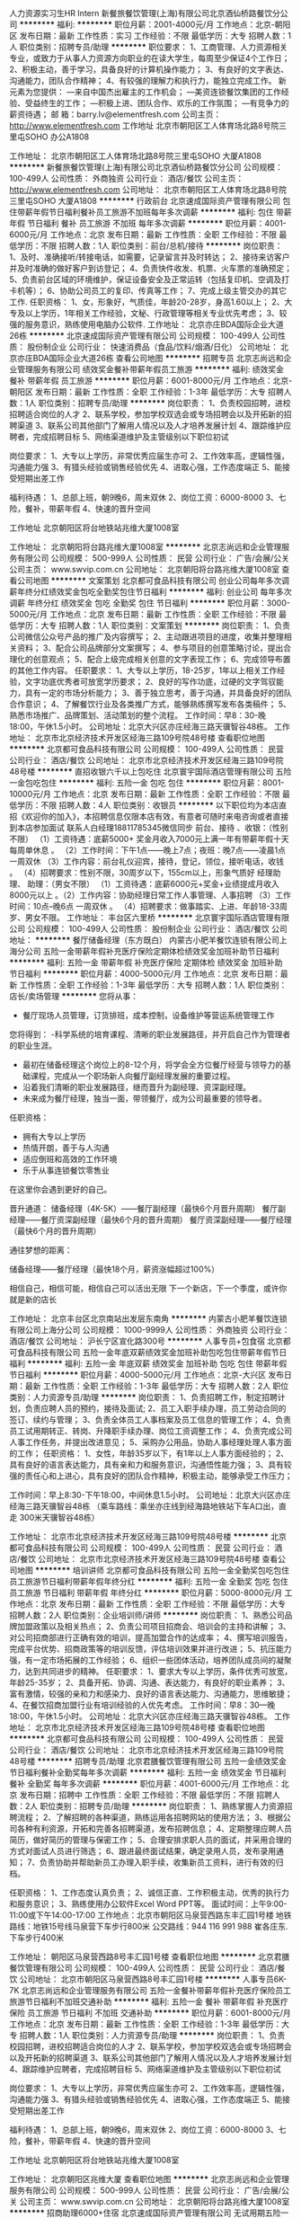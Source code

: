 人力资源实习生HR Intern
新餐旅餐饮管理(上海)有限公司北京酒仙桥路餐饮分公司
**********
福利:
**********
职位月薪：2001-4000元/月 
工作地点：北京-朝阳区
发布日期：最新
工作性质：实习
工作经验：不限
最低学历：大专
招聘人数：1人
职位类别：招聘专员/助理
**********
职位要求：
1、工商管理、人力资源相关专业，或致力于从事人力资源方向职业的在读大学生，每周至少保证4个工作日；
2、积极主动，善于学习，具备良好的计算机操作能力；
3、有良好的文字表达、沟通能力，团队合作精神；
4、有较强的理解力和执行力，能独立完成工作。
 新元素为您提供：
―来自中国杰出雇主的工作机会；
―美资连锁餐饮集团的工作经验、受益终生的工作；
―积极上进、团队合作、欢乐的工作氛围；
―有竞争力的薪资待遇；
 邮    箱：barry.lv@elementfresh.com
公司主页： http://www.elementfresh.com
工作地址
北京市朝阳区工人体育场北路8号院三里屯SOHO 办公A1808 

工作地址：
北京市朝阳区工人体育场北路8号院三里屯SOHO 大厦A1808
**********
新餐旅餐饮管理(上海)有限公司北京酒仙桥路餐饮分公司
公司规模：
100-499人
公司性质：
外商独资
公司行业：
酒店/餐饮
公司主页：
http://www.elementfresh.com
公司地址：
北京市朝阳区工人体育场北路8号院三里屯SOHO 大厦A1808
**********
行政前台
北京速成国际资产管理有限公司
包住带薪年假节日福利餐补员工旅游不加班每年多次调薪
**********
福利:
包住
带薪年假
节日福利
餐补
员工旅游
不加班
每年多次调薪
**********
职位月薪：4001-6000元/月 
工作地点：北京
发布日期：最新
工作性质：全职
工作经验：不限
最低学历：不限
招聘人数：1人
职位类别：前台/总机/接待
**********
岗位职责：
1、及时、准确接听/转接电话，如需要，记录留言并及时转达；
2、接待来访客户并及时准确的做好客户到访登记；
4、负责快件收发、机票、火车票的准确预定；
5、负责前台区域的环境维护，保证设备安全及正常运转（包括复印机、空调及打卡机等）；
6、协助公司员工的复印、传真等工作；
7、完成上级主管交办的其它工作.
任职资格：
1、女，形象好，气质佳，年龄20-28岁，身高1.60以上；
2、大专及以上学历，1年相关工作经验，文秘、行政管理等相关专业优先考虑；
3、较强的服务意识，熟练使用电脑办公软件.
工作地址：
北京亦庄BDA国际企业大道26栋
**********
北京速成国际资产管理有限公司
公司规模：
100-499人
公司性质：
股份制企业
公司行业：
快速消费品（食品/饮料/烟酒/日化）
公司地址：
北京亦庄BDA国际企业大道26栋
查看公司地图
**********
招聘专员
北京志尚远和企业管理服务有限公司
绩效奖金餐补带薪年假员工旅游
**********
福利:
绩效奖金
餐补
带薪年假
员工旅游
**********
职位月薪：6001-8000元/月 
工作地点：北京-朝阳区
发布日期：最新
工作性质：全职
工作经验：1-3年
最低学历：大专
招聘人数：1人
职位类别：招聘专员/助理
**********
岗位职责：
1、负责校园招聘，进校招聘适合岗位的人才
2、联系学校，参加学校双选会或专场招聘会以及开拓新的招聘渠道
3、联系公司其他部门了解用人情况以及人才培养发展计划
4、跟踪维护应聘者，完成招聘目标
5、网络渠道维护及主管级别以下职位初试

岗位要求：
1、大专以上学历，非常优秀应届生亦可
2、工作效率高，逻辑性强，沟通能力强
3、有猎头经验或销售经验优先
4、进取心强，工作态度端正
5、能接受短期出差工作

福利待遇：
1、总部上班，朝9晚6，周末双休
2、岗位工资：6000-8000
3、七险，餐补，带薪年假
4、快速的晋升空间

工作地址
北京朝阳区将台地铁站兆维大厦1008室

工作地址：
北京朝阳将台路兆维大厦1008室
**********
北京志尚远和企业管理服务有限公司
公司规模：
500-999人
公司性质：
民营
公司行业：
广告/会展/公关
公司主页：
www.swvip.com.cn
公司地址：
北京朝阳将台路兆维大厦1008室
查看公司地图
**********
文案策划
北京都可食品科技有限公司
创业公司每年多次调薪年终分红绩效奖金包吃全勤奖包住节日福利
**********
福利:
创业公司
每年多次调薪
年终分红
绩效奖金
包吃
全勤奖
包住
节日福利
**********
职位月薪：3000-5000元/月 
工作地点：北京
发布日期：最新
工作性质：全职
工作经验：不限
最低学历：大专
招聘人数：1人
职位类别：文案策划
**********
岗位职责：
1、负责公司微信公众号产品的推广及内容撰写；
2、主动跟进项目的进度，收集并整理相关资料；
3、配合公司品牌部分文案撰写；
4、参与项目的创意策略讨论，提出合理化的创意观点；
5、配合上级完成相关创意的文字表现工作；
6、完成领导布置的其他工作内容。
任职要求：
1、大专以上学历，18-25岁，1年以上相关工作经验，文字功底优秀者可放宽学历要求；
2、良好的写作功底，过硬的文字驾驭能力，具有一定的市场分析能力；
3、善于独立思考，善于沟通，并具备良好的团队合作意识；
4、了解餐饮行业及各类推广方式，能够熟练撰写发布各类稿件；
5、熟悉市场推广、品牌策划、活动策划的整个流程。
工作时间：早8：30-晚18:00，午休1.5小时。
公司地址：北京大兴区亦庄经海三路天骥智谷48栋。
工作地址：
北京市北京经济技术开发区经海三路109号院48号楼
查看职位地图
**********
北京都可食品科技有限公司
公司规模：
100-499人
公司性质：
民营
公司行业：
酒店/餐饮
公司地址：
北京市北京经济技术开发区经海三路109号院48号楼
**********
直招收银六千以上包吃住
北京寰宇国际酒店管理有限公司
五险一金包吃包住
**********
福利:
五险一金
包吃
包住
**********
职位月薪：8001-10000元/月 
工作地点：北京
发布日期：最新
工作性质：全职
工作经验：不限
最低学历：不限
招聘人数：4人
职位类别：收银员
**********
以下职位均为本店直招《欢迎你的加入》，本招聘信息仅限本店有效，有意者可随时来电咨询或者直接到本店参加面试
联系人白经理18811785345微信同步
前台、接待 、收银：（性别不限）
（1）工资待遇：底薪5000+ 奖金月收入7000元上满一年有带薪年假十天每周单休息 。
（2）工作时间：下午1点——晚上7点；夜班：晚7点——凌晨1点一周双休 （3）工作内容：前台礼仪迎宾，接待，登记，领位，接听电话，收钱 。
（4）招聘要求：性别不限，30周岁以下，155cm以上，形象气质好
经理助理、
助理：（男女不限）
（1）工资待遇：底薪6000元+奖金+业绩提成月收入8000元以上 。（2）工作内容：协助经理日常工作人事管理、人事招聘
（3）工作时间：10点--晚6点 一周双休 。
（4）招聘要求：做事踏实、上进、年龄18-33周岁、男女不限。
工作地址：
丰台区六里桥
**********
北京寰宇国际酒店管理有限公司
公司规模：
100-499人
公司性质：
股份制企业
公司行业：
酒店/餐饮
公司地址：
**********
餐厅储备经理（东方既白）
内蒙古小肥羊餐饮连锁有限公司上海分公司
五险一金带薪年假补充医疗保险定期体检绩效奖金加班补助节日福利
**********
福利:
五险一金
带薪年假
补充医疗保险
定期体检
绩效奖金
加班补助
节日福利
**********
职位月薪：4000-5000元/月 
工作地点：北京
发布日期：最新
工作性质：全职
工作经验：1-3年
最低学历：大专
招聘人数：1人
职位类别：店长/卖场管理
**********
您将从事：
- 餐厅现场人员管理，订货排班，成本控制，设备维护等营运系统管理工作
您将得到：
-科学系统的培育课程、清晰的职业发展路径，并开启自己作为管理者的职业生涯。
- 最初在储备经理这个岗位上的8-12个月，将学会全方位餐厅经营与领导力的基础课程，完成从一个职场新人向餐厅副经理发展的重要过程。
- 沿着我们清晰的职业发展路径，继而晋升为副经理、资深副经理。
- 未来成为餐厅经理，独当一面，带领餐厅，成为公司最重要的领导者。

任职资格：
- 拥有大专以上学历
- 热情开朗，善于与人沟通
- 适应倒班和高效的工作环境
- 乐于从事连锁餐饮零售业

在这里你会遇到更好的自己。

晋升通道：
储备经理（4K-5K）——餐厅副经理（最快6个月晋升周期） 
餐厅副经理——餐厅资深副经理（最快6个月的晋升周期）
餐厅资深副经理——餐厅经理（最快6个月的晋升周期）

通往梦想的距离：

储备经理——餐厅经理（最快18个月，薪资涨幅超过100%）

相信自己，相信可能，相信自己可以活出无限
下一个新店，下一个季度，或许你就是新的店长

工作地址：
北京丰台区北京南站出发层东南角
**********
内蒙古小肥羊餐饮连锁有限公司上海分公司
公司规模：
1000-9999人
公司性质：
外商独资
公司行业：
酒店/餐饮
公司地址：
沪长宁区宣化路300号
**********
人事专员+包食宿
北京都可食品科技有限公司
五险一金年底双薪绩效奖金加班补助包吃包住带薪年假节日福利
**********
福利:
五险一金
年底双薪
绩效奖金
加班补助
包吃
包住
带薪年假
节日福利
**********
职位月薪：4000-5000元/月 
工作地点：北京-大兴区
发布日期：最新
工作性质：全职
工作经验：1-3年
最低学历：大专
招聘人数：2人
职位类别：人力资源专员/助理
**********
岗位职责：
1、负责招聘工作，制定招聘计划，负责应聘人员的预约，接待及面试;
2、员工入职手续办理，员工劳动合同的签订、续约与管理；
3、负责全体员工人事档案及员工信息的管理工作；
4、负责员工试用期转正、转岗、升降职手续办理、岗位工资调整工作；
4、负责完成公司人事工作任务，并提出改进意见；
5、采购办公用品，协助人事经理处理人事方面的工作；
任职资格：
1、女性，年龄35岁以下，有1年以上人事方面经验的；
2、具有良好的语言表达能力，具有亲和力和服务意识，沟通悟性能力强；
3、具有较强的责任心和上进心，具有良好的团队合作精神，积极主动，能够承受工作压力；

工作时间：早上8:30-下午18:00，中间休息1.5小时。
公司地址：北京大兴区亦庄经海三路天骥智谷48栋
（乘车路线：乘坐亦庄线到经海路地铁站下车A口出，直走 300米天骥智谷48栋）

工作地址：
北京市北京经济技术开发区经海三路109号院48号楼
**********
北京都可食品科技有限公司
公司规模：
100-499人
公司性质：
民营
公司行业：
酒店/餐饮
公司地址：
北京市北京经济技术开发区经海三路109号院48号楼
查看公司地图
**********
培训讲师
北京都可食品科技有限公司
五险一金全勤奖包吃包住员工旅游节日福利带薪年假年终分红
**********
福利:
五险一金
全勤奖
包吃
包住
员工旅游
节日福利
带薪年假
年终分红
**********
职位月薪：5000-8000元/月 
工作地点：北京
发布日期：最新
工作性质：全职
工作经验：不限
最低学历：大专
招聘人数：2人
职位类别：企业培训师/讲师
**********
岗位职责：
1、熟悉公司品牌加盟政策以及相关热点；
2、负责公司项目招商会、培训会的主持和讲解；
3、对公司招商部进行正确有效的培训，提高加盟合作的达成率；
4、撰写培训报告，完成平台优势、招商政策等的培训反馈，评估培训效果并进行改进；
5、抗压能力强，有一定市场拓展的工作经验；
6、组织一些团体活动，培养团队成员间的凝聚力，达到共同进步的精神。
任职要求：
1、要求大专以上学历，条件优秀可放宽，年龄25-35岁；
2、具备开拓、协调、沟通、表达能力，有良好的职业素养；
3、富有激情，较强的亲和力和感染力、良好的语言表达能力、沟通能力，思维敏捷；
4、在餐饮招商加盟行业有培训经验的人优先考虑。
工作时间：早8：30—晚18:00，午休1.5小时。
公司地址：北京大兴区亦庄经海三路天骥智谷48栋。
工作地址：
北京市北京经济技术开发区经海三路109号院48号楼
查看职位地图
**********
北京都可食品科技有限公司
公司规模：
100-499人
公司性质：
民营
公司行业：
酒店/餐饮
公司地址：
北京市北京经济技术开发区经海三路109号院48号楼
**********
招聘专员/助理
北京君膳餐饮管理有限公司
五险一金绩效奖金节日福利餐补全勤奖每年多次调薪
**********
福利:
五险一金
绩效奖金
节日福利
餐补
全勤奖
每年多次调薪
**********
职位月薪：4001-6000元/月 
工作地点：北京
发布日期：招聘中
工作性质：全职
工作经验：不限
最低学历：不限
招聘人数：2人
职位类别：招聘专员/助理
**********
岗位职责：
1、熟练掌握人力资源招聘流程；
2、了解招聘的各种渠道，熟练运用各招聘网站的使用方法；
3、根据公司各种有利资源，开拓和完善各招聘渠道，发布招聘信息；
4、定期整理应聘人员简历，做好简历的管理与保密工作；
5、合理安排求职人员的面试，并采用合理的方式对面试人员进行筛选；
6、跟进最终面试结果，确定录用人员，发布录用通知；
7、负责协助并帮助新员工办理入职手续，收集新员工资料，进行有效的归档。

任职资格：
1、工作态度认真负责；
2、诚信正直、工作积极主动，优秀的执行力和服务意识；
3、熟练使用办公软件Excel Word PPT等。
面试时间：上午9:00-11:00或下午14:00-17:00
工作地点：北京市朝阳区马泉营西路东丰汇园1号楼
地铁路线：地铁15号线马泉营下车步行800米
公交路线：944 116 991 988 崔各庄东.下车步行400米


工作地址：
朝阳区马泉营西路8号丰汇园1号楼
查看职位地图
**********
北京君膳餐饮管理有限公司
公司规模：
100-499人
公司性质：
民营
公司行业：
酒店/餐饮
公司地址：
北京市朝阳区马泉营西路8号丰汇园1号楼
**********
人事专员6K-7K
北京志尚远和企业管理服务有限公司
五险一金餐补带薪年假补充医疗保险员工旅游节日福利不加班交通补助
**********
福利:
五险一金
餐补
带薪年假
补充医疗保险
员工旅游
节日福利
不加班
交通补助
**********
职位月薪：6001-8000元/月 
工作地点：北京
发布日期：最新
工作性质：全职
工作经验：1-3年
最低学历：大专
招聘人数：1人
职位类别：人力资源专员/助理
**********
岗位职责：
1、负责校园招聘，进校招聘适合岗位的人才
2、联系学校，参加学校双选会或专场招聘会以及开拓新的招聘渠道
3、联系公司其他部门了解用人情况以及人才培养发展计划
4、跟踪维护应聘者，完成招聘目标
5、网络渠道维护及主管级别以下职位初试

岗位要求：
1、大专以上学历，非常优秀应届生亦可
2、工作效率高，逻辑性强，沟通能力强
3、有猎头经验或销售经验优先
4、进取心强，工作态度端正
5、能接受短期出差工作

福利待遇：
1、总部上班，朝9晚6，周末双休
2、岗位工资：6000-8000
3、七险，餐补，带薪年假
4、快速的晋升空间

工作地址
北京朝阳区将台地铁站兆维大厦1008室

工作地址：
北京朝阳区兆维大厦
查看职位地图
**********
北京志尚远和企业管理服务有限公司
公司规模：
500-999人
公司性质：
民营
公司行业：
广告/会展/公关
公司主页：
www.swvip.com.cn
公司地址：
北京朝阳将台路兆维大厦1008室
**********
招商助理6000+住宿
北京速成国际资产管理有限公司
无试用期五险一金包吃包住带薪年假员工旅游节日福利
**********
福利:
无试用期
五险一金
包吃
包住
带薪年假
员工旅游
节日福利
**********
职位月薪：8001-10000元/月 
工作地点：北京
发布日期：最新
工作性质：全职
工作经验：不限
最低学历：不限
招聘人数：5人
职位类别：招商专员
**********
岗位职责：
1、公司下发客户资源（不需要自己找客户）对客户进行回访，解答客户疑问，公司资源稳定，均为意向客户；
2、邀请意向客户到公司进行实地考察参观。
任职资格：
1、年龄20-30岁，口齿清晰，普通话流利；
2、有无经验均可，具备基础电脑操作能力。
福利待遇：
1、岗前免费培训，无责任底薪3 - 6千 + 绩效+ 奖金；
2、公司免费提供员工公寓，配备热水器、空调、洗衣机、WIFI等。
3、公司有员工食堂，免费饮料全天喝，免费水果随便拿。
4、公司定期举办生日会、聚餐，每年2次旅游，每年七天带薪年假。
工作时间：8:30-17:30，午休1.5个小时；
工作地址:
北京亦庄BDA国际企业大道26栋。
工作地址：
北京亦庄BDA国际企业大道26栋
**********
北京速成国际资产管理有限公司
公司规模：
100-499人
公司性质：
股份制企业
公司行业：
快速消费品（食品/饮料/烟酒/日化）
公司地址：
北京亦庄BDA国际企业大道26栋
查看公司地图
**********
3000-5000投资顾问+提供食宿
北京鼎盛传奇餐饮管理有限公司
五险一金绩效奖金加班补助全勤奖包吃包住通讯补贴带薪年假
**********
福利:
五险一金
绩效奖金
加班补助
全勤奖
包吃
包住
通讯补贴
带薪年假
**********
职位月薪：6001-8000元/月 
工作地点：北京
发布日期：最新
工作性质：全职
工作经验：不限
最低学历：不限
招聘人数：20人
职位类别：销售代表
**********
薪资待遇：
底薪4500-5000+高业绩提成+话补+月度奖+个人奖+提供食宿
=每月综合工资6000-20000元

销售特点：
公司会在各大加盟网站或电视做推广获取意向投资客户电话资源，分给销售人员电话资源，不用像其他快速消费品、保险等业务员那样上门推销，工作环境舒适，不用外出陌生拜访！

岗位职责：
1、由资源部分配电话资源，一人一电脑，负责做好客户记录；
2、负责客户前期的电话沟通、邀约，实地考察的接待安排、知识讲解，初步洽谈；
3、定期回访客户，维护好与客户之间的良好关系，促进公司与客户的合作。
任职要求：
1、男女不限，年龄20-35周岁，学历不限，沟通能力强，会说话，懂说话，能说话，敢说话！；
2、学习能力强、主动积极、有团队合作精神；
3、乐于从事销售及客户代表等销售服务相关工作，具备良好的客户服务意识，良好自我激励能力；
4、有销售或客服经验者优先录取；可接收应届毕业生。

福利待遇：
1、住宿环境舒适，标准酒店式公寓；公司每年组织外出旅游；
2、应聘成功将在公司进行为期7-15天左右的岗前带薪培训；
3、90%的新入职员工经过系统的培训和自己的努力会在入职1个月内签订2单以上。
4、只要你愿意付出，敢想敢干，每月收入万元没有任何问题，如果你期待突破自己，提升能力，提高收入，公司对表现优异员工进行不定期职位晋升销售经理到部门总监。


面试地址：地铁亦庄线 （荣京东街）站下，A 口出，换乘公交5路（4站）到科创四街下车，（中国.梦谷）36号院1号楼6层整层
联系人：李女士
联系电话：010--59213173
手机方式：18810178651

工作地址：
北京亦庄经济技术开发区科创四街36号院中国.梦谷1号楼6层
**********
北京鼎盛传奇餐饮管理有限公司
公司规模：
100-499人
公司性质：
民营
公司行业：
酒店/餐饮
公司主页：
http://www.dscqjt.com/
公司地址：
北京市亦庄经济技术开发区科创四街36号院（中国.梦谷）1号楼6层
查看公司地图
**********
招商助理
北京速成国际资产管理有限公司
五险一金包吃包住带薪年假节日福利加班补助
**********
福利:
五险一金
包吃
包住
带薪年假
节日福利
加班补助
**********
职位月薪：8001-10000元/月 
工作地点：北京
发布日期：最新
工作性质：全职
工作经验：不限
最低学历：不限
招聘人数：6人
职位类别：招商专员
**********
岗位职责：
1、公司下发客户资源（不需要自己找客户）对客户进行回访，解答客户疑问，公司资源稳定，均为意向客户；
2、邀请意向客户到公司进行实地考察参观。
任职资格：
1、年龄20-30岁，口齿清晰，普通话流利；
2、有无经验均可，具备基础电脑操作能力。
福利待遇：
1、岗前免费培训，无责任底薪3300 - 6千 + 绩效+ 奖金；
2、公司免费提供员工公寓，配备热水器、空调、洗衣机、WIFI等。
3、公司有员工食堂，免费饮料全天喝，免费水果随便拿。
4、公司定期举办生日会、聚餐，每年2次旅游，每年七天带薪年假。
工作时间：8:30-17:30，午休1.5个小时；
工作地址:
北京亦庄BDA国际企业大道26栋
联系人：连女士    13582313793
工作地址：
北京亦庄BDA国际企业大道26栋
**********
北京速成国际资产管理有限公司
公司规模：
100-499人
公司性质：
股份制企业
公司行业：
快速消费品（食品/饮料/烟酒/日化）
公司地址：
北京亦庄BDA国际企业大道26栋
查看公司地图
**********
宣传策划专员
北京鸿基世业集团
五险一金年底双薪年终分红通讯补贴带薪年假定期体检员工旅游节日福利
**********
福利:
五险一金
年底双薪
年终分红
通讯补贴
带薪年假
定期体检
员工旅游
节日福利
**********
职位月薪：5000-7000元/月 
工作地点：北京-海淀区
发布日期：最新
工作性质：全职
工作经验：1-3年
最低学历：本科
招聘人数：1人
职位类别：其他
**********
岗位职责：
一、《鸿基世业通讯》编排工作
1、负责集团公司各类新闻稿件撰写；
2、负责制定选题策划、内刊工作方案，并组织实施；
3、负责《鸿基世业通讯》的组稿、编辑、设计、发行；
4、负责内刊通讯员队伍的建设、管理及培训。
二、宣传平台维护工作
1、负责集团网站规划、建设、管理、维护；
2、负责网站栏目、版面的更新与调整，根据集团工作实际情况，及时收集、整理相关单位新闻稿件，更新网站内容。
3、负责集团服务号、企业号等宣传平台内容的选材、编辑、更新与运营维护；
四、企业品牌建设工作
1、规范集团标识的使用，对集团各单位使用集团标识进行指导；
2、负责集团各类宣传活动的策划和组织；
3、负责集团活动整体形象策划，设计、各类宣传物料的制作；
4、负责与网络、媒体及广告公司等宣传渠道及资源的对接与关系维护。
五、信息收集与传递工作
1、集团大事记的编写；
2、集团各单位大事记的收集、整理以及年度大事记的汇编；
3、集团重大活动、会议的照片拍摄，并整理归档。
任职要求：
知识/资格
u  全日制大学本科及以上学历，新闻、中文、传媒等相关专业；
u  熟练掌握报纸、杂志等平面媒体的出刊流程并具有丰富的实操经验。
基本技能
u  熟悉消息、通讯等新闻体裁的写作特点及要求并有成功案例作品；
u  具有较强的文案撰写能力和宣传推广组织实施能力，可独立完成各类文案材料搜集、撰写，能够独立策划、组织各类宣传活动；
u  具体一定的审美能力，熟练掌握方正飞腾、Indesign、Coreldraw、Illustrator、Photoshop等排版、设计的使用；
u  熟练掌握办公软件操作，具备摄影和图片处理能力。
工作经验
u  具有二年以上同等岗位工作经验；
个人素质
u  创意思维活跃，有良好的策划、提案及沟通、表达能力，优秀的语言、文字组织能力；
u  较强的组织、协调能力。

工作地址：
北京市海淀区志新东路5号鸿基世业集团
查看职位地图
**********
北京鸿基世业集团
公司规模：
500-999人
公司性质：
民营
公司行业：
房地产/建筑/建材/工程
公司主页：
http://hjsygroup.com/
公司地址：
北京市海淀区志新东路5号鸿基世业集团
**********
星级咖啡师 (全职) (石景山区) ID17273
星巴克企业管理(中国)有限公司
**********
福利:
**********
职位月薪：面议 
工作地点：北京-石景山区
发布日期：最新
工作性质：全职
工作经验：不限
最低学历：不限
招聘人数：1人
职位类别：店员/营业员/导购员
**********
星级咖啡师(全职) Barista (full time)（若干名）

-有一个机会，不仅成为一名员工，更成为星巴克的伙伴-

在星巴克零售店中工作和其他工作完全不同。你可以在每一个和我们的顾客真诚沟通的瞬间，为他们创造美好的一天。

岗位职责：
- 制作和提供品质如一的饮料、咖啡和食品；
- 与顾客和工作伙伴保持良好的沟通，为所有顾客提供优质的服务；
- 每天执行清洁工作，保持干净和舒适的门店环境和工作环境；
- 负责收银工作和参与现金管理；
- 遵循星巴克营运政策和流程；
 任职要求：
- 接受轮班制工作 (门店一般营运时间7:00am – 12:00pm)，平均每周工作四十小时；
- 优秀的服务意识，能为顾客提供优质的服务；
- 正直诚信，尊重他人，充满热情地做每件事；
- 有餐饮或零售行业工作经验者优先考虑；

-Opportunity, to be more than an employee, to be a partner-

Our store partners are the face of Starbucks.

They create meaningful connections every day and make perfect beverages -- one cup at a time.

Working in a Starbucks store is different from any other job. You’re creating genuine moments of connection with our customers, making a difference in their day. You’ll handcraft delicious beverages and build relationships with our customers (and know their favorite drink), and with your fellow partners. We offer flexible schedules, great benefits and an environment that is truly welcoming. And what we do goes outside the store, too. You’ll have volunteer opportunities to do good in the community, to help out and give back to the neighborhoods we are a part of.

Baristas personally connect with, laugh with and uplift the lives of our customers – even if just for a few moments. Their work goes beyond handcrafting a perfectly made beverage; it’s about creating a human connection with every customer
  工作地址：
北京市星巴克门店
**********
星巴克企业管理(中国)有限公司
公司规模：
500-999人
公司性质：
外商独资
公司行业：
酒店/餐饮
公司主页：
www.starbucks.cn
公司地址：
星巴克
**********
电话销售+包食宿
北京都可食品科技有限公司
五险一金绩效奖金加班补助包吃包住带薪年假节日福利无试用期
**********
福利:
五险一金
绩效奖金
加班补助
包吃
包住
带薪年假
节日福利
无试用期
**********
职位月薪：8000-12000元/月 
工作地点：北京-大兴区
发布日期：最新
工作性质：全职
工作经验：不限
最低学历：不限
招聘人数：20人
职位类别：电话销售
**********
薪酬福利：
1. 岗前带薪培训；
2. 高底薪3k-6k加提成；
3. 月度公司聚餐，年度组织国内外旅行2次，公司报销一切费用；
4. 优秀员工激励（出单激励、代理激励、月度销冠激励、年度销冠激励）；
5.应聘成功将在公司进行为期一周的岗前带薪培训（培训期间可提供食宿）；
6.只要你愿意付出，敢想敢干，每月收入万元没有任何问题，如果你期待突破自己，提升能力，提高收入，公司对表现优异员工进行不定期职位晋升销售代表到项目经理、项目总监、副总；
7. 员工福利：带薪年假、年节礼品、不定期拓展活动、规定法定节假日休息。
岗位职责：
我公司不需要你有经验，因为我们可以培养你；我公司不需要你有能力，因为我们可以打造你！
有意者请直接拨打电话约定面试时间。
1、电话与意向客户（客户资料均由公司提供，质量高、意向强、难度低，无需外出，办公室有中央空调)）进行加盟流程沟通；
2、负责通过电话与客户沟通，解答客户问题，详细向客户讲解加盟项目的具体情况、邀请客户上门到公司考察。专门商务洽谈经理帮助辅助出单；
3、做好公司产品的售前服务；
4、善于团队协作，完成团队任务；
任职资格：
1、男女不限，年龄18～30岁；热爱并准备投身于销售事业，有无经验均可，公司前期有全面专业培训；
2、普通话标准，善于与人沟通，表达能力强；
3、具备较强的学习能力和优秀的沟通能力；
4、 性格坚韧，思维敏捷，具备良好的应变能力和承压能力；有强烈的事业心、责任心和积极的工作态度；
5、喜欢销售工作、对赚钱有强烈欲望,良好的执行力和团队合作精神。
工作时间：早08：30——晚18：00，午休一个半小时；；
公司地址：北京大兴区亦庄经海三路天骥智谷48栋
（乘车路线：乘坐亦庄线到经海路地铁站下车A口出，直走 300米天骥智谷48栋）

工作地址：
北京市北京经济技术开发区经海三路109号院48号楼
查看职位地图
**********
北京都可食品科技有限公司
公司规模：
100-499人
公司性质：
民营
公司行业：
酒店/餐饮
公司地址：
北京市北京经济技术开发区经海三路109号院48号楼
**********
百胜集团东方既白餐厅储备经理
内蒙古小肥羊餐饮连锁有限公司上海分公司
五险一金绩效奖金加班补助带薪年假补充医疗保险定期体检节日福利
**********
福利:
五险一金
绩效奖金
加班补助
带薪年假
补充医疗保险
定期体检
节日福利
**********
职位月薪：4000-5000元/月 
工作地点：北京
发布日期：最新
工作性质：全职
工作经验：1-3年
最低学历：不限
招聘人数：1人
职位类别：店长/卖场管理
**********
职位职责：
您将从事： 
- 餐厅现场人员管理，订货排班，成本控制，设备维护等营运系统管理工作 

您将得到： 
-科学系统的培育课程、清晰的职业发展路径，并开启自己作为管理者的职业生涯。 
- 最初在储备经理这个岗位上的8-12个月，将学会全方位餐厅经营与领导力的基础课程，完成从一个职场新人向餐厅副经理发展的重要过程。 
- 沿着我们清晰的职业发展路径，继而晋升为副经理、资深副经理。 
- 未来成为餐厅经理，独当一面，带领餐厅，成为公司最重要的领导者。 

 任职资格： 
- 拥有大专以上学历 
- 热情开朗，善于与人沟通 
- 适应倒班和高效的工作环境 
- 乐于从事连锁餐饮零售业
工作地址：
北京丰台区
**********
内蒙古小肥羊餐饮连锁有限公司上海分公司
公司规模：
1000-9999人
公司性质：
外商独资
公司行业：
酒店/餐饮
公司地址：
沪长宁区宣化路300号
**********
见习经理
北京达美乐比萨饼有限公司
五险一金带薪年假
**********
福利:
五险一金
带薪年假
**********
职位月薪：2001-4000元/月 
工作地点：北京
发布日期：最新
工作性质：全职
工作经验：不限
最低学历：大专
招聘人数：15人
职位类别：店长/卖场管理
**********
薪资福利：
1. 月薪3500起+年终奖金；
2. 每周双休，倒班制；
3. 享有五险一金（养老、医疗、工伤、失业、生育）及商业保险（雇主责任险）；
4. 享有法定节假日、带薪年假；
5、完善的训练、透明的晋升制度，提供良好的发展空间。
职位描述：
1.管理餐厅的日常营运，保证餐厅在有序、稳定的状态下运行
2.做好餐厅的预估，从而达到资源的合理利用，有效管理餐厅成本
3.检查餐厅的物料PRP是否齐全，确保不断货，已达成顾客满意
4.记录餐厅的损耗，控制餐厅成本
5.对正在上班的人员进行合理地分配，从而更好的适应高峰。
6.妥善处理客人投诉，尽最大努力达成顾客满意
任职资格：
1. 年龄20-30岁之间，身体健康；
2. 大专以上学历（要求全日制）；
3. 适应倒班和高效的工作环境；
4. 个性积极，热爱餐饮业，有良好的服务意识；
5．有西式连锁快餐业管理经验者优先。
晋升通道：
见习经理  3-5个月 助理经理  6个月 餐厅副理  3-6个月  餐厅经理_______区经理_______更高职位
可编辑姓名+电话+年龄+应聘职位发到手机上。
工作地址：
北京大市区就近分配
查看职位地图
**********
北京达美乐比萨饼有限公司
公司规模：
1000-9999人
公司性质：
外商独资
公司行业：
酒店/餐饮
公司主页：
www.dominos.com.cn
公司地址：
北京市朝阳区广渠路42号院1号楼403室
**********
星级咖啡师 (勤工助学) (密云县) ID17269
星巴克企业管理(中国)有限公司
**********
福利:
**********
职位月薪：面议 
工作地点：北京-密云县
发布日期：最新
工作性质：兼职
工作经验：不限
最低学历：不限
招聘人数：1人
职位类别：兼职
**********
星级咖啡师（勤工助学）Barista (Part time)（若干名）

-有一个机会，不仅成为一名员工，更成为星巴克的伙伴-

在星巴克零售店中工作和其他工作完全不同。你可以在每一个和我们的顾客真诚沟通的瞬间，为他们创造美好的一天。

岗位职责：
- 制作和提供品质如一的饮料、咖啡和食品；
- 与顾客和工作伙伴保持良好的沟通，为所有顾客提供优质的服务；
- 每天执行清洁工作，保持干净和舒适的门店环境和工作环境；
- 负责收银工作和参与现金管理；
- 遵循星巴克营运政策和流程；

任职要求：
- 全日制在读学生；
- 接受倒班工作（门店一般营运时间7:00am – 12:00pm）；
- 每周能提供24小时以上工时；
- 兼职实习时间半年以上；
- 良好的沟通能力及团队合作能力；

-Opportunity, to be more than an employee, to be a partner-

Our store partners are the face of Starbucks.

They create meaningful connections every day and make perfect beverages -- one cup at a time.

Working in a Starbucks store is different from any other job. You’re creating genuine moments of connection with our customers, making a difference in their day. You’ll handcraft delicious beverages and build relationships with our customers (and know their favorite drink), and with your fellow partners. We offer flexible schedules, great benefits and an environment that is truly welcoming. And what we do goes outside the store, too. You’ll have volunteer opportunities to do good in the community, to help out and give back to the neighborhoods we are a part of.

Baristas personally connect with, laugh with and uplift the lives of our customers – even if just for a few moments. Their work goes beyond handcrafting a perfectly made beverage; it’s about creating a human connection with every customer
  工作地址：
北京市星巴克门店
**********
星巴克企业管理(中国)有限公司
公司规模：
500-999人
公司性质：
外商独资
公司行业：
酒店/餐饮
公司主页：
www.starbucks.cn
公司地址：
星巴克
**********
行政前台+包食宿
北京都可食品科技有限公司
五险一金年底双薪绩效奖金加班补助包吃包住带薪年假节日福利
**********
福利:
五险一金
年底双薪
绩效奖金
加班补助
包吃
包住
带薪年假
节日福利
**********
职位月薪：3000-5000元/月 
工作地点：北京-大兴区
发布日期：最新
工作性质：全职
工作经验：1年以下
最低学历：大专
招聘人数：1人
职位类别：前台/总机/接待
**********
岗位职责：
1、及时、准确接听/转接电话，如需要，记录留言并及时转达；
2、接待来访客人并及时准确通知被访人员；
3、收发公司邮件、报刊、传真和物品，并做好登记管理以及转递工作；
4、负责快件收发、机票及火车票的准确预定；
5、负责前台区域的环境维护，保证设备安全及正常运转（包括复印机、空调及打卡机等）；
6、协助公司员工的复印、传真等工作；
7、完成上级主管交办的其它工作
任职资格：
1、形象好，气质佳，年龄18—26岁，身高1.65以上；
2、较强的服务意识，熟悉使用计算机办公软件（PPT、Word、Excel），对Excel使用娴熟；
3、具备良好的协调能力、沟通能力，负有责任心，性格活泼开朗，具有亲和力；
4、普通话准确流利；
5、具备一定商务礼仪知识。
工作时间：早上8:30-18：00，午休1.5小时   公司提供住宿和用餐
公司地址：北京大兴区亦庄经海三路天骥智谷48栋
（乘车路线：乘坐亦庄线到经海路地铁站下车A口出，直走 300米天骥智谷48栋）

工作地址：
北京市北京经济技术开发区经海三路109号院48号楼
**********
北京都可食品科技有限公司
公司规模：
100-499人
公司性质：
民营
公司行业：
酒店/餐饮
公司地址：
北京市北京经济技术开发区经海三路109号院48号楼
查看公司地图
**********
星级咖啡师 (勤工助学) (石景山区) ID17275
星巴克企业管理(中国)有限公司
**********
福利:
**********
职位月薪：面议 
工作地点：北京-石景山区
发布日期：最新
工作性质：兼职
工作经验：不限
最低学历：不限
招聘人数：1人
职位类别：兼职
**********
星级咖啡师（勤工助学）Barista (Part time)（若干名）

-有一个机会，不仅成为一名员工，更成为星巴克的伙伴-

在星巴克零售店中工作和其他工作完全不同。你可以在每一个和我们的顾客真诚沟通的瞬间，为他们创造美好的一天。

岗位职责：
- 制作和提供品质如一的饮料、咖啡和食品；
- 与顾客和工作伙伴保持良好的沟通，为所有顾客提供优质的服务；
- 每天执行清洁工作，保持干净和舒适的门店环境和工作环境；
- 负责收银工作和参与现金管理；
- 遵循星巴克营运政策和流程；

任职要求：
- 全日制在读学生；
- 接受倒班工作（门店一般营运时间7:00am – 12:00pm）；
- 每周能提供24小时以上工时；
- 兼职实习时间半年以上；
- 良好的沟通能力及团队合作能力；

-Opportunity, to be more than an employee, to be a partner-

Our store partners are the face of Starbucks.

They create meaningful connections every day and make perfect beverages -- one cup at a time.

Working in a Starbucks store is different from any other job. You’re creating genuine moments of connection with our customers, making a difference in their day. You’ll handcraft delicious beverages and build relationships with our customers (and know their favorite drink), and with your fellow partners. We offer flexible schedules, great benefits and an environment that is truly welcoming. And what we do goes outside the store, too. You’ll have volunteer opportunities to do good in the community, to help out and give back to the neighborhoods we are a part of.

Baristas personally connect with, laugh with and uplift the lives of our customers – even if just for a few moments. Their work goes beyond handcrafting a perfectly made beverage; it’s about creating a human connection with every customer
  工作地址：
北京市星巴克门店
**********
星巴克企业管理(中国)有限公司
公司规模：
500-999人
公司性质：
外商独资
公司行业：
酒店/餐饮
公司主页：
www.starbucks.cn
公司地址：
星巴克
**********
上餐员+食宿
北京速成国际资产管理有限公司
不加班包住餐补弹性工作每年多次调薪绩效奖金
**********
福利:
不加班
包住
餐补
弹性工作
每年多次调薪
绩效奖金
**********
职位月薪：4001-6000元/月 
工作地点：北京
发布日期：最新
工作性质：全职
工作经验：不限
最低学历：不限
招聘人数：3人
职位类别：服务员
**********
岗位职责包括给来访客户提供产品品尝。
任职资格：
1.踏实肯干，吃苦耐劳，有良好的服务意识和团队协作精神。
2.身体健康；无不良嗜好。
3.服从上级领导的安排，严格遵守公司各项规章制度。
职位描述：
1. 上午8点30-12点，午休一个半小时，下午1点30-5点30，做六休一。
2.工资待遇：基本工资+提成+补助。 法定节假日，带薪年假。
3.工作地点：亦庄BDA国际企业大道2号院26栋速成集团。
联系电话：13466487388
工作地址：
大兴亦庄BDA国际企业大道26号楼
查看职位地图
**********
北京速成国际资产管理有限公司
公司规模：
100-499人
公司性质：
股份制企业
公司行业：
快速消费品（食品/饮料/烟酒/日化）
公司地址：
北京亦庄BDA国际企业大道26栋
**********
值班主管 (昌平区) ID16631
星巴克企业管理(中国)有限公司
**********
福利:
**********
职位月薪：面议 
工作地点：北京-昌平区
发布日期：最新
工作性质：全职
工作经验：1-3年
最低学历：不限
招聘人数：1人
职位类别：大堂经理/领班
**********
值班主管 Shift Supervisor（若干名）

-有一个机会，不仅成为一名员工，更成为星巴克的伙伴-

在星巴克零售店中工作和其他工作完全不同。你可以在每一个和我们的顾客真诚沟通的瞬间，为他们创造美好的一天。

工作职责
- 制作和提供品质如一的饮料、咖啡和食品；
- 负责进行人力部署并分配任务；
- 协助店经理执行门店营运和开关店工作；
- 遵循营运流程并参与收银、清洁等营运工作；
- 培训新伙伴，向分店经理反馈门店情况；
 任职要求
- 接受轮班制工作 (门店一般营运时间7:00am – 12:00pm)，平均每周工作四十小时；
- 优秀的人际交往技能及团队合作能力；
- 快速的学习能力及指导他人工作的能力；
- 一年以上团队管理经验，餐饮或零售行业者优先考虑；

-Opportunity, to be more than an employee, to be a partner-

Our store partners are the face of Starbucks.

They create meaningful connections every day and make perfect beverages -- one cup at a time.

Working in a Starbucks store is different from any other job. You’re creating genuine moments of connection with our customers, making a difference in their day. You’ll handcraft delicious beverages and build relationships with our customers (and know their favorite drink), and with your fellow partners. We offer flexible schedules, great benefits and an environment that is truly welcoming. And what we do goes outside the store, too. You’ll have volunteer opportunities to do good in the community, to help out and give back to the neighborhoods we are a part of.

Shift Supervisors are the operational experts that keep each store running like clockwork. By managing a shift, running a team and making store operations decisions, they develop leadership skills for the future. They role model and coach the delivery of high-quality service while creating meaningful connections with customers and partners alike. (This position is not available in Massachusetts)
  工作地址：
北京市星巴克门店
**********
星巴克企业管理(中国)有限公司
公司规模：
500-999人
公司性质：
外商独资
公司行业：
酒店/餐饮
公司主页：
www.starbucks.cn
公司地址：
星巴克
**********
星级咖啡师 (全职) (机场区) ID19711
星巴克企业管理(中国)有限公司
**********
福利:
**********
职位月薪：面议 
工作地点：北京-顺义区
发布日期：最新
工作性质：全职
工作经验：不限
最低学历：不限
招聘人数：1人
职位类别：店员/营业员/导购员
**********
星级咖啡师(全职) Barista (full time)（若干名）

-有一个机会，不仅成为一名员工，更成为星巴克的伙伴-

在星巴克零售店中工作和其他工作完全不同。你可以在每一个和我们的顾客真诚沟通的瞬间，为他们创造美好的一天。

岗位职责：
- 制作和提供品质如一的饮料、咖啡和食品；
- 与顾客和工作伙伴保持良好的沟通，为所有顾客提供优质的服务；
- 每天执行清洁工作，保持干净和舒适的门店环境和工作环境；
- 负责收银工作和参与现金管理；
- 遵循星巴克营运政策和流程；
 任职要求：
- 接受轮班制工作 (门店一般营运时间7:00am – 12:00pm)，平均每周工作四十小时；
- 优秀的服务意识，能为顾客提供优质的服务；
- 正直诚信，尊重他人，充满热情地做每件事；
- 有餐饮或零售行业工作经验者优先考虑；

-Opportunity, to be more than an employee, to be a partner-

Our store partners are the face of Starbucks.

They create meaningful connections every day and make perfect beverages -- one cup at a time.

Working in a Starbucks store is different from any other job. You’re creating genuine moments of connection with our customers, making a difference in their day. You’ll handcraft delicious beverages and build relationships with our customers (and know their favorite drink), and with your fellow partners. We offer flexible schedules, great benefits and an environment that is truly welcoming. And what we do goes outside the store, too. You’ll have volunteer opportunities to do good in the community, to help out and give back to the neighborhoods we are a part of.

Baristas personally connect with, laugh with and uplift the lives of our customers – even if just for a few moments. Their work goes beyond handcrafting a perfectly made beverage; it’s about creating a human connection with every customer
  工作地址：
北京市星巴克门店
**********
星巴克企业管理(中国)有限公司
公司规模：
500-999人
公司性质：
外商独资
公司行业：
酒店/餐饮
公司主页：
www.starbucks.cn
公司地址：
星巴克
**********
名企电销月入3万包吃包住【销售精英，我们期待你的加入】
北京鼎盛传奇餐饮管理有限公司
五险一金绩效奖金加班补助全勤奖包吃包住通讯补贴带薪年假
**********
福利:
五险一金
绩效奖金
加班补助
全勤奖
包吃
包住
通讯补贴
带薪年假
**********
职位月薪：10001-15000元/月 
工作地点：北京
发布日期：最新
工作性质：全职
工作经验：1-3年
最低学历：中专
招聘人数：6人
职位类别：销售代表
**********
岗位职责：
1、接听热线电话，对客户进行咨询解答，招商合作政策介绍，预约接待等事项
2、通过营销QQ微信与客户沟通，介绍产品和项目情况；
3、接待来访客户，帮助安排行程。
5、洽谈与谈判、达成合作意向、签订正式加盟合同。

岗位要求：
1、大、中专、高中以上学历，男女不限，年龄18～32岁。
2、普通话标准，口齿伶俐，有亲和力，有团队意识，有挑战高薪的意愿。
3、具有良好的沟通表达能力，具备纯熟的商务洽谈技巧。

面试与入职：
无连锁加盟营销经验或电话销售经验者如想挑战自己可以申请职位我们会酌情考虑，不认可本公司薪酬结构的求职人员请勿投递简历。
联系人：李女士   18810178651

是年轻人你就应该有永不不服输的气势！
是年轻人你就应该有挑战自我的勇气！
是年轻人就不应该为那仅仅的3500-5000的底薪而去工作！
是年轻人就不应该在不能拿高提成的岗位上呆着！
告诉你，如果你的月薪没有过万，那就不适合北京这个城市当北漂？？？
年轻人，就应该在青春里拼搏！！！
我们为你提供一系列优质的后勤保障，公司将为你解决住宿等难题，并且我们有无责任底薪3500-5000元，+高提成+月度、季度、年度奖金+ 各种开单奖、大单奖、全勤奖+公司免提供公寓式员工宿舍，有中、晚餐，+巨大的晋升空间，+多方位的培训+带薪旅游、带薪年假20天，让作为新人的你全无后顾之忧。

面试地址：北京市亦庄经济技术开发区科创四街36号院(中国.梦谷)1号楼6层整层

乘车路线：地铁亦庄线到（荣京东街）下车，A口出. 换乘公交5路，（4站）到科创四街下车。往回走100米 （中国.梦谷）36号院1号楼6层，对面是中建二局一公司.

工作地址：
北京市亦庄经济技术开发区科创四街36号院（中国.梦谷）1号楼6层
**********
北京鼎盛传奇餐饮管理有限公司
公司规模：
100-499人
公司性质：
民营
公司行业：
酒店/餐饮
公司主页：
http://www.dscqjt.com/
公司地址：
北京市亦庄经济技术开发区科创四街36号院（中国.梦谷）1号楼6层
查看公司地图
**********
星级咖啡师 (勤工助学) (通州区) ID17286
星巴克企业管理(中国)有限公司
**********
福利:
**********
职位月薪：面议 
工作地点：北京-通州区
发布日期：最新
工作性质：兼职
工作经验：不限
最低学历：不限
招聘人数：1人
职位类别：兼职
**********
星级咖啡师（勤工助学）Barista (Part time)（若干名）

-有一个机会，不仅成为一名员工，更成为星巴克的伙伴-

在星巴克零售店中工作和其他工作完全不同。你可以在每一个和我们的顾客真诚沟通的瞬间，为他们创造美好的一天。

岗位职责：
- 制作和提供品质如一的饮料、咖啡和食品；
- 与顾客和工作伙伴保持良好的沟通，为所有顾客提供优质的服务；
- 每天执行清洁工作，保持干净和舒适的门店环境和工作环境；
- 负责收银工作和参与现金管理；
- 遵循星巴克营运政策和流程；

任职要求：
- 全日制在读学生；
- 接受倒班工作（门店一般营运时间7:00am – 12:00pm）；
- 每周能提供24小时以上工时；
- 兼职实习时间半年以上；
- 良好的沟通能力及团队合作能力；

-Opportunity, to be more than an employee, to be a partner-

Our store partners are the face of Starbucks.

They create meaningful connections every day and make perfect beverages -- one cup at a time.

Working in a Starbucks store is different from any other job. You’re creating genuine moments of connection with our customers, making a difference in their day. You’ll handcraft delicious beverages and build relationships with our customers (and know their favorite drink), and with your fellow partners. We offer flexible schedules, great benefits and an environment that is truly welcoming. And what we do goes outside the store, too. You’ll have volunteer opportunities to do good in the community, to help out and give back to the neighborhoods we are a part of.

Baristas personally connect with, laugh with and uplift the lives of our customers – even if just for a few moments. Their work goes beyond handcrafting a perfectly made beverage; it’s about creating a human connection with every customer
  工作地址：
北京市星巴克门店
**********
星巴克企业管理(中国)有限公司
公司规模：
500-999人
公司性质：
外商独资
公司行业：
酒店/餐饮
公司主页：
www.starbucks.cn
公司地址：
星巴克
**********
企划经理
北京乐堡士餐饮管理有限公司
五险一金绩效奖金包吃包住带薪年假不加班节日福利员工旅游
**********
福利:
五险一金
绩效奖金
包吃
包住
带薪年假
不加班
节日福利
员工旅游
**********
职位月薪：8001-10000元/月 
工作地点：北京
发布日期：最新
工作性质：全职
工作经验：3-5年
最低学历：大专
招聘人数：1人
职位类别：市场策划/企划经理/主管
**********
1.领导和管理企划部，负责工作计划，包括市场策划、媒体公关、广告宣传、包装设计、平面设计、店面设计等方面的工作。
2.全面管理公司CIS（企业形象）系统的统一制定、设计和实施规划。
3.执行总公司运营方针并按需要组织策划公司统一实施的大型企划方案，检查和监督方案的落实；开展公司营销企划工作，配合公司营销工作和其他各项工作的开展。
4.建立从品牌标识、海报形象、店面形象到服务规范等一系列品牌管理规范，从品牌相关的各个维度，强调和维护品牌的品味和形象。
5.定期到各地区门店按照企划纲要及工作计划进行目标检查，发现经营的优劣点，提出合理优化方案。
6.开展公司新产品推广、广告创意制作、广告发布、产品促销等市场营销策划活动。
7.负责公司网站的管理工作，组织、协调有关部门开展服务产品包装、设计、监督工作。
8.负责营运本部企划的日常工作管理及企划部与其他部门的协调，完成公司领导临时交办的其他任务。

工作地址：
北京大兴区绿地兴贸中心3号楼1801
查看职位地图
**********
北京乐堡士餐饮管理有限公司
公司规模：
500-999人
公司性质：
民营
公司行业：
酒店/餐饮
公司主页：
www.lebaoshi.cn
公司地址：
北京大兴区绿地兴贸中心3号楼1801
**********
人事专员
北京京味楼餐饮管理有限公司
包吃包住带薪年假
**********
福利:
包吃
包住
带薪年假
**********
职位月薪：3500-5000元/月 
工作地点：北京
发布日期：最新
工作性质：全职
工作经验：不限
最低学历：不限
招聘人数：1人
职位类别：员工关系/企业文化/工会
**********
工作内容：
1、管理和优化公司的员工关系管理体系，建立和谐、愉快、健康的劳资关系；
2、组织开展员工满意度调查，分析、反馈调查结果；
3、负责公司入职、离职、招聘、培训管理，分析离职面谈记录和离职数据；
4、处理员工冲突，解决员工投诉和劳动纠纷；
5、组织安排员工文娱活动；
6、制定员工奖励、激励和惩罚措施，并监督实施；
7、参与公司企业文化建设工作，营造符合企业文化的员工工作环境和氛围；
8、员工职业发展辅导，促进员工保持良好的职业心态。
9、完成领导交办其它的工作内容

职业要求： 
1、具有较强的组织协调能力、人际沟通能力，有亲和力；  
2、熟练的办公软件操作技能，如Office软件（word\Powerpoint\Excel等）；
工作地址：
北京市西城区西什库31号
**********
北京京味楼餐饮管理有限公司
公司规模：
500-999人
公司性质：
民营
公司行业：
酒店/餐饮
公司主页：
http://www.jingweilou.com
公司地址：
北京市西城区太仆寺街21号府右街宾馆
查看公司地图
**********
星级咖啡师 (勤工助学) (怀柔区) ID17258
星巴克企业管理(中国)有限公司
**********
福利:
**********
职位月薪：面议 
工作地点：北京-怀柔区
发布日期：最新
工作性质：兼职
工作经验：不限
最低学历：不限
招聘人数：1人
职位类别：兼职
**********
星级咖啡师（勤工助学）Barista (Part time)（若干名）

-有一个机会，不仅成为一名员工，更成为星巴克的伙伴-

在星巴克零售店中工作和其他工作完全不同。你可以在每一个和我们的顾客真诚沟通的瞬间，为他们创造美好的一天。

岗位职责：
- 制作和提供品质如一的饮料、咖啡和食品；
- 与顾客和工作伙伴保持良好的沟通，为所有顾客提供优质的服务；
- 每天执行清洁工作，保持干净和舒适的门店环境和工作环境；
- 负责收银工作和参与现金管理；
- 遵循星巴克营运政策和流程；

任职要求：
- 全日制在读学生；
- 接受倒班工作（门店一般营运时间7:00am – 12:00pm）；
- 每周能提供24小时以上工时；
- 兼职实习时间半年以上；
- 良好的沟通能力及团队合作能力；

-Opportunity, to be more than an employee, to be a partner-

Our store partners are the face of Starbucks.

They create meaningful connections every day and make perfect beverages -- one cup at a time.

Working in a Starbucks store is different from any other job. You’re creating genuine moments of connection with our customers, making a difference in their day. You’ll handcraft delicious beverages and build relationships with our customers (and know their favorite drink), and with your fellow partners. We offer flexible schedules, great benefits and an environment that is truly welcoming. And what we do goes outside the store, too. You’ll have volunteer opportunities to do good in the community, to help out and give back to the neighborhoods we are a part of.

Baristas personally connect with, laugh with and uplift the lives of our customers – even if just for a few moments. Their work goes beyond handcrafting a perfectly made beverage; it’s about creating a human connection with every customer
  工作地址：
北京市星巴克门店
**********
星巴克企业管理(中国)有限公司
公司规模：
500-999人
公司性质：
外商独资
公司行业：
酒店/餐饮
公司主页：
www.starbucks.cn
公司地址：
星巴克
**********
值班主管 (石景山区) ID17271
星巴克企业管理(中国)有限公司
**********
福利:
**********
职位月薪：面议 
工作地点：北京-石景山区
发布日期：最新
工作性质：全职
工作经验：1-3年
最低学历：不限
招聘人数：1人
职位类别：大堂经理/领班
**********
值班主管 Shift Supervisor（若干名）

-有一个机会，不仅成为一名员工，更成为星巴克的伙伴-

在星巴克零售店中工作和其他工作完全不同。你可以在每一个和我们的顾客真诚沟通的瞬间，为他们创造美好的一天。

工作职责
- 制作和提供品质如一的饮料、咖啡和食品；
- 负责进行人力部署并分配任务；
- 协助店经理执行门店营运和开关店工作；
- 遵循营运流程并参与收银、清洁等营运工作；
- 培训新伙伴，向分店经理反馈门店情况；
 任职要求
- 接受轮班制工作 (门店一般营运时间7:00am – 12:00pm)，平均每周工作四十小时；
- 优秀的人际交往技能及团队合作能力；
- 快速的学习能力及指导他人工作的能力；
- 一年以上团队管理经验，餐饮或零售行业者优先考虑；

-Opportunity, to be more than an employee, to be a partner-

Our store partners are the face of Starbucks.

They create meaningful connections every day and make perfect beverages -- one cup at a time.

Working in a Starbucks store is different from any other job. You’re creating genuine moments of connection with our customers, making a difference in their day. You’ll handcraft delicious beverages and build relationships with our customers (and know their favorite drink), and with your fellow partners. We offer flexible schedules, great benefits and an environment that is truly welcoming. And what we do goes outside the store, too. You’ll have volunteer opportunities to do good in the community, to help out and give back to the neighborhoods we are a part of.

Shift Supervisors are the operational experts that keep each store running like clockwork. By managing a shift, running a team and making store operations decisions, they develop leadership skills for the future. They role model and coach the delivery of high-quality service while creating meaningful connections with customers and partners alike. (This position is not available in Massachusetts)
  工作地址：
北京市星巴克门店
**********
星巴克企业管理(中国)有限公司
公司规模：
500-999人
公司性质：
外商独资
公司行业：
酒店/餐饮
公司主页：
www.starbucks.cn
公司地址：
星巴克
**********
高薪诚聘人事专员+住宿+五险一金
北京五谷老妈酒店管理有限公司
创业公司14薪住房补贴五险一金年底双薪绩效奖金包住交通补助
**********
福利:
创业公司
14薪
住房补贴
五险一金
年底双薪
绩效奖金
包住
交通补助
**********
职位月薪：6001-8000元/月 
工作地点：北京
发布日期：最新
工作性质：全职
工作经验：无经验
最低学历：大专
招聘人数：2人
职位类别：人力资源专员/助理
**********
岗位职责：
1、主要负责面试和招聘，打电话预约面试时间；
2、收发邮件；
3、定期的内训和外训；
4、薪资管理和绩效考评等。
职位要求：
1、熟悉公文写作格式，熟练运用Office、Word等办公软件；
2、对现代企业人力资源管理模式有一定的了解和丰富的实践经验；
3、学历不限，具有文秘工作经验者优先；
4、28岁以下、形象好、气质佳、普通话标准；
职位待遇：
1、公司提供免费住宿；试用期4000左右，转正5000左右。
2、公司转正后五险一金；
3、公司每年有2—3次国内外旅游机会；
4、公司每周有水果提供（每周次数不等）
5、公司有轻松愉悦的工作氛围
工作时间：上班时间上午8:30到晚上6:00，做六休一，国家法定节假日正常休息


工作地址：
海淀区中关村
查看职位地图
**********
北京五谷老妈酒店管理有限公司
公司规模：
100-499人
公司性质：
保密
公司行业：
酒店/餐饮
公司地址：
北京市丰台区马家堡
**********
值班主管 (通州区) ID17284
星巴克企业管理(中国)有限公司
**********
福利:
**********
职位月薪：面议 
工作地点：北京-通州区
发布日期：最新
工作性质：全职
工作经验：1-3年
最低学历：不限
招聘人数：1人
职位类别：大堂经理/领班
**********
值班主管 Shift Supervisor（若干名）

-有一个机会，不仅成为一名员工，更成为星巴克的伙伴-

在星巴克零售店中工作和其他工作完全不同。你可以在每一个和我们的顾客真诚沟通的瞬间，为他们创造美好的一天。

工作职责
- 制作和提供品质如一的饮料、咖啡和食品；
- 负责进行人力部署并分配任务；
- 协助店经理执行门店营运和开关店工作；
- 遵循营运流程并参与收银、清洁等营运工作；
- 培训新伙伴，向分店经理反馈门店情况；
 任职要求
- 接受轮班制工作 (门店一般营运时间7:00am – 12:00pm)，平均每周工作四十小时；
- 优秀的人际交往技能及团队合作能力；
- 快速的学习能力及指导他人工作的能力；
- 一年以上团队管理经验，餐饮或零售行业者优先考虑；

-Opportunity, to be more than an employee, to be a partner-

Our store partners are the face of Starbucks.

They create meaningful connections every day and make perfect beverages -- one cup at a time.

Working in a Starbucks store is different from any other job. You’re creating genuine moments of connection with our customers, making a difference in their day. You’ll handcraft delicious beverages and build relationships with our customers (and know their favorite drink), and with your fellow partners. We offer flexible schedules, great benefits and an environment that is truly welcoming. And what we do goes outside the store, too. You’ll have volunteer opportunities to do good in the community, to help out and give back to the neighborhoods we are a part of.

Shift Supervisors are the operational experts that keep each store running like clockwork. By managing a shift, running a team and making store operations decisions, they develop leadership skills for the future. They role model and coach the delivery of high-quality service while creating meaningful connections with customers and partners alike. (This position is not available in Massachusetts)
  工作地址：
北京市星巴克门店
**********
星巴克企业管理(中国)有限公司
公司规模：
500-999人
公司性质：
外商独资
公司行业：
酒店/餐饮
公司主页：
www.starbucks.cn
公司地址：
星巴克
**********
出纳员+高薪稳定+周末双休
北京五谷老妈酒店管理有限公司
创业公司14薪住房补贴无试用期五险一金年底双薪绩效奖金年终分红
**********
福利:
创业公司
14薪
住房补贴
无试用期
五险一金
年底双薪
绩效奖金
年终分红
**********
职位月薪：6001-8000元/月 
工作地点：北京
发布日期：最新
工作性质：全职
工作经验：无经验
最低学历：大专
招聘人数：2人
职位类别：出纳员
**********
岗位职责：
1、负责办公室行政后勤、日常事务性工作；
2、负责办公区域内固定资产和低值易耗品的登记和管理；
3、负责后勤保障工作，包括考勤管理、办公室用品采购；
4、负责收集和审核原始凭证，保证报销手续及原始单据的合法性、准确性；
5、负责登记现金、银行账务；公司的仓库的管理及盘点；
6、对内、外相关部门联络接待，接待来访、接听电话、解答咨询及传递信息工作；
7、负责办公室材料收集、档案管理、文书起草、文件 和快递收发等工作；
8、协助公司领导完成其他办公事项；

任职要求：
1、大专以上学历 ；
2、认真细致，吃苦耐劳，有良好的职业操守；
3、熟练应用办公软件 ；
4、具有良好的沟通及执行能力；
5、能按时完成领导交代的其他 任务；
可以接受大学应届生，有会计从业资格证者或有旅游、酒店行业工作经验者优先；

工作地址：
海淀区中关村
查看职位地图
**********
北京五谷老妈酒店管理有限公司
公司规模：
100-499人
公司性质：
保密
公司行业：
酒店/餐饮
公司地址：
北京市丰台区马家堡
**********
培训老师
北京速成国际资产管理有限公司
包住餐补带薪年假不加班
**********
福利:
包住
餐补
带薪年假
不加班
**********
职位月薪：4001-6000元/月 
工作地点：北京
发布日期：最新
工作性质：全职
工作经验：不限
最低学历：中专
招聘人数：5人
职位类别：其他
**********
岗位职责：
1.学习公司核心产品奶茶、汉堡、面食的制作。
2.负责培训加盟商。
任职资格理；
1.有良好的理解和沟通能力。
2.普通话标准.
工作时间：每天8:30-5:30，午休一个半小时；上六休一。
联系电话：13466487388
工作地址：
大兴亦庄
查看职位地图
**********
北京速成国际资产管理有限公司
公司规模：
100-499人
公司性质：
股份制企业
公司行业：
快速消费品（食品/饮料/烟酒/日化）
公司地址：
北京亦庄BDA国际企业大道26栋
**********
星级咖啡师 (全职) (密云县) ID17268
星巴克企业管理(中国)有限公司
**********
福利:
**********
职位月薪：面议 
工作地点：北京-密云县
发布日期：最新
工作性质：全职
工作经验：不限
最低学历：不限
招聘人数：1人
职位类别：店员/营业员/导购员
**********
星级咖啡师(全职) Barista (full time)（若干名）

-有一个机会，不仅成为一名员工，更成为星巴克的伙伴-

在星巴克零售店中工作和其他工作完全不同。你可以在每一个和我们的顾客真诚沟通的瞬间，为他们创造美好的一天。

岗位职责：
- 制作和提供品质如一的饮料、咖啡和食品；
- 与顾客和工作伙伴保持良好的沟通，为所有顾客提供优质的服务；
- 每天执行清洁工作，保持干净和舒适的门店环境和工作环境；
- 负责收银工作和参与现金管理；
- 遵循星巴克营运政策和流程；
 任职要求：
- 接受轮班制工作 (门店一般营运时间7:00am – 12:00pm)，平均每周工作四十小时；
- 优秀的服务意识，能为顾客提供优质的服务；
- 正直诚信，尊重他人，充满热情地做每件事；
- 有餐饮或零售行业工作经验者优先考虑；

-Opportunity, to be more than an employee, to be a partner-

Our store partners are the face of Starbucks.

They create meaningful connections every day and make perfect beverages -- one cup at a time.

Working in a Starbucks store is different from any other job. You’re creating genuine moments of connection with our customers, making a difference in their day. You’ll handcraft delicious beverages and build relationships with our customers (and know their favorite drink), and with your fellow partners. We offer flexible schedules, great benefits and an environment that is truly welcoming. And what we do goes outside the store, too. You’ll have volunteer opportunities to do good in the community, to help out and give back to the neighborhoods we are a part of.

Baristas personally connect with, laugh with and uplift the lives of our customers – even if just for a few moments. Their work goes beyond handcrafting a perfectly made beverage; it’s about creating a human connection with every customer
  工作地址：
北京市星巴克门店
**********
星巴克企业管理(中国)有限公司
公司规模：
500-999人
公司性质：
外商独资
公司行业：
酒店/餐饮
公司主页：
www.starbucks.cn
公司地址：
星巴克
**********
物流+采购员+包食宿
北京五谷老妈酒店管理有限公司
创业公司14薪住房补贴无试用期五险一金年底双薪绩效奖金年终分红
**********
福利:
创业公司
14薪
住房补贴
无试用期
五险一金
年底双薪
绩效奖金
年终分红
**********
职位月薪：6001-8000元/月 
工作地点：北京
发布日期：最新
工作性质：全职
工作经验：不限
最低学历：大专
招聘人数：2人
职位类别：采购专员/助理
**********
任职要求：
1、大专及以上学历，物流管理、供应链类相关专业优先考虑； 
2、1年以上物流供应链相关领域工作经验； 
3、熟悉供应链运作流程，能够有效地对供应商进行沟通及考核； 
4、计算机操作熟练，有一定的商务谈判技能； 
5、具有较好的沟通能力，工作细心，可承担一定工作压力。
6、有机动车驾驶执照并熟练驾驶小车。

岗位职责：
1、 协助采购经理完成公司运营资源（承运商、仓储供应商）的采集。
2、 负责供应商档案的建立并及时更新。
3、 负责承运商价格表的建立并及时更新。
4、 负责与承运商协调货物异常情况，如货物破损、货差、延迟等。
5、 对承运商现场操作行为规范进行监督检查，对存在不规范的操作
    进行指导、培训，并监督改进。
6、 参加部门的会议、培训工作。
7、 协助部门收集回单、协调处理客户投诉。
8、 协助公司其他部门完成相关部门配合工作。
9、 完成上级交办的其他工作。

公司工作氛围轻松，一经录用公司包食宿，年底有奖金。

工作地址：
海淀区中关村
查看职位地图
**********
北京五谷老妈酒店管理有限公司
公司规模：
100-499人
公司性质：
保密
公司行业：
酒店/餐饮
公司地址：
北京市丰台区马家堡
**********
月薪5500 急聘仓库管理员 包食宿
北京五谷老妈酒店管理有限公司
14薪创业公司住房补贴无试用期五险一金年底双薪绩效奖金包住
**********
福利:
14薪
创业公司
住房补贴
无试用期
五险一金
年底双薪
绩效奖金
包住
**********
职位月薪：6001-8000元/月 
工作地点：北京
发布日期：最新
工作性质：全职
工作经验：不限
最低学历：大专
招聘人数：1人
职位类别：仓库/物料管理员
**********
岗位职责：
1、执行物资管理中与仓库有关的SOP，确保仓库作业顺利进行；
2、负责仓库日常物资的验收、入库、码放、保管、盘点、对账等工作；
3、负责仓库日常物资的拣选、复核、装车及发运工作；
4、负责保持仓内货品和环境的清洁、整齐和卫生工作；
5、负责相关单证的保管与存档；
6、仓库数据的统计、存档、帐务和系统数据的输入；
7、部门主管交办的其它事宜。
任职资格：
1、大专及以上学历；
2、熟悉仓库进出货操作流程，具备物资保管专业知识和技能的优先考虑；
3、熟悉电脑办公软件操作,懂得SAP操作者优先考虑；
4、积极耐劳、责任心强、具有合作和创新精神。
薪资福利：
1、优厚的薪金：月收入5000及以上+周末双休+五险一金，朝9晚6工作时间；
2、完善的假期组合：带薪年假、带薪病假及法定假期；
3、优厚的福利体系：养老保险、医疗保险、生育保险、工伤保险、失业保险及住房公积金；
5、丰富多彩的员工活动：员工聚餐、年度体检、节日晚会、旅游活动、运动会、优秀员工表彰活动等；
6、良好晋升机会：内部转职（横向发展）、纵向提升；


工作地址：
海淀区中关村
查看职位地图
**********
北京五谷老妈酒店管理有限公司
公司规模：
100-499人
公司性质：
保密
公司行业：
酒店/餐饮
公司地址：
北京市丰台区马家堡
**********
总裁助理/总经理助理/秘书 薪资8K-10K
北京五谷老妈酒店管理有限公司
创业公司14薪住房补贴五险一金年底双薪绩效奖金交通补助包住
**********
福利:
创业公司
14薪
住房补贴
五险一金
年底双薪
绩效奖金
交通补助
包住
**********
职位月薪：8001-10000元/月 
工作地点：北京
发布日期：最新
工作性质：全职
工作经验：无经验
最低学历：大专
招聘人数：2人
职位类别：总裁助理/总经理助理
**********
岗位职责：
1. 负责总裁会议的组织及材料准备；
2. 协助总裁开展各项工作，处理日常事务及工作出行；
3. 做好总裁的参谋助手，搜集相关行业和产业资料提供参阅。根据总裁的思路，系统化地写出相关战略规划；
4. 依照总裁的指示起草对内、对外行文、通知、函件及其他相关文件，并经过相应审核流程后负责发布、传递等工作，保证信息的及时传达； 
5. 负责公司涉外接待工作，协助领导处理商务谈判及各项汇报、陪同领导出席会议；
6. 总裁交代的其它工作。
任职资格：
1．大专以上学历，经济、金融等相关专业优先；
2．具有优秀的语言表达能力、极强沟通协调能力，在错综复杂的情况下，具备审时度势、随机应变的能力；
3．文案能力强，能独立完成投资项目相关文件的撰写；
4.责任心强、有敬业精神，能承受较大的工作压力。

工作地址：
海淀区中关村
查看职位地图
**********
北京五谷老妈酒店管理有限公司
公司规模：
100-499人
公司性质：
保密
公司行业：
酒店/餐饮
公司地址：
北京市丰台区马家堡
**********
值班主管 (机场区) ID19714
星巴克企业管理(中国)有限公司
**********
福利:
**********
职位月薪：面议 
工作地点：北京-顺义区
发布日期：最新
工作性质：全职
工作经验：1-3年
最低学历：不限
招聘人数：1人
职位类别：大堂经理/领班
**********
值班主管 Shift Supervisor（若干名）

-有一个机会，不仅成为一名员工，更成为星巴克的伙伴-

在星巴克零售店中工作和其他工作完全不同。你可以在每一个和我们的顾客真诚沟通的瞬间，为他们创造美好的一天。

工作职责
- 制作和提供品质如一的饮料、咖啡和食品；
- 负责进行人力部署并分配任务；
- 协助店经理执行门店营运和开关店工作；
- 遵循营运流程并参与收银、清洁等营运工作；
- 培训新伙伴，向分店经理反馈门店情况；
 任职要求
- 接受轮班制工作 (门店一般营运时间7:00am – 12:00pm)，平均每周工作四十小时；
- 优秀的人际交往技能及团队合作能力；
- 快速的学习能力及指导他人工作的能力；
- 一年以上团队管理经验，餐饮或零售行业者优先考虑；

-Opportunity, to be more than an employee, to be a partner-

Our store partners are the face of Starbucks.

They create meaningful connections every day and make perfect beverages -- one cup at a time.

Working in a Starbucks store is different from any other job. You’re creating genuine moments of connection with our customers, making a difference in their day. You’ll handcraft delicious beverages and build relationships with our customers (and know their favorite drink), and with your fellow partners. We offer flexible schedules, great benefits and an environment that is truly welcoming. And what we do goes outside the store, too. You’ll have volunteer opportunities to do good in the community, to help out and give back to the neighborhoods we are a part of.

Shift Supervisors are the operational experts that keep each store running like clockwork. By managing a shift, running a team and making store operations decisions, they develop leadership skills for the future. They role model and coach the delivery of high-quality service while creating meaningful connections with customers and partners alike. (This position is not available in Massachusetts)
  工作地址：
星巴克
**********
星巴克企业管理(中国)有限公司
公司规模：
500-999人
公司性质：
外商独资
公司行业：
酒店/餐饮
公司主页：
www.starbucks.cn
公司地址：
星巴克
**********
餐饮学徒、培训师+包食宿
北京都可食品科技有限公司
五险一金年底双薪绩效奖金加班补助包吃包住带薪年假节日福利
**********
福利:
五险一金
年底双薪
绩效奖金
加班补助
包吃
包住
带薪年假
节日福利
**********
职位月薪：3000-5000元/月 
工作地点：北京-大兴区
发布日期：最新
工作性质：全职
工作经验：不限
最低学历：不限
招聘人数：20人
职位类别：食品/饮料研发
**********
职位描述：
1、.对公司的学员教授各种休闲美食技术的制作步骤，督促学员的学习进度；
2、对公司加盟商进行开业指导及后续服务工作； 
3、负责公司新产品的试做，研发工作；
4、协助公司招商部做好营销工作；
岗位要求：
1、五官端正、性格开朗、热情、有耐心、沟通能力和组织能力强；
2、执行力强，做事有始有终；
3、能独挡一面；
4、有培训、组织、管理经验；
工作时间：上午8:30-18:00，中午休息1.5小时
公司地址：北京大兴区亦庄经海三路天骥智谷48栋
（乘车路线：乘坐亦庄线到经海路地铁站下车A口出，直走 200米天骥智谷48栋）

工作地址：
北京市北京经济技术开发区经海三路109号院48号楼
**********
北京都可食品科技有限公司
公司规模：
100-499人
公司性质：
民营
公司行业：
酒店/餐饮
公司地址：
北京市北京经济技术开发区经海三路109号院48号楼
查看公司地图
**********
星级咖啡师 (全职) (怀柔区) ID17257
星巴克企业管理(中国)有限公司
**********
福利:
**********
职位月薪：面议 
工作地点：北京-怀柔区
发布日期：最新
工作性质：全职
工作经验：不限
最低学历：不限
招聘人数：1人
职位类别：店员/营业员/导购员
**********
星级咖啡师(全职) Barista (full time)（若干名）

-有一个机会，不仅成为一名员工，更成为星巴克的伙伴-

在星巴克零售店中工作和其他工作完全不同。你可以在每一个和我们的顾客真诚沟通的瞬间，为他们创造美好的一天。

岗位职责：
- 制作和提供品质如一的饮料、咖啡和食品；
- 与顾客和工作伙伴保持良好的沟通，为所有顾客提供优质的服务；
- 每天执行清洁工作，保持干净和舒适的门店环境和工作环境；
- 负责收银工作和参与现金管理；
- 遵循星巴克营运政策和流程；
 任职要求：
- 接受轮班制工作 (门店一般营运时间7:00am – 12:00pm)，平均每周工作四十小时；
- 优秀的服务意识，能为顾客提供优质的服务；
- 正直诚信，尊重他人，充满热情地做每件事；
- 有餐饮或零售行业工作经验者优先考虑；

-Opportunity, to be more than an employee, to be a partner-

Our store partners are the face of Starbucks.

They create meaningful connections every day and make perfect beverages -- one cup at a time.

Working in a Starbucks store is different from any other job. You’re creating genuine moments of connection with our customers, making a difference in their day. You’ll handcraft delicious beverages and build relationships with our customers (and know their favorite drink), and with your fellow partners. We offer flexible schedules, great benefits and an environment that is truly welcoming. And what we do goes outside the store, too. You’ll have volunteer opportunities to do good in the community, to help out and give back to the neighborhoods we are a part of.

Baristas personally connect with, laugh with and uplift the lives of our customers – even if just for a few moments. Their work goes beyond handcrafting a perfectly made beverage; it’s about creating a human connection with every customer
  工作地址：
北京市星巴克门店
**********
星巴克企业管理(中国)有限公司
公司规模：
500-999人
公司性质：
外商独资
公司行业：
酒店/餐饮
公司主页：
www.starbucks.cn
公司地址：
星巴克
**********
会计助理 薪5000朝九晚六+双休
北京五谷老妈酒店管理有限公司
14薪创业公司住房补贴无试用期五险一金年底双薪绩效奖金年终分红
**********
福利:
14薪
创业公司
住房补贴
无试用期
五险一金
年底双薪
绩效奖金
年终分红
**********
职位月薪：6001-8000元/月 
工作地点：北京
发布日期：最新
工作性质：全职
工作经验：不限
最低学历：大专
招聘人数：1人
职位类别：会计助理/文员
**********
岗位职责：
1、负责公司现金、票据及银行存款的保管、出纳和记录；
2、负责办理银行账户的相关业务，按规定办理款项收付业务；
3、协助会计做好各种账务的处理工作；
4、各项出纳报表的制作；
5、负责公司的日常账务处理及固定资产管理；
6，完成上级临时交办的事项。
任职资格：
1、大专或以上学历，20-35岁；
2、较强的责任心和敬业精神，良好的组织协调能力及沟通能力，较强的分析、解决问题能力；
3、熟练使用Word、Excel、Powerpoint办公软件和办公自动化设备；
4、工作细致，责任感强，良好的沟通能力、团队合作精神。
薪资待遇
1、基本工资5000+奖金津贴+年终奖+全勤奖+年底双薪+良好的办公环境。
2、享受公司统一的薪酬福利、正式录用后交五险。
3、双休，国家法定假日。

上班时间：
周一至周五上午08：30-11：30，下午13：00-17：30上班
周末双休，法定节假日正常休息、放假。
工作地址：
海淀区中关村
查看职位地图
**********
北京五谷老妈酒店管理有限公司
公司规模：
100-499人
公司性质：
保密
公司行业：
酒店/餐饮
公司地址：
北京市丰台区马家堡
**********
星级咖啡师 (勤工助学)(机场区) ID19712
星巴克企业管理(中国)有限公司
**********
福利:
**********
职位月薪：面议 
工作地点：北京-顺义区
发布日期：最新
工作性质：兼职
工作经验：不限
最低学历：不限
招聘人数：1人
职位类别：兼职
**********
星级咖啡师（勤工助学）Barista (Part time)（若干名）

-有一个机会，不仅成为一名员工，更成为星巴克的伙伴-

在星巴克零售店中工作和其他工作完全不同。你可以在每一个和我们的顾客真诚沟通的瞬间，为他们创造美好的一天。

岗位职责：
- 制作和提供品质如一的饮料、咖啡和食品；
- 与顾客和工作伙伴保持良好的沟通，为所有顾客提供优质的服务；
- 每天执行清洁工作，保持干净和舒适的门店环境和工作环境；
- 负责收银工作和参与现金管理；
- 遵循星巴克营运政策和流程；

任职要求：
- 全日制在读学生；
- 接受倒班工作（门店一般营运时间7:00am – 12:00pm）；
- 每周能提供24小时以上工时；
- 兼职实习时间半年以上；
- 良好的沟通能力及团队合作能力；

-Opportunity, to be more than an employee, to be a partner-

Our store partners are the face of Starbucks.

They create meaningful connections every day and make perfect beverages -- one cup at a time.

Working in a Starbucks store is different from any other job. You’re creating genuine moments of connection with our customers, making a difference in their day. You’ll handcraft delicious beverages and build relationships with our customers (and know their favorite drink), and with your fellow partners. We offer flexible schedules, great benefits and an environment that is truly welcoming. And what we do goes outside the store, too. You’ll have volunteer opportunities to do good in the community, to help out and give back to the neighborhoods we are a part of.

Baristas personally connect with, laugh with and uplift the lives of our customers – even if just for a few moments. Their work goes beyond handcrafting a perfectly made beverage; it’s about creating a human connection with every customer
  工作地址：
北京市星巴克门店
**********
星巴克企业管理(中国)有限公司
公司规模：
500-999人
公司性质：
外商独资
公司行业：
酒店/餐饮
公司主页：
www.starbucks.cn
公司地址：
星巴克
**********
助理经理
北京达美乐比萨饼有限公司
五险一金带薪年假年底双薪
**********
福利:
五险一金
带薪年假
年底双薪
**********
职位月薪：4001-6000元/月 
工作地点：北京
发布日期：最新
工作性质：全职
工作经验：1年以下
最低学历：大专
招聘人数：15人
职位类别：店长/卖场管理
**********
薪资福利：
1. 月薪4200起+季度绩效奖金+年终奖金；
2. 每周双休，倒班制；
3. 享有五险一金（养老、医疗、工伤、失业、生育）及商业保险（雇主责任险）；
4. 享有法定节假日、带薪年假；
5、完善的训练、透明的晋升制度，提供良好的发展空间。
职位描述：
1.负责餐厅行政管理工作，如订货、排班、设备管理等；
2.有能力与社区建立良好合作关系；
3.日常营运的值班管理工作；
4.协助店长达成本餐厅的营业额目标；
5.妥善处理客人投诉，尽最大努力达成顾客满意。
任职资格：
1. 年龄20-35岁之间，身体健康；
2. 大专以上学历（要求全日制）；
3. 适应倒班和高效的工作环境；
4. 个性积极，热爱餐饮业，有良好的服务意识；
5．有西式连锁快餐业管理经验者优先。
晋升通道：
见习经理  3-5个月  助理经理__6个月__餐厅副理__3-6个月__餐厅经理_______区经理_______更高职位
工作地址：
北京市区就近分配
查看职位地图
**********
北京达美乐比萨饼有限公司
公司规模：
1000-9999人
公司性质：
外商独资
公司行业：
酒店/餐饮
公司主页：
www.dominos.com.cn
公司地址：
北京市朝阳区广渠路42号院1号楼403室
**********
餐厅经理
北京达美乐比萨饼有限公司
五险一金年底双薪绩效奖金通讯补贴带薪年假
**********
福利:
五险一金
年底双薪
绩效奖金
通讯补贴
带薪年假
**********
职位月薪：6001-8000元/月 
工作地点：北京
发布日期：最新
工作性质：全职
工作经验：3-5年
最低学历：大专
招聘人数：10人
职位类别：店长/卖场管理
**********
薪资福利：
1. 月薪5800起+季度绩效奖金+年终奖金+话费补助；
2. 每周双休，倒班制；
3. 享有五险一金（养老、医疗、工伤、失业、生育）及商业保险（雇主责任险）；
4. 享有法定节假日、带薪年假；
5、完善的训练、透明的晋升制度，提供良好的发展空间。
职位描述：
1.带领团队，达成公司的各项目标；
2.代表公司整体的形象；
3.辅导团队伙伴，并提升工作效能；
4.持续维护与社区间的关系，透过LSM及优质的服务建立与顾客长期/定期的订餐关系；
5.善于运用公司各部门资源，以协助餐厅来解决营运管理的各项需求；
6.对于餐厅的利润管理机会点有准确、合理的分析、积极采取行动改善并取得成绩；
7.指为达成目标，而须拥有的组织能力和凝聚力，以及掌握员工的能力。
任职资格：
1. 年龄20-35岁之间，身体健康；
2. 大专以上学历（要求全日制）；
3. 适应倒班和高效的工作环境；
4. 个性积极，热爱餐饮业，有良好的服务意识；
5．有西式连锁快餐业管理经验者优先。
晋升通道：
见习经理__3-5个月__助理经理_6个月__餐厅副理__3-6个月__餐厅经理_______区经理_______更高职位
工作地址：
北京市就近分配
查看职位地图
**********
北京达美乐比萨饼有限公司
公司规模：
1000-9999人
公司性质：
外商独资
公司行业：
酒店/餐饮
公司主页：
www.dominos.com.cn
公司地址：
北京市朝阳区广渠路42号院1号楼403室
**********
行政文员 月入5000税后 双休 朝九晚五
北京五谷老妈酒店管理有限公司
创业公司14薪住房补贴五险一金年底双薪绩效奖金包住交通补助
**********
福利:
创业公司
14薪
住房补贴
五险一金
年底双薪
绩效奖金
包住
交通补助
**********
职位月薪：6001-8000元/月 
工作地点：北京
发布日期：最新
工作性质：全职
工作经验：不限
最低学历：大专
招聘人数：2人
职位类别：行政专员/助理
**********
岗位职责：
1、负责公司各类电脑文档的编号、打印、排版和归档；
2、报表的收编以及整理，以便更好的贯彻和落实工作；
3、协调会议室预定，合理安排会议室的使用；
4、协助保洁员完成公共办公区、会议室环境的日常维护工作，确保办公区的整洁有序；
5、完成部门经理交代的其它工作。
任职资格：
1、年龄在18-30岁；
2、有相关工作经验，文秘、行政管理等相关专业优先考虑；
3、熟悉办公室行政管理知识及工作流程，
4、熟悉公文写作格式，熟练运用OFFICE等办公软件；
薪资待遇：
 1. 合理优厚的薪金：（5000元/月）+补贴+年终奖+优秀员工激励奖金等,
 2. 完善的假期组合：带薪年假、带薪病假及法定假期；
 3. 优厚的福利体系：养老保险、医疗保险+补充医疗保险、生育保险、工伤保险、失业保险及住房公积金；
 4. 丰富多彩的员工活动：员工聚餐、年度体检、节日晚会、旅游活动、运动会、优秀员工表彰活动等；
 5. 多元化培训课程：带薪岗前培训，在职个人提升计划；
 6. 良好晋升机会：内部转职（横向发展）、纵向提升；
 7. 舒适工作环境。
工作时间：9:00-17:00，周末双休，法定节假日休息。

工作地址：
海淀区中关村
查看职位地图
**********
北京五谷老妈酒店管理有限公司
公司规模：
100-499人
公司性质：
保密
公司行业：
酒店/餐饮
公司地址：
北京市丰台区马家堡
**********
旅行社专线操作/计调/销售助理
北京路易旅行社有限公司
餐补五险一金员工旅游加班补助
**********
福利:
餐补
五险一金
员工旅游
加班补助
**********
职位月薪：4001-6000元/月 
工作地点：北京-东城区
发布日期：招聘中
工作性质：全职
工作经验：不限
最低学历：大专
招聘人数：8人
职位类别：旅游计划调度
**********
◇ 期待热爱旅行、热爱生活、有志向从事旅游服务事业的友人加入我们的团队！
【 岗位需求】
1.东非线路销售 2名
2.东非线路操作 2名
3.东非英文翻译 1名
4.国内会展助理 2名

【 岗位职责 】
1. 策划：收集与专线旅游相关的各类信息、根据市场需求，设计编排线路，配合销售进行价格核算；
2. 下单：根据客户需求（细致落实），确认及解决：交通、住宿、租车、订餐、导游等接待环节；
3. 录入：负责在线产品文字及图片的上传与更新（包括：信息搜集、市场对比、图文优化）；


【 职位要求 】
1. 学历：大专以上，有经验者（需要：虚心学习、诚实稳重、善于协作，并拥有积极乐观态度的人才）；
2. 兴趣：热爱生活、旅行、读书（善于记录与分享）
3. 性别：男女不限；
4. 年龄：35岁以下
5. 专业：专业：旅游相关专业毕业，或者有2年以上的旅行社工作经验；
6. 技能：熟练掌握所有办公软件。

【 特别说明 】
1. 绩效工资：
   我们拥有一个公平进取的平台，团队竞争与配合氛围：和谐有序，通过绩效考核来评定业绩与工作进度，帮助每个人得以不断的自我提高与进步，坚守能者多劳多得机制！
2. 工作待遇：
   [ 工资构成 ] 基础工资 + 绩效工资 + 中餐 + 5险1金
  [ 奖    金 ] 过节费；年终奖（根据部门业绩而定）
   [ 培    训 ] 我们对于知识的传递毫无保留；业绩突出者可参与国内外线路的实地考察
   [ 员工活动 ] 定期组织团队活动
   [ 试 用 期 ] 有经验者试用期1个月，无经验试用期2-3个月
   [ 工作时间 ] 周一至周五（上午09:00 - 18:00），法定节假日及周六、日休息
   [ 年    假 ] 执行国家《职工带薪年休假条例》
   [ 工作区域 ] 广渠门区域

★ 有意者请发简历至 E-mail: luyilvxing@163.com
★ 联系电话：刘宠（010）67044233
工作地址：
北京市东城区广渠门外大街广渠家园（名敦道）4号楼1503室
**********
北京路易旅行社有限公司
公司规模：
20-99人
公司性质：
民营
公司行业：
旅游/度假
公司地址：
北京市东城区广渠家园4号楼1503室
查看公司地图
**********
招商经理
北京乐堡士餐饮管理有限公司
五险一金包吃包住带薪年假员工旅游不加班节日福利绩效奖金
**********
福利:
五险一金
包吃
包住
带薪年假
员工旅游
不加班
节日福利
绩效奖金
**********
职位月薪：8001-10000元/月 
工作地点：北京
发布日期：最新
工作性质：全职
工作经验：1-3年
最低学历：不限
招聘人数：5人
职位类别：品牌/连锁招商管理
**********
1、接听来电咨询电话，解答意向加盟商的疑问及跟进、回访工作；
2、负责电话跟进意向客户的邀约、接待、谈判、签约及协调各部门对代理商的市场开展； 公司提供客户资源！
3、负责电话跟进、邀约意向加盟客户。
4、负责加盟手续办理。
5、协调加盟商开业前各项工作的落实。
任职要求：
1、普通话标准，口齿伶俐，有亲和力，有团队意识
2、性格外向，表达能力强，具有较强的沟通能力及社交技巧
3、有无经验均可，公司免费提供岗前带薪培训
注意：公司走长期发展路线，一经录用这，待遇从优，机会多多

工作地址：
北京大兴区绿地兴贸中心3号楼1801
查看职位地图
**********
北京乐堡士餐饮管理有限公司
公司规模：
500-999人
公司性质：
民营
公司行业：
酒店/餐饮
公司主页：
www.lebaoshi.cn
公司地址：
北京大兴区绿地兴贸中心3号楼1801
**********
星级咖啡师 (全职) (通州区) ID17285
星巴克企业管理(中国)有限公司
**********
福利:
**********
职位月薪：面议 
工作地点：北京-通州区
发布日期：最新
工作性质：全职
工作经验：不限
最低学历：不限
招聘人数：1人
职位类别：店员/营业员/导购员
**********
星级咖啡师(全职) Barista (full time)（若干名）

-有一个机会，不仅成为一名员工，更成为星巴克的伙伴-

在星巴克零售店中工作和其他工作完全不同。你可以在每一个和我们的顾客真诚沟通的瞬间，为他们创造美好的一天。

岗位职责：
- 制作和提供品质如一的饮料、咖啡和食品；
- 与顾客和工作伙伴保持良好的沟通，为所有顾客提供优质的服务；
- 每天执行清洁工作，保持干净和舒适的门店环境和工作环境；
- 负责收银工作和参与现金管理；
- 遵循星巴克营运政策和流程；
 任职要求：
- 接受轮班制工作 (门店一般营运时间7:00am – 12:00pm)，平均每周工作四十小时；
- 优秀的服务意识，能为顾客提供优质的服务；
- 正直诚信，尊重他人，充满热情地做每件事；
- 有餐饮或零售行业工作经验者优先考虑；

-Opportunity, to be more than an employee, to be a partner-

Our store partners are the face of Starbucks.

They create meaningful connections every day and make perfect beverages -- one cup at a time.

Working in a Starbucks store is different from any other job. You’re creating genuine moments of connection with our customers, making a difference in their day. You’ll handcraft delicious beverages and build relationships with our customers (and know their favorite drink), and with your fellow partners. We offer flexible schedules, great benefits and an environment that is truly welcoming. And what we do goes outside the store, too. You’ll have volunteer opportunities to do good in the community, to help out and give back to the neighborhoods we are a part of.

Baristas personally connect with, laugh with and uplift the lives of our customers – even if just for a few moments. Their work goes beyond handcrafting a perfectly made beverage; it’s about creating a human connection with every customer
  工作地址：
北京市星巴克门店
**********
星巴克企业管理(中国)有限公司
公司规模：
500-999人
公司性质：
外商独资
公司行业：
酒店/餐饮
公司主页：
www.starbucks.cn
公司地址：
星巴克
**********
星级咖啡师 (全职) (昌平区) ID16632
星巴克企业管理(中国)有限公司
**********
福利:
**********
职位月薪：面议 
工作地点：北京-昌平区
发布日期：最新
工作性质：全职
工作经验：不限
最低学历：不限
招聘人数：1人
职位类别：店员/营业员/导购员
**********
星级咖啡师(全职) Barista (full time)（若干名）

-有一个机会，不仅成为一名员工，更成为星巴克的伙伴-

在星巴克零售店中工作和其他工作完全不同。你可以在每一个和我们的顾客真诚沟通的瞬间，为他们创造美好的一天。

岗位职责：
- 制作和提供品质如一的饮料、咖啡和食品；
- 与顾客和工作伙伴保持良好的沟通，为所有顾客提供优质的服务；
- 每天执行清洁工作，保持干净和舒适的门店环境和工作环境；
- 负责收银工作和参与现金管理；
- 遵循星巴克营运政策和流程；
 任职要求：
- 接受轮班制工作 (门店一般营运时间7:00am – 12:00pm)，平均每周工作四十小时；
- 优秀的服务意识，能为顾客提供优质的服务；
- 正直诚信，尊重他人，充满热情地做每件事；
- 有餐饮或零售行业工作经验者优先考虑；

-Opportunity, to be more than an employee, to be a partner-

Our store partners are the face of Starbucks.

They create meaningful connections every day and make perfect beverages -- one cup at a time.

Working in a Starbucks store is different from any other job. You’re creating genuine moments of connection with our customers, making a difference in their day. You’ll handcraft delicious beverages and build relationships with our customers (and know their favorite drink), and with your fellow partners. We offer flexible schedules, great benefits and an environment that is truly welcoming. And what we do goes outside the store, too. You’ll have volunteer opportunities to do good in the community, to help out and give back to the neighborhoods we are a part of.

Baristas personally connect with, laugh with and uplift the lives of our customers – even if just for a few moments. Their work goes beyond handcrafting a perfectly made beverage; it’s about creating a human connection with every customer
  工作地址：
北京市星巴克门店
**********
星巴克企业管理(中国)有限公司
公司规模：
500-999人
公司性质：
外商独资
公司行业：
酒店/餐饮
公司主页：
www.starbucks.cn
公司地址：
星巴克
**********
高端销售顾问【底薪4200+高额提成+带薪培训+提供食宿+公平晋升】
北京鼎盛传奇餐饮管理有限公司
五险一金绩效奖金全勤奖包吃包住餐补通讯补贴带薪年假
**********
福利:
五险一金
绩效奖金
全勤奖
包吃
包住
餐补
通讯补贴
带薪年假
**********
职位月薪：6001-8000元/月 
工作地点：北京
发布日期：最新
工作性质：全职
工作经验：不限
最低学历：不限
招聘人数：20人
职位类别：招商专员
**********
薪资待遇：
底薪3000-5000+业绩提成+话补+月度奖+个人奖+提供食宿
=每月综合工资6000-20000元

销售特点：
公司会在各大加盟网站或电视做推广获取意向投资客户电话资源，分给销售人员电话资源，不用像其他快速消费品、保险等业务员那样上门推销，工作环境舒适，不用外出陌生拜访！

岗位职责：
1、由资源部分配电话资源，一人一电脑，负责做好客户记录；
2、负责客户前期的电话沟通、邀约，实地考察的接待安排、知识讲解，初步洽谈；
3、定期回访客户，维护好与客户之间的良好关系，促进公司与客户的合作。

任职要求：
1、男女不限，年龄18-32周岁，学历不限，沟通能力强，会说话，懂说话，能说话，敢说话！；
2、学习能力强、主动积极、有团队合作精神；
3、乐于从事销售及客户代表等销售服务相关工作，具备良好的客户服务意识，良好自我激励能力；
4、有销售经验者优先录取；
5、打字熟练，会使用 Word, Excel。

员工福利：
1、转正后工资结构（浮动工资：底薪2500-5000元+业绩提成+业绩奖+冲刺奖+月冠军奖金 +全勤+话补）杰出表现者可轻松过万；
2、带薪休假：员工可享受15-20天的带薪年假！
3、假期安排：公司为您提供法定节假日并享有工伤假、婚假、丧假、产假、看护假等；
4、员工活动：公司为您提供球类活动，年度旅游、部门聚会、部门唱K、外部联谊、户外拓展、周年聚餐、生日party、年度晚会等丰富多彩的娱乐活动，让您在业余时间得到放松和快乐；
5、生日贺礼：公司按月度为员工举办生日party，并发放精美生日贺卡和生日礼物，公司将陪伴您度过每一个生日；
6、节日贺礼：公司在三八节、端午节、中秋节、春节向员工发礼品；
8、培训：公司有健全的外部培训机制和专业的内部讲师培训机制，（包括岗前培训、在职培训、管理能力培训等专业培训）将为您提供，技术、管理、专业知识、心态等各类培训，公司将为您的成长进行长期投资，为您的职业生涯进行持续充电；
9、年终奖：公司将给员工发放年终奖，每月公司还有额外激励方案，奖金等；
10、员工在本公司工作满一年，每月工龄奖金相应增加100元整；


联系人：李女士
联系方式：010-59213173    手机：18810178651

工作地址:
北京市亦庄经济技术开发区科创四街36号院(中国.梦谷)1号楼6层整层

行车路线：地铁亦庄线到（荣京东街）下车，A口出. 换乘公交5路，到科创四街下车（4站）。往回走100米  （中国.梦谷）36号院1号楼6层，对面是中建二局一公司.

工作地址：
北京市亦庄经济技术开发区科创四街36号院（中国.梦谷）1号楼6层
**********
北京鼎盛传奇餐饮管理有限公司
公司规模：
100-499人
公司性质：
民营
公司行业：
酒店/餐饮
公司主页：
http://www.dscqjt.com/
公司地址：
北京市亦庄经济技术开发区科创四街36号院（中国.梦谷）1号楼6层
查看公司地图
**********
星级咖啡师 (全职) (房山区) ID17201
星巴克企业管理(中国)有限公司
**********
福利:
**********
职位月薪：面议 
工作地点：北京-房山区
发布日期：最新
工作性质：全职
工作经验：不限
最低学历：不限
招聘人数：1人
职位类别：店员/营业员/导购员
**********
星级咖啡师(全职) Barista (full time)（若干名）

-有一个机会，不仅成为一名员工，更成为星巴克的伙伴-

在星巴克零售店中工作和其他工作完全不同。你可以在每一个和我们的顾客真诚沟通的瞬间，为他们创造美好的一天。

岗位职责：
- 制作和提供品质如一的饮料、咖啡和食品；
- 与顾客和工作伙伴保持良好的沟通，为所有顾客提供优质的服务；
- 每天执行清洁工作，保持干净和舒适的门店环境和工作环境；
- 负责收银工作和参与现金管理；
- 遵循星巴克营运政策和流程；
 任职要求：
- 接受轮班制工作 (门店一般营运时间7:00am – 12:00pm)，平均每周工作四十小时；
- 优秀的服务意识，能为顾客提供优质的服务；
- 正直诚信，尊重他人，充满热情地做每件事；
- 有餐饮或零售行业工作经验者优先考虑；

-Opportunity, to be more than an employee, to be a partner-

Our store partners are the face of Starbucks.

They create meaningful connections every day and make perfect beverages -- one cup at a time.

Working in a Starbucks store is different from any other job. You’re creating genuine moments of connection with our customers, making a difference in their day. You’ll handcraft delicious beverages and build relationships with our customers (and know their favorite drink), and with your fellow partners. We offer flexible schedules, great benefits and an environment that is truly welcoming. And what we do goes outside the store, too. You’ll have volunteer opportunities to do good in the community, to help out and give back to the neighborhoods we are a part of.

Baristas personally connect with, laugh with and uplift the lives of our customers – even if just for a few moments. Their work goes beyond handcrafting a perfectly made beverage; it’s about creating a human connection with every customer
  工作地址：
北京市星巴克门店
**********
星巴克企业管理(中国)有限公司
公司规模：
500-999人
公司性质：
外商独资
公司行业：
酒店/餐饮
公司主页：
www.starbucks.cn
公司地址：
星巴克
**********
招商专员
北京乐堡士餐饮管理有限公司
五险一金包吃包住带薪年假不加班节日福利员工旅游绩效奖金
**********
福利:
五险一金
包吃
包住
带薪年假
不加班
节日福利
员工旅游
绩效奖金
**********
职位月薪：6001-8000元/月 
工作地点：北京
发布日期：最新
工作性质：全职
工作经验：1年以下
最低学历：不限
招聘人数：5人
职位类别：品牌/连锁招商管理
**********
岗位职责：
1、负责接听咨询电话并记录客户信息
2、接听热线电话，对客户进行咨询解答，招商加盟政策介绍，预约接待等事项
3、通过营销QQ微信与客户沟通，介绍产品和项目情况；
4、根据公司提供的客户资源与客户进行有效沟通，寻找意向客户
任职要求：
1、普通话标准，口齿伶俐，有亲和力，有团队意识
2、性格外向，表达能力强，具有较强的沟通能力及社交技巧
3、有无经验均可，公司免费提供岗前带薪培训
注意：公司走长期发展路线，一经录用这，待遇从优，机会多多


工作地址：
北京大兴区绿地兴贸中心3号楼1801
查看职位地图
**********
北京乐堡士餐饮管理有限公司
公司规模：
500-999人
公司性质：
民营
公司行业：
酒店/餐饮
公司主页：
www.lebaoshi.cn
公司地址：
北京大兴区绿地兴贸中心3号楼1801
**********
值班主管 (怀柔区) ID17240
星巴克企业管理(中国)有限公司
**********
福利:
**********
职位月薪：面议 
工作地点：北京-怀柔区
发布日期：最新
工作性质：全职
工作经验：1-3年
最低学历：不限
招聘人数：1人
职位类别：大堂经理/领班
**********
值班主管 Shift Supervisor（若干名）

-有一个机会，不仅成为一名员工，更成为星巴克的伙伴-

在星巴克零售店中工作和其他工作完全不同。你可以在每一个和我们的顾客真诚沟通的瞬间，为他们创造美好的一天。

工作职责
- 制作和提供品质如一的饮料、咖啡和食品；
- 负责进行人力部署并分配任务；
- 协助店经理执行门店营运和开关店工作；
- 遵循营运流程并参与收银、清洁等营运工作；
- 培训新伙伴，向分店经理反馈门店情况；
 任职要求
- 接受轮班制工作 (门店一般营运时间7:00am – 12:00pm)，平均每周工作四十小时；
- 优秀的人际交往技能及团队合作能力；
- 快速的学习能力及指导他人工作的能力；
- 一年以上团队管理经验，餐饮或零售行业者优先考虑；

-Opportunity, to be more than an employee, to be a partner-

Our store partners are the face of Starbucks.

They create meaningful connections every day and make perfect beverages -- one cup at a time.

Working in a Starbucks store is different from any other job. You’re creating genuine moments of connection with our customers, making a difference in their day. You’ll handcraft delicious beverages and build relationships with our customers (and know their favorite drink), and with your fellow partners. We offer flexible schedules, great benefits and an environment that is truly welcoming. And what we do goes outside the store, too. You’ll have volunteer opportunities to do good in the community, to help out and give back to the neighborhoods we are a part of.

Shift Supervisors are the operational experts that keep each store running like clockwork. By managing a shift, running a team and making store operations decisions, they develop leadership skills for the future. They role model and coach the delivery of high-quality service while creating meaningful connections with customers and partners alike. (This position is not available in Massachusetts)
  工作地址：
北京市星巴克门店
**********
星巴克企业管理(中国)有限公司
公司规模：
500-999人
公司性质：
外商独资
公司行业：
酒店/餐饮
公司主页：
www.starbucks.cn
公司地址：
星巴克
**********
值班主管 (密云县) ID17267
星巴克企业管理(中国)有限公司
**********
福利:
**********
职位月薪：面议 
工作地点：北京-密云县
发布日期：最新
工作性质：全职
工作经验：1-3年
最低学历：不限
招聘人数：1人
职位类别：大堂经理/领班
**********
值班主管 Shift Supervisor（若干名）

-有一个机会，不仅成为一名员工，更成为星巴克的伙伴-

在星巴克零售店中工作和其他工作完全不同。你可以在每一个和我们的顾客真诚沟通的瞬间，为他们创造美好的一天。

工作职责
- 制作和提供品质如一的饮料、咖啡和食品；
- 负责进行人力部署并分配任务；
- 协助店经理执行门店营运和开关店工作；
- 遵循营运流程并参与收银、清洁等营运工作；
- 培训新伙伴，向分店经理反馈门店情况；
 任职要求
- 接受轮班制工作 (门店一般营运时间7:00am – 12:00pm)，平均每周工作四十小时；
- 优秀的人际交往技能及团队合作能力；
- 快速的学习能力及指导他人工作的能力；
- 一年以上团队管理经验，餐饮或零售行业者优先考虑；

-Opportunity, to be more than an employee, to be a partner-

Our store partners are the face of Starbucks.

They create meaningful connections every day and make perfect beverages -- one cup at a time.

Working in a Starbucks store is different from any other job. You’re creating genuine moments of connection with our customers, making a difference in their day. You’ll handcraft delicious beverages and build relationships with our customers (and know their favorite drink), and with your fellow partners. We offer flexible schedules, great benefits and an environment that is truly welcoming. And what we do goes outside the store, too. You’ll have volunteer opportunities to do good in the community, to help out and give back to the neighborhoods we are a part of.

Shift Supervisors are the operational experts that keep each store running like clockwork. By managing a shift, running a team and making store operations decisions, they develop leadership skills for the future. They role model and coach the delivery of high-quality service while creating meaningful connections with customers and partners alike. (This position is not available in Massachusetts)
  工作地址：
北京市星巴克门店
**********
星巴克企业管理(中国)有限公司
公司规模：
500-999人
公司性质：
外商独资
公司行业：
酒店/餐饮
公司主页：
www.starbucks.cn
公司地址：
星巴克
**********
星级咖啡师 (勤工助学) (昌平区) ID16633
星巴克企业管理(中国)有限公司
**********
福利:
**********
职位月薪：面议 
工作地点：北京-昌平区
发布日期：最新
工作性质：兼职
工作经验：不限
最低学历：不限
招聘人数：1人
职位类别：兼职
**********
星级咖啡师（勤工助学）Barista (Part time)（若干名）

-有一个机会，不仅成为一名员工，更成为星巴克的伙伴-

在星巴克零售店中工作和其他工作完全不同。你可以在每一个和我们的顾客真诚沟通的瞬间，为他们创造美好的一天。

岗位职责：
- 制作和提供品质如一的饮料、咖啡和食品；
- 与顾客和工作伙伴保持良好的沟通，为所有顾客提供优质的服务；
- 每天执行清洁工作，保持干净和舒适的门店环境和工作环境；
- 负责收银工作和参与现金管理；
- 遵循星巴克营运政策和流程；

任职要求：
- 全日制在读学生；
- 接受倒班工作（门店一般营运时间7:00am – 12:00pm）；
- 每周能提供24小时以上工时；
- 兼职实习时间半年以上；
- 良好的沟通能力及团队合作能力；

-Opportunity, to be more than an employee, to be a partner-

Our store partners are the face of Starbucks.

They create meaningful connections every day and make perfect beverages -- one cup at a time.

Working in a Starbucks store is different from any other job. You’re creating genuine moments of connection with our customers, making a difference in their day. You’ll handcraft delicious beverages and build relationships with our customers (and know their favorite drink), and with your fellow partners. We offer flexible schedules, great benefits and an environment that is truly welcoming. And what we do goes outside the store, too. You’ll have volunteer opportunities to do good in the community, to help out and give back to the neighborhoods we are a part of.

Baristas personally connect with, laugh with and uplift the lives of our customers – even if just for a few moments. Their work goes beyond handcrafting a perfectly made beverage; it’s about creating a human connection with every customer
  工作地址：
北京市星巴克门店
**********
星巴克企业管理(中国)有限公司
公司规模：
500-999人
公司性质：
外商独资
公司行业：
酒店/餐饮
公司主页：
www.starbucks.cn
公司地址：
星巴克
**********
值班主管 (顺义区) ID17278
星巴克企业管理(中国)有限公司
**********
福利:
**********
职位月薪：面议 
工作地点：北京-顺义区
发布日期：最新
工作性质：全职
工作经验：1-3年
最低学历：不限
招聘人数：1人
职位类别：大堂经理/领班
**********
值班主管 Shift Supervisor（若干名）

-有一个机会，不仅成为一名员工，更成为星巴克的伙伴-

在星巴克零售店中工作和其他工作完全不同。你可以在每一个和我们的顾客真诚沟通的瞬间，为他们创造美好的一天。

工作职责
- 制作和提供品质如一的饮料、咖啡和食品；
- 负责进行人力部署并分配任务；
- 协助店经理执行门店营运和开关店工作；
- 遵循营运流程并参与收银、清洁等营运工作；
- 培训新伙伴，向分店经理反馈门店情况；
 任职要求
- 接受轮班制工作 (门店一般营运时间7:00am – 12:00pm)，平均每周工作四十小时；
- 优秀的人际交往技能及团队合作能力；
- 快速的学习能力及指导他人工作的能力；
- 一年以上团队管理经验，餐饮或零售行业者优先考虑；

-Opportunity, to be more than an employee, to be a partner-

Our store partners are the face of Starbucks.

They create meaningful connections every day and make perfect beverages -- one cup at a time.

Working in a Starbucks store is different from any other job. You’re creating genuine moments of connection with our customers, making a difference in their day. You’ll handcraft delicious beverages and build relationships with our customers (and know their favorite drink), and with your fellow partners. We offer flexible schedules, great benefits and an environment that is truly welcoming. And what we do goes outside the store, too. You’ll have volunteer opportunities to do good in the community, to help out and give back to the neighborhoods we are a part of.

Shift Supervisors are the operational experts that keep each store running like clockwork. By managing a shift, running a team and making store operations decisions, they develop leadership skills for the future. They role model and coach the delivery of high-quality service while creating meaningful connections with customers and partners alike. (This position is not available in Massachusetts)
  工作地址：
北京市星巴克门店
**********
星巴克企业管理(中国)有限公司
公司规模：
500-999人
公司性质：
外商独资
公司行业：
酒店/餐饮
公司主页：
www.starbucks.cn
公司地址：
星巴克
**********
连锁餐饮店长助理
北京陕味食族餐饮管理有限公司
年底双薪包吃包住带薪年假员工旅游节日福利
**********
福利:
年底双薪
包吃
包住
带薪年假
员工旅游
节日福利
**********
职位月薪：4000-6000元/月 
工作地点：北京
发布日期：最新
工作性质：全职
工作经验：不限
最低学历：不限
招聘人数：1人
职位类别：大堂经理/领班
**********
学历不限，经验不限。年龄不限，行业不限，只要你愿意，热爱餐饮行业，我们就可以培养你，店长助理可以直接晋升店长，连锁餐饮直招，可就近分配，我们在西城，朝阳，海淀，昌平，中关村....等等各区都有直营店，公司包食宿，月休4天，薪资4000-5000 + 绩效奖金
工作地址：
北京市朝阳区南湖西园北京香颂221号楼501
**********
北京陕味食族餐饮管理有限公司
公司规模：
100-499人
公司性质：
民营
公司行业：
酒店/餐饮
公司地址：
北京市朝阳区南湖西园北京香颂221号楼501
查看公司地图
**********
星级咖啡师 (勤工助学) (房山区) ID17202
星巴克企业管理(中国)有限公司
**********
福利:
**********
职位月薪：面议 
工作地点：北京-房山区
发布日期：最新
工作性质：兼职
工作经验：不限
最低学历：不限
招聘人数：1人
职位类别：兼职
**********
星级咖啡师（勤工助学）Barista (Part time)（若干名）

-有一个机会，不仅成为一名员工，更成为星巴克的伙伴-

在星巴克零售店中工作和其他工作完全不同。你可以在每一个和我们的顾客真诚沟通的瞬间，为他们创造美好的一天。

岗位职责：
- 制作和提供品质如一的饮料、咖啡和食品；
- 与顾客和工作伙伴保持良好的沟通，为所有顾客提供优质的服务；
- 每天执行清洁工作，保持干净和舒适的门店环境和工作环境；
- 负责收银工作和参与现金管理；
- 遵循星巴克营运政策和流程；

任职要求：
- 全日制在读学生；
- 接受倒班工作（门店一般营运时间7:00am – 12:00pm）；
- 每周能提供24小时以上工时；
- 兼职实习时间半年以上；
- 良好的沟通能力及团队合作能力；

-Opportunity, to be more than an employee, to be a partner-

Our store partners are the face of Starbucks.

They create meaningful connections every day and make perfect beverages -- one cup at a time.

Working in a Starbucks store is different from any other job. You’re creating genuine moments of connection with our customers, making a difference in their day. You’ll handcraft delicious beverages and build relationships with our customers (and know their favorite drink), and with your fellow partners. We offer flexible schedules, great benefits and an environment that is truly welcoming. And what we do goes outside the store, too. You’ll have volunteer opportunities to do good in the community, to help out and give back to the neighborhoods we are a part of.

Baristas personally connect with, laugh with and uplift the lives of our customers – even if just for a few moments. Their work goes beyond handcrafting a perfectly made beverage; it’s about creating a human connection with every customer
  工作地址：
北京市星巴克门店
**********
星巴克企业管理(中国)有限公司
公司规模：
500-999人
公司性质：
外商独资
公司行业：
酒店/餐饮
公司主页：
www.starbucks.cn
公司地址：
星巴克
**********
电话销售（公司提供意向高质量客户，轻松出单）
北京鼎盛传奇餐饮管理有限公司
绩效奖金加班补助全勤奖包吃包住通讯补贴带薪年假
**********
福利:
绩效奖金
加班补助
全勤奖
包吃
包住
通讯补贴
带薪年假
**********
职位月薪：8001-10000元/月 
工作地点：北京
发布日期：最新
工作性质：全职
工作经验：1-3年
最低学历：中专
招聘人数：5人
职位类别：招商专员
**********
薪资待遇：
1 无责底薪3000-5000起 + 各项奖金（500-4200元）+ 高提成（平均每单10万） +各项补助+ 年终奖 + 全勤奖 +节日生日等福利 + 免费旅游 + 免费聚餐  + 带薪年假20天  + 包食宿 （宿舍是酒店公寓式四人一间，餐饮可以有餐补）
（凡是努力上进员工都可月薪过万，并且非常喜欢这个团队想要长久发展。目前刚入司2个月的就有月薪过万的，这里拿到最高工资的销冠拿到3万多的工资。）
2 公司为所有员工提供专业、系统的岗前带薪培训（大概一周时间），有经验丰富的老员工带新员工
3 工作时间朝8：30晚5:30，月休4-5天
4 工作环境：独立办公席位，液晶电脑，中央空调。
5 公司有很大的晋升空间，凡是自约客户自己谈判签约合作在一个月内达到3单即可有机会晋升招商经理带团队做管理层。

岗位职责：
公司通过电台、广播、互联网等媒介进行广告投放，销售人员通过呼叫系统，向主动来咨询的意向客户介绍项目，无需外出，出单容易。
任职要求：
1 大专及以上学历，专业不限，年龄在21-29周岁
2 吃苦耐劳，能承受较大的工作压力
3 工作经验不限，无工作经验或销售经验者公司可以提供专业的入职带薪培训，欢迎应届毕业生投递简历

联系人：李女士
电   话 ：010-59213173
联系方式：18810178651

工作地址:
北京市亦庄经济技术开发区科创四街36号院(中国.梦谷)1号楼6层整层

乘车路线：地铁亦庄线到（荣京东街）下车，A口出. 换乘公交5路，（4站）到科创四街下车。往回走100米 （中国.梦谷）36号院1号楼6层，对面是中建二局一公司.

工作地址：
北京市亦庄经济技术开发区科创四街36号院（中国.梦谷）1号楼6层
**********
北京鼎盛传奇餐饮管理有限公司
公司规模：
100-499人
公司性质：
民营
公司行业：
酒店/餐饮
公司主页：
http://www.dscqjt.com/
公司地址：
北京市亦庄经济技术开发区科创四街36号院（中国.梦谷）1号楼6层
查看公司地图
**********
招聘专员
北京弘涛鑫业餐饮文化连锁有限公司
创业公司五险一金
**********
福利:
创业公司
五险一金
**********
职位月薪：4001-6000元/月 
工作地点：北京-朝阳区
发布日期：最新
工作性质：全职
工作经验：1-3年
最低学历：大专
招聘人数：1人
职位类别：招聘专员/助理
**********
岗位职责：
1、根据现有编制及业务发展需求，协助上级确定招聘目标，汇总岗位需求数目和人员需求数目，制定并执行招聘计划；
2、发布职位需求信息，做好公司形象宣传；
3、搜集简历，对简历进行分类、筛选，安排聘前测试，确定面试名单，通知面试（笔试），对应聘者进行初步面试（笔试），出具综合评价意见；
4、组织相关部门人员协助完成复试工作，确保面试工作的及时开展及考核结果符合岗位要求；
5、对拟录用人员进行背景调查，与拟录用人员进行待遇沟通，完成录用通知；
6、负责招聘广告的撰写，招聘网站的维护和更新，以及招聘网站的信息沟通；
7、总结招聘工作中存在的问题，提出优化招聘制度和流程的合理化建议，完成招聘分析报告；
8、建立企业人才储备库，做好简历管理与信息保密工作。
任职要求：
1、大专及以上学历；
2、1年及以上招聘模块工作经验，具有餐饮背景优先考虑；
3、了解招聘流程，热爱人力资源行业；
4、优秀的沟通表达、逻辑能力，工作具有计划性；
工作地址：
北京市朝阳区三里屯soho
查看职位地图
**********
北京弘涛鑫业餐饮文化连锁有限公司
公司规模：
100-499人
公司性质：
民营
公司行业：
酒店/餐饮
公司地址：
北京市朝阳区豆各庄锦珑文化产业园5210；
**********
急聘人事助理一前台接待一收银员五险一金
北京金顺雅轩餐饮管理有限公司
包吃包住五险一金14薪全勤奖绩效奖金餐补房补
**********
福利:
包吃
包住
五险一金
14薪
全勤奖
绩效奖金
餐补
房补
**********
职位月薪：5200-7500元/月 
工作地点：北京-丰台区
发布日期：最新
工作性质：全职
工作经验：不限
最低学历：不限
招聘人数：2人
职位类别：助理/秘书/文员
**********
以下薪资待遇 工作时间真实有效。看清楚。能接受在联系公司 安排面试。
如有打电话在问询薪资待遇工作时间等 不予录用。

一、人事助理：包食宿
（1）薪金待遇：底薪:5000元+全勤500，转正6500+全勤奖金（500）+业绩提成，月收入7000元左右 。
（2）工作内容:协助经理日常工作人事管理、人事招聘、及市场推广、调研，营业管理 。
（3）工作时间：白班：上午10点--晚5点，每周双休
（4）招聘要求：高中以上学历，做事踏实、上进、年龄18—28周岁。



二：前台、接待 ：包食宿
薪资待遇：试用期：5000元+全勤奖金（500）。月收入6000元以上
转正后：6000元+全勤奖金（500），满一年有带薪年假十天，每周双休。
工作时间：上午10点——晚上5点；。
工作内容：前台礼仪迎宾，接待，登记，领位，接听电话 。
招聘要求：32周岁以下，160cm以上，形象气质好，普通话标准，有经验优先 。



三：收银员（五险一金）包食宿
1、岗位职责：收钱，刷卡，结账，对账，找零，打发票。
2、任职资格：30周岁以下，责任心强，有亲和力，对工作认真负责。
3、工作时间：夜班：7点——凌晨1点。（一周双休)
4、住宿环境：4-6个人一间，配有空调、电视、洗澡间，卫生间。（免费提供被褥）
5、薪资待遇：试用期：5000元+全勤奖金（500）。
转正后：6000元+全勤奖金（500）。

联系人：夏经理18518741560 Vx同步。
工作地址：
北京市丰台区宝隆大厦
查看职位地图
**********
北京金顺雅轩餐饮管理有限公司
公司规模：
100-499人
公司性质：
股份制企业
公司行业：
酒店/餐饮
公司地址：
通州区新华西街
**********
高薪急招办公室文员薪资令您满意
北京寰宇国际酒店管理有限公司
五险一金包住包吃
**********
福利:
五险一金
包住
包吃
**********
职位月薪：8001-10000元/月 
工作地点：北京
发布日期：最新
工作性质：全职
工作经验：不限
最低学历：不限
招聘人数：4人
职位类别：助理/秘书/文员
**********
以下职位均为本店直招《欢迎你的加入》，本招聘信息仅限本店有效，有意者可随时来电咨询或者直接到本店参加面试
联系人白经理18811785345微信同步
前台、接待 、收银：（性别不限）
（1）工资待遇：底薪5000+ 奖金月收入7000元上满一年有带薪年假十天每周单休息 。
（2）工作时间：下午1点——晚上7点；夜班：晚7点——凌晨1点一周双休 （3）工作内容：前台礼仪迎宾，接待，登记，领位，接听电话，收钱 。
（4）招聘要求：性别不限，30周岁以下，155cm以上，形象气质好
经理助理、
文员：
（1）工资待遇：底薪6000元+奖金+业绩提成月收入8000元以上 。
（2）工作内容：办公室档案管理
（3）工作时间：10点--晚6点 一周双休 。
（4）招聘要求：做事踏实、上进、年龄18-33周岁、男女不限。

工作地址：
丰台区六里桥
查看职位地图
**********
北京寰宇国际酒店管理有限公司
公司规模：
100-499人
公司性质：
股份制企业
公司行业：
酒店/餐饮
公司地址：
**********
值班主管 (房山区) ID17200
星巴克企业管理(中国)有限公司
**********
福利:
**********
职位月薪：面议 
工作地点：北京-房山区
发布日期：最新
工作性质：全职
工作经验：1-3年
最低学历：不限
招聘人数：1人
职位类别：大堂经理/领班
**********
值班主管 Shift Supervisor（若干名）

-有一个机会，不仅成为一名员工，更成为星巴克的伙伴-

在星巴克零售店中工作和其他工作完全不同。你可以在每一个和我们的顾客真诚沟通的瞬间，为他们创造美好的一天。

工作职责
- 制作和提供品质如一的饮料、咖啡和食品；
- 负责进行人力部署并分配任务；
- 协助店经理执行门店营运和开关店工作；
- 遵循营运流程并参与收银、清洁等营运工作；
- 培训新伙伴，向分店经理反馈门店情况；
 任职要求
- 接受轮班制工作 (门店一般营运时间7:00am – 12:00pm)，平均每周工作四十小时；
- 优秀的人际交往技能及团队合作能力；
- 快速的学习能力及指导他人工作的能力；
- 一年以上团队管理经验，餐饮或零售行业者优先考虑；

-Opportunity, to be more than an employee, to be a partner-

Our store partners are the face of Starbucks.

They create meaningful connections every day and make perfect beverages -- one cup at a time.

Working in a Starbucks store is different from any other job. You’re creating genuine moments of connection with our customers, making a difference in their day. You’ll handcraft delicious beverages and build relationships with our customers (and know their favorite drink), and with your fellow partners. We offer flexible schedules, great benefits and an environment that is truly welcoming. And what we do goes outside the store, too. You’ll have volunteer opportunities to do good in the community, to help out and give back to the neighborhoods we are a part of.

Shift Supervisors are the operational experts that keep each store running like clockwork. By managing a shift, running a team and making store operations decisions, they develop leadership skills for the future. They role model and coach the delivery of high-quality service while creating meaningful connections with customers and partners alike. (This position is not available in Massachusetts)
  工作地址：
北京市星巴克门店
**********
星巴克企业管理(中国)有限公司
公司规模：
500-999人
公司性质：
外商独资
公司行业：
酒店/餐饮
公司主页：
www.starbucks.cn
公司地址：
星巴克
**********
客服文员
北京乐堡士餐饮管理有限公司
五险一金包吃包住绩效奖金带薪年假不加班节日福利员工旅游
**********
福利:
五险一金
包吃
包住
绩效奖金
带薪年假
不加班
节日福利
员工旅游
**********
职位月薪：3000-4000元/月 
工作地点：北京
发布日期：最新
工作性质：全职
工作经验：不限
最低学历：不限
招聘人数：2人
职位类别：助理/秘书/文员
**********
岗位职责：
1.负责访客、来宾的登记、接待、引见；
2.熟练掌握公司概况，能够回答客人提出的问题，回答客户咨询, 客户回访，解答用户问题和投诉；
3.负责电话、邮件、信函的收转发工作，做好工作信息的记录、整理、建档；
4.配合各部门完成部分文件的打印、复印、文字工作；
5.定期收集整理顾客反馈意见/建议，并做相应记录；
6.完成领导交办的其他或临时工作。

任职要求：
1、性格温和，有耐心，责任心强；
2、形象好气质佳，普通话顺畅；
3、熟练掌握word、excel等常用办公软件，具有较强的沟通能力和文案处理能力。  
4、具备良好的团队沟通能力；
5、思维敏捷，条理清晰，具有良好沟通技巧；

工作地址：
北京大兴区绿地兴贸中心3号楼1801
查看职位地图
**********
北京乐堡士餐饮管理有限公司
公司规模：
500-999人
公司性质：
民营
公司行业：
酒店/餐饮
公司主页：
www.lebaoshi.cn
公司地址：
北京大兴区绿地兴贸中心3号楼1801
**********
包住+包吃+月薪过万+销售精英
北京鼎盛传奇餐饮管理有限公司
绩效奖金加班补助全勤奖包吃包住通讯补贴带薪年假
**********
福利:
绩效奖金
加班补助
全勤奖
包吃
包住
通讯补贴
带薪年假
**********
职位月薪：8001-10000元/月 
工作地点：北京-大兴区
发布日期：最新
工作性质：全职
工作经验：不限
最低学历：不限
招聘人数：30人
职位类别：电话销售
**********
薪资待遇：
底薪3000-5000+业绩提成+话补+月度奖+个人奖+提供食宿
=每月综合工资6000-20000元

销售特点：
公司会在各大加盟网站或电视做推广获取意向投资客户电话资源，分给销售人员电话资源，不用像其他快速消费品、保险等业务员那样上门推销，工作环境舒适，不用外出陌生拜访！

岗位职责：
1、由资源部分配电话资源，一人一电脑，负责做好客户记录；
2、负责客户前期的电话沟通、邀约，实地考察的接待安排、知识讲解，初步洽谈；
3、定期回访客户，维护好与客户之间的良好关系，促进公司与客户的合作。
任职要求：
1、男女不限，年龄20-35周岁，学历不限，沟通能力强，会说话，懂说话，能说话，敢说话！；
2、学习能力强、主动积极、有团队合作精神；
3、乐于从事销售及客户代表等销售服务相关工作，具备良好的客户服务意识，良好自我激励能力；
4、有销售或客服经验者优先录取；可接收应届毕业生。

福利待遇：
1、住宿环境舒适，标准酒店式公寓；公司每年组织外出旅游；
2、应聘成功将在公司进行为期7-15天左右的岗前带薪培训；
3、90%的新入职员工经过系统的培训和自己的努力会在入职1个月内签订2单以上。
4、只要你愿意付出，敢想敢干，每月收入万元没有任何问题，如果你期待突破自己，提升能力，提高收入，公司对表现优异员工进行不定期职位晋升销售经理到部门总监。


联系人：李女士
电话：010-59213173
联系方式：18810178651

工作地址:
北京市亦庄经济技术开发区科创四街36号院(中国.梦谷)1号楼6层整层

乘车路线：地铁亦庄线到（荣京东街）下车，A口出. 换乘公交5路，到科创四街下车（4站）。往回走100米 （中国.梦谷）36号院1号楼6层，对面是中建二局一公司.

工作地址：
北京亦庄经济技术开发区科创四街36号院（中国.梦谷）1号楼6层
查看职位地图
**********
北京鼎盛传奇餐饮管理有限公司
公司规模：
100-499人
公司性质：
民营
公司行业：
酒店/餐饮
公司主页：
http://www.dscqjt.com/
公司地址：
北京市亦庄经济技术开发区科创四街36号院（中国.梦谷）1号楼6层
**********
连锁中餐 前厅经理
北京秦门餐饮管理有限公司
包吃包住带薪年假员工旅游节日福利
**********
福利:
包吃
包住
带薪年假
员工旅游
节日福利
**********
职位月薪：4001-6000元/月 
工作地点：北京
发布日期：最新
工作性质：全职
工作经验：1年以下
最低学历：大专
招聘人数：5人
职位类别：店长/卖场管理
**********
岗位职责：
1、负责门店日常运营管理；
2、辅助店长制定和完成各项经营目标；
3、单店员工的安排与管理；
4、维护单店的清洁卫生，进行单店安全管理；
5、监督和审核店内财务及进行成本控制。

任职要求：
1、至少有一年以上中餐前厅经理工作经验；
2、有运行系统、连锁企业工作经验者优先考虑；
3、有较强的沟通和协调能力，能熟练的核算餐厅各项成本费用。

有意者可直接电话沟通，人力资源部 联系电话：010-53395378 
工作地址：
北京
**********
北京秦门餐饮管理有限公司
公司规模：
500-999人
公司性质：
民营
公司行业：
酒店/餐饮
公司主页：
null
公司地址：
北京市朝阳区南湖西园北京香颂221号楼501室
查看公司地图
**********
诚聘:电话客服+包食宿+高提成+上五险
北京鼎盛传奇餐饮管理有限公司
五险一金绩效奖金加班补助全勤奖包吃包住通讯补贴带薪年假
**********
福利:
五险一金
绩效奖金
加班补助
全勤奖
包吃
包住
通讯补贴
带薪年假
**********
职位月薪：8001-10000元/月 
工作地点：北京
发布日期：最新
工作性质：全职
工作经验：不限
最低学历：不限
招聘人数：10人
职位类别：销售业务跟单
**********
一、工作内容：
1、接听热线电话，对客户进行咨询解答；
2、通过营销QQ微信与客户沟通，介绍产品和项目情况；
3、洽谈与谈判、达成合作意向、签订正式加盟合同。
4、签约客户的后续执行和沟通服务。

二、职位要求：
1、大、中专、高中以上学历，男女不限，年龄18-32岁。
2、普通话标准，口齿伶俐，有亲和力，有团队意识，有挑战高薪的意愿。
3、具备有1年以上连锁加盟招商工作经验或其它2年电话销售工作经验。
4、具有良好的沟通表达能力，具备纯熟的商务洽谈技巧。

三、薪酬结构
   结合个人工作经验不同，底薪3000—5000元+高额提成+绩效奖励（5000～20000元）（公司包吃包住）。工作经验丰富，洽谈能力突出，单独另行协商薪酬。

我们为你提供一系列优质的后勤保障，公司将为你解决住宿等难题，并且我们有底薪3500-5000，+高提成+ 月度、季度、年度奖金 + 各种开单奖、大单奖、全勤奖+可提供住宿有餐补，+巨大的晋升空间，+多方位的培训 +带薪旅游、带薪年假20天，让作为新人的你全无后顾之忧。

联系人：李女士    手机号码：18810178651
面试时带上书面简历，条件优秀者，可当即录用。

面试地址：北京市亦庄经济技术开发区科创四街36号院(中国.梦谷)1号楼6层整层

乘车路线：地铁亦庄线到（荣京东街）下车，A口出. 换乘公交5路，（4站）到科创四街下车。往回走100米 （中国.梦谷）36号院1号楼6层，对面是中建二局一公司.

工作地址：
北京市亦庄经济技术开发区科创四街36号院（中国.梦谷）1号楼6层
**********
北京鼎盛传奇餐饮管理有限公司
公司规模：
100-499人
公司性质：
民营
公司行业：
酒店/餐饮
公司主页：
http://www.dscqjt.com/
公司地址：
北京市亦庄经济技术开发区科创四街36号院（中国.梦谷）1号楼6层
查看公司地图
**********
O2O外卖店长 5k-8k
北京秦门餐饮管理有限公司
年底双薪绩效奖金包住包吃全勤奖员工旅游节日福利带薪年假
**********
福利:
年底双薪
绩效奖金
包住
包吃
全勤奖
员工旅游
节日福利
带薪年假
**********
职位月薪：5000-8000元/月 
工作地点：北京
发布日期：最新
工作性质：全职
工作经验：不限
最低学历：大专
招聘人数：2人
职位类别：店长/卖场管理
**********
岗位职责：
1、负责外卖平台活动、推广、排名情况的沟通
2、日常外卖活动的更新跟踪，提高外卖单量
3、餐品品质把控
4、日常成本把控
5、店里员工招聘，日常管理及新员工培训

任职要求：
有一年以上餐饮门店管理经验
工作地址：
北京
**********
北京秦门餐饮管理有限公司
公司规模：
500-999人
公司性质：
民营
公司行业：
酒店/餐饮
公司主页：
null
公司地址：
北京市朝阳区南湖西园北京香颂221号楼501室
查看公司地图
**********
早教机构老师（双语）
畅思枫华(北京)教育咨询有限公司
五险一金绩效奖金餐补节日福利
**********
福利:
五险一金
绩效奖金
餐补
节日福利
**********
职位月薪：6000-8000元/月 
工作地点：北京
发布日期：最新
工作性质：全职
工作经验：不限
最低学历：大专
招聘人数：5人
职位类别：幼教
**********
岗位职责：
1、负责婴幼儿的教育辅导。
2、组织开展教学活动，及时反馈教学问题和建议。
3、与家长做好课前、课中、课后的沟通工作，并积极引导家长及时反馈问题和建议。
4、与课程顾问定期沟通，了解家长和学生的情况。
5、课程的教授及课程质量的保证，准备教案和教学设施；负责教案的管理与维护
6、家长及学生的管理及维护。
7、教室及教具的维护和管理。

任职要求：
1 专科以上学历，教育相关专业优先；
2、熟悉常用办公软件，打字熟练；
3、语言表达能力强，能够用简单、通俗的话语达到良好的培训效果；

上班时间：上五休二  （轮休）  周六日上班，周一至周四休两天

畅思国际儿童研究发展中心（CHANCES）成立于1994年，多年来不断得到加拿大各级政府关注和拨款，并获得加拿大商业巨子玛格丽特和华莱士·麦凯恩家族基金会的倾力支持。同时，畅思还与北美各高等院校及相关儿童早教研究机构合作，针对儿童早期发展不同阶段的需求，研发相应课程，并进行尖端早教测试与数据分析和追踪。截止2017年，畅思早教旗下己在中加两国运营多家幼儿园及早教中心，成为世界儿童早教知名品牌。
￼
畅思早教作为知名跨国企业日升集团引入国内的儿童早教项目，自进入中国以来成果斐然，特别是与北京蓝天幼儿园成功合作开设畅思蓝天国际班，共同探讨研究中国传统文化与西方先进早教理念之融合，成功打造畅思中国优势早教项目。日升集团和北京裕盛银泰商业管理顾问有限公司于加拿大总理特鲁多2016年访华期间由总理证签，签署全面战略合作协议，开展多方位多层次跨领域品牌合作，此次畅思与in Kids with LINE FRIENDS乐园合作，在北京银泰中心in01开设畅思国际早教中心，正是两个商业集团合作的其中一项成果。

做早教的“爱马仕”
“十年树木 百年树人”，教育是一个潜移默化的过程，畅思从品牌整体的规划到对儿童个体的成长细节把控，向“爱马仕”的品质看齐，以严苛的标准追求完美。
对于教育品牌方面的把控，早教作为幼儿园教育的延伸，畅思中国更注重优质“师资”与“物资”的团队挑选与搭建。畅思聘请加拿大、中国两国的早教专家共同编制课程，由外国幼儿教育专家参与课程的研发并进行课程的教授。
另外，畅思中国同步引入加拿大畅思先进课程体系，原版教材和教具，将最优质早教课程体系提供给中国的儿童。
￼
对于课程以及个体教育的细节上，畅思都拥有独特的思维模式。在课程内容方面，畅思中国率先提出，“源于生活 荣誉服务”、“专业训练 创意培养”、“合作研究 全面评估”的核心早教理念。在核心理念的前提下，畅思开创运动、艺术、语言、探索、生活、适应类等六大课程，为宝宝的成长提供有力支持。
 
同时畅思还拥有国际早教测评体系，可以为儿童进行早教测试与数据分析，并定期开展课程效果追踪，实时的“因人施教、调整反馈”，告别“标准化”教育。在畅思，每一个宝宝都能开发潜能，快乐成长，拥有非凡童年。


工作地址
北京市朝阳区建国门外大街银泰中心3层324-325

工作地址：
北京市朝阳区建国门外大街银泰中心3层
查看职位地图
**********
畅思枫华(北京)教育咨询有限公司
公司规模：
20-99人
公司性质：
民营
公司行业：
教育/培训/院校
公司地址：
北京市朝阳区工人体育场北路13号院1号楼11层1105
**********
销售经理（会展部）
北京环球信诺国际旅行社有限公司
五险一金绩效奖金带薪年假员工旅游节日福利
**********
福利:
五险一金
绩效奖金
带薪年假
员工旅游
节日福利
**********
职位月薪：10000-20000元/月 
工作地点：北京
发布日期：最新
工作性质：全职
工作经验：不限
最低学历：不限
招聘人数：5人
职位类别：销售代表
**********
岗位职责：
1. 热爱旅游行业，性格开朗，具有较强的客户服务意识；
2. 负责公司市场客户的开拓和维护工作；
3. 对客户需求进行处理和跟进，维护现有客户、开发潜在客户；
4. 掌握和熟悉公司旅游产品，与客户建立有效的联系；
5. 代表公司有效的拜访客户，介绍公司产品、综合实力及平台资源，与客户建立起良好的合作关系；
6. 寻找团队信息并跟踪，全面解答客户对旅游产品的咨询，向客户提供专业的销售服务并达成交易；
7. 按照公司营销计划推广公司品牌及公司产品；
8. 完成公司制定的市场销售目标；
9. 协助公司收集分析行业及市场情况，定期整理，向公司反馈。
岗位要求：

1、具有销售工作经验者优先；

2、具有良好的团队协作精神；

3、具有较强的语言表达能力，擅长与人沟通；

4、责任心强，不怕挫折，善于开发新客户。

工作地点: 北京市朝阳区东土城路12号怡和阳光大厦C座906 （地铁13号线柳芳站）

工作地址
北京市朝阳区东土城路12号怡和阳光大厦C座906
任职要求：
工作地址：
北京市朝阳区东土城路12号怡和阳光大厦C座 906
查看职位地图
**********
北京环球信诺国际旅行社有限公司
公司规模：
100-499人
公司性质：
其它
公司行业：
旅游/度假
公司地址：
北京市朝阳区东土城路12号怡和阳光大厦C座 906
**********
同业销售经理(高收入+五险+双休+包住宿)
北京环球信诺国际旅行社有限公司
五险一金绩效奖金全勤奖带薪年假员工旅游节日福利
**********
福利:
五险一金
绩效奖金
全勤奖
带薪年假
员工旅游
节日福利
**********
职位月薪：15001-20000元/月 
工作地点：北京-朝阳区
发布日期：最新
工作性质：全职
工作经验：不限
最低学历：大专
招聘人数：10人
职位类别：销售代表
**********
序：
如果你喜爱与人打交道,如果你想在旅游这个朝阳行业闯出一片天地,
如果你不想日复一日重复无味的工作，如果你不想看到每个月收入的数字
没有任何变化,那么加入我们吧! 我们会给你展现自我的机会,给你家庭与朋友般的温暖,当你开心的时候,当你失意的时候,当你沮丧的时候,给你坚挺的力量,给你永远的支持!这里没有冗长的会议,没有复杂的人际关系,没有千篇
一律的说教,共同努力 成就未来！！
环球信诺 欢迎你的加入  welcome  home  !!!!!!!!!!!!!!
 招聘出境同业旅游销售经理

岗位职责：

1. 热爱旅游行业，性格开朗，具有较强的客户服务意识；
2. 负责公司市场客户的开拓和维护工作；
3. 对客户需求进行处理和跟进，维护现有客户、开发潜在客户；
4. 掌握和熟悉公司旅游产品，与客户建立有效的联系；
5. 代表公司有效的拜访客户，介绍公司产品、综合实力及平台资源，与客户建立起良好的合作关系；
6. 寻找团队信息并跟踪，全面解答客户对旅游产品的咨询，向客户提供专业的销售服务并达成交易；
7. 按照公司营销计划推广公司品牌及公司产品；
8. 完成公司制定的市场销售目标；
9. 协助公司收集分析行业及市场情况，定期整理，向公司反馈。
岗位要求：

1、具有销售工作经验者优先；

2、具有良好的团队协作精神；

3、具有较强的语言表达能力，擅长与人沟通；

4、责任心强，不怕挫折，善于开发新客户。

工作地点: 北京市朝阳区东土城路12号怡和阳光大厦C座906 （地铁13号线柳芳站）

工作地址：
北京市朝阳区东土城路12号怡和阳光大厦C座906
查看职位地图
**********
北京环球信诺国际旅行社有限公司
公司规模：
100-499人
公司性质：
其它
公司行业：
旅游/度假
公司地址：
北京市朝阳区东土城路12号怡和阳光大厦C座 906
**********
城市招商总监
徐州中昌餐饮管理有限公司
年终分红股票期权
**********
福利:
年终分红
股票期权
**********
职位月薪：30001-50000元/月 
工作地点：北京
发布日期：最新
工作性质：全职
工作经验：5-10年
最低学历：大专
招聘人数：1人
职位类别：区域销售总监
**********
城市划分：北京
熟悉当地餐饮市场行情者优先录用。前期要自行寻找办事处办公地点。
连锁加盟品牌：邻村二妮菜煎饼 门店。

岗位职责：
1、负责所在城市的传统小吃行业的市场调研；
2、负责“邻村二妮菜煎饼”的品牌推广，挖掘意向投资者，进行开发合作；
3、解答投资者关于投资开店的咨询，促成客户和品牌的合作；
4、所在城市的市场开发团队组建和人员培训；
5、负责总部对所在城市办事处的各项规章制度的执行与工作汇报；

任职要求：
1、有1-2年销售团队管理经验，有5年以上地推、陌拜、面销、电销、网销等任意形式的销售经验；
2、沟通表达能力及接受能力强，能迅速了解品牌优劣势，进行针对性开发客户；
3、认可餐饮品牌连锁加盟模式，对品牌有信心。

总部：中国 徐州
总部地址：徐州市鼓楼区和信广场3期C座1212.

工作地址：
朝阳区
查看职位地图
**********
徐州中昌餐饮管理有限公司
公司规模：
100-499人
公司性质：
民营
公司行业：
酒店/餐饮
公司主页：
null
公司地址：
徐州市泉山区欧洲商城D-B-1604
**********
国贸商城饮品师4500+
明果(北京)企业管理有限公司
14薪每年多次调薪年底双薪绩效奖金全勤奖节日福利
**********
福利:
14薪
每年多次调薪
年底双薪
绩效奖金
全勤奖
节日福利
**********
职位月薪：4000-5800元/月 
工作地点：北京
发布日期：最新
工作性质：全职
工作经验：不限
最低学历：中专
招聘人数：4人
职位类别：调酒师/茶艺师/咖啡师
**********
只要你怀揣梦想，不会半途而废，不会朝三暮四
有理想有干劲，脚踏实地，懂得付出终会收获；
欢迎你加入我们！！！

岗位职责：
1、 负责饮品的调制、销售、客户咨询和解答。
2、向客人提供耐心细致服务，并流利使用服务敬语。
3、服从店长的工作安排，遵守店铺日常业务流程和制度。
4、熟悉产品知识，做好顾客的健康顾问以及产品咨询工作。
5、做好门店货品的来货验收、补货、报损及进销存管理工作
6、做好VIP客户的日常维护，维护品牌及公司形象。

薪酬&晋升：
1、薪酬：基准薪资 4000~6000  ,超额奖金200~1000元，全勤奖100元，每年14薪.
2、晋升通道：每1~2月晋升考核一次，每晋升一级薪资200~600元涨幅

面试电话：
010-53349431或15210181671

来面试的小伙伴不需缴纳任何费用

我们招聘的不是一位简单的饮品师，我们需要有梦想有行动的实干家。
在这里，我们拒绝平庸；
在这里，你可以天马行空，但不能眼高手低；
在这里，你可以任性装逼，但必须热爱团队；
在这里，你可以没有行业经验，但必须踏实努力；
让梦想成为行动，我提供舞台，你创造未来。

工作地址：
北京市朝阳区建外大街1号国贸商城
查看职位地图
**********
明果(北京)企业管理有限公司
公司规模：
100-499人
公司性质：
民营
公司行业：
酒店/餐饮
公司地址：
北京市朝阳区光华路1号嘉里中心北楼11-29
**********
金源燕莎营业员/服务员
明果(北京)企业管理有限公司
创业公司每年多次调薪14薪绩效奖金餐补房补节日福利员工旅游
**********
福利:
创业公司
每年多次调薪
14薪
绩效奖金
餐补
房补
节日福利
员工旅游
**********
职位月薪：4000-6000元/月 
工作地点：北京
发布日期：最新
工作性质：全职
工作经验：不限
最低学历：不限
招聘人数：4人
职位类别：服务员
**********
只要你怀揣梦想，不会半途而废，不会朝三暮四
有理想有干劲，脚踏实地，懂得付出终会收获；
欢迎你加入我们！！！

岗位职责：
1、 负责饮品的调制、销售、客户咨询和解答。
2、向客人提供耐心细致服务，并流利使用服务敬语。
3、服从店长的工作安排，遵守店铺日常业务流程和制度。
4、熟悉产品知识，做好顾客的健康顾问以及产品咨询工作。
5、做好门店货品的来货验收、补货、报损及进销存管理工作
6、做好VIP客户的日常维护，维护品牌及公司形象。

薪酬&晋升：
1、薪酬：基准薪资 4000~6000  ,超额奖金200~1000元，全勤奖100元，每年14薪.
2、晋升通道：每1~2月晋升考核一次，每晋升一级薪资200~600元涨幅

面试电话：
010-53349431或15210181671

来面试的小伙伴不需缴纳任何费用

我们招聘的不是一位简单的饮品师，我们需要有梦想有行动的实干家。
在这里，我们拒绝平庸；
在这里，你可以天马行空，但不能眼高手低；
在这里，你可以任性装逼，但必须热爱团队；
在这里，你可以没有行业经验，但必须踏实努力；
让梦想成为行动，我提供舞台，你创造未来。

工作地址：
北京市海淀区远大路1号金源燕莎商城
查看职位地图
**********
明果(北京)企业管理有限公司
公司规模：
100-499人
公司性质：
民营
公司行业：
酒店/餐饮
公司地址：
北京市朝阳区光华路1号嘉里中心北楼11-29
**********
人事主管
北京光耀未来餐饮管理服务有限公司
五险一金绩效奖金包吃包住员工旅游节日福利
**********
福利:
五险一金
绩效奖金
包吃
包住
员工旅游
节日福利
**********
职位月薪：4001-6000元/月 
工作地点：北京
发布日期：最新
工作性质：全职
工作经验：1-3年
最低学历：大专
招聘人数：1人
职位类别：人力资源主管
**********
岗位职责：
1、根据各部门对人力资源的需求，作好员工的招聘面试工作。根据现有编制及业务发展需求，协调、统计各部门的招聘需求，编制年度/月度人员招聘计划，经批准后实施。
2、负责办理入职手续，负责人事档案的管理、保管、员工合同的签订。
3、建立并及时更新员工档案，做好年度及月度人员异动统计(包括离职、入职、晋升、调动、降职等)。
4、制定公司及各个部门的培训计划和培训大纲，经批准后实施。
5、对试用期员工进行培训及考核，并根据培训考核结果建议部门录用。
6、公司内部员工档案的建立与管理；
7、负责审核并按职责报批员工定级、晋升、加薪、奖励及纪律处分及内部调配、调入、调出、辞职、辞退等手续。
8、做好员工考勤统计工作。
9、负责公司员工福利、社会保险的办理。
10、定期主持召开本部门工作例会，布置、检查、总结工作，并组织本部门员工的业务学习，提高管理水平和业务技能，保证各项工作任务能及时完成。
11、其他突发事件处理和领导交办的工作。
任职资格：
1、要求人力资源或者行政管理相关专业，大专以上学历，有至少2年以上的从事人力资源工作经验；
2、熟悉员工入职、离职、培训、配置、社保、绩效等办理；
3、熟练操作计算机，熟练使用各种办公软件；
4、具备较好的表达、沟通、组织、协调能力和时间管理能力；
5、具有亲和力、责任心和服务意识，保密意识强；
6、良好的宏观把握及大局观、系统管理、团队建设能力，优秀的制度建设及推进能力，计划、组织、统筹、协调、沟通、激励能力强；
7、具备良好的学习能力、执行力和抗压能力。具有较强的计划性及执行力；良好的人际交往能力、组织协调能力及团队领导力；
8、情商高、气场强，有魄力，很强的沟通能力；
工作时间：
08：30-17：30 
薪资福利：
1、薪资待遇需跟领导面谈；
1、转正缴纳五险；
2、不定期开展各种活动，为员工提供丰富的日常奖励（现金或实物）；
3、享受国家法定节假日；
4、提供定期的专业培训,让员工可以全方位的得到发展；
5、岗前带薪培训、完善的在职培训体系；
6、公司为每位员工都提供公平公正的晋升空间和广阔的职位发展空间；
7、一经录用，签订正规劳动合同。
工作地址：
北京市丰台区新宫中福丽宫品牌基地2号楼365室
**********
北京光耀未来餐饮管理服务有限公司
公司规模：
1000-9999人
公司性质：
民营
公司行业：
酒店/餐饮
公司主页：
http://www.futurelnt.com
公司地址：
北京市丰台区新宫中福丽宫品牌基地2号楼365室
查看公司地图
**********
人事助理
北京饸美餐饮管理有限公司
五险一金通讯补贴带薪年假免费班车节日福利
**********
福利:
五险一金
通讯补贴
带薪年假
免费班车
节日福利
**********
职位月薪：5000-7000元/月 
工作地点：北京
发布日期：最近
工作性质：全职
工作经验：不限
最低学历：大专
招聘人数：1人
职位类别：人力资源专员/助理
**********
岗位职责：
1、事务性工作的处理，包括招聘、入职、转正、转岗、离职等手续办理；
2、负责公司行政事务性工作；
3、负责建立、维护人事档案，办理、更新劳动合同等。
4、上级交办的其他事项。
任职资格：
经验不限，工作态度积极主动。
工作地址：
北京市朝阳区高碑店润坤大厦A座5A07室
查看职位地图
**********
北京饸美餐饮管理有限公司
公司规模：
100-499人
公司性质：
股份制企业
公司行业：
酒店/餐饮
公司地址：
北京市朝阳区高碑店润坤大厦A座5A07室
**********
质检督导
北京川军本色餐饮有限公司
五险一金绩效奖金包吃包住交通补助带薪年假员工旅游节日福利
**********
福利:
五险一金
绩效奖金
包吃
包住
交通补助
带薪年假
员工旅游
节日福利
**********
职位月薪：5000-8000元/月 
工作地点：北京
发布日期：最近
工作性质：全职
工作经验：3-5年
最低学历：大专
招聘人数：3人
职位类别：促销主管/督导
**********
岗位职责：
1.卫生督导
2.服务督导
3.五常管理
4.运营方向
5.领导交办
任职要求：
1.认真负责，有担当，成果导向
2.男女不限，至少两年以上同岗位的工作经验
3.有肯德基、麦当劳等西式快餐岗位经验优先，熟练流程标准与操作

一经录用，待遇从优
工作地址：
北京市
查看职位地图
**********
北京川军本色餐饮有限公司
公司规模：
500-999人
公司性质：
民营
公司行业：
酒店/餐饮
公司地址：
北京市朝阳区劲松大厦
**********
西语工作人员
汉盈德(北京)国际文化中心
创业公司包住五险一金加班补助包吃全勤奖员工旅游节日福利
**********
福利:
创业公司
包住
五险一金
加班补助
包吃
全勤奖
员工旅游
节日福利
**********
职位月薪：4001-6000元/月 
工作地点：北京
发布日期：最新
工作性质：全职
工作经验：不限
最低学历：本科
招聘人数：1人
职位类别：西班牙语翻译
**********
1.人品端正，工作积极，有责任心，能吃苦耐劳，勇于探索善于钻研业务，有一定的集体责任感和团队合作精神；
2.具有一定的文字写作功底和语言交流能力，有一定的组织能力和执行力；
3.善于与人沟通交流，西语笔译、口译表达能力强，工作效率高；
4.有一定的商务销售，外贸洽谈和展会组织策划经验者优先；
5.英语流利者优先；
6.公司提供食、宿。
工作地址：
昌平区府学路15号岳华大厦二层
**********
汉盈德(北京)国际文化中心
公司规模：
20-99人
公司性质：
民营
公司行业：
贸易/进出口
公司主页：
www.handinhand.com
公司地址：
北京市昌平区府学路15号北京都市岳华房地产开发有限公司2层200
查看公司地图
**********
总经理助理
汉盈德(北京)国际文化中心
五险一金包吃包住
**********
福利:
五险一金
包吃
包住
**********
职位月薪：6001-8000元/月 
工作地点：北京
发布日期：最新
工作性质：全职
工作经验：不限
最低学历：本科
招聘人数：1人
职位类别：总裁助理/总经理助理
**********
1、勤劳善良、人品好，工作敬业责任心强，具有团队管理经验；
2、善于写作、有外贸、商务洽谈经验；
3、会一门外语（英、法、西、俄语不限）；
4、具有一定得组织能力和执行力，有管理运营经验者优先；
工作地址：
昌平区府学路15号岳华大厦2层
**********
汉盈德(北京)国际文化中心
公司规模：
20-99人
公司性质：
民营
公司行业：
贸易/进出口
公司主页：
www.handinhand.com
公司地址：
北京市昌平区府学路15号北京都市岳华房地产开发有限公司2层200
查看公司地图
**********
储备店长
喜家德虾仁水饺（四元桥家乐福店）
年底双薪包吃包住员工旅游带薪年假
**********
福利:
年底双薪
包吃
包住
员工旅游
带薪年假
**********
职位月薪：6001-8000元/月 
工作地点：北京
发布日期：最新
工作性质：全职
工作经验：无经验
最低学历：大专
招聘人数：5人
职位类别：店长/卖场管理
**********
  喜家德水饺是喜家德餐饮管理有限公司旗下水饺连锁品牌，原创一字型长条水饺，辅以特色中餐菜品，定位追求健康饮食的家庭群体。从2002年创立以来，已经拥有460多家连锁遍布全国50多个城市，员工9000多人，每天为近10万人提供用餐需求。喜家德水饺秉承一生做好一件事的理念，默默专注水饺15载，致力于为顾客提供放心美味，以好吃、干净闻名大众。
  店长：主要负责店面的运营管理，人员排班，产品提料和人员培养。
需要从基层做起，掌握五岗技能，逐级晋升，重点培养。
认可喜家德企业文化，以勤为本 ，能够为他人着想，不断进步、提升。有梦想的你赶快结加入喜家德虾仁水饺吧！
  工作地址：
朝阳区四元桥家乐福2楼喜家德水饺
**********
喜家德虾仁水饺（四元桥家乐福店）
公司规模：
1000-9999人
公司性质：
合资
公司行业：
酒店/餐饮
公司地址：
北京市朝阳区宜居南路2号楼2层2-11
查看公司地图
**********
店长
北京秦门餐饮管理有限公司
包住包吃员工旅游节日福利年底双薪绩效奖金
**********
福利:
包住
包吃
员工旅游
节日福利
年底双薪
绩效奖金
**********
职位月薪：6000-10000元/月 
工作地点：北京
发布日期：最新
工作性质：全职
工作经验：3-5年
最低学历：不限
招聘人数：5人
职位类别：店长/卖场管理
**********
岗位职责：
1.传达、执行公司总部的各项指令及规定；
2.制定和完成经营指标（营业额指标、各项费用控制等）；
3.单店员工的安排与管理（考核、培训、人系）；
4.对QSC的全面负责。
任职资格：
1、熟悉连锁餐厅服务管理；
2、应变能力及对客沟通能力强；
3、工作踏实、认真，有较强的事业心和责任感.
工作地点：北京各大区
工作地址：
北京市朝阳区南湖西园北京香颂221号楼501室
查看职位地图
**********
北京秦门餐饮管理有限公司
公司规模：
500-999人
公司性质：
民营
公司行业：
酒店/餐饮
公司主页：
null
公司地址：
北京市朝阳区南湖西园北京香颂221号楼501室
**********
高薪诚聘餐厅副理助理
北京天水来餐饮管理有限公司
五险一金加班补助包吃房补
**********
福利:
五险一金
加班补助
包吃
房补
**********
职位月薪：4001-6000元/月 
工作地点：北京
发布日期：最新
工作性质：全职
工作经验：不限
最低学历：大专
招聘人数：3人
职位类别：储备干部
**********
职位描述
任职资格：
1、具备快餐连锁企业相关工作经验，助理职务3年以上；
2、深刻理解连锁快餐厅的经营管理和营运系统特点（堂食、外送）；
3、熟练餐厅日常营运管理、值班管理、工作站管理和待人接物的协调；
4、良好的人际沟通能力、计划执行能力、顾客服务意识；
5、对提升顾客满意度有创造性想法及建议；
学习流程：
1、岗位学习1个月（餐厅厨房区域、服务区域工作站理论、实操学习）；
2、餐厅值班管理学习1个月：餐厅日常营运管理、值班管理、工作站管理和待人接物协调；
3、餐厅管理代训学习1个月：财务系统、订货系统学习、Z3分差系统学习、排班系统执行学习、餐厅商圈走访、人员招募保留；
4、第3个月考核通过后升迁为副理；

工作地址：
朝阳区望京广顺南大街望京新世界利莹百货地下一层仔皇煲餐厅
查看职位地图
**********
北京天水来餐饮管理有限公司
公司规模：
100-499人
公司性质：
民营
公司行业：
酒店/餐饮
公司主页：
www.zaihuangbao.com
公司地址：
北京市西城区新街口北大街74号院德云社一层仔皇煲办公室
**********
人事专员（应届毕业生优先）
北京光耀未来餐饮管理服务有限公司
每年多次调薪五险一金全勤奖包吃包住带薪年假员工旅游节日福利
**********
福利:
每年多次调薪
五险一金
全勤奖
包吃
包住
带薪年假
员工旅游
节日福利
**********
职位月薪：4000-5000元/月 
工作地点：北京
发布日期：最新
工作性质：全职
工作经验：不限
最低学历：中专
招聘人数：2人
职位类别：人力资源专员/助理
**********
岗位职责：
1、协助上级建立健全公司招聘、培训、工资、保险、福利、绩效考核等人力资源制度建设；
2、建立、维护人事档案，办理和更新劳动合同；
3、执行人力资源管理各项实务的操作流程和各类规章制度的实施，配合其他业务部门工作；
4、定期了解相关的劳动用工等人事政策及法规；
5、执行招聘工作流程，协调、办理员工招聘、入职、离职、调任、升职等手续；
6、协同开展新员工入职培训；
7、负责工资结算和年度工资总额申报，办理相应的社会保险等；
8、帮助建立员工关系，协调员工与管理层的关系，组织员工的活动。
任职资格：
1、人力资源或相关专业专科以上学历；
2、半年以上人力资源工作经验；
3、熟悉人力资源管理各项实务的操作流程，熟悉国家各项劳动人事法规政策，并能实际操作运用
4、具有良好的职业道德，踏实稳重，工作细心，责任心强，有较强的沟通、协调能力，有团队协作精神；
5、熟练使用相关办公软件，具备基本的网络知识。


工作地址：
北京市丰台区新宫中福丽宫品牌基地2号楼365室
**********
北京光耀未来餐饮管理服务有限公司
公司规模：
1000-9999人
公司性质：
民营
公司行业：
酒店/餐饮
公司主页：
http://www.futurelnt.com
公司地址：
北京市丰台区新宫中福丽宫品牌基地2号楼365室
查看公司地图
**********
幼小衔接老师
一九一一集团有限公司
员工旅游节日福利住房补贴每年多次调薪年底双薪全勤奖包吃餐补
**********
福利:
员工旅游
节日福利
住房补贴
每年多次调薪
年底双薪
全勤奖
包吃
餐补
**********
职位月薪：5000-10000元/月 
工作地点：北京-海淀区
发布日期：最新
工作性质：全职
工作经验：不限
最低学历：不限
招聘人数：1人
职位类别：幼教
**********
打造精英团队  精诚团结，万众一心，凝心聚力
岗位职责：
1、热爱幼儿教育事业，喜爱孩子。
2、教育类相关专业，学前教育或小学教育优先。
3、形象气质佳，活泼开朗。
4、有学前班及小学拼音、数学、英语代课经验者优先。
5、主要授课内容有：拼音、数学思维、识字、写字、创意美术等。
 任职资格：
1、大专及以上学历，师范类院校毕业。
2、具有3年以上教学经验，较强的授课能力。
3、具有亲和力，能做好家长沟通，班主任需要具有班级管理能力工作。
4、热爱教育事业，工作积极主动、责任心强。

你想要的，我们都有：
不定期奖金，生日福利，员工旅游，五险，年底十三薪
上班时间：7：30---5：30    中午2小时午休
工作地址：海淀区香山路槐树居甲2号院南侧楼一层


工作地址：
北京市海淀区香山路林业科学研究院南门对面
**********
一九一一集团有限公司
公司规模：
100-499人
公司性质：
民营
公司行业：
专业服务/咨询(财会/法律/人力资源等)
公司主页：
www.1911thu.com
公司地址：
北京市海淀区双清路77号院2号楼16层
查看公司地图
**********
国贸商城营业员/服务员4000+
明果(北京)企业管理有限公司
14薪每年多次调薪年底双薪绩效奖金全勤奖节日福利房补员工旅游
**********
福利:
14薪
每年多次调薪
年底双薪
绩效奖金
全勤奖
节日福利
房补
员工旅游
**********
职位月薪：4000-6000元/月 
工作地点：北京
发布日期：最新
工作性质：全职
工作经验：不限
最低学历：不限
招聘人数：4人
职位类别：服务员
**********
只要你怀揣梦想，不会半途而废，不会朝三暮四
有理想有干劲，脚踏实地，懂得付出终会收获；
欢迎你加入我们！！！

岗位职责：
1、 负责饮品的调制、销售、客户咨询和解答。
2、向客人提供耐心细致服务，并流利使用服务敬语。
3、服从店长的工作安排，遵守店铺日常业务流程和制度。
4、熟悉产品知识，做好顾客的健康顾问以及产品咨询工作。
5、做好门店货品的来货验收、补货、报损及进销存管理工作
6、做好VIP客户的日常维护，维护品牌及公司形象。

薪酬&晋升：
1、薪酬：基准薪资 4000~6000  ,超额奖金200~1000元，全勤奖100元，每年14薪.
2、晋升通道：每1~2月晋升考核一次，每晋升一级薪资200~600元涨幅

面试电话：
010-53349431或15210181671

来面试的小伙伴不需缴纳任何费用

我们招聘的不是一位简单的饮品师，我们需要有梦想有行动的实干家。
在这里，我们拒绝平庸；
在这里，你可以天马行空，但不能眼高手低；
在这里，你可以任性装逼，但必须热爱团队；
在这里，你可以没有行业经验，但必须踏实努力；
让梦想成为行动，我提供舞台，你创造未来。

工作地址：
朝阳区建外大街1号国贸商城
查看职位地图
**********
明果(北京)企业管理有限公司
公司规模：
100-499人
公司性质：
民营
公司行业：
酒店/餐饮
公司地址：
北京市朝阳区光华路1号嘉里中心北楼11-29
**********
开发经理
北京达美乐比萨饼有限公司
五险一金年底双薪绩效奖金带薪年假通讯补贴定期体检
**********
福利:
五险一金
年底双薪
绩效奖金
带薪年假
通讯补贴
定期体检
**********
职位月薪：12000-18000元/月 
工作地点：北京
发布日期：最新
工作性质：全职
工作经验：不限
最低学历：本科
招聘人数：2人
职位类别：选址拓展/新店开发
**********
开发经理
薪资福利：
1.享有法定节假日；
2.享有五险一金；
3.享有带薪年假。
 
岗位职责：
1、根据公司开店目标，寻找符合公司要求的商铺，并保证店铺顺利开业；
2、根据公司开发流程，及时完成店铺寻址、谈判、店铺评估报告、合同签订等相关工作，并协调工程、营运等相关部门完成开店工作；
3、按公司要求进行与开发有关的数据调研，向公司提供数据反馈；
4、建立并维护开发商、业主、中介等资源；

任职要求：
1、5年以上餐饮行业连锁店铺开发或相关工作经验； 
2、本科以上学历，能熟练使用Excel,Powerpoint,word办公软件；
3、具备优秀的沟通和执行能力；
4、责任心强且具备优秀的团队合作精神。
工作地址：
北京市朝阳区广渠路42号院1号楼403室
查看职位地图
**********
北京达美乐比萨饼有限公司
公司规模：
1000-9999人
公司性质：
外商独资
公司行业：
酒店/餐饮
公司主页：
www.dominos.com.cn
公司地址：
北京市朝阳区广渠路42号院1号楼403室
**********
开发代表
北京达美乐比萨饼有限公司
五险一金年底双薪绩效奖金通讯补贴带薪年假定期体检
**********
福利:
五险一金
年底双薪
绩效奖金
通讯补贴
带薪年假
定期体检
**********
职位月薪：8000-12000元/月 
工作地点：北京
发布日期：最新
工作性质：全职
工作经验：不限
最低学历：大专
招聘人数：2人
职位类别：选址拓展/新店开发
**********
薪资福利：
1.享有法定节假日；
2.享有五险一金；
3.享有带薪年假。
 
岗位职责：
1、根据公司开店目标，寻找符合公司要求的商铺，并保证店铺顺利开业；
2、根据公司开发流程，及时完成店铺寻址、谈判、店铺评估报告、合同签订等相关工作，并协调工程、营运等相关部门完成开店工作；
3、按公司要求进行与开发有关的数据调研，向公司提供数据反馈；
4、建立并维护开发商、业主、中介等资源；
5、负责部分续租、关店等与资产管理有关的工作。
任职要求：
1、2年以上零售行业连锁店铺开发或相关工作经验，餐饮行业优先；
2、大专以上学历，能熟练使用Excel,Powerpoint,word办公软件；
3、具备优秀的沟通和执行能力；
4、责任心强且具备优秀的团队合作精神。
工作地址：
北京市朝阳区广渠路42号院1号楼403室
查看职位地图
**********
北京达美乐比萨饼有限公司
公司规模：
1000-9999人
公司性质：
外商独资
公司行业：
酒店/餐饮
公司主页：
www.dominos.com.cn
公司地址：
北京市朝阳区广渠路42号院1号楼403室
**********
餐厅副理
北京达美乐比萨饼有限公司
五险一金年底双薪带薪年假绩效奖金
**********
福利:
五险一金
年底双薪
带薪年假
绩效奖金
**********
职位月薪：4001-6000元/月 
工作地点：北京
发布日期：最新
工作性质：全职
工作经验：1-3年
最低学历：大专
招聘人数：15人
职位类别：店长/卖场管理
**********
薪资福利：
1. 月薪4800起+季度绩效奖金+年终奖金；
2. 每周双休，倒班制；
3. 享有五险一金（养老、医疗、工伤、失业、生育）及商业保险（雇主责任险）；
4. 享有法定节假日、带薪年假；
5、完善的训练、透明的晋升制度，提供良好的发展空间。
职位描述：
1.制定有效的训练计划，提升团队工作效能
2.有能力辅导管理人员执行公司的政策、标准及系统运行（如训练、排班、人事等）
3.能够策划组织执行各项LSM活动
4.协助店长达成本餐厅的营业额目标
5.妥善处理客人投诉，尽最大努力达成顾客满意
任职资格：
1. 年龄20-35岁之间，身体健康；
2. 大专以上学历（要求全日制）；
3. 适应倒班和高效的工作环境；
4. 个性积极，热爱餐饮业，有良好的服务意识；
5．有西式连锁快餐业管理经验者优先。
晋升通道：
见习经理__3-5个月__助理经理_6个月__餐厅副理__3-6个月__餐厅经理_______区经理_______更高职位
 
工作地址：
北京市大市区就近分配
查看职位地图
**********
北京达美乐比萨饼有限公司
公司规模：
1000-9999人
公司性质：
外商独资
公司行业：
酒店/餐饮
公司主页：
www.dominos.com.cn
公司地址：
北京市朝阳区广渠路42号院1号楼403室
**********
销售（负责纯面谈+提供食宿）
北京荣创餐饮管理有限公司
包吃包住带薪年假定期体检节日福利
**********
福利:
包吃
包住
带薪年假
定期体检
节日福利
**********
职位月薪：8000-12000元/月 
工作地点：北京-大兴区
发布日期：最新
工作性质：全职
工作经验：不限
最低学历：大专
招聘人数：1人
职位类别：销售代表
**********
岗位职责：
1、负责来访考察的意向客户的接待和洽谈工作 不用自己开发客户，是经过电销沟通后来访的意向客户
2、与客户面对面谈判，帮助客户了解项目、了解公司
3、解决客户考察当中遇到的问题，最终达成签约合作
任职资格：
1、1年以上商务销售相关领域工作经验；
2、思维活跃，交际能力强者优先；
3、良好的语言表达及较强的沟通能力，工作认真细致，积极进取，善于学习与创新。
工作时间：9：00-17:30
待遇：底薪5000+提成，包食宿，上五险，员工福利等

联系电话：01058404166 刘女士
路线：地铁亦庄线荣京东街A2口出，乘坐开发区5路公交至科创五街站下车，右侧下车，直行在左转，大约共260米左右

工作地址：
北京市大兴区亦庄开发区科创四街36号院中国梦谷5号楼北京品世
查看职位地图
**********
北京荣创餐饮管理有限公司
公司规模：
100-499人
公司性质：
民营
公司行业：
酒店/餐饮
公司地址：
北京市大兴区亦庄开发区宏达北路16号中航国际北京工业园2号楼4层
**********
前台
疯味餐饮管理(北京)有限公司
14薪每年多次调薪年底双薪绩效奖金加班补助包吃包住通讯补贴
**********
福利:
14薪
每年多次调薪
年底双薪
绩效奖金
加班补助
包吃
包住
通讯补贴
**********
职位月薪：4001-6000元/月 
工作地点：北京-丰台区
发布日期：最新
工作性质：全职
工作经验：不限
最低学历：大专
招聘人数：2人
职位类别：前台/总机/接待
**********
岗位职责：
1、及时、准确接听/转接电话，如需要，记录留言并及时转达；
2、接待来访客人并及时准确通知被访人员；
3、收发公司邮件、报刊、传真和物品，并做好登记管理以及转递工作；
4、负责快件收发、机票及火车票的准确预定；
5、负责前台区域的环境维护，保证设备安全及正常运转（包括复印机、空调及打卡机等）；
6、协助公司员工的复印、传真等工作；
7、完成上级主管交办的其它工作
任职要求：
1、女，形象好，气质佳，年龄18—24岁，身高1.65以上；
2、大专及以上学历，1年相关工作经验，文秘、行政管理等相关专业优先考虑；
3、较强的服务意识，熟练使用电脑办公软件；
4、具备良好的协调能力、沟通能力，负有责任心，性格活泼开朗，具有亲和力；
5、普通话准确流利；
6、具备一定商务礼仪知识。
工作地址：
莲花池东路2号北恒大厦9层
查看职位地图
**********
疯味餐饮管理(北京)有限公司
公司规模：
100-499人
公司性质：
民营
公司行业：
酒店/餐饮
公司地址：
莲花池东路2号北恒大厦9层
**********
值班主管(大兴亦庄经济技术开发区)ID20423
星巴克企业管理(中国)有限公司
**********
福利:
**********
职位月薪：面议 
工作地点：北京
发布日期：最新
工作性质：全职
工作经验：1-3年
最低学历：不限
招聘人数：1人
职位类别：大堂经理/领班
**********
值班主管 Shift Supervisor（若干名）

-有一个机会，不仅成为一名员工，更成为星巴克的伙伴-

在星巴克零售店中工作和其他工作完全不同。你可以在每一个和我们的顾客真诚沟通的瞬间，为他们创造美好的一天。

工作职责
- 制作和提供品质如一的饮料、咖啡和食品；
- 负责进行人力部署并分配任务；
- 协助店经理执行门店营运和开关店工作；
- 遵循营运流程并参与收银、清洁等营运工作；
- 培训新伙伴，向分店经理反馈门店情况；
 任职要求
- 接受轮班制工作 (门店一般营运时间7:00am – 12:00pm)，平均每周工作四十小时；
- 优秀的人际交往技能及团队合作能力；
- 快速的学习能力及指导他人工作的能力；
- 一年以上团队管理经验，餐饮或零售行业者优先考虑；

-Opportunity, to be more than an employee, to be a partner-

Our store partners are the face of Starbucks.

They create meaningful connections every day and make perfect beverages -- one cup at a time.

Working in a Starbucks store is different from any other job. You’re creating genuine moments of connection with our customers, making a difference in their day. You’ll handcraft delicious beverages and build relationships with our customers (and know their favorite drink), and with your fellow partners. We offer flexible schedules, great benefits and an environment that is truly welcoming. And what we do goes outside the store, too. You’ll have volunteer opportunities to do good in the community, to help out and give back to the neighborhoods we are a part of.

Shift Supervisors are the operational experts that keep each store running like clockwork. By managing a shift, running a team and making store operations decisions, they develop leadership skills for the future. They role model and coach the delivery of high-quality service while creating meaningful connections with customers and partners alike. (This position is not available in Massachusetts)
  工作地址：
北京市星巴克门店
**********
星巴克企业管理(中国)有限公司
公司规模：
500-999人
公司性质：
外商独资
公司行业：
酒店/餐饮
公司主页：
www.starbucks.cn
公司地址：
星巴克
**********
前台文员
北京饸美餐饮管理有限公司
五险一金带薪年假免费班车节日福利
**********
福利:
五险一金
带薪年假
免费班车
节日福利
**********
职位月薪：5000-7000元/月 
工作地点：北京
发布日期：最近
工作性质：全职
工作经验：1-3年
最低学历：大专
招聘人数：1人
职位类别：前台/总机/接待
**********
岗位职责：
1、及时、准确接听/转接电话，如需要，记录留言并及时转达；
2、接待来访客人并及时准确通知被访人员；
3、收发公司邮件、报刊、传真和物品，并做好登记管理以及转递工作；
4、负责快件收发、机票及火车票的准确预定；
5、负责前台区域的环境维护，保证设备安全及正常运转（包括复印机、空调及打卡机等）；
6、协助公司员工的复印、传真等工作；
7、完成上级主管交办的其它工作。
任职资格：
1、女，形象好，气质佳，年龄18—28岁，身高1.65以上；
2、大专及以上学历，1年相关工作经验，文秘、行政管理等相关专业优先考虑；
3、较强的服务意识，熟练使用电脑办公软件；
4、具备良好的协调能力、沟通能力，负有责任心，性格活泼开朗，具有亲和力；
5、普通话准确流利；
6、具备一定商务礼仪知识。
工作地址：
北京市朝阳区高碑店润坤大厦A座5A07室
查看职位地图
**********
北京饸美餐饮管理有限公司
公司规模：
100-499人
公司性质：
股份制企业
公司行业：
酒店/餐饮
公司地址：
北京市朝阳区高碑店润坤大厦A座5A07室
**********
高薪诚聘招商经理+五险
北京光耀未来餐饮管理服务有限公司
五险一金绩效奖金全勤奖包吃包住弹性工作节日福利
**********
福利:
五险一金
绩效奖金
全勤奖
包吃
包住
弹性工作
节日福利
**********
职位月薪：8001-10000元/月 
工作地点：北京
发布日期：最新
工作性质：全职
工作经验：1-3年
最低学历：大专
招聘人数：2人
职位类别：招商经理
**********
【岗位职责】：
1、负责到访客户的接待、洽谈；
2、深度挖掘客户的需求点，展现公司品牌的竞争优势；
3、与加盟客户签订合约合同，促成加盟合作；
4、达成加盟协议后，将客户对接至营运部，由营运部负责客户后期合作事项。
【任职资格】：
1、年龄22-33岁之间，普通话标准，形象气质佳；
2、专科及以上学历（根据个人能力，学历可酌情考虑），有相关专业者优先；
3、1年以上招商、销售类工作经验，有大型企业商务运作经历者优先；
4、具有较强的沟通协调能力和人际洞察力，需团队管理能力强，须有独立的客户维护经验。
工作地址：
北京市丰台区新宫中福丽宫品牌基地2号楼365室
**********
北京光耀未来餐饮管理服务有限公司
公司规模：
1000-9999人
公司性质：
民营
公司行业：
酒店/餐饮
公司主页：
http://www.futurelnt.com
公司地址：
北京市丰台区新宫中福丽宫品牌基地2号楼365室
查看公司地图
**********
值班主管 (丰台区) ID17223
星巴克企业管理(中国)有限公司
**********
福利:
**********
职位月薪：面议 
工作地点：北京-丰台区
发布日期：最新
工作性质：全职
工作经验：1-3年
最低学历：不限
招聘人数：1人
职位类别：大堂经理/领班
**********
值班主管 Shift Supervisor（若干名）

-有一个机会，不仅成为一名员工，更成为星巴克的伙伴-

在星巴克零售店中工作和其他工作完全不同。你可以在每一个和我们的顾客真诚沟通的瞬间，为他们创造美好的一天。

工作职责
- 制作和提供品质如一的饮料、咖啡和食品；
- 负责进行人力部署并分配任务；
- 协助店经理执行门店营运和开关店工作；
- 遵循营运流程并参与收银、清洁等营运工作；
- 培训新伙伴，向分店经理反馈门店情况；
 任职要求
- 接受轮班制工作 (门店一般营运时间7:00am – 12:00pm)，平均每周工作四十小时；
- 优秀的人际交往技能及团队合作能力；
- 快速的学习能力及指导他人工作的能力；
- 一年以上团队管理经验，餐饮或零售行业者优先考虑；

-Opportunity, to be more than an employee, to be a partner-

Our store partners are the face of Starbucks.

They create meaningful connections every day and make perfect beverages -- one cup at a time.

Working in a Starbucks store is different from any other job. You’re creating genuine moments of connection with our customers, making a difference in their day. You’ll handcraft delicious beverages and build relationships with our customers (and know their favorite drink), and with your fellow partners. We offer flexible schedules, great benefits and an environment that is truly welcoming. And what we do goes outside the store, too. You’ll have volunteer opportunities to do good in the community, to help out and give back to the neighborhoods we are a part of.

Shift Supervisors are the operational experts that keep each store running like clockwork. By managing a shift, running a team and making store operations decisions, they develop leadership skills for the future. They role model and coach the delivery of high-quality service while creating meaningful connections with customers and partners alike. (This position is not available in Massachusetts)
  工作地址：
北京市星巴克门店
**********
星巴克企业管理(中国)有限公司
公司规模：
500-999人
公司性质：
外商独资
公司行业：
酒店/餐饮
公司主页：
www.starbucks.cn
公司地址：
星巴克
**********
兼职少儿英语老师/少儿英语教育合伙人
一九一一集团有限公司
每年多次调薪绩效奖金弹性工作员工旅游节日福利
**********
福利:
每年多次调薪
绩效奖金
弹性工作
员工旅游
节日福利
**********
职位月薪：4000-6000元/月 
工作地点：北京-海淀区
发布日期：最新
工作性质：兼职
工作经验：1-3年
最低学历：大专
招聘人数：2人
职位类别：兼职教师
**********
打造精英团队  精诚团结，万众一心，凝心聚力
紫荆花教育培训中心简介：
紫荆花教育培训中心是1911教育推出的全新教育品牌，1911教育，源自清华、面向世界。品牌起名自清华建校年份，秉承“自强不息、厚德载物”的校训和“行胜于言”的校风，以北京为起点，旨在将清华教育文化和理念传播到全国。紫荆花教育培训中心希望通过发掘孩子潜能，培养孩子兴趣，教授孩子方法，让孩子绽放盛开，健康快乐成长。
岗位职责：
教授3至8岁孩子剑桥英语课程，培养学生的英文思维，并保证教学质量。
严格根据校区的课程安排，充分备课以完成教学任务。
认真服务于每个孩子和家长，定期和家长沟通。
对学习结果负责，帮助孩子解决学习困难，并制定学习计划。
 任职资格：
活泼、开朗、热情，有爱心，有童心，有耐心，有责任心。
了解少儿心理，具备教育学或心理学相关知识。
英语达到大学四级或专业四级以上水平，口语流利，发音标准。
有较强的亲和力和感染能力，能充分调动课堂气氛，激发孩子的学习兴趣。
形象气质佳，有亲和力。
有少儿剑桥英语教学经验者优先。
 工作时间：平日：晚6点至7:30，周末：早9点至10:30   下午3点至4：30。
工作时间：周一至周五晚6:00---7:30  周六早9:00--10:30 下午3:00--4:30  每周一到两次课
你想要的，我们都有：不定期奖金，生日福利，员工旅游
 工作地址：海淀区香山路槐树居甲2号院南侧楼一层

工作地址：
北京市海淀区香山路林业科学研究院南门对面紫荆花教育培训中心
**********
一九一一集团有限公司
公司规模：
100-499人
公司性质：
民营
公司行业：
专业服务/咨询(财会/法律/人力资源等)
公司主页：
www.1911thu.com
公司地址：
北京市海淀区双清路77号院2号楼16层
查看公司地图
**********
招商经理
北京弘涛鑫业餐饮文化连锁有限公司
创业公司五险一金
**********
福利:
创业公司
五险一金
**********
职位月薪：6001-8000元/月 
工作地点：北京-朝阳区
发布日期：最新
工作性质：全职
工作经验：1-3年
最低学历：大专
招聘人数：5人
职位类别：招商主管
**********
岗位职责
1、负责招商工作和开发客户，完成每月招商部下达的招商任务；
2、负责客户拜访及回访，做好客户问题的回答，并热情向其推荐合适的经营场地；
3、负责招商、记录客户档案、整理客户资料；
4、做好市场调研、客户分析工作并及时反应市场信息；
5、负责客户资料的搜集与整理；
6、负责客户定期拜访、回访客户, 并及时反映客户问题；
7、做好疑难客户的处理工作；
8、协助完成各种招商说明会及推荐会等活动的召开举行；
9、协助完成客户的签约及收款；
10、负责每日客户接待,认真讲解招商政策，回答客户疑问；
11、完成招商工作，积累客户并建立客户档案。

任职要求
1、高中（含）以上学历，具备3年以上大型商业购物中心或大型商业地产成功招商管理经验，同等职位2年 以上工作经验；
2、具有丰富的商业管理经验，有成功招商、谈判经验或成功案例，熟悉餐饮行业的工作程序及特点；
3、具有良好的职业道德和敬业精神；
4、具备较为丰富的商业资源并广泛运用的能力；
5、具有良好的执行能力、管理能力；
6、具备吃苦耐劳精神和勤奋的品质，表率性强，责任心强，善于带领团队工作；
7、从事过餐饮行业相关工作经验者优先
工作地址：
北京市
查看职位地图
**********
北京弘涛鑫业餐饮文化连锁有限公司
公司规模：
100-499人
公司性质：
民营
公司行业：
酒店/餐饮
公司地址：
北京市朝阳区豆各庄锦珑文化产业园5210；
**********
值班主管 (海淀区) ID17236
星巴克企业管理(中国)有限公司
**********
福利:
**********
职位月薪：面议 
工作地点：北京-海淀区
发布日期：最新
工作性质：全职
工作经验：1-3年
最低学历：不限
招聘人数：1人
职位类别：大堂经理/领班
**********
值班主管 Shift Supervisor（若干名）

-有一个机会，不仅成为一名员工，更成为星巴克的伙伴-

在星巴克零售店中工作和其他工作完全不同。你可以在每一个和我们的顾客真诚沟通的瞬间，为他们创造美好的一天。

工作职责
- 制作和提供品质如一的饮料、咖啡和食品；
- 负责进行人力部署并分配任务；
- 协助店经理执行门店营运和开关店工作；
- 遵循营运流程并参与收银、清洁等营运工作；
- 培训新伙伴，向分店经理反馈门店情况；
 任职要求
- 接受轮班制工作 (门店一般营运时间7:00am – 12:00pm)，平均每周工作四十小时；
- 优秀的人际交往技能及团队合作能力；
- 快速的学习能力及指导他人工作的能力；
- 一年以上团队管理经验，餐饮或零售行业者优先考虑；

-Opportunity, to be more than an employee, to be a partner-

Our store partners are the face of Starbucks.

They create meaningful connections every day and make perfect beverages -- one cup at a time.

Working in a Starbucks store is different from any other job. You’re creating genuine moments of connection with our customers, making a difference in their day. You’ll handcraft delicious beverages and build relationships with our customers (and know their favorite drink), and with your fellow partners. We offer flexible schedules, great benefits and an environment that is truly welcoming. And what we do goes outside the store, too. You’ll have volunteer opportunities to do good in the community, to help out and give back to the neighborhoods we are a part of.

Shift Supervisors are the operational experts that keep each store running like clockwork. By managing a shift, running a team and making store operations decisions, they develop leadership skills for the future. They role model and coach the delivery of high-quality service while creating meaningful connections with customers and partners alike. (This position is not available in Massachusetts)
  工作地址：
北京市星巴克门店
**********
星巴克企业管理(中国)有限公司
公司规模：
500-999人
公司性质：
外商独资
公司行业：
酒店/餐饮
公司主页：
www.starbucks.cn
公司地址：
星巴克
**********
公司直聘文员助理管住
北京国明酒店管理有限公司
包住不加班节日福利定期体检员工旅游绩效奖金年底双薪加班补助
**********
福利:
包住
不加班
节日福利
定期体检
员工旅游
绩效奖金
年底双薪
加班补助
**********
职位月薪：4001-6000元/月 
工作地点：北京
发布日期：最新
工作性质：全职
工作经验：不限
最低学历：本科
招聘人数：3人
职位类别：人力资源专员/助理
**********
岗位职责：
1、协助上级建立健全公司招聘、培训、工资、福利
2、建立、维护人事档案，办理和更新劳动合同；
3、配合其他业务部门工作；
4、执行招聘工作流程，协调、办理员工招聘、入职、离职、调任、升职等手续；
5、协同开展新员工入职培训，业务培训，执行培训计划；
6、帮助建立员工关系，协调员工与管理层的关系，组织员工的活动。
任职资格：
1、大专及以上学历；
2、有相关工作经验者优先；
3、接受实习应届生；
4、工作细心，责任心强，有较强的沟通、协调能力，有团队协作精神；
5、会使用基本的相关办公软件，具备基本的网络知识。

工作地址：
朝阳区丰宝恒大厦
**********
北京国明酒店管理有限公司
公司规模：
20-99人
公司性质：
保密
公司行业：
酒店/餐饮
公司地址：
北京市西城区茶马北街1号院1号楼2单元0906
**********
诚聘室内空间设计师+五险
北京光耀未来餐饮管理服务有限公司
五险一金绩效奖金包吃员工旅游节日福利
**********
福利:
五险一金
绩效奖金
包吃
员工旅游
节日福利
**********
职位月薪：5000-8000元/月 
工作地点：北京
发布日期：最新
工作性质：全职
工作经验：1-3年
最低学历：中技
招聘人数：2人
职位类别：三维/3D设计/制作
**********
【岗位职责】：
1、负责与招商策划部门对接，完成公司餐饮项目所需的室内设计工作；
2、对于广告方面有独特的鉴赏能力和敏感度，并能做出与餐饮项目相符合的广告画面；
3、对于不同餐饮项目的招商工具（招商画册、产品画册、印象画册等）排版方向把控，有一定的掌握能力。

【任职要求】：
1、中专及其以上学历，两年以上平面/立体设计/室内设计经验者优先；
2、头脑灵活，有自己思路，具有较强的表现能力和美术设计创意能力，有良好的美术功底和色彩感；
3、熟练运用CAD,photo shop，3Dmax，AI等软件；
4、有团队意识，工作严谨认真，协作能力强；
5、热爱设计、思维跳跃、对设计有自己的标准。

【公司福利】：
薪资：底薪+奖金+包食宿+全勤+工龄奖+团建活动+公司（party）+ 免费午晚餐。
工作时间：早8:30-晚5:30，中午12:00-1:30（一个半小时休息时间），单休选休。

工作地址：
北京市丰台区新宫中福丽宫品牌基地2号楼427室
**********
北京光耀未来餐饮管理服务有限公司
公司规模：
1000-9999人
公司性质：
民营
公司行业：
酒店/餐饮
公司主页：
http://www.futurelnt.com
公司地址：
北京市丰台区新宫中福丽宫品牌基地2号楼365室
查看公司地图
**********
值班主管 (宣武区) ID17303
星巴克企业管理(中国)有限公司
**********
福利:
**********
职位月薪：面议 
工作地点：北京-宣武区
发布日期：最新
工作性质：全职
工作经验：1-3年
最低学历：不限
招聘人数：1人
职位类别：大堂经理/领班
**********
值班主管 Shift Supervisor（若干名）

-有一个机会，不仅成为一名员工，更成为星巴克的伙伴-

在星巴克零售店中工作和其他工作完全不同。你可以在每一个和我们的顾客真诚沟通的瞬间，为他们创造美好的一天。

工作职责
- 制作和提供品质如一的饮料、咖啡和食品；
- 负责进行人力部署并分配任务；
- 协助店经理执行门店营运和开关店工作；
- 遵循营运流程并参与收银、清洁等营运工作；
- 培训新伙伴，向分店经理反馈门店情况；
 任职要求
- 接受轮班制工作 (门店一般营运时间7:00am – 12:00pm)，平均每周工作四十小时；
- 优秀的人际交往技能及团队合作能力；
- 快速的学习能力及指导他人工作的能力；
- 一年以上团队管理经验，餐饮或零售行业者优先考虑；

-Opportunity, to be more than an employee, to be a partner-

Our store partners are the face of Starbucks.

They create meaningful connections every day and make perfect beverages -- one cup at a time.

Working in a Starbucks store is different from any other job. You’re creating genuine moments of connection with our customers, making a difference in their day. You’ll handcraft delicious beverages and build relationships with our customers (and know their favorite drink), and with your fellow partners. We offer flexible schedules, great benefits and an environment that is truly welcoming. And what we do goes outside the store, too. You’ll have volunteer opportunities to do good in the community, to help out and give back to the neighborhoods we are a part of.

Shift Supervisors are the operational experts that keep each store running like clockwork. By managing a shift, running a team and making store operations decisions, they develop leadership skills for the future. They role model and coach the delivery of high-quality service while creating meaningful connections with customers and partners alike. (This position is not available in Massachusetts)
  工作地址：
北京市星巴克门店
**********
星巴克企业管理(中国)有限公司
公司规模：
500-999人
公司性质：
外商独资
公司行业：
酒店/餐饮
公司主页：
www.starbucks.cn
公司地址：
星巴克
**********
星级咖啡师 (全职) (宣武区) ID17304
星巴克企业管理(中国)有限公司
**********
福利:
**********
职位月薪：面议 
工作地点：北京-宣武区
发布日期：最新
工作性质：全职
工作经验：不限
最低学历：不限
招聘人数：1人
职位类别：店员/营业员/导购员
**********
星级咖啡师(全职) Barista (full time)（若干名）

-有一个机会，不仅成为一名员工，更成为星巴克的伙伴-

在星巴克零售店中工作和其他工作完全不同。你可以在每一个和我们的顾客真诚沟通的瞬间，为他们创造美好的一天。

岗位职责：
- 制作和提供品质如一的饮料、咖啡和食品；
- 与顾客和工作伙伴保持良好的沟通，为所有顾客提供优质的服务；
- 每天执行清洁工作，保持干净和舒适的门店环境和工作环境；
- 负责收银工作和参与现金管理；
- 遵循星巴克营运政策和流程；
 任职要求：
- 接受轮班制工作 (门店一般营运时间7:00am – 12:00pm)，平均每周工作四十小时；
- 优秀的服务意识，能为顾客提供优质的服务；
- 正直诚信，尊重他人，充满热情地做每件事；
- 有餐饮或零售行业工作经验者优先考虑；

-Opportunity, to be more than an employee, to be a partner-

Our store partners are the face of Starbucks.

They create meaningful connections every day and make perfect beverages -- one cup at a time.

Working in a Starbucks store is different from any other job. You’re creating genuine moments of connection with our customers, making a difference in their day. You’ll handcraft delicious beverages and build relationships with our customers (and know their favorite drink), and with your fellow partners. We offer flexible schedules, great benefits and an environment that is truly welcoming. And what we do goes outside the store, too. You’ll have volunteer opportunities to do good in the community, to help out and give back to the neighborhoods we are a part of.

Baristas personally connect with, laugh with and uplift the lives of our customers – even if just for a few moments. Their work goes beyond handcrafting a perfectly made beverage; it’s about creating a human connection with every customer
  工作地址：
北京市宣武区星巴克门店
**********
星巴克企业管理(中国)有限公司
公司规模：
500-999人
公司性质：
外商独资
公司行业：
酒店/餐饮
公司主页：
www.starbucks.cn
公司地址：
星巴克
**********
西餐厅副经理 Restaurant Assistant Manager
新餐旅餐饮管理(上海)有限公司北京酒仙桥路餐饮分公司
五险一金年底双薪绩效奖金包吃通讯补贴带薪年假员工旅游
**********
福利:
五险一金
年底双薪
绩效奖金
包吃
通讯补贴
带薪年假
员工旅游
**********
职位月薪：6001-8000元/月 
工作地点：北京
发布日期：最新
工作性质：全职
工作经验：3-5年
最低学历：本科
招聘人数：1人
职位类别：楼面管理
**********
汇报至:餐厅总经理
 
下属:餐厅所有员工
 
概要:餐厅副经理负责监督餐厅的营运一切正常；包括监督食物质量、客户服务、产品一致性、以及餐厅清洁度，同时还要协助部门领班做好日常管理工作以及负责本部门的员工培训，控制好部门员工的离职率以及本部门新员工的招聘
 
职位目标/业绩：
（具体目标由高级管理者界定）
餐厅营运收入

食物质量

服务水平（员工人性化的服务，微笑，菜单知识的掌握）

卫生清洁

损耗，成本的控制

员工留用 
 
职责

尽一切可能给所有员工在工作上提供支持。

至少每周一次部门员工例会（除了休息的员工不参加），聆听员工的反馈并确定下周工作重点和目标，并且讨论近几周的活动/事宜。

每月一次跟本部门员工之间面对面的沟通。沟通记录汇报给餐厅总经理

参加每周餐厅经理例会，在例会上提出自己的观点

协调设备经理的工作，保证设备适时维修保养。

保证所有餐厅顺利运行，并且实施公司相关标准。

监督客户服务水平，保证最高服务水平，时刻以最佳仪态代表新元素面对客人和社会。

保持新元素新鲜、口味、及品质一致性的高标准。检查生产制作是否严格遵守配方。每日的5种报表，确认对于不够好的地方正在采取措施改进。

负责本部门员工的食品安全培训，具体可根据食品安全操作手册

熟悉所有菜单产品，包括装盘、配料、和制作方法。时刻准备回答来自员工，或者客人的问题。

监督培训项目，保证所有员工都按照公司标准进行培训。（公司规定是部门经理需要对员工进行测试并要签名），保持与新员工有良好的双向沟通，确认双方都能有愉悦的培训经历。

人事：保证本部门员工的充足。负责本部门员工的面试。

尽一切可能提高食物质量/服务水平，节约成本，改进营运。

监督员工在运营时产生不必要的浪费，为了更加的控制好人事成本，所以在日常管理时需要灵活运用警告单

有责任做好餐厅员工的仪容仪表

每位成员有义务保护餐厅的公共财产

每周的QSAC 中的问题应该如何去改正

确保每次加银行时要保管好现金

对与餐厅每比报销的费用需要严格审查方可报销

作为整个新元素管理团队的一员，在尽到日常职责以外，还要响应公司发展规划。

每位餐厅副经理要积极地配合餐厅总经理布置的工作任务

外卖部门经理：每月需做外卖客户服务的调查，并与每月底将调查结果汇报至公司运营总监
 
技能要求
a.技术能力

至少3年的西餐餐厅工作经验，其中至少1年餐厅管理经验。必须包括厨房管理和服务运作管理。

管理才能，包括工作优先级划分和任务指派。

餐厅卫生与清洁知识。

对食品安全卫生知识的掌握

易变质产品的库存管理

对提升顾客满意度有独到的理解

团队领导力：管理团队业绩方面经验丰富，能够对员工做出评估并采取相应措施。在管理员工时采取“对事不对人”的管理方式
b.个人能力

普通话和英语非常流利

性格外向，能够积极与顾客和员工进行互动

对高品质及顾客满意度不懈追求

诚实，正直

对餐饮行业充满热情
 
 
注：新元素餐厅每周营业7天，每天至少16小时。所有员工应充分了解这个情况，而且由于行业要求，员工工作时间会根据排班表灵活变化。另外，餐厅属于服务行业，因此氛围必须时刻保持友好热情。备注：餐厅经理在工作时间不可以在餐厅内吸烟
工作地址：
北京市朝阳区工人体育场北路8号院三里屯SOHO 大厦A1808
**********
新餐旅餐饮管理(上海)有限公司北京酒仙桥路餐饮分公司
公司规模：
100-499人
公司性质：
外商独资
公司行业：
酒店/餐饮
公司主页：
http://www.elementfresh.com
公司地址：
北京市朝阳区工人体育场北路8号院三里屯SOHO 大厦A1808
**********
招商助理
北京弘涛鑫业餐饮文化连锁有限公司
创业公司五险一金
**********
福利:
创业公司
五险一金
**********
职位月薪：4001-6000元/月 
工作地点：北京-朝阳区
发布日期：最新
工作性质：全职
工作经验：不限
最低学历：不限
招聘人数：1人
职位类别：招商专员
**********
岗位职责
1、根据招商经理安排的任务和工作要求制订详细的工作计划并执行；
2、收集比对市场招商信息，上报给招商经理；
3、根据客户情况，进行分类汇总；
4、与客户进行招商谈判，在和客户签约后，负责客户入驻的各项手续的办理；
5、全力做好售后服务工作，树立良好的品牌形象，和客户建立良好的互动；
6、建立客户档案，及时维护，并根据招商状况定时提供报告给招商经理；
7、积极参与公司培训，提高自身专业素质；
8、完成招商经理交待的其他任务。

任职资格
1、热爱销售，一年以上商业地产招商经验，曾参与或主持过商业项目的具体招商工作，具有良好招商业绩，熟悉商户拓展、招商接待、招商租赁谈判等工作流程和基本要求；
2、具备商业相关知识，迅速挖掘项目卖点，有较强的搜寻和联络客户、商业资源的能力；
3、反应敏捷、表达能力强，具有亲和力，具有较强的沟通能力及交际技巧；
4、具备一定的市场分析及判断能力，良好的客户服务意识；
5、有责任心，能承受较大的工作压力，有团队协作精神，善于挑战；
6、高中（含）以上学历，房地产相关、市场营销等专业；
7、从事过餐饮行业相关工作经验者优先
工作地址：
北京市朝阳区三里屯soho
查看职位地图
**********
北京弘涛鑫业餐饮文化连锁有限公司
公司规模：
100-499人
公司性质：
民营
公司行业：
酒店/餐饮
公司地址：
北京市朝阳区豆各庄锦珑文化产业园5210；
**********
总账会计
北京弘涛鑫业餐饮文化连锁有限公司
创业公司五险一金
**********
福利:
创业公司
五险一金
**********
职位月薪：8000-15000元/月 
工作地点：北京-朝阳区
发布日期：最新
工作性质：全职
工作经验：3-5年
最低学历：大专
招聘人数：1人
职位类别：财务主管/总帐主管
**********
职责描述：
1、负责总账相关的各项会计核算处理工作；
2、收集、汇总各核算主体上报的会计报表，核实财务报告和会计数据；并编制公司合并会计报表初稿； 
3、汇总检查各公司关联方对账工作；
4、协助财务经理编制财政、税务、统计等政府部门所需的相关财务报表；
5、配合提供各项财务资料
6、公司投资类合同及相关档案的整理及归档；
7、根据上级财务负责人的安排需完成的其他工作。
任职要求：
1、大专及以上学历，财务相关专业；
2、3年以上财务工作经验，1年以上总账会计岗位工作经验；
3、精通总账相关财务相关报表及excel；
4、具有良好的责任心&职业操守，优秀的数据意识；
工作地址：
北京市朝阳区豆各庄锦珑文化产业园5210
查看职位地图
**********
北京弘涛鑫业餐饮文化连锁有限公司
公司规模：
100-499人
公司性质：
民营
公司行业：
酒店/餐饮
公司地址：
北京市朝阳区豆各庄锦珑文化产业园5210；
**********
值班主管 (崇文区) ID17165
星巴克企业管理(中国)有限公司
**********
福利:
**********
职位月薪：面议 
工作地点：北京-崇文区
发布日期：最新
工作性质：全职
工作经验：1-3年
最低学历：不限
招聘人数：1人
职位类别：大堂经理/领班
**********
值班主管 Shift Supervisor（若干名）

-有一个机会，不仅成为一名员工，更成为星巴克的伙伴-

在星巴克零售店中工作和其他工作完全不同。你可以在每一个和我们的顾客真诚沟通的瞬间，为他们创造美好的一天。

工作职责
- 制作和提供品质如一的饮料、咖啡和食品；
- 负责进行人力部署并分配任务；
- 协助店经理执行门店营运和开关店工作；
- 遵循营运流程并参与收银、清洁等营运工作；
- 培训新伙伴，向分店经理反馈门店情况；
 任职要求
- 接受轮班制工作 (门店一般营运时间7:00am – 12:00pm)，平均每周工作四十小时；
- 优秀的人际交往技能及团队合作能力；
- 快速的学习能力及指导他人工作的能力；
- 一年以上团队管理经验，餐饮或零售行业者优先考虑；

-Opportunity, to be more than an employee, to be a partner-

Our store partners are the face of Starbucks.

They create meaningful connections every day and make perfect beverages -- one cup at a time.

Working in a Starbucks store is different from any other job. You’re creating genuine moments of connection with our customers, making a difference in their day. You’ll handcraft delicious beverages and build relationships with our customers (and know their favorite drink), and with your fellow partners. We offer flexible schedules, great benefits and an environment that is truly welcoming. And what we do goes outside the store, too. You’ll have volunteer opportunities to do good in the community, to help out and give back to the neighborhoods we are a part of.

Shift Supervisors are the operational experts that keep each store running like clockwork. By managing a shift, running a team and making store operations decisions, they develop leadership skills for the future. They role model and coach the delivery of high-quality service while creating meaningful connections with customers and partners alike. (This position is not available in Massachusetts)
  工作地址：
北京市星巴克门店
**********
星巴克企业管理(中国)有限公司
公司规模：
500-999人
公司性质：
外商独资
公司行业：
酒店/餐饮
公司主页：
www.starbucks.cn
公司地址：
星巴克
**********
店经理 Store Manager(北京) ID17620
星巴克企业管理(中国)有限公司
**********
福利:
**********
职位月薪：面议 
工作地点：北京
发布日期：最新
工作性质：全职
工作经验：5-10年
最低学历：大专
招聘人数：1人
职位类别：店长/卖场管理
**********
-有一个机会，不仅成为一名员工，更成为星巴克的伙伴-
在星巴克零售店中工作和其他工作完全不同。你可以在每一个和我们的顾客真诚沟通的瞬间，为他们创造美好的一天。
岗位职责
·         设立工作团队的目标，提升组织能力，以身作则；
·         为工作团队制定战略和营运计划，监控执行力度并对成果进行评估；
·         制定计划，实现出色的门店营运；
·         为伙伴提供培训、反馈和发展机会，构建高效团队；
·         监督和指导伙伴、制定人员编制决策；
任职要求：
·         大专以上学历；
·         接受轮班制工作 (门店一般营运时间7:00am – 12:00pm)，平均每周工作四十小时；
·         优秀的人际交往技能及团队合作能力；
·         快速的学习能力及指导他人工作的能力；
·         五年以上餐饮或零售行业工作经验，两年以上门店管理经验；
 -Opportunity, to be more than an employee, to be a partner-
Our store partners are the face of Starbucks.
They create meaningful connections every day and make perfect beverages -- one cup at a time.
Working in a Starbucks store is different from any other job. You’re creating genuine moments of connection with our customers, making a difference in their day. You’ll handcraft delicious beverages and build relationships with our customers (and know their favorite drink), and with your fellow partners. We offer flexible schedules, great benefits and an environment that is truly welcoming. And what we do goes outside the store, too. You’ll have volunteer opportunities to do good in the community, to help out and give back to the neighborhoods we are a part of.
 Store Managers connect with our customers and their communities, fostering a deep sense of purpose at Starbucks. They believe we can all become a part of something bigger and inspire positive change in the world around us. They run and grow their business, lead great teams, and build a meeting place in their communities. They enjoy being able to achieve these aspirations autonomously, while leveraging our world class brand and business practices.
工作地址：
北京市星巴克门店
**********
星巴克企业管理(中国)有限公司
公司规模：
500-999人
公司性质：
外商独资
公司行业：
酒店/餐饮
公司主页：
www.starbucks.cn
公司地址：
星巴克
**********
【急招】销售代表+电话销售(无责底薪+高提成+包吃包住）
北京鼎盛传奇餐饮管理有限公司
五险一金绩效奖金加班补助全勤奖包吃包住通讯补贴带薪年假
**********
福利:
五险一金
绩效奖金
加班补助
全勤奖
包吃
包住
通讯补贴
带薪年假
**********
职位月薪：10001-15000元/月 
工作地点：北京-大兴区
发布日期：最新
工作性质：全职
工作经验：1-3年
最低学历：中专
招聘人数：5人
职位类别：销售代表
**********
是年轻人你就应该有永不不服输的气势！
是年轻人你就应该有挑战自我的勇气！
是年轻人就不应该为那仅仅的3000-5000的底薪而去工作！
是年轻人就不应该在不能拿高提成的岗位上呆着！
告诉你，如果你的月薪没有过万，那就不适合北京这个城市当北漂？？？
年轻人，就应该在青春里拼搏！！！
我们为你提供一系列优质的后勤保障，公司将为你解决住宿等难题，并且我们有底薪3000-5000，+高提成+ 月度、季度、年度奖金 + 各种开单奖、大单奖、全勤奖+可提供住宿有餐补，+巨大的晋升空间，+多方位的培训 +带薪旅游、带薪年假20天，让作为新人的你全无后顾之忧。

上市企业--15000以上急聘连锁加盟电话销售，电话招商客服，招商储备经理
注意：请求职者完整看完职位介绍，不符合条件者请勿投递简历！谢谢！
一、岗位职责：
1、接听热线电话，对客户进行咨询解答，招商加盟政策介绍，预约接待等事项
2、通过营销QQ微信与客户沟通，介绍产品和项目情况；
3、指导并带领业务助理做好招商辅助工作
4、接待来访客户，帮助安排行程。
5、洽谈与谈判、达成合作意向、签订正式加盟合同。
6、签约客户的后续执行和沟通服务。

二、岗位要求：
1、大、中专、高中以上学历，男女不限，年龄20～45岁。
2、普通话标准，口齿伶俐，有亲和力，有团队意识，有挑战高薪的意愿。
3、具备有1年以上连锁加盟招商工作经验或其它2年电话销售工作经验。
4、具有良好的沟通表达能力，具备纯熟的商务洽谈技巧。

三、招商工作业务流程
1、电话沟通，确定加盟意向，建立客户联系。
2、邀请客户上门到公司考察或参加项目交流会。
3、详细向客户讲解项目的具体情况，规划和分析项目前景。
4 、洽谈并签订加盟合同。
公司统一进行广告推广获取客户资源，业务人员不用拨打陌生电话，也不用外出、出差拜访客户。招商行业的客户都是准意向客户，只要努力专注的做业务，很容易出业绩。对有责任心并勇于挑战高薪的应聘人员，我们更愿意接纳！

四、薪酬结构
   结合个人工作经验不同，底薪3000—4500元+高额提成+绩效奖励（5000～20000元）。工作经验丰富，洽谈能力突出，单独另行协商薪酬  
  愿意付出，敢想敢干，每月收入15000元没有任何问题，月收入15000元只是我们普通销售人员的业绩薪酬，其中业务部门有30%业绩佼佼者的月收入在20000元以上，不管您信不信，它都在鼎盛传奇招商部门每月发生。如果你期待突破自己，愿意提升，对薪酬有较高的追求，您可以致电咨询并参加我们的招聘面试。

五、面试与入职
1、无连锁加盟营销经验或电话销售经验者如想挑战自己可以申请职位我们会酌情考虑，不认可本公司薪酬结构的求职人员请勿投递简历。
2、具备以上条件求职者，请直接投递简历或直接添加QQ1298164726预约面试。李女士　电话：18810178651  
3、面试时带上书面简历，条件优秀者，可当即录用。
4、面试地址：北京市亦庄经济技术开发区科创四街36号院(中国.梦谷)1号楼6层整层

乘车路线：地铁亦庄线到（荣京东街）下车，A口出. 换乘公交5路，（4站）到科创四街下车。往回走100米 （中国.梦谷）36号院1号楼6层，对面是中建二局一公司.

工作地址：
北京市亦庄经济技术开发区科创四街36号院（中国.梦谷）1号楼6层
**********
北京鼎盛传奇餐饮管理有限公司
公司规模：
100-499人
公司性质：
民营
公司行业：
酒店/餐饮
公司主页：
http://www.dscqjt.com/
公司地址：
北京市亦庄经济技术开发区科创四街36号院（中国.梦谷）1号楼6层
查看公司地图
**********
星级咖啡师 (全职) (西城区) ID17293
星巴克企业管理(中国)有限公司
**********
福利:
**********
职位月薪：面议 
工作地点：北京-西城区
发布日期：最新
工作性质：全职
工作经验：不限
最低学历：不限
招聘人数：1人
职位类别：店员/营业员/导购员
**********
星级咖啡师(全职) Barista (full time)（若干名）

-有一个机会，不仅成为一名员工，更成为星巴克的伙伴-

在星巴克零售店中工作和其他工作完全不同。你可以在每一个和我们的顾客真诚沟通的瞬间，为他们创造美好的一天。

岗位职责：
- 制作和提供品质如一的饮料、咖啡和食品；
- 与顾客和工作伙伴保持良好的沟通，为所有顾客提供优质的服务；
- 每天执行清洁工作，保持干净和舒适的门店环境和工作环境；
- 负责收银工作和参与现金管理；
- 遵循星巴克营运政策和流程；
 任职要求：
- 接受轮班制工作 (门店一般营运时间7:00am – 12:00pm)，平均每周工作四十小时；
- 优秀的服务意识，能为顾客提供优质的服务；
- 正直诚信，尊重他人，充满热情地做每件事；
- 有餐饮或零售行业工作经验者优先考虑；

-Opportunity, to be more than an employee, to be a partner-

Our store partners are the face of Starbucks.

They create meaningful connections every day and make perfect beverages -- one cup at a time.

Working in a Starbucks store is different from any other job. You’re creating genuine moments of connection with our customers, making a difference in their day. You’ll handcraft delicious beverages and build relationships with our customers (and know their favorite drink), and with your fellow partners. We offer flexible schedules, great benefits and an environment that is truly welcoming. And what we do goes outside the store, too. You’ll have volunteer opportunities to do good in the community, to help out and give back to the neighborhoods we are a part of.

Baristas personally connect with, laugh with and uplift the lives of our customers – even if just for a few moments. Their work goes beyond handcrafting a perfectly made beverage; it’s about creating a human connection with every customer
  工作地址：
北京市星巴克门店
**********
星巴克企业管理(中国)有限公司
公司规模：
500-999人
公司性质：
外商独资
公司行业：
酒店/餐饮
公司主页：
www.starbucks.cn
公司地址：
星巴克
**********
值班主管 (西城区) ID17289
星巴克企业管理(中国)有限公司
**********
福利:
**********
职位月薪：面议 
工作地点：北京-西城区
发布日期：最新
工作性质：全职
工作经验：1-3年
最低学历：不限
招聘人数：1人
职位类别：大堂经理/领班
**********
值班主管 Shift Supervisor（若干名）

-有一个机会，不仅成为一名员工，更成为星巴克的伙伴-

在星巴克零售店中工作和其他工作完全不同。你可以在每一个和我们的顾客真诚沟通的瞬间，为他们创造美好的一天。

工作职责
- 制作和提供品质如一的饮料、咖啡和食品；
- 负责进行人力部署并分配任务；
- 协助店经理执行门店营运和开关店工作；
- 遵循营运流程并参与收银、清洁等营运工作；
- 培训新伙伴，向分店经理反馈门店情况；
 任职要求
- 接受轮班制工作 (门店一般营运时间7:00am – 12:00pm)，平均每周工作四十小时；
- 优秀的人际交往技能及团队合作能力；
- 快速的学习能力及指导他人工作的能力；
- 一年以上团队管理经验，餐饮或零售行业者优先考虑；

-Opportunity, to be more than an employee, to be a partner-

Our store partners are the face of Starbucks.

They create meaningful connections every day and make perfect beverages -- one cup at a time.

Working in a Starbucks store is different from any other job. You’re creating genuine moments of connection with our customers, making a difference in their day. You’ll handcraft delicious beverages and build relationships with our customers (and know their favorite drink), and with your fellow partners. We offer flexible schedules, great benefits and an environment that is truly welcoming. And what we do goes outside the store, too. You’ll have volunteer opportunities to do good in the community, to help out and give back to the neighborhoods we are a part of.

Shift Supervisors are the operational experts that keep each store running like clockwork. By managing a shift, running a team and making store operations decisions, they develop leadership skills for the future. They role model and coach the delivery of high-quality service while creating meaningful connections with customers and partners alike. (This position is not available in Massachusetts)
  工作地址：
北京市星巴克门店
**********
星巴克企业管理(中国)有限公司
公司规模：
500-999人
公司性质：
外商独资
公司行业：
酒店/餐饮
公司主页：
www.starbucks.cn
公司地址：
星巴克
**********
星级咖啡师 (全职) (海淀区) ID17237
星巴克企业管理(中国)有限公司
**********
福利:
**********
职位月薪：面议 
工作地点：北京-海淀区
发布日期：最新
工作性质：全职
工作经验：不限
最低学历：不限
招聘人数：1人
职位类别：店员/营业员/导购员
**********
星级咖啡师(全职) Barista (full time)（若干名）

-有一个机会，不仅成为一名员工，更成为星巴克的伙伴-

在星巴克零售店中工作和其他工作完全不同。你可以在每一个和我们的顾客真诚沟通的瞬间，为他们创造美好的一天。

岗位职责：
- 制作和提供品质如一的饮料、咖啡和食品；
- 与顾客和工作伙伴保持良好的沟通，为所有顾客提供优质的服务；
- 每天执行清洁工作，保持干净和舒适的门店环境和工作环境；
- 负责收银工作和参与现金管理；
- 遵循星巴克营运政策和流程；
 任职要求：
- 接受轮班制工作 (门店一般营运时间7:00am – 12:00pm)，平均每周工作四十小时；
- 优秀的服务意识，能为顾客提供优质的服务；
- 正直诚信，尊重他人，充满热情地做每件事；
- 有餐饮或零售行业工作经验者优先考虑；

-Opportunity, to be more than an employee, to be a partner-

Our store partners are the face of Starbucks.

They create meaningful connections every day and make perfect beverages -- one cup at a time.

Working in a Starbucks store is different from any other job. You’re creating genuine moments of connection with our customers, making a difference in their day. You’ll handcraft delicious beverages and build relationships with our customers (and know their favorite drink), and with your fellow partners. We offer flexible schedules, great benefits and an environment that is truly welcoming. And what we do goes outside the store, too. You’ll have volunteer opportunities to do good in the community, to help out and give back to the neighborhoods we are a part of.

Baristas personally connect with, laugh with and uplift the lives of our customers – even if just for a few moments. Their work goes beyond handcrafting a perfectly made beverage; it’s about creating a human connection with every customer
  工作地址：
北京市星巴克门店
**********
星巴克企业管理(中国)有限公司
公司规模：
500-999人
公司性质：
外商独资
公司行业：
酒店/餐饮
公司主页：
www.starbucks.cn
公司地址：
星巴克
**********
出纳-三里屯
北京弘涛鑫业餐饮文化连锁有限公司
创业公司五险一金
**********
福利:
创业公司
五险一金
**********
职位月薪：6001-8000元/月 
工作地点：北京-朝阳区
发布日期：最新
工作性质：全职
工作经验：不限
最低学历：大专
招聘人数：1人
职位类别：出纳员
**********
职责描述：
1、负责办理银行账户的开户、销户、账户变更手续； 
2、负责保管、盘点库存现金；
3、负责现金提取，登记现金日记账；
4、登记银行存款日记账，编制银行存款余额日报表；
5、取得银行对账单和有关资金的票据凭证，交核算会计进行账务处理；
6、对附有合同的付款业务，登记合同台账；
7、负责保管、盘点有价证券及结算票据，登记结算票据购买、签发、作废、注销情况；
8、办理各项现金收支和银行转账业务；
9、根据上级财务负责人的安排需完成的其他工作。
任职要求：
1、大专及以上学历，财务相关专业；
2、热爱财务工作，对数据敏感；
3、具有较强的责任心，关注细节，良好的沟通表达能力
4、具有良好的职业操守
工作地址：
北京市朝阳区三里屯soho
查看职位地图
**********
北京弘涛鑫业餐饮文化连锁有限公司
公司规模：
100-499人
公司性质：
民营
公司行业：
酒店/餐饮
公司地址：
北京市朝阳区豆各庄锦珑文化产业园5210；
**********
高薪招商专员（领导nice+福利好）
北京塞纳印象国际餐饮管理有限公司
五险一金股票期权全勤奖带薪年假免费班车员工旅游节日福利
**********
福利:
五险一金
股票期权
全勤奖
带薪年假
免费班车
员工旅游
节日福利
**********
职位月薪：10000-20000元/月 
工作地点：北京
发布日期：最新
工作性质：全职
工作经验：不限
最低学历：大专
招聘人数：5人
职位类别：招商专员
**********
工作职责
 1、通过400热线、网站留言、在线咨询等形式与客户沟通；
 2、通过与客户的有效沟通，突出本品牌的合作优势，解答客户加盟方面的问题；
 3、邀请有意向的客户到公司实地考察参观；
任职资格：
 1、口齿清晰，普通话流利；
 2、一年以上招商加盟或销售经验；
 3、熟悉电脑基本操作，打字熟练；
 4、具备较强的学习能力和优秀的沟通能力，性格坚韧，思维敏捷。
 5、热爱销售工作，期望高薪。
联系人：徐经理     电话：15724712911（同微信）

工作地址：
通州物资学院金融街园中园塞纳印象大厦
查看职位地图
**********
北京塞纳印象国际餐饮管理有限公司
公司规模：
500-999人
公司性质：
上市公司
公司行业：
酒店/餐饮
公司主页：
http://snyx.yingshang1569.com/index.html
公司地址：
通州物资学院金融街园中园塞纳印象大厦
**********
做饭师傅
北京宏盛通合投资管理有限公司
包吃包住五险一金
**********
福利:
包吃
包住
五险一金
**********
职位月薪：2001-4000元/月 
工作地点：北京
发布日期：最新
工作性质：全职
工作经验：不限
最低学历：不限
招聘人数：1人
职位类别：厨师/面点师
**********
负责公司10-15人的一日三餐，男女不限，提供吃住，可以做一些家常便饭即可。
无家庭负担，品貌端正，身体健康，爱岗敬业。
工作地址：
丰台区万柳桥北万柳西园甲1号
**********
北京宏盛通合投资管理有限公司
公司规模：
20-99人
公司性质：
民营
公司行业：
物业管理/商业中心
公司主页：
null
公司地址：
丰台区万柳园甲1号
查看公司地图
**********
菜品技师
喜家德虾仁水饺（四元桥家乐福店）
年底双薪包吃包住房补带薪年假员工旅游节日福利
**********
福利:
年底双薪
包吃
包住
房补
带薪年假
员工旅游
节日福利
**********
职位月薪：4001-6000元/月 
工作地点：北京
发布日期：最新
工作性质：全职
工作经验：不限
最低学历：不限
招聘人数：4人
职位类别：其他
**********
店面的成品菜品加工制作，不需要切配，，2-3天便可以学习出徒，享受计件薪资薪资3500+计件工资，大约4000-4500每个月，考核晋升 三级菜品技师，二级菜品技师，一级菜品技师，层级晋升，掌握了后厨岗位知识后你可以考取品质助理，店长，区域经理，平台没有天花板，只要你想做，你敢做一切皆有可能，一切的根源于坚持！
工作地址：
北京市朝阳区四元桥家乐福2楼喜家德水饺
**********
喜家德虾仁水饺（四元桥家乐福店）
公司规模：
1000-9999人
公司性质：
合资
公司行业：
酒店/餐饮
公司地址：
北京市朝阳区宜居南路2号楼2层2-11
查看公司地图
**********
值班主管 (东城区) ID17195
星巴克企业管理(中国)有限公司
**********
福利:
**********
职位月薪：面议 
工作地点：北京-东城区
发布日期：最新
工作性质：全职
工作经验：1-3年
最低学历：不限
招聘人数：1人
职位类别：大堂经理/领班
**********
值班主管 Shift Supervisor（若干名）

-有一个机会，不仅成为一名员工，更成为星巴克的伙伴-

在星巴克零售店中工作和其他工作完全不同。你可以在每一个和我们的顾客真诚沟通的瞬间，为他们创造美好的一天。

工作职责
- 制作和提供品质如一的饮料、咖啡和食品；
- 负责进行人力部署并分配任务；
- 协助店经理执行门店营运和开关店工作；
- 遵循营运流程并参与收银、清洁等营运工作；
- 培训新伙伴，向分店经理反馈门店情况；
 任职要求
- 接受轮班制工作 (门店一般营运时间7:00am – 12:00pm)，平均每周工作四十小时；
- 优秀的人际交往技能及团队合作能力；
- 快速的学习能力及指导他人工作的能力；
- 一年以上团队管理经验，餐饮或零售行业者优先考虑；

-Opportunity, to be more than an employee, to be a partner-

Our store partners are the face of Starbucks.

They create meaningful connections every day and make perfect beverages -- one cup at a time.

Working in a Starbucks store is different from any other job. You’re creating genuine moments of connection with our customers, making a difference in their day. You’ll handcraft delicious beverages and build relationships with our customers (and know their favorite drink), and with your fellow partners. We offer flexible schedules, great benefits and an environment that is truly welcoming. And what we do goes outside the store, too. You’ll have volunteer opportunities to do good in the community, to help out and give back to the neighborhoods we are a part of.

Shift Supervisors are the operational experts that keep each store running like clockwork. By managing a shift, running a team and making store operations decisions, they develop leadership skills for the future. They role model and coach the delivery of high-quality service while creating meaningful connections with customers and partners alike. (This position is not available in Massachusetts)
  工作地址：
北京市星巴克门店
**********
星巴克企业管理(中国)有限公司
公司规模：
500-999人
公司性质：
外商独资
公司行业：
酒店/餐饮
公司主页：
www.starbucks.cn
公司地址：
星巴克
**********
星级咖啡师 (全职) (东城区) ID17196
星巴克企业管理(中国)有限公司
**********
福利:
**********
职位月薪：面议 
工作地点：北京-东城区
发布日期：最新
工作性质：全职
工作经验：不限
最低学历：不限
招聘人数：1人
职位类别：店员/营业员/导购员
**********
星级咖啡师(全职) Barista (full time)（若干名）

-有一个机会，不仅成为一名员工，更成为星巴克的伙伴-

在星巴克零售店中工作和其他工作完全不同。你可以在每一个和我们的顾客真诚沟通的瞬间，为他们创造美好的一天。

岗位职责：
- 制作和提供品质如一的饮料、咖啡和食品；
- 与顾客和工作伙伴保持良好的沟通，为所有顾客提供优质的服务；
- 每天执行清洁工作，保持干净和舒适的门店环境和工作环境；
- 负责收银工作和参与现金管理；
- 遵循星巴克营运政策和流程；
 任职要求：
- 接受轮班制工作 (门店一般营运时间7:00am – 12:00pm)，平均每周工作四十小时；
- 优秀的服务意识，能为顾客提供优质的服务；
- 正直诚信，尊重他人，充满热情地做每件事；
- 有餐饮或零售行业工作经验者优先考虑；

-Opportunity, to be more than an employee, to be a partner-

Our store partners are the face of Starbucks.

They create meaningful connections every day and make perfect beverages -- one cup at a time.

Working in a Starbucks store is different from any other job. You’re creating genuine moments of connection with our customers, making a difference in their day. You’ll handcraft delicious beverages and build relationships with our customers (and know their favorite drink), and with your fellow partners. We offer flexible schedules, great benefits and an environment that is truly welcoming. And what we do goes outside the store, too. You’ll have volunteer opportunities to do good in the community, to help out and give back to the neighborhoods we are a part of.

Baristas personally connect with, laugh with and uplift the lives of our customers – even if just for a few moments. Their work goes beyond handcrafting a perfectly made beverage; it’s about creating a human connection with every customer
  工作地址：
北京市星巴克门店
**********
星巴克企业管理(中国)有限公司
公司规模：
500-999人
公司性质：
外商独资
公司行业：
酒店/餐饮
公司主页：
www.starbucks.cn
公司地址：
星巴克
**********
无责底薪高提点+包食宿（上市公司晋升机制）
北京鼎盛传奇餐饮管理有限公司
五险一金绩效奖金加班补助全勤奖包吃包住通讯补贴带薪年假
**********
福利:
五险一金
绩效奖金
加班补助
全勤奖
包吃
包住
通讯补贴
带薪年假
**********
职位月薪：5000-8000元/月 
工作地点：北京-大兴区
发布日期：最新
工作性质：全职
工作经验：1-3年
最低学历：中专
招聘人数：10人
职位类别：电话销售
**********
岗位职责：
1、公司提供舒适的办公环境、办公设备(电脑、电话等);
2、公司提供优质媒体的客户资源,无需自己寻找资源,且客户是在官网了解我公司产品的用户;
3、通过电话与客户进行沟通,对潜在客户进行定期跟踪,了解客户的需求,邀约至公司进行洽谈；
4、管理与客户的日常沟通,维护良好的客户关系;
5、完成上级安排的其它相关工作；
任职资格：
1、18-32岁，口齿清晰，普通话流利，语音富有感染力；
2、对销售工作有较高的热情, 有相关电话销售经验者优先考虑
3、具备较强的学习能力和优秀的沟通能力,具备团队合作意识
4、性格坚韧，思维敏捷，具备良好的应变能力和承压能力；
5、有敏锐的市场洞察力，有强烈的事业心、责任心和积极的工作态度；
6、应届毕业生-- 保险从业者---退伍军人优先入取 ；
员工福利：
1、转正后工资结构（浮动工资：底薪2500-5000元+排名奖金200-1500元+业绩提成+业绩奖+冲刺奖+月冠军奖金 +全勤+话补）杰出表现者可轻松过万；
2、带薪休假：员工可享受15-20天的带薪年假！
3、假期安排：公司为您提供法定节假日并享有工伤假、婚假、丧假、产假、看护假等；
4、员工活动：公司为您提供球类活动，年度旅游、部门聚会、部门唱K、外部联谊、户外拓展、周年聚餐、生日party、年度晚会等丰富多彩的娱乐活动，让您在业余时间得到放松和快乐；
5、生日贺礼：公司按月度为员工举办生日party，并发放精美生日贺卡和生日礼物，公司将陪伴您度过每一个生日；
6、节日贺礼：公司在三八节、端午节、中秋节、春节向员工发礼品；
8、培训：公司有健全的外部培训机制和专业的内部讲师培训机制，（包括岗前培训、在职培训、管理能力培训等专业培训）将为您提供，技术、管理、专业知识、心态等各类培训，公司将为您的成长进行长期投资，为您的职业生涯进行持续充电；
9、年终奖：公司将给员工发放年终奖，每月公司还有额外激励方案，奖金等；
10、员工在本公司工作满一年，每月工龄奖金相应增加100元整；
11、公司统一提供住宿；
12、工作时间：8:30--17:30。

联系人：李女士
电   话 ：010-59213173
联系方式：18810178651

工作地址:
北京市亦庄经济技术开发区科创四街36号院(中国.梦谷)1号楼6层整层

乘车路线：地铁亦庄线到（荣京东街）下车，A口出. 换乘公交5路，（4站）到科创四街下车。往回走100米 （中国.梦谷）36号院1号楼6层，对面是中建二局一公司.



工作地址：
北京市亦庄经济技术开发区科创四街36号院（中国.梦谷）1号楼6层
**********
北京鼎盛传奇餐饮管理有限公司
公司规模：
100-499人
公司性质：
民营
公司行业：
酒店/餐饮
公司主页：
http://www.dscqjt.com/
公司地址：
北京市亦庄经济技术开发区科创四街36号院（中国.梦谷）1号楼6层
查看公司地图
**********
行政/人事助理+包食宿+五险一金
北京银都酒店
无试用期每年多次调薪五险一金年底双薪加班补助全勤奖包吃包住
**********
福利:
无试用期
每年多次调薪
五险一金
年底双薪
加班补助
全勤奖
包吃
包住
**********
职位月薪：8001-10000元/月 
工作地点：北京
发布日期：最新
工作性质：全职
工作经验：不限
最低学历：不限
招聘人数：3人
职位类别：行政专员/助理
**********
岗位职责：
 1.办理员工入职、离职、异动等相关手续，人事档案的建立、维护、保管；
2.招聘渠道的维护，岗位信息的发布与更新，简历筛选，面试邀约等；
3.办理员工社保、公积金等相关手续；
4.员工考勤统计、汇总；
5.协助领导具体实施日常行政管理事务；
6.负责公司办公用品、营销物料、固定资产的申请、采购、入库、保管、领用工作；
7.负责公司实物资产管理工作，定期安排资产盘点工作；
8.上级领导安排的临时性工作。

任职要求：
1.本科学历，人事行政相关1年以上工作经验；
2.熟悉人力资源及行政工作业务操作流程；
3.诚实守信，具备良好的职业操守；
4.具备较好的合作意识及较强的应变能力、内外沟通能力；
5.熟练操作各类办公软件。                                                 工作地址：                        
北京市朝阳区/海淀区/西城区/丰台区/视情况就近安排工作
联系电话：18810502408（微信同步）刘经理

工作地址：
北京市丰台区六里桥南
查看职位地图
**********
北京银都酒店
公司规模：
100-499人
公司性质：
民营
公司行业：
酒店/餐饮
公司地址：
北京市丰台区六里桥南
**********
会计
北京弘涛鑫业餐饮文化连锁有限公司
创业公司五险一金年底双薪
**********
福利:
创业公司
五险一金
年底双薪
**********
职位月薪：6001-8000元/月 
工作地点：北京-朝阳区
发布日期：最新
工作性质：全职
工作经验：3-5年
最低学历：大专
招聘人数：1人
职位类别：会计/会计师
**********
岗位职责：
1、按照公司财务制度要求审核收入、成本支出、费用支出等原始单据，保证单据的真实性，完整性，有效性；
2、编制费用摊销，资产折旧等相关明细报表，并负责保存；
3、负责原始单据及时正确的入账；
4、负责结账、报表汇总、账务往来核对、月度库存盘点；
5、收集、审核、归档保管相关业务合同，保证合同内容与经济业务形式相符，对合同存在的隐形风险有提示义务。
6、负责会计凭证的装订及归档工作。
任职要求：
1、大专及以上学历，财务相关专业；
2、3年以上相关会计工作经验，具有餐饮行业财务工作经验优先考虑；
3、精通财务业务流程，熟悉财务各模块工作；
4、熟练使用办公软件及财务系统；具有中级会计职称优先考虑；
5、工作认真、严谨踏实、有良好的职业操守、较强的责任心和团队意识。
工作地址：
北京市朝阳区豆各庄锦珑文化产业园5210
查看职位地图
**********
北京弘涛鑫业餐饮文化连锁有限公司
公司规模：
100-499人
公司性质：
民营
公司行业：
酒店/餐饮
公司地址：
北京市朝阳区豆各庄锦珑文化产业园5210；
**********
值班主管 (崇文区) ID17165
星巴克企业管理(中国)有限公司
**********
福利:
**********
职位月薪：面议 
工作地点：北京-崇文区
发布日期：最新
工作性质：全职
工作经验：1-3年
最低学历：不限
招聘人数：1人
职位类别：大堂经理/领班
**********
值班主管 Shift Supervisor（若干名）

-有一个机会，不仅成为一名员工，更成为星巴克的伙伴-

在星巴克零售店中工作和其他工作完全不同。你可以在每一个和我们的顾客真诚沟通的瞬间，为他们创造美好的一天。

工作职责
- 制作和提供品质如一的饮料、咖啡和食品；
- 负责进行人力部署并分配任务；
- 协助店经理执行门店营运和开关店工作；
- 遵循营运流程并参与收银、清洁等营运工作；
- 培训新伙伴，向分店经理反馈门店情况；
 任职要求
- 接受轮班制工作 (门店一般营运时间7:00am – 12:00pm)，平均每周工作四十小时；
- 优秀的人际交往技能及团队合作能力；
- 快速的学习能力及指导他人工作的能力；
- 一年以上团队管理经验，餐饮或零售行业者优先考虑；

-Opportunity, to be more than an employee, to be a partner-

Our store partners are the face of Starbucks.

They create meaningful connections every day and make perfect beverages -- one cup at a time.

Working in a Starbucks store is different from any other job. You’re creating genuine moments of connection with our customers, making a difference in their day. You’ll handcraft delicious beverages and build relationships with our customers (and know their favorite drink), and with your fellow partners. We offer flexible schedules, great benefits and an environment that is truly welcoming. And what we do goes outside the store, too. You’ll have volunteer opportunities to do good in the community, to help out and give back to the neighborhoods we are a part of.

Shift Supervisors are the operational experts that keep each store running like clockwork. By managing a shift, running a team and making store operations decisions, they develop leadership skills for the future. They role model and coach the delivery of high-quality service while creating meaningful connections with customers and partners alike. (This position is not available in Massachusetts)
  工作地址：
北京市星巴克门店
**********
星巴克企业管理(中国)有限公司
公司规模：
500-999人
公司性质：
外商独资
公司行业：
酒店/餐饮
公司主页：
www.starbucks.cn
公司地址：
星巴克
**********
店经理 Store Manager(北京) ID17620
星巴克企业管理(中国)有限公司
**********
福利:
**********
职位月薪：面议 
工作地点：北京
发布日期：最新
工作性质：全职
工作经验：5-10年
最低学历：大专
招聘人数：1人
职位类别：店长/卖场管理
**********
-有一个机会，不仅成为一名员工，更成为星巴克的伙伴-
在星巴克零售店中工作和其他工作完全不同。你可以在每一个和我们的顾客真诚沟通的瞬间，为他们创造美好的一天。
岗位职责
·         设立工作团队的目标，提升组织能力，以身作则；
·         为工作团队制定战略和营运计划，监控执行力度并对成果进行评估；
·         制定计划，实现出色的门店营运；
·         为伙伴提供培训、反馈和发展机会，构建高效团队；
·         监督和指导伙伴、制定人员编制决策；
任职要求：
·         大专以上学历；
·         接受轮班制工作 (门店一般营运时间7:00am – 12:00pm)，平均每周工作四十小时；
·         优秀的人际交往技能及团队合作能力；
·         快速的学习能力及指导他人工作的能力；
·         五年以上餐饮或零售行业工作经验，两年以上门店管理经验；
 -Opportunity, to be more than an employee, to be a partner-
Our store partners are the face of Starbucks.
They create meaningful connections every day and make perfect beverages -- one cup at a time.
Working in a Starbucks store is different from any other job. You’re creating genuine moments of connection with our customers, making a difference in their day. You’ll handcraft delicious beverages and build relationships with our customers (and know their favorite drink), and with your fellow partners. We offer flexible schedules, great benefits and an environment that is truly welcoming. And what we do goes outside the store, too. You’ll have volunteer opportunities to do good in the community, to help out and give back to the neighborhoods we are a part of.
 Store Managers connect with our customers and their communities, fostering a deep sense of purpose at Starbucks. They believe we can all become a part of something bigger and inspire positive change in the world around us. They run and grow their business, lead great teams, and build a meeting place in their communities. They enjoy being able to achieve these aspirations autonomously, while leveraging our world class brand and business practices.
工作地址：
北京市星巴克门店
**********
星巴克企业管理(中国)有限公司
公司规模：
500-999人
公司性质：
外商独资
公司行业：
酒店/餐饮
公司主页：
www.starbucks.cn
公司地址：
星巴克
**********
【急招】销售代表+电话销售(无责底薪+高提成+包吃包住）
北京鼎盛传奇餐饮管理有限公司
五险一金绩效奖金加班补助全勤奖包吃包住通讯补贴带薪年假
**********
福利:
五险一金
绩效奖金
加班补助
全勤奖
包吃
包住
通讯补贴
带薪年假
**********
职位月薪：10001-15000元/月 
工作地点：北京-大兴区
发布日期：最新
工作性质：全职
工作经验：1-3年
最低学历：中专
招聘人数：5人
职位类别：销售代表
**********
是年轻人你就应该有永不不服输的气势！
是年轻人你就应该有挑战自我的勇气！
是年轻人就不应该为那仅仅的3000-5000的底薪而去工作！
是年轻人就不应该在不能拿高提成的岗位上呆着！
告诉你，如果你的月薪没有过万，那就不适合北京这个城市当北漂？？？
年轻人，就应该在青春里拼搏！！！
我们为你提供一系列优质的后勤保障，公司将为你解决住宿等难题，并且我们有底薪3000-5000，+高提成+ 月度、季度、年度奖金 + 各种开单奖、大单奖、全勤奖+可提供住宿有餐补，+巨大的晋升空间，+多方位的培训 +带薪旅游、带薪年假20天，让作为新人的你全无后顾之忧。

上市企业--15000以上急聘连锁加盟电话销售，电话招商客服，招商储备经理
注意：请求职者完整看完职位介绍，不符合条件者请勿投递简历！谢谢！
一、岗位职责：
1、接听热线电话，对客户进行咨询解答，招商加盟政策介绍，预约接待等事项
2、通过营销QQ微信与客户沟通，介绍产品和项目情况；
3、指导并带领业务助理做好招商辅助工作
4、接待来访客户，帮助安排行程。
5、洽谈与谈判、达成合作意向、签订正式加盟合同。
6、签约客户的后续执行和沟通服务。

二、岗位要求：
1、大、中专、高中以上学历，男女不限，年龄20～45岁。
2、普通话标准，口齿伶俐，有亲和力，有团队意识，有挑战高薪的意愿。
3、具备有1年以上连锁加盟招商工作经验或其它2年电话销售工作经验。
4、具有良好的沟通表达能力，具备纯熟的商务洽谈技巧。

三、招商工作业务流程
1、电话沟通，确定加盟意向，建立客户联系。
2、邀请客户上门到公司考察或参加项目交流会。
3、详细向客户讲解项目的具体情况，规划和分析项目前景。
4 、洽谈并签订加盟合同。
公司统一进行广告推广获取客户资源，业务人员不用拨打陌生电话，也不用外出、出差拜访客户。招商行业的客户都是准意向客户，只要努力专注的做业务，很容易出业绩。对有责任心并勇于挑战高薪的应聘人员，我们更愿意接纳！

四、薪酬结构
   结合个人工作经验不同，底薪3000—4500元+高额提成+绩效奖励（5000～20000元）。工作经验丰富，洽谈能力突出，单独另行协商薪酬  
  愿意付出，敢想敢干，每月收入15000元没有任何问题，月收入15000元只是我们普通销售人员的业绩薪酬，其中业务部门有30%业绩佼佼者的月收入在20000元以上，不管您信不信，它都在鼎盛传奇招商部门每月发生。如果你期待突破自己，愿意提升，对薪酬有较高的追求，您可以致电咨询并参加我们的招聘面试。

五、面试与入职
1、无连锁加盟营销经验或电话销售经验者如想挑战自己可以申请职位我们会酌情考虑，不认可本公司薪酬结构的求职人员请勿投递简历。
2、具备以上条件求职者，请直接投递简历或直接添加QQ1298164726预约面试。李女士　电话：18810178651  
3、面试时带上书面简历，条件优秀者，可当即录用。
4、面试地址：北京市亦庄经济技术开发区科创四街36号院(中国.梦谷)1号楼6层整层

乘车路线：地铁亦庄线到（荣京东街）下车，A口出. 换乘公交5路，（4站）到科创四街下车。往回走100米 （中国.梦谷）36号院1号楼6层，对面是中建二局一公司.

工作地址：
北京市亦庄经济技术开发区科创四街36号院（中国.梦谷）1号楼6层
**********
北京鼎盛传奇餐饮管理有限公司
公司规模：
100-499人
公司性质：
民营
公司行业：
酒店/餐饮
公司主页：
http://www.dscqjt.com/
公司地址：
北京市亦庄经济技术开发区科创四街36号院（中国.梦谷）1号楼6层
查看公司地图
**********
值班主管 (西城区) ID17289
星巴克企业管理(中国)有限公司
**********
福利:
**********
职位月薪：面议 
工作地点：北京-西城区
发布日期：最新
工作性质：全职
工作经验：1-3年
最低学历：不限
招聘人数：1人
职位类别：大堂经理/领班
**********
值班主管 Shift Supervisor（若干名）

-有一个机会，不仅成为一名员工，更成为星巴克的伙伴-

在星巴克零售店中工作和其他工作完全不同。你可以在每一个和我们的顾客真诚沟通的瞬间，为他们创造美好的一天。

工作职责
- 制作和提供品质如一的饮料、咖啡和食品；
- 负责进行人力部署并分配任务；
- 协助店经理执行门店营运和开关店工作；
- 遵循营运流程并参与收银、清洁等营运工作；
- 培训新伙伴，向分店经理反馈门店情况；
 任职要求
- 接受轮班制工作 (门店一般营运时间7:00am – 12:00pm)，平均每周工作四十小时；
- 优秀的人际交往技能及团队合作能力；
- 快速的学习能力及指导他人工作的能力；
- 一年以上团队管理经验，餐饮或零售行业者优先考虑；

-Opportunity, to be more than an employee, to be a partner-

Our store partners are the face of Starbucks.

They create meaningful connections every day and make perfect beverages -- one cup at a time.

Working in a Starbucks store is different from any other job. You’re creating genuine moments of connection with our customers, making a difference in their day. You’ll handcraft delicious beverages and build relationships with our customers (and know their favorite drink), and with your fellow partners. We offer flexible schedules, great benefits and an environment that is truly welcoming. And what we do goes outside the store, too. You’ll have volunteer opportunities to do good in the community, to help out and give back to the neighborhoods we are a part of.

Shift Supervisors are the operational experts that keep each store running like clockwork. By managing a shift, running a team and making store operations decisions, they develop leadership skills for the future. They role model and coach the delivery of high-quality service while creating meaningful connections with customers and partners alike. (This position is not available in Massachusetts)
  工作地址：
北京市星巴克门店
**********
星巴克企业管理(中国)有限公司
公司规模：
500-999人
公司性质：
外商独资
公司行业：
酒店/餐饮
公司主页：
www.starbucks.cn
公司地址：
星巴克
**********
星级咖啡师 (全职) (西城区) ID17293
星巴克企业管理(中国)有限公司
**********
福利:
**********
职位月薪：面议 
工作地点：北京-西城区
发布日期：最新
工作性质：全职
工作经验：不限
最低学历：不限
招聘人数：1人
职位类别：店员/营业员/导购员
**********
星级咖啡师(全职) Barista (full time)（若干名）

-有一个机会，不仅成为一名员工，更成为星巴克的伙伴-

在星巴克零售店中工作和其他工作完全不同。你可以在每一个和我们的顾客真诚沟通的瞬间，为他们创造美好的一天。

岗位职责：
- 制作和提供品质如一的饮料、咖啡和食品；
- 与顾客和工作伙伴保持良好的沟通，为所有顾客提供优质的服务；
- 每天执行清洁工作，保持干净和舒适的门店环境和工作环境；
- 负责收银工作和参与现金管理；
- 遵循星巴克营运政策和流程；
 任职要求：
- 接受轮班制工作 (门店一般营运时间7:00am – 12:00pm)，平均每周工作四十小时；
- 优秀的服务意识，能为顾客提供优质的服务；
- 正直诚信，尊重他人，充满热情地做每件事；
- 有餐饮或零售行业工作经验者优先考虑；

-Opportunity, to be more than an employee, to be a partner-

Our store partners are the face of Starbucks.

They create meaningful connections every day and make perfect beverages -- one cup at a time.

Working in a Starbucks store is different from any other job. You’re creating genuine moments of connection with our customers, making a difference in their day. You’ll handcraft delicious beverages and build relationships with our customers (and know their favorite drink), and with your fellow partners. We offer flexible schedules, great benefits and an environment that is truly welcoming. And what we do goes outside the store, too. You’ll have volunteer opportunities to do good in the community, to help out and give back to the neighborhoods we are a part of.

Baristas personally connect with, laugh with and uplift the lives of our customers – even if just for a few moments. Their work goes beyond handcrafting a perfectly made beverage; it’s about creating a human connection with every customer
  工作地址：
北京市星巴克门店
**********
星巴克企业管理(中国)有限公司
公司规模：
500-999人
公司性质：
外商独资
公司行业：
酒店/餐饮
公司主页：
www.starbucks.cn
公司地址：
星巴克
**********
出纳-三里屯
北京弘涛鑫业餐饮文化连锁有限公司
创业公司五险一金
**********
福利:
创业公司
五险一金
**********
职位月薪：6001-8000元/月 
工作地点：北京-朝阳区
发布日期：最新
工作性质：全职
工作经验：不限
最低学历：大专
招聘人数：1人
职位类别：出纳员
**********
职责描述：
1、负责办理银行账户的开户、销户、账户变更手续； 
2、负责保管、盘点库存现金；
3、负责现金提取，登记现金日记账；
4、登记银行存款日记账，编制银行存款余额日报表；
5、取得银行对账单和有关资金的票据凭证，交核算会计进行账务处理；
6、对附有合同的付款业务，登记合同台账；
7、负责保管、盘点有价证券及结算票据，登记结算票据购买、签发、作废、注销情况；
8、办理各项现金收支和银行转账业务；
9、根据上级财务负责人的安排需完成的其他工作。
任职要求：
1、大专及以上学历，财务相关专业；
2、热爱财务工作，对数据敏感；
3、具有较强的责任心，关注细节，良好的沟通表达能力
4、具有良好的职业操守
工作地址：
北京市朝阳区三里屯soho
查看职位地图
**********
北京弘涛鑫业餐饮文化连锁有限公司
公司规模：
100-499人
公司性质：
民营
公司行业：
酒店/餐饮
公司地址：
北京市朝阳区豆各庄锦珑文化产业园5210；
**********
高薪招商专员（领导nice+福利好）
北京塞纳印象国际餐饮管理有限公司
五险一金股票期权全勤奖带薪年假免费班车员工旅游节日福利
**********
福利:
五险一金
股票期权
全勤奖
带薪年假
免费班车
员工旅游
节日福利
**********
职位月薪：10000-20000元/月 
工作地点：北京
发布日期：最新
工作性质：全职
工作经验：不限
最低学历：大专
招聘人数：5人
职位类别：招商专员
**********
工作职责
 1、通过400热线、网站留言、在线咨询等形式与客户沟通；
 2、通过与客户的有效沟通，突出本品牌的合作优势，解答客户加盟方面的问题；
 3、邀请有意向的客户到公司实地考察参观；
任职资格：
 1、口齿清晰，普通话流利；
 2、一年以上招商加盟或销售经验；
 3、熟悉电脑基本操作，打字熟练；
 4、具备较强的学习能力和优秀的沟通能力，性格坚韧，思维敏捷。
 5、热爱销售工作，期望高薪。
联系人：徐经理     电话：15724712911（同微信）

工作地址：
通州物资学院金融街园中园塞纳印象大厦
查看职位地图
**********
北京塞纳印象国际餐饮管理有限公司
公司规模：
500-999人
公司性质：
上市公司
公司行业：
酒店/餐饮
公司主页：
http://snyx.yingshang1569.com/index.html
公司地址：
通州物资学院金融街园中园塞纳印象大厦
**********
星级咖啡师 (全职) (海淀区) ID17237
星巴克企业管理(中国)有限公司
**********
福利:
**********
职位月薪：面议 
工作地点：北京-海淀区
发布日期：最新
工作性质：全职
工作经验：不限
最低学历：不限
招聘人数：1人
职位类别：店员/营业员/导购员
**********
星级咖啡师(全职) Barista (full time)（若干名）

-有一个机会，不仅成为一名员工，更成为星巴克的伙伴-

在星巴克零售店中工作和其他工作完全不同。你可以在每一个和我们的顾客真诚沟通的瞬间，为他们创造美好的一天。

岗位职责：
- 制作和提供品质如一的饮料、咖啡和食品；
- 与顾客和工作伙伴保持良好的沟通，为所有顾客提供优质的服务；
- 每天执行清洁工作，保持干净和舒适的门店环境和工作环境；
- 负责收银工作和参与现金管理；
- 遵循星巴克营运政策和流程；
 任职要求：
- 接受轮班制工作 (门店一般营运时间7:00am – 12:00pm)，平均每周工作四十小时；
- 优秀的服务意识，能为顾客提供优质的服务；
- 正直诚信，尊重他人，充满热情地做每件事；
- 有餐饮或零售行业工作经验者优先考虑；

-Opportunity, to be more than an employee, to be a partner-

Our store partners are the face of Starbucks.

They create meaningful connections every day and make perfect beverages -- one cup at a time.

Working in a Starbucks store is different from any other job. You’re creating genuine moments of connection with our customers, making a difference in their day. You’ll handcraft delicious beverages and build relationships with our customers (and know their favorite drink), and with your fellow partners. We offer flexible schedules, great benefits and an environment that is truly welcoming. And what we do goes outside the store, too. You’ll have volunteer opportunities to do good in the community, to help out and give back to the neighborhoods we are a part of.

Baristas personally connect with, laugh with and uplift the lives of our customers – even if just for a few moments. Their work goes beyond handcrafting a perfectly made beverage; it’s about creating a human connection with every customer
  工作地址：
北京市星巴克门店
**********
星巴克企业管理(中国)有限公司
公司规模：
500-999人
公司性质：
外商独资
公司行业：
酒店/餐饮
公司主页：
www.starbucks.cn
公司地址：
星巴克
**********
菜品技师
喜家德虾仁水饺（四元桥家乐福店）
年底双薪包吃包住房补带薪年假员工旅游节日福利
**********
福利:
年底双薪
包吃
包住
房补
带薪年假
员工旅游
节日福利
**********
职位月薪：4001-6000元/月 
工作地点：北京
发布日期：最新
工作性质：全职
工作经验：不限
最低学历：不限
招聘人数：4人
职位类别：其他
**********
店面的成品菜品加工制作，不需要切配，，2-3天便可以学习出徒，享受计件薪资薪资3500+计件工资，大约4000-4500每个月，考核晋升 三级菜品技师，二级菜品技师，一级菜品技师，层级晋升，掌握了后厨岗位知识后你可以考取品质助理，店长，区域经理，平台没有天花板，只要你想做，你敢做一切皆有可能，一切的根源于坚持！
工作地址：
北京市朝阳区四元桥家乐福2楼喜家德水饺
**********
喜家德虾仁水饺（四元桥家乐福店）
公司规模：
1000-9999人
公司性质：
合资
公司行业：
酒店/餐饮
公司地址：
北京市朝阳区宜居南路2号楼2层2-11
查看公司地图
**********
值班主管 (东城区) ID17195
星巴克企业管理(中国)有限公司
**********
福利:
**********
职位月薪：面议 
工作地点：北京-东城区
发布日期：最新
工作性质：全职
工作经验：1-3年
最低学历：不限
招聘人数：1人
职位类别：大堂经理/领班
**********
值班主管 Shift Supervisor（若干名）

-有一个机会，不仅成为一名员工，更成为星巴克的伙伴-

在星巴克零售店中工作和其他工作完全不同。你可以在每一个和我们的顾客真诚沟通的瞬间，为他们创造美好的一天。

工作职责
- 制作和提供品质如一的饮料、咖啡和食品；
- 负责进行人力部署并分配任务；
- 协助店经理执行门店营运和开关店工作；
- 遵循营运流程并参与收银、清洁等营运工作；
- 培训新伙伴，向分店经理反馈门店情况；
 任职要求
- 接受轮班制工作 (门店一般营运时间7:00am – 12:00pm)，平均每周工作四十小时；
- 优秀的人际交往技能及团队合作能力；
- 快速的学习能力及指导他人工作的能力；
- 一年以上团队管理经验，餐饮或零售行业者优先考虑；

-Opportunity, to be more than an employee, to be a partner-

Our store partners are the face of Starbucks.

They create meaningful connections every day and make perfect beverages -- one cup at a time.

Working in a Starbucks store is different from any other job. You’re creating genuine moments of connection with our customers, making a difference in their day. You’ll handcraft delicious beverages and build relationships with our customers (and know their favorite drink), and with your fellow partners. We offer flexible schedules, great benefits and an environment that is truly welcoming. And what we do goes outside the store, too. You’ll have volunteer opportunities to do good in the community, to help out and give back to the neighborhoods we are a part of.

Shift Supervisors are the operational experts that keep each store running like clockwork. By managing a shift, running a team and making store operations decisions, they develop leadership skills for the future. They role model and coach the delivery of high-quality service while creating meaningful connections with customers and partners alike. (This position is not available in Massachusetts)
  工作地址：
北京市星巴克门店
**********
星巴克企业管理(中国)有限公司
公司规模：
500-999人
公司性质：
外商独资
公司行业：
酒店/餐饮
公司主页：
www.starbucks.cn
公司地址：
星巴克
**********
星级咖啡师 (全职) (东城区) ID17196
星巴克企业管理(中国)有限公司
**********
福利:
**********
职位月薪：面议 
工作地点：北京-东城区
发布日期：最新
工作性质：全职
工作经验：不限
最低学历：不限
招聘人数：1人
职位类别：店员/营业员/导购员
**********
星级咖啡师(全职) Barista (full time)（若干名）

-有一个机会，不仅成为一名员工，更成为星巴克的伙伴-

在星巴克零售店中工作和其他工作完全不同。你可以在每一个和我们的顾客真诚沟通的瞬间，为他们创造美好的一天。

岗位职责：
- 制作和提供品质如一的饮料、咖啡和食品；
- 与顾客和工作伙伴保持良好的沟通，为所有顾客提供优质的服务；
- 每天执行清洁工作，保持干净和舒适的门店环境和工作环境；
- 负责收银工作和参与现金管理；
- 遵循星巴克营运政策和流程；
 任职要求：
- 接受轮班制工作 (门店一般营运时间7:00am – 12:00pm)，平均每周工作四十小时；
- 优秀的服务意识，能为顾客提供优质的服务；
- 正直诚信，尊重他人，充满热情地做每件事；
- 有餐饮或零售行业工作经验者优先考虑；

-Opportunity, to be more than an employee, to be a partner-

Our store partners are the face of Starbucks.

They create meaningful connections every day and make perfect beverages -- one cup at a time.

Working in a Starbucks store is different from any other job. You’re creating genuine moments of connection with our customers, making a difference in their day. You’ll handcraft delicious beverages and build relationships with our customers (and know their favorite drink), and with your fellow partners. We offer flexible schedules, great benefits and an environment that is truly welcoming. And what we do goes outside the store, too. You’ll have volunteer opportunities to do good in the community, to help out and give back to the neighborhoods we are a part of.

Baristas personally connect with, laugh with and uplift the lives of our customers – even if just for a few moments. Their work goes beyond handcrafting a perfectly made beverage; it’s about creating a human connection with every customer
  工作地址：
北京市星巴克门店
**********
星巴克企业管理(中国)有限公司
公司规模：
500-999人
公司性质：
外商独资
公司行业：
酒店/餐饮
公司主页：
www.starbucks.cn
公司地址：
星巴克
**********
无责底薪高提点+包食宿（上市公司晋升机制）
北京鼎盛传奇餐饮管理有限公司
五险一金绩效奖金加班补助全勤奖包吃包住通讯补贴带薪年假
**********
福利:
五险一金
绩效奖金
加班补助
全勤奖
包吃
包住
通讯补贴
带薪年假
**********
职位月薪：5000-8000元/月 
工作地点：北京-大兴区
发布日期：最新
工作性质：全职
工作经验：1-3年
最低学历：中专
招聘人数：10人
职位类别：电话销售
**********
岗位职责：
1、公司提供舒适的办公环境、办公设备(电脑、电话等);
2、公司提供优质媒体的客户资源,无需自己寻找资源,且客户是在官网了解我公司产品的用户;
3、通过电话与客户进行沟通,对潜在客户进行定期跟踪,了解客户的需求,邀约至公司进行洽谈；
4、管理与客户的日常沟通,维护良好的客户关系;
5、完成上级安排的其它相关工作；
任职资格：
1、18-32岁，口齿清晰，普通话流利，语音富有感染力；
2、对销售工作有较高的热情, 有相关电话销售经验者优先考虑
3、具备较强的学习能力和优秀的沟通能力,具备团队合作意识
4、性格坚韧，思维敏捷，具备良好的应变能力和承压能力；
5、有敏锐的市场洞察力，有强烈的事业心、责任心和积极的工作态度；
6、应届毕业生-- 保险从业者---退伍军人优先入取 ；
员工福利：
1、转正后工资结构（浮动工资：底薪2500-5000元+排名奖金200-1500元+业绩提成+业绩奖+冲刺奖+月冠军奖金 +全勤+话补）杰出表现者可轻松过万；
2、带薪休假：员工可享受15-20天的带薪年假！
3、假期安排：公司为您提供法定节假日并享有工伤假、婚假、丧假、产假、看护假等；
4、员工活动：公司为您提供球类活动，年度旅游、部门聚会、部门唱K、外部联谊、户外拓展、周年聚餐、生日party、年度晚会等丰富多彩的娱乐活动，让您在业余时间得到放松和快乐；
5、生日贺礼：公司按月度为员工举办生日party，并发放精美生日贺卡和生日礼物，公司将陪伴您度过每一个生日；
6、节日贺礼：公司在三八节、端午节、中秋节、春节向员工发礼品；
8、培训：公司有健全的外部培训机制和专业的内部讲师培训机制，（包括岗前培训、在职培训、管理能力培训等专业培训）将为您提供，技术、管理、专业知识、心态等各类培训，公司将为您的成长进行长期投资，为您的职业生涯进行持续充电；
9、年终奖：公司将给员工发放年终奖，每月公司还有额外激励方案，奖金等；
10、员工在本公司工作满一年，每月工龄奖金相应增加100元整；
11、公司统一提供住宿；
12、工作时间：8:30--17:30。

联系人：李女士
电   话 ：010-59213173
联系方式：18810178651

工作地址:
北京市亦庄经济技术开发区科创四街36号院(中国.梦谷)1号楼6层整层

乘车路线：地铁亦庄线到（荣京东街）下车，A口出. 换乘公交5路，（4站）到科创四街下车。往回走100米 （中国.梦谷）36号院1号楼6层，对面是中建二局一公司.



工作地址：
北京市亦庄经济技术开发区科创四街36号院（中国.梦谷）1号楼6层
**********
北京鼎盛传奇餐饮管理有限公司
公司规模：
100-499人
公司性质：
民营
公司行业：
酒店/餐饮
公司主页：
http://www.dscqjt.com/
公司地址：
北京市亦庄经济技术开发区科创四街36号院（中国.梦谷）1号楼6层
查看公司地图
**********
行政/人事助理+包食宿+五险一金
北京银都酒店
无试用期每年多次调薪五险一金年底双薪加班补助全勤奖包吃包住
**********
福利:
无试用期
每年多次调薪
五险一金
年底双薪
加班补助
全勤奖
包吃
包住
**********
职位月薪：8001-10000元/月 
工作地点：北京
发布日期：最新
工作性质：全职
工作经验：不限
最低学历：不限
招聘人数：3人
职位类别：行政专员/助理
**********
岗位职责：
 1.办理员工入职、离职、异动等相关手续，人事档案的建立、维护、保管；
2.招聘渠道的维护，岗位信息的发布与更新，简历筛选，面试邀约等；
3.办理员工社保、公积金等相关手续；
4.员工考勤统计、汇总；
5.协助领导具体实施日常行政管理事务；
6.负责公司办公用品、营销物料、固定资产的申请、采购、入库、保管、领用工作；
7.负责公司实物资产管理工作，定期安排资产盘点工作；
8.上级领导安排的临时性工作。

任职要求：
1.本科学历，人事行政相关1年以上工作经验；
2.熟悉人力资源及行政工作业务操作流程；
3.诚实守信，具备良好的职业操守；
4.具备较好的合作意识及较强的应变能力、内外沟通能力；
5.熟练操作各类办公软件。                                                 工作地址：                        
北京市朝阳区/海淀区/西城区/丰台区/视情况就近安排工作
联系电话：18810502408（微信同步）刘经理

工作地址：
北京市丰台区六里桥南
查看职位地图
**********
北京银都酒店
公司规模：
100-499人
公司性质：
民营
公司行业：
酒店/餐饮
公司地址：
北京市丰台区六里桥南
**********
会计
北京弘涛鑫业餐饮文化连锁有限公司
创业公司五险一金年底双薪
**********
福利:
创业公司
五险一金
年底双薪
**********
职位月薪：6001-8000元/月 
工作地点：北京-朝阳区
发布日期：最新
工作性质：全职
工作经验：3-5年
最低学历：大专
招聘人数：1人
职位类别：会计/会计师
**********
岗位职责：
1、按照公司财务制度要求审核收入、成本支出、费用支出等原始单据，保证单据的真实性，完整性，有效性；
2、编制费用摊销，资产折旧等相关明细报表，并负责保存；
3、负责原始单据及时正确的入账；
4、负责结账、报表汇总、账务往来核对、月度库存盘点；
5、收集、审核、归档保管相关业务合同，保证合同内容与经济业务形式相符，对合同存在的隐形风险有提示义务。
6、负责会计凭证的装订及归档工作。
任职要求：
1、大专及以上学历，财务相关专业；
2、3年以上相关会计工作经验，具有餐饮行业财务工作经验优先考虑；
3、精通财务业务流程，熟悉财务各模块工作；
4、熟练使用办公软件及财务系统；具有中级会计职称优先考虑；
5、工作认真、严谨踏实、有良好的职业操守、较强的责任心和团队意识。
工作地址：
北京市朝阳区豆各庄锦珑文化产业园5210
查看职位地图
**********
北京弘涛鑫业餐饮文化连锁有限公司
公司规模：
100-499人
公司性质：
民营
公司行业：
酒店/餐饮
公司地址：
北京市朝阳区豆各庄锦珑文化产业园5210；
**********
经理助理-文员-前台-收银包食宿
北京银都酒店
无试用期每年多次调薪五险一金年底双薪加班补助全勤奖包吃包住
**********
福利:
无试用期
每年多次调薪
五险一金
年底双薪
加班补助
全勤奖
包吃
包住
**********
职位月薪：6001-8000元/月 
工作地点：北京
发布日期：最新
工作性质：全职
工作经验：不限
最低学历：不限
招聘人数：5人
职位类别：助理/秘书/文员
**********
一、人事助理：
（1）薪金待遇：底薪:5000元+全勤500，转正6500+全勤奖金（500）+业绩提成，月收入7000元左右 。
（2）工作内容:协助经理日常工作人事管理、人事招聘、及市场推广、调研，营业管理 。
（3）工作时间：白班：上午10点--晚5点，每周双休
（4）招聘要求：高中以上学历，做事踏实、上进、年龄18—28周岁。



二：前台、接待 ：

薪资待遇：试用期：5000元+全勤奖金（500）。月收入6000元以上
转正后：6000元+全勤奖金（500），满一年有带薪年假十天，每周双休。
工作时间：上午10点——晚上5点；。
工作内容：前台礼仪迎宾，接待，登记，领位，接听电话 。
招聘要求：32周岁以下，160cm以上，形象气质好，普通话标准，有经验优先 。



三：收银员（五险一金）
1、岗位职责：收钱，刷卡，结账，对账，找零，打发票。
2、任职资格：30周岁以下，责任心强，有亲和力，对工作认真负责。
3、工作时间：夜班：7点——凌晨1点。（一周双休)
4、住宿环境：4-6个人一间，配有空调、电视、洗澡间，卫生间。（免费提供被褥）
5、薪资待遇：试用期：5000元+全勤奖金（500）。
转正后：6000元+全勤奖金（500）。







面试须知
（1）本公司诚聘直招以上工作人员，本店承诺均包食宿，正规招聘非诚勿扰。
（2）面试时携带本人有效证件：及二寸照片和身份证复印件各两张。
（3）面试时间：上午10:00--18:00之间

本公司内部诚聘（直招）以上工作人员，包食宿，免费提供被褥和工作服。面试合格当天就能上班。
联系人：刘经理 联系电话：18810502408（手机同步微信） 有什么不明白可以加我微信咨询我。期待你的加入 
工作地址：
北京市丰台区六里桥南
查看职位地图
**********
北京银都酒店
公司规模：
100-499人
公司性质：
民营
公司行业：
酒店/餐饮
公司地址：
北京市丰台区六里桥南
**********
会计
一城美域(北京)电子商务有限公司
创业公司五险一金全勤奖交通补助通讯补贴员工旅游节日福利不加班
**********
福利:
创业公司
五险一金
全勤奖
交通补助
通讯补贴
员工旅游
节日福利
不加班
**********
职位月薪：3500-5000元/月 
工作地点：北京
发布日期：最新
工作性质：全职
工作经验：1-3年
最低学历：大专
招聘人数：1人
职位类别：会计助理/文员
**********
岗位职责：
1、独立处理整套帐务，熟悉税务申报；
2、掌握公司的工作流程，严格按公司制度进行审核各项数据；
3、负责各项往来款的对帐工作；
4、能对部门的工作流程进行监督管控，并能提出个人意见；
5、欢迎应届生实习生。
任职要求：
1、财务等相关专业，专科或以上学历；有会计从业资格证书；工作经验不限；
2、认真细致，爱岗敬业，吃苦耐劳，责任心强，有良好的职业操守；
3、性格温和，思维敏捷，接受能力强；
4、具有良好的沟通能力，有良好的服务意识；
5、熟悉电脑操作系统；

工作地址：
丰台区宋庄路71号扑满山大厦2-1605
查看职位地图
**********
一城美域(北京)电子商务有限公司
公司规模：
20-99人
公司性质：
民营
公司行业：
互联网/电子商务
公司地址：
丰台区宋庄路71号扑满山大厦2-1605
**********
值班主管 (朝阳区) ID16636
星巴克企业管理(中国)有限公司
**********
福利:
**********
职位月薪：面议 
工作地点：北京-朝阳区
发布日期：最新
工作性质：全职
工作经验：1-3年
最低学历：不限
招聘人数：1人
职位类别：大堂经理/领班
**********
值班主管 Shift Supervisor（若干名）

-有一个机会，不仅成为一名员工，更成为星巴克的伙伴-

在星巴克零售店中工作和其他工作完全不同。你可以在每一个和我们的顾客真诚沟通的瞬间，为他们创造美好的一天。

工作职责
- 制作和提供品质如一的饮料、咖啡和食品；
- 负责进行人力部署并分配任务；
- 协助店经理执行门店营运和开关店工作；
- 遵循营运流程并参与收银、清洁等营运工作；
- 培训新伙伴，向分店经理反馈门店情况；
 任职要求
- 接受轮班制工作 (门店一般营运时间7:00am – 12:00pm)，平均每周工作四十小时；
- 优秀的人际交往技能及团队合作能力；
- 快速的学习能力及指导他人工作的能力；
- 一年以上团队管理经验，餐饮或零售行业者优先考虑；

-Opportunity, to be more than an employee, to be a partner-

Our store partners are the face of Starbucks.

They create meaningful connections every day and make perfect beverages -- one cup at a time.

Working in a Starbucks store is different from any other job. You’re creating genuine moments of connection with our customers, making a difference in their day. You’ll handcraft delicious beverages and build relationships with our customers (and know their favorite drink), and with your fellow partners. We offer flexible schedules, great benefits and an environment that is truly welcoming. And what we do goes outside the store, too. You’ll have volunteer opportunities to do good in the community, to help out and give back to the neighborhoods we are a part of.

Shift Supervisors are the operational experts that keep each store running like clockwork. By managing a shift, running a team and making store operations decisions, they develop leadership skills for the future. They role model and coach the delivery of high-quality service while creating meaningful connections with customers and partners alike. (This position is not available in Massachusetts)
  工作地址：
北京市星巴克门店
**********
星巴克企业管理(中国)有限公司
公司规模：
500-999人
公司性质：
外商独资
公司行业：
酒店/餐饮
公司主页：
www.starbucks.cn
公司地址：
星巴克
**********
星级咖啡师 (勤工助学) (朝阳区) ID17150
星巴克企业管理(中国)有限公司
**********
福利:
**********
职位月薪：面议 
工作地点：北京-朝阳区
发布日期：最新
工作性质：兼职
工作经验：不限
最低学历：不限
招聘人数：1人
职位类别：兼职
**********
星级咖啡师（勤工助学）Barista (Part time)（若干名）

-有一个机会，不仅成为一名员工，更成为星巴克的伙伴-

在星巴克零售店中工作和其他工作完全不同。你可以在每一个和我们的顾客真诚沟通的瞬间，为他们创造美好的一天。

岗位职责：
- 制作和提供品质如一的饮料、咖啡和食品；
- 与顾客和工作伙伴保持良好的沟通，为所有顾客提供优质的服务；
- 每天执行清洁工作，保持干净和舒适的门店环境和工作环境；
- 负责收银工作和参与现金管理；
- 遵循星巴克营运政策和流程；

任职要求：
- 全日制在读学生；
- 接受倒班工作（门店一般营运时间7:00am – 12:00pm）；
- 每周能提供24小时以上工时；
- 兼职实习时间半年以上；
- 良好的沟通能力及团队合作能力；

-Opportunity, to be more than an employee, to be a partner-

Our store partners are the face of Starbucks.

They create meaningful connections every day and make perfect beverages -- one cup at a time.

Working in a Starbucks store is different from any other job. You’re creating genuine moments of connection with our customers, making a difference in their day. You’ll handcraft delicious beverages and build relationships with our customers (and know their favorite drink), and with your fellow partners. We offer flexible schedules, great benefits and an environment that is truly welcoming. And what we do goes outside the store, too. You’ll have volunteer opportunities to do good in the community, to help out and give back to the neighborhoods we are a part of.

Baristas personally connect with, laugh with and uplift the lives of our customers – even if just for a few moments. Their work goes beyond handcrafting a perfectly made beverage; it’s about creating a human connection with every customer
  工作地址：
北京市星巴克门店
**********
星巴克企业管理(中国)有限公司
公司规模：
500-999人
公司性质：
外商独资
公司行业：
酒店/餐饮
公司主页：
www.starbucks.cn
公司地址：
星巴克
**********
星级咖啡师 (全职) (朝阳区) ID16637
星巴克企业管理(中国)有限公司
**********
福利:
**********
职位月薪：面议 
工作地点：北京-朝阳区
发布日期：最新
工作性质：全职
工作经验：不限
最低学历：不限
招聘人数：1人
职位类别：店员/营业员/导购员
**********
星级咖啡师(全职) Barista (full time)（若干名）

-有一个机会，不仅成为一名员工，更成为星巴克的伙伴-

在星巴克零售店中工作和其他工作完全不同。你可以在每一个和我们的顾客真诚沟通的瞬间，为他们创造美好的一天。

岗位职责：
- 制作和提供品质如一的饮料、咖啡和食品；
- 与顾客和工作伙伴保持良好的沟通，为所有顾客提供优质的服务；
- 每天执行清洁工作，保持干净和舒适的门店环境和工作环境；
- 负责收银工作和参与现金管理；
- 遵循星巴克营运政策和流程；
 任职要求：
- 接受轮班制工作 (门店一般营运时间7:00am – 12:00pm)，平均每周工作四十小时；
- 优秀的服务意识，能为顾客提供优质的服务；
- 正直诚信，尊重他人，充满热情地做每件事；
- 有餐饮或零售行业工作经验者优先考虑；

-Opportunity, to be more than an employee, to be a partner-

Our store partners are the face of Starbucks.

They create meaningful connections every day and make perfect beverages -- one cup at a time.

Working in a Starbucks store is different from any other job. You’re creating genuine moments of connection with our customers, making a difference in their day. You’ll handcraft delicious beverages and build relationships with our customers (and know their favorite drink), and with your fellow partners. We offer flexible schedules, great benefits and an environment that is truly welcoming. And what we do goes outside the store, too. You’ll have volunteer opportunities to do good in the community, to help out and give back to the neighborhoods we are a part of.

Baristas personally connect with, laugh with and uplift the lives of our customers – even if just for a few moments. Their work goes beyond handcrafting a perfectly made beverage; it’s about creating a human connection with every customer
  工作地址：
北京市星巴克门店
**********
星巴克企业管理(中国)有限公司
公司规模：
500-999人
公司性质：
外商独资
公司行业：
酒店/餐饮
公司主页：
www.starbucks.cn
公司地址：
星巴克
**********
小区域经理
喜家德虾仁水饺（四元桥家乐福店）
年底双薪包吃包住员工旅游带薪年假
**********
福利:
年底双薪
包吃
包住
员工旅游
带薪年假
**********
职位月薪：6001-8000元/月 
工作地点：北京
发布日期：最新
工作性质：全职
工作经验：1-3年
最低学历：大专
招聘人数：2人
职位类别：合伙人
**********
  喜家德水饺是喜家德餐饮管理有限公司旗下水饺连锁品牌，原创一字型长条水饺，辅以特色中餐菜品，定位追求健康饮食的家庭群体。从2002年创立以来，已经拥有460多家连锁遍布全国50多个城市，员工9000多人，每天为近10万人提供用餐需求。喜家德水饺秉承一生做好一件事的理念，默默专注水饺15载，致力于为顾客提供放心美味，以好吃、干净闻名大众。
  店长：主要负责店面的运营管理，人员排班，产品提料和人员培养。
需要从基层做起，掌握五岗技能，逐级晋升，重点培养。
认可喜家德企业文化，以勤为本 ，能够为他人着想，不断进步、提升。有梦想的你赶快结加入喜家德虾仁水饺吧！ 晋升体系：店长-小区域经理-区域经理-城市区域经理 独立开拓市场！   开拓区域     ，这个平台没有任何的天花板子，给你晋升发展的巨大空间，只要有能力！358机制让你赛出来！ 主要赛出来人的几个维度：1.监察成绩2.培养人晋升情况3.营业额环比上涨情况
 {~CQ 2006 CQ~}
工作地址：
朝阳区四元桥家乐福2楼喜家德水饺
**********
喜家德虾仁水饺（四元桥家乐福店）
公司规模：
1000-9999人
公司性质：
合资
公司行业：
酒店/餐饮
公司地址：
北京市朝阳区宜居南路2号楼2层2-11
查看公司地图
**********
星级咖啡师 (全职) (丰台区) ID17224
星巴克企业管理(中国)有限公司
**********
福利:
**********
职位月薪：面议 
工作地点：北京-丰台区
发布日期：最新
工作性质：全职
工作经验：不限
最低学历：不限
招聘人数：1人
职位类别：店员/营业员/导购员
**********
星级咖啡师(全职) Barista (full time)（若干名）

-有一个机会，不仅成为一名员工，更成为星巴克的伙伴-

在星巴克零售店中工作和其他工作完全不同。你可以在每一个和我们的顾客真诚沟通的瞬间，为他们创造美好的一天。

岗位职责：
- 制作和提供品质如一的饮料、咖啡和食品；
- 与顾客和工作伙伴保持良好的沟通，为所有顾客提供优质的服务；
- 每天执行清洁工作，保持干净和舒适的门店环境和工作环境；
- 负责收银工作和参与现金管理；
- 遵循星巴克营运政策和流程；
 任职要求：
- 接受轮班制工作 (门店一般营运时间7:00am – 12:00pm)，平均每周工作四十小时；
- 优秀的服务意识，能为顾客提供优质的服务；
- 正直诚信，尊重他人，充满热情地做每件事；
- 有餐饮或零售行业工作经验者优先考虑；

-Opportunity, to be more than an employee, to be a partner-

Our store partners are the face of Starbucks.

They create meaningful connections every day and make perfect beverages -- one cup at a time.

Working in a Starbucks store is different from any other job. You’re creating genuine moments of connection with our customers, making a difference in their day. You’ll handcraft delicious beverages and build relationships with our customers (and know their favorite drink), and with your fellow partners. We offer flexible schedules, great benefits and an environment that is truly welcoming. And what we do goes outside the store, too. You’ll have volunteer opportunities to do good in the community, to help out and give back to the neighborhoods we are a part of.

Baristas personally connect with, laugh with and uplift the lives of our customers – even if just for a few moments. Their work goes beyond handcrafting a perfectly made beverage; it’s about creating a human connection with every customer
  工作地址：
北京市星巴克门店
**********
星巴克企业管理(中国)有限公司
公司规模：
500-999人
公司性质：
外商独资
公司行业：
酒店/餐饮
公司主页：
www.starbucks.cn
公司地址：
星巴克
**********
星级咖啡师 (勤工助学) (丰台区) ID17225
星巴克企业管理(中国)有限公司
**********
福利:
**********
职位月薪：面议 
工作地点：北京-丰台区
发布日期：最新
工作性质：兼职
工作经验：不限
最低学历：不限
招聘人数：1人
职位类别：兼职
**********
星级咖啡师（勤工助学）Barista (Part time)（若干名）

-有一个机会，不仅成为一名员工，更成为星巴克的伙伴-

在星巴克零售店中工作和其他工作完全不同。你可以在每一个和我们的顾客真诚沟通的瞬间，为他们创造美好的一天。

岗位职责：
- 制作和提供品质如一的饮料、咖啡和食品；
- 与顾客和工作伙伴保持良好的沟通，为所有顾客提供优质的服务；
- 每天执行清洁工作，保持干净和舒适的门店环境和工作环境；
- 负责收银工作和参与现金管理；
- 遵循星巴克营运政策和流程；

任职要求：
- 全日制在读学生；
- 接受倒班工作（门店一般营运时间7:00am – 12:00pm）；
- 每周能提供24小时以上工时；
- 兼职实习时间半年以上；
- 良好的沟通能力及团队合作能力；

-Opportunity, to be more than an employee, to be a partner-

Our store partners are the face of Starbucks.

They create meaningful connections every day and make perfect beverages -- one cup at a time.

Working in a Starbucks store is different from any other job. You’re creating genuine moments of connection with our customers, making a difference in their day. You’ll handcraft delicious beverages and build relationships with our customers (and know their favorite drink), and with your fellow partners. We offer flexible schedules, great benefits and an environment that is truly welcoming. And what we do goes outside the store, too. You’ll have volunteer opportunities to do good in the community, to help out and give back to the neighborhoods we are a part of.

Baristas personally connect with, laugh with and uplift the lives of our customers – even if just for a few moments. Their work goes beyond handcrafting a perfectly made beverage; it’s about creating a human connection with every customer
  工作地址：
北京市星巴克门店
**********
星巴克企业管理(中国)有限公司
公司规模：
500-999人
公司性质：
外商独资
公司行业：
酒店/餐饮
公司主页：
www.starbucks.cn
公司地址：
星巴克
**********
星级咖啡师 (全职) (崇文区) ID17182
星巴克企业管理(中国)有限公司
**********
福利:
**********
职位月薪：面议 
工作地点：北京-崇文区
发布日期：最新
工作性质：全职
工作经验：不限
最低学历：不限
招聘人数：1人
职位类别：店员/营业员/导购员
**********
星级咖啡师(全职) Barista (full time)（若干名）

-有一个机会，不仅成为一名员工，更成为星巴克的伙伴-

在星巴克零售店中工作和其他工作完全不同。你可以在每一个和我们的顾客真诚沟通的瞬间，为他们创造美好的一天。

岗位职责：
- 制作和提供品质如一的饮料、咖啡和食品；
- 与顾客和工作伙伴保持良好的沟通，为所有顾客提供优质的服务；
- 每天执行清洁工作，保持干净和舒适的门店环境和工作环境；
- 负责收银工作和参与现金管理；
- 遵循星巴克营运政策和流程；
 任职要求：
- 接受轮班制工作 (门店一般营运时间7:00am – 12:00pm)，平均每周工作四十小时；
- 优秀的服务意识，能为顾客提供优质的服务；
- 正直诚信，尊重他人，充满热情地做每件事；
- 有餐饮或零售行业工作经验者优先考虑；

-Opportunity, to be more than an employee, to be a partner-

Our store partners are the face of Starbucks.

They create meaningful connections every day and make perfect beverages -- one cup at a time.

Working in a Starbucks store is different from any other job. You’re creating genuine moments of connection with our customers, making a difference in their day. You’ll handcraft delicious beverages and build relationships with our customers (and know their favorite drink), and with your fellow partners. We offer flexible schedules, great benefits and an environment that is truly welcoming. And what we do goes outside the store, too. You’ll have volunteer opportunities to do good in the community, to help out and give back to the neighborhoods we are a part of.

Baristas personally connect with, laugh with and uplift the lives of our customers – even if just for a few moments. Their work goes beyond handcrafting a perfectly made beverage; it’s about creating a human connection with every customer
  工作地址：
北京市星巴克门店
**********
星巴克企业管理(中国)有限公司
公司规模：
500-999人
公司性质：
外商独资
公司行业：
酒店/餐饮
公司主页：
www.starbucks.cn
公司地址：
星巴克
**********
快餐店长包食宿6000+
北京陕味食族餐饮管理有限公司
五险一金年底双薪绩效奖金包吃包住节日福利员工旅游带薪年假
**********
福利:
五险一金
年底双薪
绩效奖金
包吃
包住
节日福利
员工旅游
带薪年假
**********
职位月薪：6000-10000元/月 
工作地点：北京
发布日期：最新
工作性质：全职
工作经验：3-5年
最低学历：不限
招聘人数：5人
职位类别：店长/卖场管理
**********
岗位职责：
1.传达、执行公司总部的各项指令及规定；
2.制定和完成经营指标（营业额指标、各项费用控制等）；
3.单店员工的安排与管理（考核、培训、人系）；
4.对QSC的全面负责。
任职资格：
1、熟悉餐厅服务管理；
2、应变能力及对客沟通能力强；
3、工作踏实、认真，有较强的事业心和责任感；

有意者可直接电话沟通，人力资源部 联系电话：010-53395378 

工作地址：
北京市朝阳区南湖西园北京香颂221号楼501
查看职位地图
**********
北京陕味食族餐饮管理有限公司
公司规模：
100-499人
公司性质：
民营
公司行业：
酒店/餐饮
公司地址：
北京市朝阳区南湖西园北京香颂221号楼501
**********
铁板师
北京陕味食族餐饮管理有限公司
包吃包住节日福利绩效奖金不加班带薪年假年底双薪
**********
福利:
包吃
包住
节日福利
绩效奖金
不加班
带薪年假
年底双薪
**********
职位月薪：6001-8000元/月 
工作地点：北京
发布日期：最新
工作性质：全职
工作经验：1-3年
最低学历：不限
招聘人数：10人
职位类别：烧烤师
**********
主要做铁板炒饭、炒河粉一类 工作简单，轻松，环境好， 底薪+高提成 包食宿 大型连锁餐饮集团直招
工作地址：
北京市朝阳区南湖西园北京香颂221号楼501
查看职位地图
**********
北京陕味食族餐饮管理有限公司
公司规模：
100-499人
公司性质：
民营
公司行业：
酒店/餐饮
公司地址：
北京市朝阳区南湖西园北京香颂221号楼501
**********
连锁快餐店长 底薪5k-8k
北京陕味食族餐饮管理有限公司
带薪年假包吃包住绩效奖金员工旅游房补五险一金每年多次调薪
**********
福利:
带薪年假
包吃
包住
绩效奖金
员工旅游
房补
五险一金
每年多次调薪
**********
职位月薪：6000-10000元/月 
工作地点：北京
发布日期：最新
工作性质：全职
工作经验：不限
最低学历：不限
招聘人数：20人
职位类别：店长/卖场管理
**********
岗位职责：
1.传达、执行公司总部的各项指令及规定；
2.制定和完成经营指标（营业额指标、各项费用控制等）；
3.单店员工的安排与管理（考核、培训、人系）；
4.对QSC的全面负责。
任职资格：
1、熟悉餐厅服务管理；
2、应变能力及对客沟通能力强；
3、工作踏实、认真，有较强的事业心和责任感；

有意者可直接电话沟通，人力资源部 联系电话：010-53395378 

工作地址：
北京
**********
北京陕味食族餐饮管理有限公司
公司规模：
100-499人
公司性质：
民营
公司行业：
酒店/餐饮
公司地址：
北京市朝阳区南湖西园北京香颂221号楼501
查看公司地图
**********
星级咖啡师 (全职) (大兴区) ID17192
星巴克企业管理(中国)有限公司
**********
福利:
**********
职位月薪：面议 
工作地点：北京-大兴区
发布日期：最新
工作性质：全职
工作经验：不限
最低学历：不限
招聘人数：1人
职位类别：店员/营业员/导购员
**********
星级咖啡师(全职) Barista (full time)（若干名）

-有一个机会，不仅成为一名员工，更成为星巴克的伙伴-

在星巴克零售店中工作和其他工作完全不同。你可以在每一个和我们的顾客真诚沟通的瞬间，为他们创造美好的一天。

岗位职责：
- 制作和提供品质如一的饮料、咖啡和食品；
- 与顾客和工作伙伴保持良好的沟通，为所有顾客提供优质的服务；
- 每天执行清洁工作，保持干净和舒适的门店环境和工作环境；
- 负责收银工作和参与现金管理；
- 遵循星巴克营运政策和流程；
 任职要求：
- 接受轮班制工作 (门店一般营运时间7:00am – 12:00pm)，平均每周工作四十小时；
- 优秀的服务意识，能为顾客提供优质的服务；
- 正直诚信，尊重他人，充满热情地做每件事；
- 有餐饮或零售行业工作经验者优先考虑；

-Opportunity, to be more than an employee, to be a partner-

Our store partners are the face of Starbucks.

They create meaningful connections every day and make perfect beverages -- one cup at a time.

Working in a Starbucks store is different from any other job. You’re creating genuine moments of connection with our customers, making a difference in their day. You’ll handcraft delicious beverages and build relationships with our customers (and know their favorite drink), and with your fellow partners. We offer flexible schedules, great benefits and an environment that is truly welcoming. And what we do goes outside the store, too. You’ll have volunteer opportunities to do good in the community, to help out and give back to the neighborhoods we are a part of.

Baristas personally connect with, laugh with and uplift the lives of our customers – even if just for a few moments. Their work goes beyond handcrafting a perfectly made beverage; it’s about creating a human connection with every customer
  工作地址：
北京市星巴克门店
**********
星巴克企业管理(中国)有限公司
公司规模：
500-999人
公司性质：
外商独资
公司行业：
酒店/餐饮
公司主页：
www.starbucks.cn
公司地址：
星巴克
**********
京东运营专员
一城美域(北京)电子商务有限公司
五险一金年底双薪全勤奖交通补助通讯补贴员工旅游节日福利不加班
**********
福利:
五险一金
年底双薪
全勤奖
交通补助
通讯补贴
员工旅游
节日福利
不加班
**********
职位月薪：4500-7000元/月 
工作地点：北京
发布日期：最新
工作性质：全职
工作经验：1-3年
最低学历：大专
招聘人数：5人
职位类别：电子商务专员/助理
**********
1、负责店铺的整体运营管理及销售工作；
2、精通运用各种合适的网络营销推广方式和资源，通过市场分析对品牌产品进行组合及价位定位，优化店铺及商品排名，从而提高店铺知名度、排名和浏览量，促进成交率；
3、熟悉快车等各推广方式；
4、制定店铺发展计划、销售目标，制定营销方案、推广计划，促进商品销售快速增长；
5.有店铺运营经验及能力,热情,有耐心,认同公司理念,快速融入团队.
6.综合素质高,能吃苦.积极学习上进,能承担上级交待的其他工作.

工作地址：
丰台区宋庄路71号扑满山大厦2-1605
**********
一城美域(北京)电子商务有限公司
公司规模：
20-99人
公司性质：
民营
公司行业：
互联网/电子商务
公司地址：
丰台区宋庄路71号扑满山大厦2-1605
查看公司地图
**********
服务员
北京时代凯美餐饮管理有限公司
**********
福利:
**********
职位月薪：3000-6000元/月 
工作地点：北京
发布日期：最新
工作性质：全职
工作经验：不限
最低学历：不限
招聘人数：10人
职位类别：服务员
**********
我们的优势：
1.包吃住。
2.我们公司性质的服务员上班时间为早上8：30-晚上5：30中午休息1.5小时。
3.我们公司性质的服务员不用天天传菜，只需你讲学到的餐饮技术教学给客户，服务于客户。
4.我们还有很多优势，既然你想先当服务员，体验社会，那么就来我们这里吧，公司免费培训餐饮技术，做一个有技术的服务员比传菜的服务员更能让你进步。
岗位职责：
1.公司所有项目技术学习；教学给客户，服务于客户。
2.加盟商开业前期扶持，产品口味试调、机器设备
调试，加盟商开店流程指导。
3.后期需要不定期负责加盟商的巡店指导服务
任职要求：
1.年龄不限，性格开朗，沟通能力强；
2.能接受短期出差3-5天；
薪酬福利：
1、底薪+提成，月均收入4000-6000元/月，每月工资准时发放；
2、免费提供公寓式住宿 + 独立卫浴 + 空调；
3、免费供应两餐（午餐+晚餐）；
4、每月生日会+节假日福利；
5、免费提供公司所有项目技术培训；
工作时间：
上午8:30-12:00，下午13:30-17:30，每周休息一天。
工作地址：
北京市大兴区亦庄凉水河二街大族企业湾13号楼B座5层
乘车路线：
地铁荣昌东街站下车换乘580路公交车，凉水河二街站下车即到。
北京时代凯美餐饮管理有限公司

工作地址：
北京市大兴亦庄凉水河二街大族企业湾13号楼B座5层501
查看职位地图
**********
北京时代凯美餐饮管理有限公司
公司规模：
500-999人
公司性质：
合资
公司行业：
酒店/餐饮
公司主页：
www.kaimtz.com
公司地址：
北京市大兴亦庄凉水河二街大族企业湾13号楼B座5层501
**********
话务员/总机
北京北航招待所
五险一金年底双薪加班补助包吃餐补通讯补贴定期体检高温补贴
**********
福利:
五险一金
年底双薪
加班补助
包吃
餐补
通讯补贴
定期体检
高温补贴
**********
职位月薪：3000-3500元/月 
工作地点：北京
发布日期：最新
工作性质：全职
工作经验：不限
最低学历：中专
招聘人数：2人
职位类别：呼叫中心客服
**********
（一）岗位工作职责
在客服领班领导下，履行下列岗位工作职责：
1.负责接听呼叫中心电话，准确、专业地提供信息中转
2.负责为顾客提供来电转接、咨询解答、投诉等服务工作。
2.负责钥匙及对讲机的收发工作；
3.负责顾客遗留物品的登记和保管工作；
4.完成领导交办的其他工作。
（二）聘用条件
1.口齿清晰、普通话标准、服务意识强；
2.能熟练使用计算机；
3.高中中以上学历，年龄18岁—45岁，身体健康；
3.有呼叫中心、客户服务经验者优先。
(三)福利待遇
工资待遇3000-3500元每月，其他福利：均包食宿、五险一金、节日补贴、加班补贴、劳保、防暑补贴、年终奖金等。
地址：海淀区学院路37号北京航空航天大学培训中心150室。
联系电话：010-82317457 有意者欢迎来电咨询，咨询时间周一至周五9:00-18:00
联系人：毕老师
 
工作地址：
北京市海淀区学院路37号北航培训中心150
**********
北京北航招待所
公司规模：
100-499人
公司性质：
事业单位
公司行业：
酒店/餐饮
公司主页：
http://hq.buaa.edu.cn/
公司地址：
北京市海淀区学院路37号北航培训中心150
查看公司地图
**********
前台接待/收银员包食宿待遇好
北京银都酒店
无试用期每年多次调薪五险一金年底双薪加班补助全勤奖包吃包住
**********
福利:
无试用期
每年多次调薪
五险一金
年底双薪
加班补助
全勤奖
包吃
包住
**********
职位月薪：6001-8000元/月 
工作地点：北京
发布日期：最新
工作性质：全职
工作经验：不限
最低学历：不限
招聘人数：5人
职位类别：前厅接待/礼仪/迎宾
**********
前台
工作职责：
1.负责接听客户来电工作，综合、全面、贴切地回答客户提出的各种咨询问题，并为客户做好耐心、细致的解释工作；
2.负责受理客户投诉，准确详细的记录投诉事件，并按相应流程处理；
3.负责按照流程为客户办理相关业务；
4.负责完成部门交办的其他工作。
任职要求：
1.普通话标准，具备较强的语言表达能力、沟通能力和团结协作能力；
2.具备一定的观察力和应变能力，思维敏捷，善于积极思考解决问题；
3.工作认真、负责、积极主动，注重细节，执行能力强。

迎宾/礼仪
岗位职责：
1、做好消费宾客的迎、送接待工作，接受宾客各种渠道的预定并加以落实；
2、详细做好预订记录；
3、了解和收集宾客的建议和意见并及时反馈给上级领导；
4、以规范的服务礼节，树立公司品牌优质，文雅的服务形象。
任职资格：
1、年龄18—28周岁，身体健康，身材匀称、五官端庄，身高1、65—1、72米。
2、具有良好的沟通协调能力及服务意识，反应灵敏，端庄大方、举止文雅；
3、敬业乐业、具有较强的责任心和吃苦耐劳的职业素养；
4、具备星级酒店前台工作经验或高档涉外写字楼前台接待工作经验者优先

收银员
1、收钱、刷卡、结账、对账、找零、打发票
2、每日按规定时间到公司出纳处交清前一天的营业额款项及报表
3、按时到岗、备足营业用零钱、发票、做好营业前的准备及清洁工作
4、收款时认真审核服务员开出的单据、确认金额及数量正确
5、认真识别现金真伪、发现假钞票应立即退还该服务员并向客人解释并调换
6、认真填写营业额后的交款单据，须顺利做到账物相符
任职资格：
1、高中以上学历，行政管理或相关工作经验者优先考虑；
2、有较好的沟通表达能力及服务意识，具有两年及以上行政助理的工作经验者优先考虑；
3、工作有条理，服从安排
早九---晚六---下午两点---十一点下班，包食宿者需倒夜班
望有追求有理想的年轻人和我们一起共建公司的美好未来!
联系人：刘经理18810502408（微信同步）

工作地址：
北京市丰台区六里桥南
查看职位地图
**********
北京银都酒店
公司规模：
100-499人
公司性质：
民营
公司行业：
酒店/餐饮
公司地址：
北京市丰台区六里桥南
**********
人事专员
北京关注企业管理有限公司
**********
福利:
**********
职位月薪：6001-8000元/月 
工作地点：北京
发布日期：最新
工作性质：全职
工作经验：1-3年
最低学历：大专
招聘人数：5人
职位类别：人力资源专员/助理
**********
岗位职责：
1，负责办理员工入职、离职、转正、调岗、调薪等相关工作；
2，进行招聘渠道的拓展、维护及网络招聘信息的发布和更新；
3，根据公司业务发展需要，对重点区域进行人才挖掘与优秀人才引进；
4，提供招聘支持与协调（招聘的组织实施、面试、面试评估、聘书发放、通知入职等）；
5，根据公司业务发展需要，收集、汇总总部的人力需求并制定招聘计划；
6，协助公司建立健全公司招聘、培训、工资、保险、福利、绩效考核等人力资源制度；
7，负责新进员工试用期的跟踪考核，晋升提薪及转正合同的签订并形成相应档案资料；
8，员工花名册更新，包括建立、信息更新，可保证准确性，定期发送上级领导；
9，协同开展新员工入职培训，业务培训，执行培训计划，联系组织外部培训以及培训效果的跟踪、反馈；
10，负责员工薪酬发放的异常处理和薪酬政策的跟踪调查，提供相应的报表和资料；
11，员工奖惩审核、员工福利管理；
12，建立、维护人事档案，办理和更新劳动合同；
13，收集相关的劳动用工等人事政策及法规；
14，完成上级领导交与的其他工作。
15,HR专业优先考虑
16，有文秘、档案管理、行政等工作经历优先录取
 公司政策：
1，周工作五天，每天工作8小时；
2，提供午餐；
3，周末双休，法定假日均休；
4，上五险；
5，试用期一个月；
工作地址：
北京市朝阳区东四环南路1号
查看职位地图
**********
北京关注企业管理有限公司
公司规模：
20-99人
公司性质：
民营
公司行业：
跨领域经营
公司地址：
北京市朝阳区东四环南路1号
**********
招商经理（通州+25K/月+女宿舍）
北京塞纳印象国际餐饮管理有限公司
五险一金股票期权全勤奖带薪年假免费班车员工旅游节日福利
**********
福利:
五险一金
股票期权
全勤奖
带薪年假
免费班车
员工旅游
节日福利
**********
职位月薪：20000-40000元/月 
工作地点：北京
发布日期：最新
工作性质：全职
工作经验：1-3年
最低学历：大专
招聘人数：4人
职位类别：招商经理
**********
岗位职责：
 1、负责相关区域的加盟拓展任务；
 2、接待来访客户，向客户介绍公司的产品和服务；
 3、带领客户参观考察（直营店、总部）；
 4、与客户达成合作意向，负责加盟手续办理（如：意向书签订、加盟申请书、加盟合同）；
 5、有针对性的对重点客户及时电话沟通；
 6、参与公司举办的各类招商活动；
 7、分析行业内相关信息、所在区域市场信息，并提出建议；
 8、协调加盟商开业前各项工作的落实；
 9、负责团队人员配置、培训等管理工作。
    
任职资格：
  1、三年以上招商加盟或销售经验；
 2、热爱销售工作，乐于挑战高薪；强烈的销售欲望和成功欲望，勇于挑战自己和突破自己；
 3、踏实、勤奋、上进的工作态度，责任感强，有较强的沟通能力和分析判断能力；
 4、性格开朗，礼貌耐心，学习、承压能力强；
 5、有招商经验者优先考虑。
职业发展规划：招商经理－品牌招商总监-品牌总经理
联系人：徐经理     电话15724712911（同微信）

工作地址：
通州物资学院金融街园中园塞纳印象大厦
查看职位地图
**********
北京塞纳印象国际餐饮管理有限公司
公司规模：
500-999人
公司性质：
上市公司
公司行业：
酒店/餐饮
公司主页：
http://snyx.yingshang1569.com/index.html
公司地址：
通州物资学院金融街园中园塞纳印象大厦
**********
星级咖啡师 (勤工助学) (海淀区) ID17238
星巴克企业管理(中国)有限公司
**********
福利:
**********
职位月薪：面议 
工作地点：北京-海淀区
发布日期：最新
工作性质：兼职
工作经验：不限
最低学历：不限
招聘人数：1人
职位类别：兼职
**********
星级咖啡师（勤工助学）Barista (Part time)（若干名）

-有一个机会，不仅成为一名员工，更成为星巴克的伙伴-

在星巴克零售店中工作和其他工作完全不同。你可以在每一个和我们的顾客真诚沟通的瞬间，为他们创造美好的一天。

岗位职责：
- 制作和提供品质如一的饮料、咖啡和食品；
- 与顾客和工作伙伴保持良好的沟通，为所有顾客提供优质的服务；
- 每天执行清洁工作，保持干净和舒适的门店环境和工作环境；
- 负责收银工作和参与现金管理；
- 遵循星巴克营运政策和流程；

任职要求：
- 全日制在读学生；
- 接受倒班工作（门店一般营运时间7:00am – 12:00pm）；
- 每周能提供24小时以上工时；
- 兼职实习时间半年以上；
- 良好的沟通能力及团队合作能力；

-Opportunity, to be more than an employee, to be a partner-

Our store partners are the face of Starbucks.

They create meaningful connections every day and make perfect beverages -- one cup at a time.

Working in a Starbucks store is different from any other job. You’re creating genuine moments of connection with our customers, making a difference in their day. You’ll handcraft delicious beverages and build relationships with our customers (and know their favorite drink), and with your fellow partners. We offer flexible schedules, great benefits and an environment that is truly welcoming. And what we do goes outside the store, too. You’ll have volunteer opportunities to do good in the community, to help out and give back to the neighborhoods we are a part of.

Baristas personally connect with, laugh with and uplift the lives of our customers – even if just for a few moments. Their work goes beyond handcrafting a perfectly made beverage; it’s about creating a human connection with every customer
  工作地址：
北京市星巴克门店
**********
星巴克企业管理(中国)有限公司
公司规模：
500-999人
公司性质：
外商独资
公司行业：
酒店/餐饮
公司主页：
www.starbucks.cn
公司地址：
星巴克
**********
文案
北京关注企业管理有限公司
**********
福利:
**********
职位月薪：5000-8000元/月 
工作地点：北京
发布日期：最新
工作性质：全职
工作经验：1-3年
最低学历：大专
招聘人数：5人
职位类别：文案策划
**********
岗位职责：
1，负责独立完成项目文案撰写；
2，主动跟进项目进度，收集并整理相关资料；
3，参与项目创意策略讨论，提出建议；
4，参与项目的创意讨论，提出合理化的创意观点；
5，负责独立完成公司重要文件、市场营销方案等文案撰写；
6，负责独立完成内部文件、制度等文案撰写；
7，完成领导布置的其它工作内容。
岗位要求：
1，年龄：25-35岁之间；
2，有两年以上的相关工作经验；
3，有很强的适应能力和抗压力；
4，良好的写作功底，过硬的文字驾驭能力；
5，具有一定的市场分析能力；
6，善于独立思考，善于沟通，并具备良好的团队合作意识；
7，熟悉市场推广、品牌策划、活动策划的整个流程；
8，了解互联网及各类推广方式；
9，能够熟练撰写发布各类稿件
10，具有发散型创意思维；
11，有人资、行政、文秘等相关工作经历优先录取。
公司政策：
1，周工作五天，每天工作8小时；
2，提供午餐；
3，周末双休，法定假日均休；
4，上五险；
5，试用期一个月；

  工作地址：
北京市朝阳区东四环南路1号
查看职位地图
**********
北京关注企业管理有限公司
公司规模：
20-99人
公司性质：
民营
公司行业：
跨领域经营
公司地址：
北京市朝阳区东四环南路1号
**********
面案技师
喜家德虾仁水饺（四元桥家乐福店）
年底双薪包吃包住员工旅游带薪年假
**********
福利:
年底双薪
包吃
包住
员工旅游
带薪年假
**********
职位月薪：6001-8000元/月 
工作地点：北京
发布日期：最新
工作性质：全职
工作经验：不限
最低学历：不限
招聘人数：5人
职位类别：店长/卖场管理
**********
  喜家德水饺是喜家德餐饮管理有限公司旗下水饺连锁品牌，原创一字型长条水饺，辅以特色中餐菜品，定位追求健康饮食的家庭群体。从2002年创立以来，已经拥有460多家连锁遍布全国50多个城市，员工9000多人，每天为近10万人提供用餐需求。喜家德水饺秉承一生做好一件事的理念，默默专注水饺15载，致力于为顾客提供放心美味，以好吃、干净闻名大众。
  岗位：面案包制水饺，学徒薪资3000  3级面案 2级面案 1级面案 几个岗位，级别不同计件的标准也不同 三级1.4元/盘  2级别素1.65 肉1.5 1级素1.75肉1.6 
工作地址：
北京市朝阳区四元桥家乐福2楼喜家德水饺
**********
喜家德虾仁水饺（四元桥家乐福店）
公司规模：
1000-9999人
公司性质：
合资
公司行业：
酒店/餐饮
公司地址：
北京市朝阳区宜居南路2号楼2层2-11
查看公司地图
**********
值班主管 (大兴区) ID17190
星巴克企业管理(中国)有限公司
**********
福利:
**********
职位月薪：面议 
工作地点：北京-大兴区
发布日期：最新
工作性质：全职
工作经验：1-3年
最低学历：不限
招聘人数：1人
职位类别：大堂经理/领班
**********
值班主管 Shift Supervisor（若干名）

-有一个机会，不仅成为一名员工，更成为星巴克的伙伴-

在星巴克零售店中工作和其他工作完全不同。你可以在每一个和我们的顾客真诚沟通的瞬间，为他们创造美好的一天。

工作职责
- 制作和提供品质如一的饮料、咖啡和食品；
- 负责进行人力部署并分配任务；
- 协助店经理执行门店营运和开关店工作；
- 遵循营运流程并参与收银、清洁等营运工作；
- 培训新伙伴，向分店经理反馈门店情况；
 任职要求
- 接受轮班制工作 (门店一般营运时间7:00am – 12:00pm)，平均每周工作四十小时；
- 优秀的人际交往技能及团队合作能力；
- 快速的学习能力及指导他人工作的能力；
- 一年以上团队管理经验，餐饮或零售行业者优先考虑；

-Opportunity, to be more than an employee, to be a partner-

Our store partners are the face of Starbucks.

They create meaningful connections every day and make perfect beverages -- one cup at a time.

Working in a Starbucks store is different from any other job. You’re creating genuine moments of connection with our customers, making a difference in their day. You’ll handcraft delicious beverages and build relationships with our customers (and know their favorite drink), and with your fellow partners. We offer flexible schedules, great benefits and an environment that is truly welcoming. And what we do goes outside the store, too. You’ll have volunteer opportunities to do good in the community, to help out and give back to the neighborhoods we are a part of.

Shift Supervisors are the operational experts that keep each store running like clockwork. By managing a shift, running a team and making store operations decisions, they develop leadership skills for the future. They role model and coach the delivery of high-quality service while creating meaningful connections with customers and partners alike. (This position is not available in Massachusetts)
  工作地址：
北京市星巴克门店
**********
星巴克企业管理(中国)有限公司
公司规模：
500-999人
公司性质：
外商独资
公司行业：
酒店/餐饮
公司主页：
www.starbucks.cn
公司地址：
星巴克
**********
储备干部
喜家德虾仁水饺（四元桥家乐福店）
年底双薪包吃包住员工旅游带薪年假
**********
福利:
年底双薪
包吃
包住
员工旅游
带薪年假
**********
职位月薪：4001-6000元/月 
工作地点：北京
发布日期：最新
工作性质：全职
工作经验：无经验
最低学历：大专
招聘人数：15人
职位类别：储备干部
**********
  喜家德水饺是喜家德餐饮管理有限公司旗下水饺连锁品牌，原创一字型长条水饺，辅以特色中餐菜品，定位追求健康饮食的家庭群体。从2002年创立以来，已经拥有460多家连锁遍布全国50多个城市，员工9000多人，每天为近10万人提供用餐需求。喜家德水饺秉承一生做好一件事的理念，默默专注水饺15载，致力于为顾客提供放心美味，以好吃、干净闻名大众。
  店长：主要负责店面的运营管理，人员排班，产品提料和人员培养。
需要从基层做起，掌握五岗技能，逐级晋升，重点培养。
认可喜家德企业文化，以勤为本 ，能够为他人着想，不断进步、提升。有梦想的你赶快结加入喜家德虾仁水饺吧！
 {~CQ 2006 CQ~}
工作地址：
朝阳区四元桥家乐福2楼喜家德水饺
**********
喜家德虾仁水饺（四元桥家乐福店）
公司规模：
1000-9999人
公司性质：
合资
公司行业：
酒店/餐饮
公司地址：
北京市朝阳区宜居南路2号楼2层2-11
查看公司地图
**********
工程监理
北京老城京味斋奥体餐饮有限公司
包吃包住交通补助餐补
**********
福利:
包吃
包住
交通补助
餐补
**********
职位月薪：6500-8000元/月 
工作地点：北京
发布日期：最新
工作性质：全职
工作经验：不限
最低学历：不限
招聘人数：2人
职位类别：工程监理/质量管理
**********
岗位职责:
1、负责对工程建设进行全面管理、过程监督；负责对项目工期、质量、安全各方协调、工程成本等进行控制、管理、监督；
2、熟悉资料、安全、技术及行业规范（如：国标、地标、行标）；
3、 负责施工图纸绘制,审定设计方案、图纸和文件，对设计方案和工程建设的重大技术问题进行审核把关，并提出合理的建议；
4、 负责工程预算，能从技术上提出降低工程造价和成本费用的建议和措施；
5、 做好与甲方及工程人员的联络、交往，化解矛盾，平衡关系，维护良好的建设环境；
6、 审查竣工资料，组织竣工验收；
7、 完成日常交办的其它工作；
8、完成领导交办的其他工作内容。
任职资格：
1、大专及以上学历，工程管理、市场造价专业优先；
2、有餐饮相关行业经验优先；
3、沟通能力强，有良好职业道德，具备团队精神，形象得体；
4、要求有餐饮行业工程项目管理工作经验者优先。


工作地址：
北京市丰台区东大街20号京味斋
**********
北京老城京味斋奥体餐饮有限公司
公司规模：
1000-9999人
公司性质：
民营
公司行业：
酒店/餐饮
公司地址：
北京市丰台区东大街20号京味斋
查看公司地图
**********
早教老师（双语）
畅思枫华(北京)教育咨询有限公司
五险一金餐补节日福利带薪年假
**********
福利:
五险一金
餐补
节日福利
带薪年假
**********
职位月薪：6000-8000元/月 
工作地点：北京
发布日期：最新
工作性质：全职
工作经验：1年以下
最低学历：大专
招聘人数：2人
职位类别：幼教
**********
岗位职责：
1、负责婴幼儿的教育辅导。
2、组织开展教学活动，及时反馈教学问题和建议。
3、与家长做好课前、课中、课后的沟通工作，并积极引导家长及时反馈问题和建议。
4、与课程顾问定期沟通，了解家长和学生的情况。
5、课程的教授及课程质量的保证，准备教案和教学设施；负责教案的管理与维护
6、家长及学生的管理及维护。
7、教室及教具的维护和管理。

任职要求：
1、 专科以上学历，教育相关专业优先；
2、能够英语教学。
3、熟悉常用办公软件，打字熟练；
4、语言表达能力强，能够用简单、通俗的话语达到良好的培训效果；


上班时间：上五休二  （轮休）  周六日上班，周一至周四休两天

畅思国际儿童研究发展中心（CHANCES）成立于1994年，多年来不断得到加拿大各级政府关注和拨款，并获得加拿大商业巨子玛格丽特和华莱士·麦凯恩家族基金会的倾力支持。同时，畅思还与北美各高等院校及相关儿童早教研究机构合作，针对儿童早期发展不同阶段的需求，研发相应课程，并进行尖端早教测试与数据分析和追踪。截止2017年，畅思早教旗下己在中加两国运营多家幼儿园及早教中心，成为世界儿童早教知名品牌。
￼
畅思早教作为知名跨国企业日升集团引入国内的儿童早教项目，自进入中国以来成果斐然，特别是与北京蓝天幼儿园成功合作开设畅思蓝天国际班，共同探讨研究中国传统文化与西方先进早教理念之融合，成功打造畅思中国优势早教项目。日升集团和北京裕盛银泰商业管理顾问有限公司于加拿大总理特鲁多2016年访华期间由总理证签，签署全面战略合作协议，开展多方位多层次跨领域品牌合作，此次畅思与in Kids with LINE FRIENDS乐园合作，在北京银泰中心in01开设畅思国际早教中心，正是两个商业集团合作的其中一项成果。

做早教的“爱马仕”
“十年树木 百年树人”，教育是一个潜移默化的过程，畅思从品牌整体的规划到对儿童个体的成长细节把控，向“爱马仕”的品质看齐，以严苛的标准追求完美。
对于教育品牌方面的把控，早教作为幼儿园教育的延伸，畅思中国更注重优质“师资”与“物资”的团队挑选与搭建。畅思聘请加拿大、中国两国的早教专家共同编制课程，由外国幼儿教育专家参与课程的研发并进行课程的教授。
另外，畅思中国同步引入加拿大畅思先进课程体系，原版教材和教具，将最优质早教课程体系提供给中国的儿童。
￼
对于课程以及个体教育的细节上，畅思都拥有独特的思维模式。在课程内容方面，畅思中国率先提出，“源于生活 荣誉服务”、“专业训练 创意培养”、“合作研究 全面评估”的核心早教理念。在核心理念的前提下，畅思开创运动、艺术、语言、探索、生活、适应类等六大课程，为宝宝的成长提供有力支持。
 
同时畅思还拥有国际早教测评体系，可以为儿童进行早教测试与数据分析，并定期开展课程效果追踪，实时的“因人施教、调整反馈”，告别“标准化”教育。在畅思，每一个宝宝都能开发潜能，快乐成长，拥有非凡童年。

工作地址：
北京市朝阳区建国门外大街银泰中心3层
查看职位地图
**********
畅思枫华(北京)教育咨询有限公司
公司规模：
20-99人
公司性质：
民营
公司行业：
教育/培训/院校
公司地址：
北京市朝阳区工人体育场北路13号院1号楼11层1105
**********
销售
北京荣创餐饮管理有限公司
五险一金绩效奖金包吃包住带薪年假定期体检员工旅游节日福利
**********
福利:
五险一金
绩效奖金
包吃
包住
带薪年假
定期体检
员工旅游
节日福利
**********
职位月薪：8000-12000元/月 
工作地点：北京-大兴区
发布日期：最新
工作性质：全职
工作经验：不限
最低学历：不限
招聘人数：3人
职位类别：销售代表
**********
岗位职责
1、负责来访考察的意向客户的接待和洽谈工作 不用自己开发客户，是经过电销沟通后来访的意向客户
2、与客户面对面谈判，帮助客户了解项目、了解公司
3、解决客户考察当中遇到的问题，最终达成签约合作
任职资格：
1、1年以上商务销售相关领域工作经验；
2、思维活跃，交际能力强者优先；
3、良好的语言表达及较强的沟通能力，工作认真细致，积极进取，善于学习与创新。
工作时间：9：00-17:30
待遇：底薪5000+提成，包食宿，上五险，员工福利等

联系电话：01058404166 刘女士

路线：乘坐地铁亦庄线，万源街下车步行500米左右即到
工作地址：
北京市大兴区亦庄开发区宏达北路16号中航国际北京工业园2号楼4层北京荣创
查看职位地图
**********
北京荣创餐饮管理有限公司
公司规模：
100-499人
公司性质：
民营
公司行业：
酒店/餐饮
公司地址：
北京市大兴区亦庄开发区宏达北路16号中航国际北京工业园2号楼4层
**********
人力资源经理
北京老城京味斋奥体餐饮有限公司
五险一金全勤奖包吃包住交通补助带薪年假员工旅游
**********
福利:
五险一金
全勤奖
包吃
包住
交通补助
带薪年假
员工旅游
**********
职位月薪：8000-10000元/月 
工作地点：北京
发布日期：最新
工作性质：全职
工作经验：1-3年
最低学历：大专
招聘人数：1人
职位类别：人力资源经理
**********
岗位职责：
1、熟悉金蝶HR系统
2、参与公司薪资体系管理、考勤管理等工作；
3、对公司奖惩规定的监督与执行；
4、负责员工考勤、调休、请假、加班管理与统计；
5、办理员工的入职、离职等工作。
6、负责员工档案管理及维护，负责员工劳动合同的管理；
7、负责人事表格、资料的制作、收集整理；
8、负责维护公司招聘、工资、保险、福利、薪酬等人力资源制度；
任职要求：
1、人力资源、管理或相关专业大专及以上学历；
2、5年以上相关工作经验，两年以上招聘工作经验；
3、对现代企业人力资源管理模式有系统的了解和丰富的实践经验；
4、对人力资源管理各个职能模块均有认识，能够指导各个职能模块的工作；
5、熟悉国家、地区及企业关于合同管理、薪金制度、用人机制、保险福利待遇等方面的法律法规及政策；
6、具有策略化思维，有能力建立、整合不同的工作团队；
7、具有解决复杂问题的能力；很强的计划性和实施执行的能力
有意向联系：季女士  15710002042

工作地址
北京市丰台区东大街20号京味斋

工作地址：
北京市丰台区东大街20号京味斋
查看职位地图
**********
北京老城京味斋奥体餐饮有限公司
公司规模：
1000-9999人
公司性质：
民营
公司行业：
酒店/餐饮
公司地址：
北京市丰台区东大街20号京味斋
**********
人事专员
北京老城京味斋奥体餐饮有限公司
五险一金全勤奖包吃包住交通补助带薪年假节日福利
**********
福利:
五险一金
全勤奖
包吃
包住
交通补助
带薪年假
节日福利
**********
职位月薪：4500-6000元/月 
工作地点：北京
发布日期：最新
工作性质：全职
工作经验：1-3年
最低学历：大专
招聘人数：2人
职位类别：人力资源专员/助理
**********
岗位职责：
1、负责员工的入调离手续的办理
2、负责劳动合同的签订及员工档案的管理；
3、参与人事制度的制定、修订及实施；
4、根据招聘计划实施招聘工作，简历筛选，预约面试
5、领导安排的其他事项


任职要求：
1、熟练使用office办公软件
2、使用过金蝶系统的优先考虑
3、吃苦耐劳，好学，不抱怨，积极向上的性格
 福利待遇：
1、 月休4天，管吃住（三餐+小区宿舍）
2、上班时间为早晨9:30-18:00
 有意向可联系：纪经理  15710002042
 
工作地址：
北京市丰台区东大街20号京味斋
查看职位地图
**********
北京老城京味斋奥体餐饮有限公司
公司规模：
1000-9999人
公司性质：
民营
公司行业：
酒店/餐饮
公司地址：
北京市丰台区东大街20号京味斋
**********
店长
北京老城京味斋奥体餐饮有限公司
五险一金绩效奖金年终分红全勤奖包吃包住带薪年假员工旅游
**********
福利:
五险一金
绩效奖金
年终分红
全勤奖
包吃
包住
带薪年假
员工旅游
**********
职位月薪：10001-15000元/月 
工作地点：北京
发布日期：最新
工作性质：全职
工作经验：3-5年
最低学历：中专
招聘人数：3人
职位类别：店长/卖场管理
**********
岗位职责：
 一、 对门店的日常营运管理工作负责。 
    二、 协调各部门人员管理、物料管理、设备管理、清洁管理负责。 
    三、 对门店人员、财务、物料、设备、清洁的安全操作负责。 
    四、 对突发事件等方面的工作预防、处理负责。 
    五、 对门店良好的整体卫生形象负责。 
    六、 对外场优质服务及指导负责。 
    七、 对内场良好出品质量负责。
    八、 对全店成本与费用的有效控制负责。 
    九、 对公司制定营业目标的有效落实与达成负责。
    十、 对门店员工的个人成长培训与关怀负责。 
    十一、对财务出纳监督与日常管理的检查工作负责。
    十二、对于门店相关的外联事物负责。 
    十三、对公司的工作内容下达与安排负责。
 任职要求：
1、中专以上学历，三年以上连锁门店管理工作经验；
2、有较强的数理和逻辑概念及综合分析能力；
3、能从客户角度出发,服务于客户.对服务行业有持续的热情；
4、能在快节奏的工作环境下同时处理多项业务；
5、为人诚信，良好的职业操守；富有进取精神并能承受工作压力；
6、工作认真负责，有亲和力，善于交谈，积极努力，进取心强
联系人：纪经理   15710002042
工作地址：
北京市丰台区、海淀区、朝阳区就近安排
查看职位地图
**********
北京老城京味斋奥体餐饮有限公司
公司规模：
1000-9999人
公司性质：
民营
公司行业：
酒店/餐饮
公司地址：
北京市丰台区东大街20号京味斋
**********
出纳（包食宿）
北京老城京味斋奥体餐饮有限公司
包吃包住交通补助节日福利全勤奖绩效奖金
**********
福利:
包吃
包住
交通补助
节日福利
全勤奖
绩效奖金
**********
职位月薪：4001-6000元/月 
工作地点：北京
发布日期：最新
工作性质：全职
工作经验：1年以下
最低学历：大专
招聘人数：3人
职位类别：出纳员
**********
岗位职责：
1、负责日常收支的管理和核对；
2、负责开具各项票据；
3、负责收集和审核原始凭证，保证报销手续及原始单据的合法性、准确性；
4、负责登记现金、银行存款日记账并准确录入系统，按时编制银行存款余额调节表；
5、负责保存、归档财务相关资料；
6、领导安排的其他工作。

任职资格：
1、专科以上学历，有从业资格证书。
2、具有1年以上出纳工作经验；
3、熟悉操作Excel、Word，金蝶等办公软件；
4、记账要求字迹清晰、准确、及时，账目日清月结，报表编制准确、及时；
5、工作认真，态度端正；思维敏捷，具有条理性;
6、了解国家财经政策和会计、税务法规，熟悉银行结算业务。
有意向可联系：纪经理 15710002042
工作地址
北京市丰台区东大街20号京味斋二楼办公室

工作地址：
北京市丰台区东大街20号京味斋
查看职位地图
**********
北京老城京味斋奥体餐饮有限公司
公司规模：
1000-9999人
公司性质：
民营
公司行业：
酒店/餐饮
公司地址：
北京市丰台区东大街20号京味斋
**********
开发选址（全国范围选址需长期出差）
北京塞纳印象国际餐饮管理有限公司
五险一金绩效奖金加班补助全勤奖带薪年假免费班车员工旅游节日福利
**********
福利:
五险一金
绩效奖金
加班补助
全勤奖
带薪年假
免费班车
员工旅游
节日福利
**********
职位月薪：8000-10000元/月 
工作地点：北京-通州区
发布日期：最新
工作性质：全职
工作经验：1-3年
最低学历：不限
招聘人数：1人
职位类别：其他
**********
1、与招商部门、客户进行前期沟通，详细了解客户的选址信息；
  2、对所选店面进行详细考察，了解地理环境及商业环境等，汇总所得资料，出具可行性分析报告；
  3、为客户做好详细的装修预算、人员配备、设备配置、水电安装等事项；
  4、与设计部一起为客户做出合理的店面布局计划，及时的为客户出具图纸等相关资料；
  5、详细的为客户讲解图纸及施工相关的知识及注意事项，并对店面的工作周期进行跟踪和监督指导
；
  6、负责与售后做好详细的交接工作，保证做到良好及完善的售后工作；
  7、稳妥及时的辅助招商部门进行尾款回收以及合同完善的后续相关工作；
  8、尾款回收期间要及时与招商部门沟通，以招商部门与客户商定程序进行工作，如有变化需及时进
行部门沟通，以招商部门意见为准。
任职要求：
  1、有连锁餐饮加盟行业选址经验或有一定餐饮行业的人脉关系的优先考虑。；
  2、熟悉餐饮品牌的业态组合及招商流程，
  3、敏锐的市场洞察力及感知能力，有较强的沟通谈判能力，；；
  4、熟知选址装修所需要的知识和注意事项、能提出餐饮店面的布局规划的合理方案；
 5、能适应出差；
  6、熟悉企业管理学、公共关系学相关理论知识及操作实务，了解《合同法》《租赁法》等相关法律
知识

工作地址：
通州物资学院金融街园中园塞纳印象大厦
查看职位地图
**********
北京塞纳印象国际餐饮管理有限公司
公司规模：
500-999人
公司性质：
上市公司
公司行业：
酒店/餐饮
公司主页：
http://snyx.yingshang1569.com/index.html
公司地址：
通州物资学院金融街园中园塞纳印象大厦
**********
sem经理
北京弘涛鑫业餐饮文化连锁有限公司
创业公司五险一金
**********
福利:
创业公司
五险一金
**********
职位月薪：8001-10000元/月 
工作地点：北京-朝阳区
发布日期：最新
工作性质：全职
工作经验：1-3年
最低学历：不限
招聘人数：1人
职位类别：SEO/SEM
**********
职责描述：
1、负责推广账户的管理和数据统计分析工作，有效提高账户的访问量和对话量；
2、关注竞价推广的效果报告，对排名进行合理调价，关键词排名监控等工作；
3、根据部门主管定制的量来完成添加关键词，撰写/优化创意等常规工作； 
4、关键词的效果跟踪与统计分析，广告创意效果跟踪与竞价转换的统计；
5、统计每日的消费，流量，并优选推广所需求的关键词；
6、配合部门主管，制定竞价推广方案及执行工作；
7、完成领导交办的其他事务
任职要求：
1、本科及以上学历；
2、2年以上工作经验，具有sem、seo经验；
3、对数据敏感，具有优秀的逻辑能力，良好的表达能力；
4、能够对负责账户进行统计，分析，并规划方向，合理调整竞价推广策略；
5、能够搜集、整理所负责账户的关键词，分析关键词的实际行业价值及该账户日,周,月的竞价数据报表，并根据报表数据做账户调整。
工作地址：
北京市朝阳区三里屯soho
查看职位地图
**********
北京弘涛鑫业餐饮文化连锁有限公司
公司规模：
100-499人
公司性质：
民营
公司行业：
酒店/餐饮
公司地址：
北京市朝阳区豆各庄锦珑文化产业园5210；
**********
餐饮地推高绩效
北京秦门餐饮管理有限公司
五险一金交通补助节日福利带薪年假绩效奖金餐补员工旅游
**********
福利:
五险一金
交通补助
节日福利
带薪年假
绩效奖金
餐补
员工旅游
**********
职位月薪：8001-10000元/月 
工作地点：北京
发布日期：最新
工作性质：全职
工作经验：1-3年
最低学历：不限
招聘人数：10人
职位类别：经销商
**********
工作职责：
1、对全国潜在餐饮需求加盟企业用户的开拓；
2、建立和维护与企业的合作关系，做好客情维护；
3、做好渠道相关运营数据分析，对全国餐饮门店进行优先级定位；
4、及时处理企业的反馈、投诉和建议，提高企业满意度。
任职资格：
1、大专以上学历，一年及以上的销售或地推经验，有餐饮相关公司地推经验者优先；
2、具有强效的执行能力，优秀的陌生拜访及挖掘客户能力；
3、具备较强的客户沟通能力，关系管理能力及优秀的谈判技巧；
4、服务意识和工作责任心强，能吃苦耐劳，热爱销售，善于挑战，积极乐观，有强烈的成功欲望和企图心。
5.能接受长期出差。
薪资：无责底薪+提成+晋升空间+差旅费+各项补助

工作地址：
北京市朝阳区南湖西园北京香颂221号楼501室
查看职位地图
**********
北京秦门餐饮管理有限公司
公司规模：
500-999人
公司性质：
民营
公司行业：
酒店/餐饮
公司主页：
null
公司地址：
北京市朝阳区南湖西园北京香颂221号楼501室
**********
招商商谈经理月薪3万
北京塞纳印象国际餐饮管理有限公司
五险一金全勤奖带薪年假弹性工作免费班车员工旅游节日福利
**********
福利:
五险一金
全勤奖
带薪年假
弹性工作
免费班车
员工旅游
节日福利
**********
职位月薪：30000-50000元/月 
工作地点：北京-通州区
发布日期：最新
工作性质：全职
工作经验：不限
最低学历：不限
招聘人数：1人
职位类别：招商经理
**********
有意着请随时来电预约面试，好职位不等人！
薪资待遇：
1、一经录用待遇从优，具体薪资请来电详谈；
2、公司提供住宿和免费班车；
3、公司为员工缴交五险；
4、公司文化氛围很好，工作舒心；
5、员工生日会有到意外的礼物；
岗位职责：
1、陪同客户参观总部，并到直营店进行实地品尝；
2、进一步沟通后期的合作事宜，从而达成最终的合作关系；
3、就这么简单，不信你就投简历试一试！！！
任职要求：
1、从事过餐饮招商加盟工作者优先录取；
2、从事过销售行业的工作者优先录取；
3、艾玛，都没做过不行吧？
No N0 N0 都没做过也可以，
如果你想通过自己的努力实现梦想，你可以投简历找我；
如果你想不用贷款就可以买房、买车你可以打电话找我；
如果你不想还房贷还车贷，不想为了孩子奶粉钱发愁苦恼你可以添加微信找我；
如果你还有太多太多想告诉我的，就别再忍气吞声啥都将就啦！！！时不待我，现在不行动你还等啥那？？？
对，说的就是你！！！！
联系人：徐经理  电话：15724712911（同微信）

工作地址：
通州物资学院金融街园中园塞纳印象大厦
查看职位地图
**********
北京塞纳印象国际餐饮管理有限公司
公司规模：
500-999人
公司性质：
上市公司
公司行业：
酒店/餐饮
公司主页：
http://snyx.yingshang1569.com/index.html
公司地址：
通州物资学院金融街园中园塞纳印象大厦
**********
诚聘-服务员-调酒师学徒包食宿
北京银都酒店
无试用期每年多次调薪五险一金年底双薪加班补助全勤奖包吃包住
**********
福利:
无试用期
每年多次调薪
五险一金
年底双薪
加班补助
全勤奖
包吃
包住
**********
职位月薪：6001-8000元/月 
工作地点：北京
发布日期：最新
工作性质：全职
工作经验：不限
最低学历：不限
招聘人数：5人
职位类别：调酒师/茶艺师/咖啡师
**********
一：男女服务员：--------包食宿
(1)岗位职责：主要负责给客人传送酒水、果盘、收拾包厢卫生，
(2)任职资格：身体健康、无前科、能够积极工作服从管理。
(3)工作时间：晚上7:00——2:00左右，每周单休。
(4)工资待遇：薪资4500/月+小费200左右+酒水提成百分之十。月收入6000元以上


二、调酒师学徒：
（1）薪金待遇：底薪4000元+15%酒水提成，转正6000元+35%酒水提成+服务费。学成后公司安排考取调酒师证书，月收入8000元以上。
（2）工作内容：日常红酒、洋酒的调制勾兑及果盘的制作，调酒师傅现场亲自辅导。
（3）工作时间：晚7点——凌晨1点左右，每周一天休息（轮休）。
（4）招聘要求：18到28周岁，身体健康，踏实肯干，热爱调酒及果盘制作。

联系人：刘经理  联系电话：18810502408（手机同步微信）
工作地址：
北京市丰台区六里桥南
查看职位地图
**********
北京银都酒店
公司规模：
100-499人
公司性质：
民营
公司行业：
酒店/餐饮
公司地址：
北京市丰台区六里桥南
**********
运营中心筹建经理
北京塞纳印象国际餐饮管理有限公司
五险一金绩效奖金加班补助全勤奖带薪年假免费班车员工旅游节日福利
**********
福利:
五险一金
绩效奖金
加班补助
全勤奖
带薪年假
免费班车
员工旅游
节日福利
**********
职位月薪：4000-6000元/月 
工作地点：北京
发布日期：最新
工作性质：全职
工作经验：不限
最低学历：不限
招聘人数：1人
职位类别：酒店管理
**********
岗位职责： 1、在集团各部门的配合下，电话辅助加盟商进行店面营建的前期准备工作；  2、根据集团指定的店面营建流程，电话辅助加盟商进行装修指导；   3、根据客户店面实际需求，按照公司统一标准为客户量身配货；  4、在运营部协调配合下，安排培训老师抵达加盟商店面进行实地指导；  5、定期回访，了解加盟商店面的实际运作情况，特殊问题及时上报公司辅助解决；     6、完成领导安排的临时性工作。任职要求： 1、热爱餐饮行业，愿在餐饮行业长期发展 2、有三年以上餐饮店面运营经验，一年以上中层管理经验。 3、对牛蛙有研究者优先考虑
薪资面谈
联系人 徐经理  电话 15724712911
工作地址：
通州物资学院金融街园中园塞纳印象大厦
查看职位地图
**********
北京塞纳印象国际餐饮管理有限公司
公司规模：
500-999人
公司性质：
上市公司
公司行业：
酒店/餐饮
公司主页：
http://snyx.yingshang1569.com/index.html
公司地址：
通州物资学院金融街园中园塞纳印象大厦
**********
集团直招奶茶、西点学徒
北京光耀未来餐饮管理服务有限公司
五险一金绩效奖金全勤奖包吃包住弹性工作节日福利
**********
福利:
五险一金
绩效奖金
全勤奖
包吃
包住
弹性工作
节日福利
**********
职位月薪：3000-5000元/月 
工作地点：北京
发布日期：最新
工作性质：全职
工作经验：不限
最低学历：不限
招聘人数：5人
职位类别：厨师助理/学徒
**********
岗位职责：
1、学习掌握西点、九宫煮、披萨、意面、老麦喜茶、悟茶、贡茶、花式冰淇淋等集团其他各项技术；
2、技术成熟之后对加盟合作客户进行一对一教学，包括对于加盟店设备材料的销售及使用。

【任职资格】：
1、年龄18-28岁之间，可接受应届毕业生，身体健康，无其他不良记录；
2、性格开朗，热爱美食，动手操作能力强，对工作认真负责；
3、具有责任心，良好的执行能力和沟通能力。

【薪资待遇】：无责底薪+业务提成+提供食宿+带薪培训+晋升；
晋升培训师之后月均工资为4000-6000元，淡旺季；
本岗位属于集团内部直聘，后期均可晋升培训师

工作地址：
北京市丰台区新宫中福丽宫品牌基地2号楼365室
**********
北京光耀未来餐饮管理服务有限公司
公司规模：
1000-9999人
公司性质：
民营
公司行业：
酒店/餐饮
公司主页：
http://www.futurelnt.com
公司地址：
北京市丰台区新宫中福丽宫品牌基地2号楼365室
查看公司地图
**********
急急急直招保洁包吃住
北京长友物业管理有限责任公司
包吃包住
**********
福利:
包吃
包住
**********
职位月薪：2001-4000元/月 
工作地点：北京
发布日期：最新
工作性质：全职
工作经验：不限
最低学历：不限
招聘人数：100人
职位类别：服务员
**********
岗位职责：北京市朝阳区重点小学内保洁，其校园环境优美，工作轻松。上班时间为早6:30到中午12:30，下午1:30到5:00负责学校规定区域卫生打扫。听从领导安排积极向上。我公司广纳贤才，只要你有能力我们会给你未来。成功不分年龄不分性别，只要努力是金子总会发光。我公司还会举行学习培训，提升你们个人能力，有提升空间。我公司诚挚期待您的到来。


工作地址：
北京市朝阳区建外soho西区14号楼B1综合办公室
查看职位地图
**********
北京长友物业管理有限责任公司
公司规模：
500-999人
公司性质：
民营
公司行业：
物业管理/商业中心
公司地址：
北京市朝阳区东八间房北岗子环里2层2070室
**********
店内招服务员一调酒学徒一保安六千+包吃住
北京寰宇国际酒店管理有限公司
五险一金包吃健身俱乐部不加班包住年终分红年底双薪
**********
福利:
五险一金
包吃
健身俱乐部
不加班
包住
年终分红
年底双薪
**********
职位月薪：8001-10000元/月 
工作地点：北京
发布日期：最新
工作性质：全职
工作经验：不限
最低学历：不限
招聘人数：4人
职位类别：服务员
**********
以下职位均为本店直招《欢迎你的加入》，本招聘信息仅限本店有效，有意者可随时来电咨询或者直接到本店参加面试
联系人白经理18811785345微信同步

1、服务员（提成+服务费+包食宿）
(1)、岗位职责：主要负责给客人传送酒水、果盘、小吃，收拾包厢卫生，
(2)、任职资格：身体健康、能够积极工作服从管理
(3)、工作时间：19:00-01:00左右，每周单休。
(4)、工资待遇：薪资4000/月服务费每天100-200元左右，月收入7000以上

2、调酒师学徒（底薪+提成+奖金+服务费）
（1）、薪金待遇：底薪4500元+20%酒水提成，转正7000元+25%酒水提成+服务费。学成后公司安排考取调酒师证书，月收入8000元以上。
（2）、工作内容：日常红酒、洋酒的调制勾兑及果盘的制作，调酒师傅现场亲自辅导。
（3）、工作时间：晚7点-凌晨1点左右，每周一天休息（轮休）

3、电工学徒（底薪+奖金+补助+全勤奖+包食宿）
(1)、岗位职责：负责协助电工师傅完成电路的维修和检修，及时巡查，发现问题及时处理店里线路的安全隐患。
(2)、任职资格：身体健康年龄在28岁以下，身高在165以上，具备较高的责任心、执行能力、学习能力和踏实肯干。
(3)、工作时间：下午13:00点-17:00点，晚班19:00点-02:00点。
(4)、工资待遇：底薪4000+奖金500+补助，月收入4500以上，转正签订正式《劳务合同》免费上保险，管吃管住，每月可休息4天，（特殊情况可提前预支工资）满一年带薪休假15天可报销往返车票，法定节假日工资加倍，年底双薪（学成后安排考取职业资格证书）。

4、 巡场内保+保安（包食宿+奖金）
薪资待遇：试用期底薪4500+每月奖金500以上+补助。转正后5000+奖金500+补助月收入6000以上，（退伍军人可享受公司待遇每月300-500不等退伍军人补助）
岗位职责：负责内部的正常营业秩序，店内消防器材的使用与维护。
任职资格： 18至35周岁，身高165以上，身体健康，踏实肯干。良好的沟通能力和团队合作精神

联系人白经理18811785345微信同步
面试须知：
（1）本公司诚聘直招以上工作人员，本店承诺均包食宿，正规招聘非诚勿扰。
（2）面试时携带本人有效证件
本店内部诚聘（直招）以上工作人员，面试合格当天就能上班
北京市朝阳区-西城区-海淀区-丰台区-大兴区-均有分公司可就近分配

工作地址：
丰台区六里桥
**********
北京寰宇国际酒店管理有限公司
公司规模：
100-499人
公司性质：
股份制企业
公司行业：
酒店/餐饮
公司地址：
**********
餐饮收银员包吃住
北京陕味食族餐饮管理有限公司
包住包吃不加班节日福利绩效奖金带薪年假
**********
福利:
包住
包吃
不加班
节日福利
绩效奖金
带薪年假
**********
职位月薪：3000-4000元/月 
工作地点：北京
发布日期：最新
工作性质：全职
工作经验：不限
最低学历：不限
招聘人数：10人
职位类别：收银员
**********
岗位职责：
1、遵守各项财务制度和操作程序；
2、按规定为顾客结账，
3、确保前台的所有程序都按照公司的帐目标准；
任职资格：
1、高中以上学历，， 形象气质好；一年以上收银经验
工作地址：
北京市朝阳区南湖西园北京香颂221号楼501
查看职位地图
**********
北京陕味食族餐饮管理有限公司
公司规模：
100-499人
公司性质：
民营
公司行业：
酒店/餐饮
公司地址：
北京市朝阳区南湖西园北京香颂221号楼501
**********
销售（提供食宿）
北京荣创餐饮管理有限公司
五险一金包吃包住带薪年假定期体检节日福利
**********
福利:
五险一金
包吃
包住
带薪年假
定期体检
节日福利
**********
职位月薪：8000-12000元/月 
工作地点：北京-大兴区
发布日期：最新
工作性质：全职
工作经验：不限
最低学历：大专
招聘人数：2人
职位类别：销售代表
**********
岗位职责
1、负责来访考察的意向客户的接待和洽谈工作 不用自己开发客户，是经过电销沟通后来访的意向客户
2、与客户面对面谈判，帮助客户了解项目、了解公司
3、解决客户考察当中遇到的问题，最终达成签约合作
任职资格：
1、1年以上商务销售相关领域工作经验；
2、思维活跃，交际能力强者优先；
3、良好的语言表达及较强的沟通能力，工作认真细致，积极进取，善于学习与创新。
工作时间：9：00-17:30
待遇：底薪5000+提成，包食宿，上五险，员工福利等

联系电话：01058404166 刘女士
地址：乘坐地铁亦庄线，同济南路站下车，步行3分钟即到

工作地址：
北京亦庄经济技术开发区康定街甲18号神州腾耀研发中心四楼北京天粮
查看职位地图
**********
北京荣创餐饮管理有限公司
公司规模：
100-499人
公司性质：
民营
公司行业：
酒店/餐饮
公司地址：
北京市大兴区亦庄开发区宏达北路16号中航国际北京工业园2号楼4层
**********
星级咖啡师(勤工助学)大兴亦庄开发ID20425
星巴克企业管理(中国)有限公司
**********
福利:
**********
职位月薪：面议 
工作地点：北京
发布日期：最新
工作性质：兼职
工作经验：不限
最低学历：不限
招聘人数：1人
职位类别：兼职
**********
职位名: 星级咖啡师 (勤工助学) (大兴亦庄经济技术开发区) ID20425
星级咖啡师（勤工助学）Barista (Part time)（若干名）

-有一个机会，不仅成为一名员工，更成为星巴克的伙伴-

在星巴克零售店中工作和其他工作完全不同。你可以在每一个和我们的顾客真诚沟通的瞬间，为他们创造美好的一天。

岗位职责：
- 制作和提供品质如一的饮料、咖啡和食品；
- 与顾客和工作伙伴保持良好的沟通，为所有顾客提供优质的服务；
- 每天执行清洁工作，保持干净和舒适的门店环境和工作环境；
- 负责收银工作和参与现金管理；
- 遵循星巴克营运政策和流程；

任职要求：
- 全日制在读学生；
- 接受倒班工作（门店一般营运时间7:00am – 12:00pm）；
- 每周能提供24小时以上工时；
- 兼职实习时间半年以上；
- 良好的沟通能力及团队合作能力；

-Opportunity, to be more than an employee, to be a partner-

Our store partners are the face of Starbucks.

They create meaningful connections every day and make perfect beverages -- one cup at a time.

Working in a Starbucks store is different from any other job. You’re creating genuine moments of connection with our customers, making a difference in their day. You’ll handcraft delicious beverages and build relationships with our customers (and know their favorite drink), and with your fellow partners. We offer flexible schedules, great benefits and an environment that is truly welcoming. And what we do goes outside the store, too. You’ll have volunteer opportunities to do good in the community, to help out and give back to the neighborhoods we are a part of.

Baristas personally connect with, laugh with and uplift the lives of our customers – even if just for a few moments. Their work goes beyond handcrafting a perfectly made beverage; it’s about creating a human connection with every customer
  工作地址：
北京市星巴克门店
**********
星巴克企业管理(中国)有限公司
公司规模：
500-999人
公司性质：
外商独资
公司行业：
酒店/餐饮
公司主页：
www.starbucks.cn
公司地址：
星巴克
**********
高薪急聘餐厅经理
珍味时乐(北京)餐饮管理有限公司
五险一金绩效奖金全勤奖交通补助餐补房补通讯补贴带薪年假
**********
福利:
五险一金
绩效奖金
全勤奖
交通补助
餐补
房补
通讯补贴
带薪年假
**********
职位月薪：8001-10000元/月 
工作地点：北京
发布日期：最新
工作性质：全职
工作经验：3-5年
最低学历：大专
招聘人数：5人
职位类别：店长/卖场管理
**********
岗位职责：
1、负责披萨外送门店日常运营管理工作，监督执行年度、季度、月度销售和工作计划，完成经营指标；
2、督促检查披萨外送门店的服务质量、卫生、安全工作，分析每日经营状况，发现问题及时采取措施；
3、负责门店卫生、培训、考核、考勤排班等事务性工作，注重团队建设，具备人员培养及带训能力；
4、妥善处理顾客投诉及工作中的突发事件，确保门店的正常营运；
5、维护门店整体的良好形象，对门店的成本及费用有效控制。

任职要求：
1、25-35岁，大专及以上学历；
2、服务意识强，有3年以上餐饮或零售行业店长管理经验，有外送管理经验者优先考虑；
3、有良好的职业道德，强烈的责任心和事业心；
4、有较强的团队管理能力和沟通能力，有独立管理门店的能力及和顾客服务技巧方面的知识。

门店位置分布：
宋家庄店：丰台区宋家庄顺八条；
三元桥店：三元桥太阳宫南街金星园社区4号楼底商比萨到门店；
朝阳路店：慈云寺桥西延静里中街华业玫瑰东方4号楼底商比萨到门店；
常营店：草房地铁出口往西200米，首开东都汇小区B座1层底商；
劲松店： 劲松南磨房路29号旭捷大厦1层，海底捞旁边；
方庄店：方庄体育公园东门红剑综合楼一层（方庄家乐福西面）；
安定门店：安定门外大街甲82号隆和写字楼1层8号，比萨到门店；
六道口店：海淀区清华东路25号六所大厦一层比萨到                      

工作地址：
比萨到朝阳路店
查看职位地图
**********
珍味时乐(北京)餐饮管理有限公司
公司规模：
100-499人
公司性质：
民营
公司行业：
酒店/餐饮
公司地址：
北京朝阳区常营北辰福第V中心写字楼C座815室
**********
3d设计师
北京君膳餐饮管理有限公司
五险一金绩效奖金包吃包住节日福利每年多次调薪
**********
福利:
五险一金
绩效奖金
包吃
包住
节日福利
每年多次调薪
**********
职位月薪：6001-8000元/月 
工作地点：北京
发布日期：最近
工作性质：全职
工作经验：不限
最低学历：不限
招聘人数：1人
职位类别：店面/展览/展示/陈列设计
**********
岗位职责：
1.正确理解公司总体规划理念和客户意图并准确完整地表达呈现设计思想；
2.根据策划和设定，制作所需的3D资源，在把握整体风格的前提下根据原画设计稿进行3D场景建模；
3.负责室内外场景镜头布景、灯光布置、渲染出图等；
4.根据设计方案细化设计图纸；
5.一些通用场景素材的收集制作和整理；
6.能独立完成项目的创意设计，包括制作cad图，效果图、立体图、平面图、设计手册等；
7.负责展览展示道具的设计，控制多种材料和色彩的组合运用及整体效果的搭配。

任职要求：
1.有公关、广告公司工作经验，设计专业毕业，有良好的美学天分和审美能力；
2.具备深厚的美术功底和策略性的思考能力，对创意，画面构图，色彩运用有独到的见解；
3.了解活动展览工艺及材质，保证设计项目落地的效果；
4.熟练运用3D、CAD、photoshop等设计软件，注重团队协作。


工作地址：
朝阳区马泉营西路8号丰汇园1号楼
查看职位地图
**********
北京君膳餐饮管理有限公司
公司规模：
100-499人
公司性质：
民营
公司行业：
酒店/餐饮
公司地址：
北京市朝阳区马泉营西路8号丰汇园1号楼
**********
材料采购员
北京鑫地园林集团有限公司
**********
福利:
**********
职位月薪：6001-8000元/月 
工作地点：北京-昌平区
发布日期：最新
工作性质：全职
工作经验：3-5年
最低学历：大专
招聘人数：1人
职位类别：采购专员/助理
**********
负责公司施工项目物资采购工作，熟练使用电脑统计工作，有三年驾龄，人品好。
工作地址：
北京市昌平区回龙观镇文华东路10号楼1层101
查看职位地图
**********
北京鑫地园林集团有限公司
公司规模：
10000人以上
公司性质：
民营
公司行业：
农/林/牧/渔
公司地址：
北京市昌平区回龙观镇文华东路10号楼1层101
**********
知识产权专员
北京关注企业管理有限公司
**********
福利:
**********
职位月薪：4001-6000元/月 
工作地点：北京
发布日期：最新
工作性质：全职
工作经验：1-3年
最低学历：大专
招聘人数：5人
职位类别：知识产权/专利顾问/代理人
**********
岗位职责：
1、主要负责商标检索、注册及维护等事宜，同时涉及到专利和版权；
2、负责知识产权档案管理工作；
3、负责策划建立企业知识产权管理体系，并组织落实；
4、负责知识产权流程跟踪，沟通并审查申请文件，负责公司知识产权的状态跟踪；
5、处理知识产权注册审查中的意见陈述工作；
6、负责知识产权保护和纠纷的协调和处理、诉讼等对外工作；
7、总经理交办的其他事务。
岗位要求：
1、年龄在25-35岁之间
2、具有较强的沟通表达能力、逻辑分析能力以及良好的团队合作精神，抗压能力强。
3、通过国家专利代理人资格考试的优先录取。
公司政策：
1,、周工作五天，每天工作8小时；
2、提供午餐；
3、周末双休，法定假日均休；
4、上五险；
5、试用期一个月。
工作地址：
北京市朝阳区东四环南路1号
查看职位地图
**********
北京关注企业管理有限公司
公司规模：
20-99人
公司性质：
民营
公司行业：
跨领域经营
公司地址：
北京市朝阳区东四环南路1号
**********
事业部负责人（政府关系）
北京关注企业管理有限公司
**********
福利:
**********
职位月薪：8001-10000元/月 
工作地点：北京
发布日期：最新
工作性质：全职
工作经验：3-5年
最低学历：本科
招聘人数：5人
职位类别：政府事务管理
**********
岗位职责：
1,全权负责项目，确保项目落地及目标实现；
2,负责独立制定项目计划、实施方案；
3,负责跟踪和管控项目进度；
4,负责对潜在的项目风险进行预测和分级,并制定调整计划和应急策略；
5,负责起草项目预算案，进行项目成本控制，定期跟踪成本及利润状态，并向公司汇报；
6,负责组建精干的项目管理班子；
7,负责签署合同，履行合同义务，监督合同执行，处理合同变更；
8,负责实施方案、人事任免奖惩、重大采购方案、资源调配；
9,负责与政府机构和专业化机构的沟通和维护工作。
岗位要求：
1，年龄：30-40岁之间
2，具有3年以上政府事务管理行业从业经验，1年同岗位在职经验，具有2年以上政府关系专业工作经验
3，具有项目统筹安排协调能力；
4，具有良好的团队协作精神；
5，思维清晰敏捷，逻辑分析能力强；
6，善于与人沟通，有一定的客户沟通经验；
7，善于控制需求，进行范围管理；
8，爱岗敬业，能适应突击任务时临时加班，抗压能力强
9，具有较强的学习力，短期内能掌握新技术。
10，可接受出差
公司政策：
1，周工作五天，每天工作8小时；
2，提供午餐；
3，周末双休，法定假日均休；
4，上五险；
5，试用期一个月；
6，分红。

 

  工作地址：
北京市朝阳区东四环南路1号
查看职位地图
**********
北京关注企业管理有限公司
公司规模：
20-99人
公司性质：
民营
公司行业：
跨领域经营
公司地址：
北京市朝阳区东四环南路1号
**********
聘经理助理文员
北京国明酒店管理有限公司
创业公司每年多次调薪包住带薪年假节日福利不加班员工旅游
**********
福利:
创业公司
每年多次调薪
包住
带薪年假
节日福利
不加班
员工旅游
**********
职位月薪：4001-6000元/月 
工作地点：北京
发布日期：最新
工作性质：全职
工作经验：不限
最低学历：不限
招聘人数：3人
职位类别：助理/秘书/文员
**********
岗位职责：
1、协助上级建立健全公司招聘、培训、工资、保险、福利
2、建立、维护人事档案，办理和更新劳动合同；
3、配合其他业务部门工作；
4、执行招聘工作流程，协调、办理员工招聘、入职、离职、调任、升职等手续；
5、协同开展新员工入职培训，业务培训，执行培训计划；
6、帮助建立员工关系，协调员工与管理层的关系，组织员工的活动。
任职资格：
1、大专及以上学历；
2、有相关工作经验者优先；
3、接受实习应届生；
4、工作细心，责任心强，有较强的沟通、协调能力，有团队协作精神；
5、会使用基本的相关办公软件，具备基本的网络知识。

工作地址：
朝阳区丰宝恒大厦
**********
北京国明酒店管理有限公司
公司规模：
20-99人
公司性质：
保密
公司行业：
酒店/餐饮
公司地址：
北京市西城区茶马北街1号院1号楼2单元0906
**********
总经理助理
北京关注企业管理有限公司
**********
福利:
**********
职位月薪：6001-8000元/月 
工作地点：北京
发布日期：最新
工作性质：全职
工作经验：1-3年
最低学历：本科
招聘人数：1人
职位类别：总裁助理/总经理助理
**********
岗位职责：
1，协助起草总经理日常公文、报告等相关文书资料；协调与各部门的关系，促进相关工作的推进等；
2，负责总经理会务的组织安排，会议纪要的编写，并对决议事项进行催办、查办和落实；
3，协助总经理管理公司内部运营，检查督促各项制度、任务的贯彻执行情况；
4，配合总经理处理日常对外公关活动；
5，负责总经理日常生活事务工作及董事长办公室行政事务的处理；
6，负责接待总经理重要来宾，协调对外公共关系；
7，协助完成对外联络事宜，跟进各项事务进度，及时汇报执行进展情况；
8，处理电话、邮件、传真等各种渠道的信息；
9，负责总经理日程预约，日程提醒工作；
10，收集和提供总经理所需的各种资讯；
11，完成总经理交办的其他工作任务。
岗位要求：
1，熟练使用各种办公软件，较好英语听、说能力；
2，形象气质佳；
3，抗压能力强、适应能力强；
4，可出差；
5，具有较强的亲和力和感染力，很强的商务交流能力和公关能力，良好的职业操守；
6，保密意识强；
7，文笔优秀，熟悉各类公文写作；
8，法律、金融、新闻、文学、哲学专业优先考虑；
9，有海外留学或工作背景优先考虑。
公司政策：
1，周工作五天，每天工作8小时；
2，提供午餐；
3，周末双休，法定假日均休；
4，上五险；
5，试用期一个月；



  工作地址：
北京市朝阳区东四环南路1号
查看职位地图
**********
北京关注企业管理有限公司
公司规模：
20-99人
公司性质：
民营
公司行业：
跨领域经营
公司地址：
北京市朝阳区东四环南路1号
**********
星级咖啡师 (勤工助学) (东城区) ID17197
星巴克企业管理(中国)有限公司
**********
福利:
**********
职位月薪：面议 
工作地点：北京-东城区
发布日期：最新
工作性质：兼职
工作经验：不限
最低学历：不限
招聘人数：1人
职位类别：兼职
**********
星级咖啡师（勤工助学）Barista (Part time)（若干名）

-有一个机会，不仅成为一名员工，更成为星巴克的伙伴-

在星巴克零售店中工作和其他工作完全不同。你可以在每一个和我们的顾客真诚沟通的瞬间，为他们创造美好的一天。

岗位职责：
- 制作和提供品质如一的饮料、咖啡和食品；
- 与顾客和工作伙伴保持良好的沟通，为所有顾客提供优质的服务；
- 每天执行清洁工作，保持干净和舒适的门店环境和工作环境；
- 负责收银工作和参与现金管理；
- 遵循星巴克营运政策和流程；

任职要求：
- 全日制在读学生；
- 接受倒班工作（门店一般营运时间7:00am – 12:00pm）；
- 每周能提供24小时以上工时；
- 兼职实习时间半年以上；
- 良好的沟通能力及团队合作能力；

-Opportunity, to be more than an employee, to be a partner-

Our store partners are the face of Starbucks.

They create meaningful connections every day and make perfect beverages -- one cup at a time.

Working in a Starbucks store is different from any other job. You’re creating genuine moments of connection with our customers, making a difference in their day. You’ll handcraft delicious beverages and build relationships with our customers (and know their favorite drink), and with your fellow partners. We offer flexible schedules, great benefits and an environment that is truly welcoming. And what we do goes outside the store, too. You’ll have volunteer opportunities to do good in the community, to help out and give back to the neighborhoods we are a part of.

Baristas personally connect with, laugh with and uplift the lives of our customers – even if just for a few moments. Their work goes beyond handcrafting a perfectly made beverage; it’s about creating a human connection with every customer
  工作地址：
北京市星巴克门店
**********
星巴克企业管理(中国)有限公司
公司规模：
500-999人
公司性质：
外商独资
公司行业：
酒店/餐饮
公司主页：
www.starbucks.cn
公司地址：
星巴克
**********
月薪8K招聘销售代表/+包食宿
北京鼎盛传奇餐饮管理有限公司
五险一金全勤奖包吃包住通讯补贴员工旅游节日福利不加班
**********
福利:
五险一金
全勤奖
包吃
包住
通讯补贴
员工旅游
节日福利
不加班
**********
职位月薪：8001-10000元/月 
工作地点：北京
发布日期：最新
工作性质：全职
工作经验：不限
最低学历：不限
招聘人数：10人
职位类别：电话销售
**********
友情提示：这是我们的优势，别人可能也有，但肯定没有我们做的出色
1、公司提供意向客户资源，减少你的工作时间；
2、入职即有培训，让你知道工作该如何开展；
3、正式开展工作后有导师手把手教你，帮你解决工作中碰到的难题；
职位描述：轻松，稳定，高效的办公环境和办公流程，让你的工作简简单单
1、提供带薪培训，公司为每位员工配备高配置电脑，使用先进的呼叫中心，轻松完成订单。
2、台湾美食：全国加盟连锁，产品好销售，每月业绩能超额完成，无需外出拜访。
3、使用先进的CRM库客户管理系统，客户资源充足超额，订单不限区域。
岗位职责：其实每天就是这些事，比起风吹日晒雨淋冰冷的户外工作轻松多了
1、通过意向资源给客户介绍产品、邀约到公司考察、免费品尝；
2、充分发掘潜在客户需求，与部门人员合作完成各项销售指标；
任职资格：选工作就像选对象，高富帅和白富美不一定处得来，所以一定要找个合适的
1、喜欢挑战，有强烈的金钱欲望，有没有经验不重要，但工作的态度和强大的内心很重要；
2、口齿清晰，普通话标准，语言表达能力强，有亲和力，反应灵活，思路清晰。
3、18-35岁以下，中专、高中或以上学历都可，（公司提供食宿）
职业规划：你可以对我们的现在负责，但是我们必须对你的现在和未来负责
1、基础的发展规划：面试→录用→试用→转正→晋升（招商经理或谈判经理人）
2、专业的销售（专家）：转正→投资顾问→招商助理→招商经理→谈判经理→招商总监。
注：每级职位底薪都将大幅提高。
薪酬福利：只要上面全都做的好，这个其实可以更好
1、薪酬，公司在职人员薪酬达到8000以上，新人入职两个月后薪酬稳定在6000以上，只要你肯努力就能实现每月万元以上收入，底薪4000-8800元+高提成1%-10%，收入上不封顶！
2、福利，春节超长假期+国家规定的法定休假+每月团队聚餐+KTV+看电影+员工生日蛋糕礼物+每月激励活动+节假日礼品+丰富多彩的拓展活动+旅游（周边游+国内游+国际游）
3、奖励，天天奖+周周奖+月月奖+季度奖+年终奖，奖不停！
工作地址：
1、地址：北京市大兴亦庄经济技术开发区科创四街36号院（中国.梦谷）1号楼6层整层。
2、公交：（5路、2路、）到科创五街下车即到。
3、地铁：乘坐亦庄线到荣京东街A口出，对面乘坐公交5路到科创四街下车，（中建二局一公司）对面（中国.梦谷）

联系方式：
1、网址：www.dscqjt.com
2、联系人：李女士
3、联系电话：010-59213173　18810178651

工作地址：
北京市亦庄经济技术开发区科创四街36号院（中国.梦谷）1号楼6层
**********
北京鼎盛传奇餐饮管理有限公司
公司规模：
100-499人
公司性质：
民营
公司行业：
酒店/餐饮
公司主页：
http://www.dscqjt.com/
公司地址：
北京市亦庄经济技术开发区科创四街36号院（中国.梦谷）1号楼6层
查看公司地图
**********
储备店长
珍味时乐(北京)餐饮管理有限公司
五险一金绩效奖金加班补助全勤奖餐补房补带薪年假节日福利
**********
福利:
五险一金
绩效奖金
加班补助
全勤奖
餐补
房补
带薪年假
节日福利
**********
职位月薪：6500-8500元/月 
工作地点：北京
发布日期：最新
工作性质：全职
工作经验：3-5年
最低学历：中专
招聘人数：5人
职位类别：店长/卖场管理
**********
岗位职责：
1.服从公司的统一领导，负责本店的全面工作，执行公司的一切规章制度及行政命令。
2.及时准确地向公司反映经营中遇到的各种问题。
3.督促完成本店日常经营工作，按时作好考勤记录，月末编制员工考勤表，检查员工出勤情况、仪容、仪表、个人卫生。
4.热情待客、态度谦和，常与客人沟通，征询反馈意见，妥善处理客人的投诉，不断提高服务质量。
5.加强现场管理，营业时间坚持在一线，全面掌握店内营业情况，及时发现和解决营业中出现的各种问题。
6.加强财产管理，掌握和控制好物品的使用情况，减少费用开支和物品损耗，严控成本，杜绝浪费。
7.认真抓好服务质量、菜品质量、食品卫生、环境卫生、治安安全、防火安全等几个主要环节工作,责任到人，严防各类安全事故发生。
8.随时检查设备运行状况，餐具、器具使用情况，及时保养、维护、更换，认真执行店内开支上报制度，超出职权范围的先请示后执行。
9.加强员工在岗培训工作，定期组织员工以老带新学习服务技能及营销知识。
10.定期组织培训员工业务技能，不断的学习各项规章制度，增强本店凝聚力和竞争力。
11.定期组织店内管理层召开管理会议。

任职要求：
1.具有同行工作经历三年以上；
2.良好的组织、协调、团队建设、管理能力；
3.具备餐饮内部管理能力，对外销售市场开拓能力，外围关系维护能力等相关的综合能力
可以就近分配
工作地址：
北京朝阳区常营北辰福第V中心写字楼C座815室
查看职位地图
**********
珍味时乐(北京)餐饮管理有限公司
公司规模：
100-499人
公司性质：
民营
公司行业：
酒店/餐饮
公司地址：
北京朝阳区常营北辰福第V中心写字楼C座815室
**********
人事助理
北京世能餐饮服务有限公司
绩效奖金包吃包住交通补助通讯补贴带薪年假节日福利
**********
福利:
绩效奖金
包吃
包住
交通补助
通讯补贴
带薪年假
节日福利
**********
职位月薪：3500-5000元/月 
工作地点：北京-朝阳区
发布日期：最新
工作性质：全职
工作经验：不限
最低学历：不限
招聘人数：1人
职位类别：招聘专员/助理
**********
岗位职责：
1、负责联系、接待应聘人员。
2、负责人员招聘档案的建立。
3、负责公司员工劳动合同的签订和续签及存档工作。
4、负责公司员工人事档案的管理。及时进行档案的加工整理、分类、装订、建立管理卡片、编制检索目录。
5、负责收集和核对公司各运营区考勤表、奖惩单、晋升单、新员工考核表等单据的收集并检查其符合性，报主管领导并转交财务部。
6、负责每周统计各运营区的人员编制。
7、负责公司各种会议的会议记录，并将完成的记录经主管领导审批后发送给公司行政部发放并存档。
8、服从领导，及时、高效的完成临时性工作。

任职要求：
经验与技能
   1、接受过人力资源方面的知识培训。了解团餐行业。
2、2年以上人力资源工作经验，1年以上类似职位经历。
3、能熟练操作常用办公设备；掌握WORD、EXCEL等办公软件使用方法，具备基本的网络知识。
4、具有一定的人际能力、沟通能力、计划与执行能力、写作能力和表达能力。
    
工作地址：
北京市朝阳区三间房东路1号
查看职位地图
**********
北京世能餐饮服务有限公司
公司规模：
100-499人
公司性质：
民营
公司行业：
酒店/餐饮
公司地址：
北京市朝阳区三间房东路1号
**********
收银员一前台接待一包住宿接收应届生
北京银都酒店
无试用期每年多次调薪五险一金年底双薪加班补助全勤奖包吃包住
**********
福利:
无试用期
每年多次调薪
五险一金
年底双薪
加班补助
全勤奖
包吃
包住
**********
职位月薪：6001-8000元/月 
工作地点：北京
发布日期：最新
工作性质：全职
工作经验：不限
最低学历：不限
招聘人数：5人
职位类别：收银员
**********
一：前台、接待 ：
（1）薪资待遇：试用期：4200元转正4500元+奖金（500-800元）。月收入5000元以上 
（2）工作时间：上午10点——下午5点；每周双休、法定节假日休息 。
（3）工作内容：前台礼仪迎宾，接待，登记，领位，接听电话 。 
（3）招聘要求：32周岁以下，160cm以上，形象气质好，普通话标准，有经验优先 。
                      
 二：收银员（五险一金）
1、岗位职责：收钱，刷卡，结账，对账，找零，打发票。
2、任职资格：30周岁以下，责任心强，有亲和力，对工作认真负责。
3、工作时间：夜班：7点——凌晨1点。（一周双休)
4、住宿环境：4-6个人一间，配有空调、电视、洗澡间，卫生间。（免费提供被褥）
5、薪资待遇：试用期：3800元+奖金（500-800元）饭补（500元）。
转正后：4500元+奖金（500-800元）饭补（500元）。
         联系人：刘经理18810502408
工作地址：
北京市二环繁华地段

工作时间：
9:00-18:00

工作地址：
北京市丰台区六里桥南
查看职位地图
**********
北京银都酒店
公司规模：
100-499人
公司性质：
民营
公司行业：
酒店/餐饮
公司地址：
北京市丰台区六里桥南
**********
咖啡师/全职
北京布鲁菲仕餐饮管理有限公司
全勤奖包吃年终分红绩效奖金五险一金包住弹性工作节日福利
**********
福利:
全勤奖
包吃
年终分红
绩效奖金
五险一金
包住
弹性工作
节日福利
**********
职位月薪：4001-6000元/月 
工作地点：北京
发布日期：最新
工作性质：全职
工作经验：1年以下
最低学历：大专
招聘人数：8人
职位类别：调酒师/茶艺师/咖啡师
**********
【岗位职责】
1、按培训要求进行咖啡专业知识的学习及运用；
2、能在日常工作中围绕产品、服务、销售三大板块来开展工作，并完成咖啡师到吧台长的晋级；
3、为顾客提供温暖优质的服务，传播咖啡文化，营造良好的用餐氛围。
 【任职要求】
1. 20-30岁，大专以上学历，特别优秀者可适当降低要求，可接收应届毕业生；
2. 热爱咖啡事业，有志于在咖啡行业及服务行业长期发展，有无咖啡行业经验均可；
3. 身体健康，形象良好，开朗乐观，抗压能力强；
4. 有较强的主动学习意识、自我提升意识、沟通应变能力及良好的团队协作精神；
5. 能适应服务行业倒班制。
 【薪资福利】
薪资构成：基本薪资+销售奖金+绩效奖金+年终奖金
福利构成：五险一金+带薪年假+节日福利+员工旅游+提供食宿
 【晋升平台】
助理咖啡师→初级咖啡师→中级咖啡师→高级咖啡师→助理吧台长→吧台长→餐厅经理
餐厅经理薪资范围：12000元/月
 【培训项目】
意式咖啡制作、精品咖啡制作、咖啡设备认知及保养、咖啡豆品种辨析、咖啡服务礼仪、店面营运管理标准等。

工作地址：
北京市东城区王府井大街138号新东安广场地下一层B103号店铺
查看职位地图
**********
北京布鲁菲仕餐饮管理有限公司
公司规模：
20-99人
公司性质：
民营
公司行业：
酒店/餐饮
公司地址：
北京市东城区王府井大街138号新东安广场地下一层B103号店铺
**********
肯德基/必胜客储备经理-海淀区就近分配
百胜餐饮集团北京市场
五险一金绩效奖金交通补助带薪年假弹性工作补充医疗保险定期体检节日福利
**********
福利:
五险一金
绩效奖金
交通补助
带薪年假
弹性工作
补充医疗保险
定期体检
节日福利
**********
职位月薪：4001-6000元/月 
工作地点：北京-海淀区
发布日期：最新
工作性质：全职
工作经验：不限
最低学历：大专
招聘人数：999人
职位类别：大堂经理/领班
**********
工作职责：
您将从事:
- 餐厅现场人员管理，订货排班，成本控制,设备维护等营运系统管理工作

您将得到：
- 我们为储备经理配备了系统的“领军人物养成计划”课程以及1对1的导师辅导支持。
- 最初2年，理论与实践相结合，从掌握餐厅工作站操作及基本管理知识开始，逐项学习财务管理、人力资源计划、服务管理、物流与库存等18门管理课程，考核通过后即可晋升成为餐厅副理。
- 之后1-2年继续学习3门课程：绩效管理、餐厅营销及团队管理，由此逐渐荣升为独当一面、带领百人团队、掌管千万营业额的餐厅经理，成为百胜的核心人物。

薪资福利：
- 薪资约为： 4200  元/月，
- 依照国家规定购买五险一金及提供带薪年假（10天），享有商业医疗保险。


任职资格：
具备以下条件，即可申请：
- 28周岁以下，拥有大专及以上学历
- 热情开朗，善于与人沟通
- 适应倒班和高效的工作环境
- 乐于从事连锁餐饮零售业 工作地址：
北京市海淀区就近分配
查看职位地图
**********
百胜餐饮集团北京市场
公司规模：
10000人以上
公司性质：
外商独资
公司行业：
酒店/餐饮
公司主页：
http://www.yumchina.com/
公司地址：
北京市东城区朝阳门北大街8号富华大厦A座6层
**********
营销企划总监
北京后花园旅游开发有限公司
绩效奖金年终分红股票期权
**********
福利:
绩效奖金
年终分红
股票期权
**********
职位月薪：8001-10000元/月 
工作地点：北京
发布日期：最新
工作性质：全职
工作经验：不限
最低学历：不限
招聘人数：1人
职位类别：市场策划/企划经理/主管
**********
北京后花园风景区携10000亩景区、500奇景、1000座山峰，弘扬优秀传统文化·致力打造新AAAAA文化（产业园）风景示范区！
岗位职责 ： 
1、 能够独立操作完整的项目策划工作，对旅游项目定位与业态规划有独到见解;
2、负责制定品牌的营销策划、广告、推广、招商、销售等整体营销方案，并贯彻执行，确保所辖项目的良性运作；
3、细化营销推广方案，掌握时间进度，制定总体方案中各个细分步骤的完成时间表; 
4、负责部门的日常管理工作及部门员工的管理、指导、培训及评估； 带领团队全权负责项目提案营销策划；
5、指导制作各种宣传材料、项目说明书、销售支持材料等；
6、根据活动反馈信息，进行评估并提出改善及提升建议；

任职要求：
1、本科及以上学历,广告学、市场营销、管理学、房地产等相关专业；
2、5—10年专业策划定位综合能力，大型企业或知名咨询代理机构营销策划实操经历；
3、精通移动互联网营销策划，能将传统营销模式与移动互联网营销模式相结合；
4、熟悉风景区项目的研究策划流程及实际运作，具备市场研究，消费者研究及销售策划能力；
5、具有敏锐的市场洞察力，能通过市场分析制定相应推广方案。有市场运作和品牌推广活动策划能力并具有成功的案例；
7、具有项目整体包装、推广、组织、策划、品牌及实施工作经验；有丰富的综合管理经验、清晰明确的运作思路及独到见解；
8、优秀的外联与公关能力，具备激励、沟通、协调、团队领导及解决突发事件的能力。

以上应聘者需热爱优秀传统文化，为人正直，品行端正，有多年相关工作经验。
有意者请将简历发至13911161616@163.com   联系电话：13911161616  董先生

工作地址：
景区地址：北京市中关村·阳坊镇交汇处 北京后花园风景区
**********
北京后花园旅游开发有限公司
公司规模：
100-499人
公司性质：
股份制企业
公司行业：
旅游/度假
公司主页：
www.bjhhy.com
公司地址：
景区地址：北京市中关村·阳坊镇交汇处 北京后花园风景区
查看公司地图
**********
销售
北京露丝瑞茜餐饮管理有限公司
创业公司五险一金弹性工作节日福利
**********
福利:
创业公司
五险一金
弹性工作
节日福利
**********
职位月薪：4500-8000元/月 
工作地点：北京-朝阳区
发布日期：最新
工作性质：全职
工作经验：5-10年
最低学历：中专
招聘人数：1人
职位类别：招商经理
**********
岗位职责：
1、负责招商工作和开发客户，完成每月招商部下达的招商任务；
2、负责客户拜访及回访，做好客户问题的回答，并及时反映客户的问题;
3、负责招商、记录客户档案、整理客户资料；
4、做好市场调研、客户分析工作并及时反应市场信息；
5、负责客户资料的搜集与整理；
6、协助招商经理或招商主管做好疑难客户的处理工作；
7、协助完成各种招商说明会及推荐会等活动的召开举行；
8、负责每日客户接待，认真讲解招商政策，回答客户疑问；
9、完成招商工作，积累客户并建立客户档案。

任职要求：
1、大专及以上学历；
2、3年以上餐饮、商业等销售行业工作经验优先（有激情及上进的优秀应届毕业生亦可考虑）；
3、反应敏捷、表达能力强，具有较强的沟通能力及交际技巧，具有亲和力；
4、有责任心，能承受较大的工作压力；
5、有团队协作精神，敢于挑战。
6、有餐饮行业或市场营销等相关专业优先。

薪资待遇：
底薪4500+高额提成平均月薪8000加
工作地址
北京市朝阳区驼房营路8号新华科技大厦B座908室
联系电话：13426290629

工作地址：
北京市朝阳区驼房营路8号新华科技大厦B座908室
**********
北京露丝瑞茜餐饮管理有限公司
公司规模：
20-99人
公司性质：
民营
公司行业：
酒店/餐饮
公司地址：
北京市朝阳区驼房营路8号新华科技大厦B座908室
查看公司地图
**********
诚聘行政前台（包食宿）
北京光耀未来餐饮管理服务有限公司
五险一金绩效奖金全勤奖包吃包住弹性工作节日福利不加班
**********
福利:
五险一金
绩效奖金
全勤奖
包吃
包住
弹性工作
节日福利
不加班
**********
职位月薪：4000-6000元/月 
工作地点：北京
发布日期：最新
工作性质：全职
工作经验：不限
最低学历：大专
招聘人数：2人
职位类别：前台/总机/接待
**********
岗位职责：
1、及时、准确接听/转接电话，如需要，记录留言并及时转达；
2、接待来访客人并及时准确通知被访人员；
3、收发公司邮件、报刊、传真和物品，并做好登记管理以及转递工作；
4、负责快件收发、机票及火车票的准确预定；
5、负责前台区域的环境维护，保证设备安全及正常运转（包括复印机、空调及打卡机等）；
6、协助公司员工的复印、传真等工作；
7、完成上级主管交办的其它工作
任职资格：
1、女，形象好，气质佳，年龄18-28岁
2、文秘、行政管理等相关专业优先考虑；
3、较强的服务意识，熟练使用电脑办公软件；
4、具备良好的协调能力、沟通能力，负有责任心，性格活泼开朗，具有亲和力；
5、普通话准确流利；

工作地址：
北京市丰台区新宫中福丽宫品牌基地2号楼365室
**********
北京光耀未来餐饮管理服务有限公司
公司规模：
1000-9999人
公司性质：
民营
公司行业：
酒店/餐饮
公司主页：
http://www.futurelnt.com
公司地址：
北京市丰台区新宫中福丽宫品牌基地2号楼365室
查看公司地图
**********
直招业务助理包食宿
北京银都酒店
无试用期每年多次调薪五险一金年底双薪加班补助全勤奖包吃包住
**********
福利:
无试用期
每年多次调薪
五险一金
年底双薪
加班补助
全勤奖
包吃
包住
**********
职位月薪：10001-15000元/月 
工作地点：北京
发布日期：最新
工作性质：全职
工作经验：不限
最低学历：不限
招聘人数：15人
职位类别：金融服务经理
**********
岗位职责：1、负责各类贷款产品销售，为客户提供专业的咨询服务, 及时反馈市场及客户需求； 
2、根据公司产品特点，以电话拜访、网络等形式开发新客户；
3、定期做好客户回访，维护客户关系，不断为客户提供优质的金融服务；
4、针对客户情况合理搭配公司产品，发掘客户潜在需求；与客户建立相互信任的长期合作伙伴关系；
 5、完成销售经理制定的销售目标，根据一线客户反馈信息，向公司提出产品及流程优化建议。
 任职要求：1、学历不限，专业不限，经验不限，应届毕业生优先 ； 
 2、具有良好的沟通技巧、人际交往、维护客户关系的能力； 
3、具有敏锐的市场反应能力及较强的风险意识； 
4、诚实守信，勤奋努力，具有高度的团队合作精神和工作热情； 
5、品行端正、吃苦耐劳、自我驱动力强，热爱金融行业，敢于挑战自己， 敢于挑战高薪； 
6、认同企业经营理念和价值观，愿意与公司共同成长。
福利待遇：
 1、无责任底薪【3800】+高提成+奖金+五险+周末双休+法定节假日！月均10000以上！
 2、上班时间9:00-19:00（午休2小时），周六日双休，国家法定节假日休息，带薪年假、司龄假。
 3、5A级写字楼，轻松舒适的工作环境，入职带薪培训，为新进员工快速成长，公司提供业务平台及渠道。
4、公司具有完善、公正的晋升制度，每位员工都有充足的发展空间和晋升机会！
5、激励，你的想法决定你的命运，每一个员工都将是我们的合伙人

刘经理   18810502408

工作地址：
北京市丰台区六里桥南
查看职位地图
**********
北京银都酒店
公司规模：
100-499人
公司性质：
民营
公司行业：
酒店/餐饮
公司地址：
北京市丰台区六里桥南
**********
星级咖啡师 (勤工助学) (西城区) ID17296
星巴克企业管理(中国)有限公司
**********
福利:
**********
职位月薪：面议 
工作地点：北京-西城区
发布日期：最新
工作性质：兼职
工作经验：不限
最低学历：不限
招聘人数：1人
职位类别：兼职
**********
星级咖啡师（勤工助学）Barista (Part time)（若干名）

-有一个机会，不仅成为一名员工，更成为星巴克的伙伴-

在星巴克零售店中工作和其他工作完全不同。你可以在每一个和我们的顾客真诚沟通的瞬间，为他们创造美好的一天。

岗位职责：
- 制作和提供品质如一的饮料、咖啡和食品；
- 与顾客和工作伙伴保持良好的沟通，为所有顾客提供优质的服务；
- 每天执行清洁工作，保持干净和舒适的门店环境和工作环境；
- 负责收银工作和参与现金管理；
- 遵循星巴克营运政策和流程；

任职要求：
- 全日制在读学生；
- 接受倒班工作（门店一般营运时间7:00am – 12:00pm）；
- 每周能提供24小时以上工时；
- 兼职实习时间半年以上；
- 良好的沟通能力及团队合作能力；

-Opportunity, to be more than an employee, to be a partner-

Our store partners are the face of Starbucks.

They create meaningful connections every day and make perfect beverages -- one cup at a time.

Working in a Starbucks store is different from any other job. You’re creating genuine moments of connection with our customers, making a difference in their day. You’ll handcraft delicious beverages and build relationships with our customers (and know their favorite drink), and with your fellow partners. We offer flexible schedules, great benefits and an environment that is truly welcoming. And what we do goes outside the store, too. You’ll have volunteer opportunities to do good in the community, to help out and give back to the neighborhoods we are a part of.

Baristas personally connect with, laugh with and uplift the lives of our customers – even if just for a few moments. Their work goes beyond handcrafting a perfectly made beverage; it’s about creating a human connection with every customer
  工作地址：
北京市星巴克门店
**********
星巴克企业管理(中国)有限公司
公司规模：
500-999人
公司性质：
外商独资
公司行业：
酒店/餐饮
公司主页：
www.starbucks.cn
公司地址：
星巴克
**********
餐厅经理
北京世能餐饮服务有限公司
绩效奖金包吃包住交通补助通讯补贴带薪年假节日福利
**********
福利:
绩效奖金
包吃
包住
交通补助
通讯补贴
带薪年假
节日福利
**********
职位月薪：7000-8000元/月 
工作地点：北京-朝阳区
发布日期：最新
工作性质：全职
工作经验：不限
最低学历：不限
招聘人数：1人
职位类别：大堂经理/领班
**********
岗位职责：
1、负责项目的日常运营管理，与区域经理沟通，共同制定项目运营指标并保证按计划完成。
2、协调好前厅与厨房的工作，与厨师长一起控制好菜品成本，保证菜品质量与服务质量。
3、检查开餐前的各项准备工作，保证开餐工作顺利。
4、监督检查本项目安全工作，包括食品安全、生产安全、消防安全、交通安全、治安安全，负主要责任。
5、配合培训部工作，积极组织本项目员工培训，完成培训部布置的培训工作。
6、与甲方代表经常性沟通，及时处理甲方反馈意见。
7、搜集相关市场与周边信息，为公司提供市场信息。
8、关心员工工作和生活情况，主动与员工进行沟通，对其工作进行指导。
9、严格执行设备物资管理制度，对项目的设备物资调拨按公司要求管理。
10、严格按公司规定审核项目员工的入职、晋升、调动、离职、请假、考勤等事项。严格审核项目零采、报销单据。
11、做好企业文化宣传工作。
12、严格执行食品安全卫生标准，生熟分开，认真落实公司关于分层、分类、分架、覆盖、标示、适宜温度存放的食品存放原则，保证食品安全。
13、严格执行公司关于各类设备、刀具的管理规定，杜绝各种事故。
14、监督检查使用中的油锅，严禁离人；监督检查使用中的压面机、和面机、搅拌机、刹菜机严禁将手和硬物深入料桶内。
15、下班前带领安全小组人员检查项目的门、窗、水、电、气的关闭情况和设备的运行情况及食品保存情况，确认无误后填写记录。对项目宿舍进行管理，教育员工遵守公司制度。
16、负责本项目人员招聘和调岗调薪工作，服从领导，及时、高效的完成临时性工作
任职要求：

1、接受过餐饮管理、财务等方面的知识培训。熟悉团餐行业的管理流程。
2、5年以上餐饮管理工作经验，2年以上类似职位经历。
3、能熟练操作常用办公设备；掌握WORD,EXCEL等办公软件使用方法，具备基本的网络知识。
4、具有一定的领导能力、判断与决策能力、人际能力、沟通能力、计划与执行能力、表达能力。
   

工作地址：
北京市西城区黄寺大街24号院
查看职位地图
**********
北京世能餐饮服务有限公司
公司规模：
100-499人
公司性质：
民营
公司行业：
酒店/餐饮
公司地址：
北京市朝阳区三间房东路1号
**********
星级咖啡师 (勤工助学) (大兴区) ID17193
星巴克企业管理(中国)有限公司
**********
福利:
**********
职位月薪：面议 
工作地点：北京-大兴区
发布日期：最新
工作性质：兼职
工作经验：不限
最低学历：不限
招聘人数：1人
职位类别：兼职
**********
星级咖啡师（勤工助学）Barista (Part time)（若干名）

-有一个机会，不仅成为一名员工，更成为星巴克的伙伴-

在星巴克零售店中工作和其他工作完全不同。你可以在每一个和我们的顾客真诚沟通的瞬间，为他们创造美好的一天。

岗位职责：
- 制作和提供品质如一的饮料、咖啡和食品；
- 与顾客和工作伙伴保持良好的沟通，为所有顾客提供优质的服务；
- 每天执行清洁工作，保持干净和舒适的门店环境和工作环境；
- 负责收银工作和参与现金管理；
- 遵循星巴克营运政策和流程；

任职要求：
- 全日制在读学生；
- 接受倒班工作（门店一般营运时间7:00am – 12:00pm）；
- 每周能提供24小时以上工时；
- 兼职实习时间半年以上；
- 良好的沟通能力及团队合作能力；

-Opportunity, to be more than an employee, to be a partner-

Our store partners are the face of Starbucks.

They create meaningful connections every day and make perfect beverages -- one cup at a time.

Working in a Starbucks store is different from any other job. You’re creating genuine moments of connection with our customers, making a difference in their day. You’ll handcraft delicious beverages and build relationships with our customers (and know their favorite drink), and with your fellow partners. We offer flexible schedules, great benefits and an environment that is truly welcoming. And what we do goes outside the store, too. You’ll have volunteer opportunities to do good in the community, to help out and give back to the neighborhoods we are a part of.

Baristas personally connect with, laugh with and uplift the lives of our customers – even if just for a few moments. Their work goes beyond handcrafting a perfectly made beverage; it’s about creating a human connection with every customer
  工作地址：
北京市星巴克门店
**********
星巴克企业管理(中国)有限公司
公司规模：
500-999人
公司性质：
外商独资
公司行业：
酒店/餐饮
公司主页：
www.starbucks.cn
公司地址：
星巴克
**********
保洁领班
北京长友物业管理有限责任公司
包吃包住
**********
福利:
包吃
包住
**********
职位月薪：4000-4500元/月 
工作地点：北京
发布日期：最新
工作性质：全职
工作经验：1-3年
最低学历：不限
招聘人数：1人
职位类别：保洁
**********
1、树立高度的责任心，关心学校的利益，严格片区保洁责任制，在清洁过程中，如发现设施设备有损坏或异常情况应及时向上级主管或工程维修人员汇报，负责管理好片区卫生器具，认真做到卫生器具整洁、布置合理，随时保持清爽、美观，保证校园内外的清洁卫生，不留卫生死角。保洁人员应随时巡视卖场，发现污物杂物应及时处理，随时保证商场内的清洁卫生。

2、保洁人员要努力提高自身素质和对公司负责的觉悟，服从领导工作安排，遵守公司工作纪律，不迟到，不早退，不擅自离岗，如有急事须向主管请假。当班人员不得做与本职工作无关的事。得到主管的批准，方才能到休息室休息。

3、承包岗位片区卫生必须达到规定标准，连续3次未达标者，分别给予警告、罚款、辞退的处罚。当日值班长须做好详细记录。

4、保洁人员对师生、来宾服务要热情周到，举止端庄，礼貌大方，把客户当作上帝，对客户的投诉当日值班长必须马上处理，不得与客户发生争执。

5、上班时必须穿着清洁，按规定要求着装，并将工作卡端正戴在左胸前，不管在任何时候，任何工作场所都不得穿短裤、背心、拖鞋。

6、保洁人员在工作要坚持原则，团结协作，以礼相待，不准以个人恩怨懈怠工作，不准给同事设备工作障碍，不准以任何借口扰乱工作秩序。

7、不准私拿公物，私卖废品，如发现，分别给予罚款并同时辞退；如损坏卫生工具者，要照价赔偿。拾到物品，应及时上交主管。
公司包吃住，免费提供被褥。不收取任何费用。
工作地址：
北京市建外soho西区14号楼b1综合办公室
查看职位地图
**********
北京长友物业管理有限责任公司
公司规模：
500-999人
公司性质：
民营
公司行业：
物业管理/商业中心
公司地址：
北京市朝阳区东八间房北岗子环里2层2070室
**********
聘人事助理文员
北京国明酒店管理有限公司
创业公司包住定期体检员工旅游不加班绩效奖金全勤奖
**********
福利:
创业公司
包住
定期体检
员工旅游
不加班
绩效奖金
全勤奖
**********
职位月薪：4001-6000元/月 
工作地点：北京
发布日期：最新
工作性质：全职
工作经验：不限
最低学历：本科
招聘人数：4人
职位类别：人力资源专员/助理
**********
职位描述： 
1、负责公司招聘渠道拓展，建立有效人才库；
2、负责公司各部门人才的对外招聘，协助招聘主管简历筛选、电话沟通； 
3、参与人力资源的其他项目性工作。 
  任职要求： 
1、专科及以上学历，拥有扎实的人力资源管理理论基础，
2、1年以上人事工作经验，喜欢做招聘；沉稳、细致，强烈的质量意识和结果导向； 
4、形象气质佳，具备优秀的分析能力和沟通表达能力，能承受较大工作压力
5、有短期大量招聘销售经验的优先考虑；

工作地址：
北京市朝阳区亚运村
查看职位地图
**********
北京国明酒店管理有限公司
公司规模：
20-99人
公司性质：
保密
公司行业：
酒店/餐饮
公司地址：
北京市西城区茶马北街1号院1号楼2单元0906
**********
人事助理
北京艺达美文化发展有限公司
五险一金餐补通讯补贴带薪年假定期体检员工旅游节日福利不加班
**********
福利:
五险一金
餐补
通讯补贴
带薪年假
定期体检
员工旅游
节日福利
不加班
**********
职位月薪：4001-6000元/月 
工作地点：北京
发布日期：最新
工作性质：全职
工作经验：1-3年
最低学历：大专
招聘人数：2人
职位类别：招聘专员/助理
**********
岗位职责：
1、根据公司人力资源策略，制定阶段性招聘计划，并推动实施；
 3、拓展并完善各种招聘渠道；
 4、组织人才筛选及面试，建立高效的招聘流程；
 5、建立健全核心人才库，做好关键岗位人才储备；
 6、完成部门负责人交办的其他人事工作,包括员工关系、绩效考核等。
  任职要求:
 1、大专及以上学历，一年以上招聘实务经验，人力资源相关专业毕业优先；
 2、熟悉各种招聘渠道，善于整合资源，较好的洞察及辨析能力；
 3、优秀的分析问题、解决问题思维和能力，优秀沟通表达能力；
 4、积极主动，责任心强，工作踏实，有较好的抗压能力，普通话流利。
 

工作地址：
北京市朝阳区百子湾路石门村5号东朝时代东区
**********
北京艺达美文化发展有限公司
公司规模：
20-99人
公司性质：
民营
公司行业：
物业管理/商业中心
公司地址：
北京市朝阳区百子湾路石门村5号东朝时代东区
查看公司地图
**********
服务员
喜家德虾仁水饺（四元桥家乐福店）
年底双薪包吃包住员工旅游带薪年假
**********
福利:
年底双薪
包吃
包住
员工旅游
带薪年假
**********
职位月薪：4001-6000元/月 
工作地点：北京
发布日期：最新
工作性质：全职
工作经验：无经验
最低学历：不限
招聘人数：30人
职位类别：服务员
**********
  喜家德水饺是喜家德餐饮管理有限公司旗下水饺连锁品牌，原创一字型长条水饺，辅以特色中餐菜品，定位追求健康饮食的家庭群体。从2002年创立以来，已经拥有460多家连锁遍布全国50多个城市，员工9000多人，每天为近10万人提供用餐需求。喜家德水饺秉承一生做好一件事的理念，默默专注水饺15载，致力于为顾客提供放心美味，以好吃、干净闻名大众。
  店长：主要负责店面的运营管理，人员排班，产品提料和人员培养。
需要从基层做起，掌握五岗技能，逐级晋升，重点培养。
认可喜家德企业文化，以勤为本 ，能够为他人着想，不断进步、提升。有梦想的你赶快结加入喜家德虾仁水饺吧！
 {~CQ 2006 CQ~}
工作地址：
北京市朝阳区四元桥家乐福2楼喜家德水饺
**********
喜家德虾仁水饺（四元桥家乐福店）
公司规模：
1000-9999人
公司性质：
合资
公司行业：
酒店/餐饮
公司地址：
北京市朝阳区宜居南路2号楼2层2-11
查看公司地图
**********
外卖店长包吃住
北京陕味食族餐饮管理有限公司
包吃包住带薪年假员工旅游五险一金节日福利绩效奖金
**********
福利:
包吃
包住
带薪年假
员工旅游
五险一金
节日福利
绩效奖金
**********
职位月薪：6001-8000元/月 
工作地点：北京
发布日期：最新
工作性质：全职
工作经验：1-3年
最低学历：不限
招聘人数：5人
职位类别：店长/卖场管理
**********
岗位职责：
1、全面负责线上外卖品牌的管理工作，保证餐厅经营业务的正常进行；
2、完成上级下达的各项任务和经营指标；
3、负责餐厅设备财产管理，严格控制物料消耗和成本费用及外联工作；
4、负责餐厅工作人员的岗位业务培训，不断提高全员业务素质。
5、检查和督导员工严格按照餐厅服务规程和质量要求做好各项工作，确保安全、优质、高效；
6、协同研发设计中心、成本控制部门开展酒店市场调研、定位、设计、开发、招标等工作；
任职要求
1.有餐饮管理工作者优先
2.有外卖经验者优先
4.连锁餐饮直招，可就近分配
工作地址：
北京市朝阳区南湖西园北京香颂221号楼501
**********
北京陕味食族餐饮管理有限公司
公司规模：
100-499人
公司性质：
民营
公司行业：
酒店/餐饮
公司地址：
北京市朝阳区南湖西园北京香颂221号楼501
查看公司地图
**********
甜点师学徒一面点师学徒一烘培师学徒
北京金顺雅轩餐饮管理有限公司
包吃包住五险一金全勤奖绩效奖金年底双薪交通补助
**********
福利:
包吃
包住
五险一金
全勤奖
绩效奖金
年底双薪
交通补助
**********
职位月薪：4300-6500元/月 
工作地点：北京-丰台区
发布日期：最新
工作性质：全职
工作经验：不限
最低学历：不限
招聘人数：2人
职位类别：厨师/面点师
**********
学徒：
工作内容：负责协助师父完成西点制作。清洗模具。打扫卫生。准备材料。
工作时间：早9一晚5点。
薪资待遇：试用期一个月信息4000+满勤+供吃住。转正工资5000+满勤+五险一金+供吃住+绩效奖金。
任职资格：18一30周岁。无犯罪前。身高学历无要求。

工作地点：丰台纪家庙。
------------------------------------------------------------------------------------------------------------------
看清楚薪资待遇。能接受在联系公司 安排面试。
如有打电话在问询薪资待遇工作时间等 不予录用。
联系人：夏经理18518741560 Vx同步。
工作地址：
北京市丰台区宝隆大厦
查看职位地图
**********
北京金顺雅轩餐饮管理有限公司
公司规模：
100-499人
公司性质：
股份制企业
公司行业：
酒店/餐饮
公司地址：
通州区新华西街
**********
核算会计
便利蜂商贸有限公司
五险一金年底双薪绩效奖金股票期权加班补助弹性工作定期体检节日福利
**********
福利:
五险一金
年底双薪
绩效奖金
股票期权
加班补助
弹性工作
定期体检
节日福利
**********
职位月薪：7000-10000元/月 
工作地点：北京
发布日期：最新
工作性质：全职
工作经验：不限
最低学历：不限
招聘人数：1人
职位类别：会计经理/主管
**********
工作职责：
1.执行公司的规章制度和工作程序，保质、保量、按时完成工作任务；
2.在领导的安排下完成会计核算工作， 编制会计凭证和会计报表；
3.主管财产的清查盘点工作；
4.财产台帐的登记、核对、保管；
5.负责凭证、账簿等会计资料的保管和定期归档工作；
6.领导安排的其他工作。
 任职要求:
1.会计相关专业，3年以上工作经验；
2初级会计师以上职称；
3.熟悉国家财经政策和会计、税务法规；
4.擅于沟通表达，有较好的组织协调能力和团队合作精神。

工作地址：
朝阳区太阳宫中路12号冠城大厦10层
**********
便利蜂商贸有限公司
公司规模：
1000-9999人
公司性质：
民营
公司行业：
零售/批发
公司主页：
https://www.bianlifeng.com/
公司地址：
朝阳区太阳宫中路12号冠城大厦10层
查看公司地图
**********
事业部负责人（图书出版）
北京关注企业管理有限公司
**********
福利:
**********
职位月薪：8001-10000元/月 
工作地点：北京
发布日期：最新
工作性质：全职
工作经验：3-5年
最低学历：本科
招聘人数：5人
职位类别：编辑出版
**********
岗位职责：
1,全权负责项目，确保项目落地及目标实现；
2,负责独立制定项目计划、实施方案；
3,负责跟踪和管控项目进度；
4,负责对潜在的项目风险进行预测和分级,并制定调整计划和应急策略；
5,负责起草项目预算案，进行项目成本控制，定期跟踪成本及利润状态，并向公司汇报；
6,负责组建精干的项目管理班子；
7,负责签署合同，履行合同义务，监督合同执行，处理合同变更；
8,负责实施方案、人事任免奖惩、重大采购方案、资源调配；
9,负责与政府机构和专业化机构的沟通和维护工作。
岗位要求：
1，年龄：30-40岁之间
2，具有3年以上出版发行行业从业经验，1年同岗位在职经验，具有2年以上图书出版专业工作经验
3，具有项目统筹安排协调能力；
4，具有良好的团队协作精神；
5，思维清晰敏捷，逻辑分析能力强；
6，善于与人沟通，有一定的客户沟通经验；
7，善于控制需求，进行范围管理；
8，爱岗敬业，能适应突击任务时临时加班，抗压能力强
9，具有较强的学习力，短期内能掌握新技术。
10，可接受出差
公司政策：
1,，周工作五天，每天工作8小时；
2，提供午餐；
3，周末双休，法定假日均休；
4，上五险；
5，试用期一个月；
6，分红。




工作地址：
北京市朝阳区东四环南路1号
查看职位地图
**********
北京关注企业管理有限公司
公司规模：
20-99人
公司性质：
民营
公司行业：
跨领域经营
公司地址：
北京市朝阳区东四环南路1号
**********
早教前台
畅思枫华(北京)教育咨询有限公司
五险一金绩效奖金餐补带薪年假
**********
福利:
五险一金
绩效奖金
餐补
带薪年假
**********
职位月薪：3500-7000元/月 
工作地点：北京
发布日期：最新
工作性质：全职
工作经验：不限
最低学历：大专
招聘人数：1人
职位类别：前台/总机/接待
**********
岗位职责：
1、负责中心会员的接待工作，接听来电、来访等。
2、新会员报名手续办理、操作会员卡系统。
3、中心内相关活动的策划、执行及配合工作。
4、日用品的保存、盘点、购买与维护。
5、负责指导保洁，做好中心内的环境保洁工作。
6、其它临时性工作安排。 
工作时间：上五休二  （周六日上班    周一至周五休息两天）
入职要求：
1、形象气质佳，年龄20-35岁。
2、良好的服务意识，有服务业相关工作经验者优先。
4、工作积极主动、热情，热爱早教行业。
3、良好的沟通能力及协调能力。

工作地点：北京市朝阳区建国门外大街2号银泰中心3层


工作地址：
北京市朝阳区建国门外大街2号银泰中心3层
查看职位地图
**********
畅思枫华(北京)教育咨询有限公司
公司规模：
20-99人
公司性质：
民营
公司行业：
教育/培训/院校
公司地址：
北京市朝阳区工人体育场北路13号院1号楼11层1105
**********
烘焙师5000元（免包食宿）
北京鼎盛传奇餐饮管理有限公司
全勤奖包吃带薪年假员工旅游包住补充医疗保险节日福利
**********
福利:
全勤奖
包吃
带薪年假
员工旅游
包住
补充医疗保险
节日福利
**********
职位月薪：6001-8000元/月 
工作地点：北京
发布日期：最新
工作性质：全职
工作经验：1-3年
最低学历：中专
招聘人数：1人
职位类别：西点师
**********
岗位职责:
主要负责饼干、蛋糕坯子、慕斯蛋糕和蛋糕卷的制作等工作；
任职资格:
1、具有1年左右的面点烘焙技术的优先；
2、年龄在18-32岁之间，高中以上学历，性别不限；
3、身体健康，无不良嗜好，需持健康证上岗；
4、有良好的沟通协调能力、语言表达能力，适应倒班、节假日调休的工作；
5、喜爱蛋糕行业，愿意与企业共同成长，公司提供发展平台；
6、此岗位免费提供食宿。
联系人：李女士   联系方式：18810178651   座机：01059213173
办公地址：北京大兴亦庄经济技术开发区科创四街36号院（中国梦谷）1号楼6层。
工作地址：
北京大兴亦庄经济技术开发区科创四街36号院（中国.梦谷）1号楼6层整层。
查看职位地图
**********
北京鼎盛传奇餐饮管理有限公司
公司规模：
100-499人
公司性质：
民营
公司行业：
酒店/餐饮
公司主页：
http://www.dscqjt.com/
公司地址：
北京市亦庄经济技术开发区科创四街36号院（中国.梦谷）1号楼6层
**********
电话销售+包食宿（8-10k）
广州渠道拓展信息科技有限公司北京分公司
全勤奖包吃包住带薪年假弹性工作节日福利
**********
福利:
全勤奖
包吃
包住
带薪年假
弹性工作
节日福利
**********
职位月薪：8001-10000元/月 
工作地点：北京-大兴区
发布日期：最新
工作性质：全职
工作经验：不限
最低学历：中专
招聘人数：10人
职位类别：电话销售
**********
岗位职责：
1、根据公司线上投放广告所提供精准的意向客户资源，以网络系统及电话的形式帮助客户完成项目了解过程，邀约客户来访考察项目（无须外出、应酬、面谈客户）;
2、负责接听、解答加盟商的咨询电话；
3、定期电话回访，与老客户保持沟通，建立长期合作关系；
4、销售数据整理、表格制作和文件处理；
5、上司安排的其它工作。

任职要求：
1、男女不限，初中及以上学历，18～32岁优先；
2、半年以上同等岗位工作经验优先，如对销售、客服等有兴趣且具备一定潜力者，无相关
经验也可考虑；
3、懂Word、Excel等办公软件的基本操作；
4、富有销售激情和开拓精神，能够适应高效率的工作环境；
5、工作严谨负责、踏实、敬业，责任心强，人际沟通能力强，团队意识强。

薪酬福利：
1、底薪+高提成，无相关经验者前2个月一般收入为5-6K/月，目前的同事平均月薪为10K/月，能力强者一般可拿10-40K/月，每月工资准时发放；
2、免费提供公寓式住宿 + 独立卫浴 + 空调；
3、免费供应两餐（午餐+晚餐）；
4、每月生日会+节假日福利；
5、免费提供商学院专业技能培训；
6、评选月度优秀员工（奖励为奖金、奖品）和年度优秀员工（可获得出国游和奖金)。

晋升空间：
1、销售线：见习（试用）销售代表---星级销售代表---资深销售代表；
2、销售管理线：资深销售代表---销售团队经理---销售团队见习总监---销售团队总监；
3、销售团队总监均为一线优秀业绩王晋升，销售经验丰富，教您更懂销售；此外，销售代
表也可向人员管理、培训讲师等多方向发展。（每3个月有一次级别晋升及加薪机会）。

工作时间：
8:30-12:00；13:30-17:30，每周休息一天（自行调休）。

公司面试地址：
北京市大兴区亦庄经海一路科创十四街嘉捷BDA企业汇16号楼3单元5层。

乘车路线：
1、地铁亦庄线到“经海路”站B1口出，转28路车（马驹桥方向），到“汇龙森站”下，
步行5分钟即到，或转开发区4路车，到“科创十七街”站下，步行5分钟即到。
2、驾车请定位：“嘉捷BDA企业汇”。

渠道拓展信息科技有限公司官网：http://www.qudaotz.com/
联系人：段女士
联系电话：18518977691


工作地址
北京市北京经济技术开发区科创十四街20号院16号楼3单元4-6层

工作地址：
北京市北京经济技术开发区科创十四街20号院16号楼3单元4-6层
**********
广州渠道拓展信息科技有限公司北京分公司
公司规模：
500-999人
公司性质：
民营
公司行业：
酒店/餐饮
公司地址：
北京市北京经济技术开发区科创十四街20号院16号楼3单元4-6层
查看公司地图
**********
星级咖啡师(全职)大兴亦庄经济开发ID20424
星巴克企业管理(中国)有限公司
**********
福利:
**********
职位月薪：面议 
工作地点：北京
发布日期：最新
工作性质：全职
工作经验：不限
最低学历：不限
招聘人数：1人
职位类别：店员/营业员/导购员
**********
职位名： 星级咖啡师 (全职) (大兴亦庄经济技术开发区) ID20424
星级咖啡师(全职) Barista (full time)（若干名）

-有一个机会，不仅成为一名员工，更成为星巴克的伙伴-

在星巴克零售店中工作和其他工作完全不同。你可以在每一个和我们的顾客真诚沟通的瞬间，为他们创造美好的一天。

岗位职责：
- 制作和提供品质如一的饮料、咖啡和食品；
- 与顾客和工作伙伴保持良好的沟通，为所有顾客提供优质的服务；
- 每天执行清洁工作，保持干净和舒适的门店环境和工作环境；
- 负责收银工作和参与现金管理；
- 遵循星巴克营运政策和流程；
 任职要求：
- 接受轮班制工作 (门店一般营运时间7:00am – 12:00pm)，平均每周工作四十小时；
- 优秀的服务意识，能为顾客提供优质的服务；
- 正直诚信，尊重他人，充满热情地做每件事；
- 有餐饮或零售行业工作经验者优先考虑；

-Opportunity, to be more than an employee, to be a partner-

Our store partners are the face of Starbucks.

They create meaningful connections every day and make perfect beverages -- one cup at a time.

Working in a Starbucks store is different from any other job. You’re creating genuine moments of connection with our customers, making a difference in their day. You’ll handcraft delicious beverages and build relationships with our customers (and know their favorite drink), and with your fellow partners. We offer flexible schedules, great benefits and an environment that is truly welcoming. And what we do goes outside the store, too. You’ll have volunteer opportunities to do good in the community, to help out and give back to the neighborhoods we are a part of.

Baristas personally connect with, laugh with and uplift the lives of our customers – even if just for a few moments. Their work goes beyond handcrafting a perfectly made beverage; it’s about creating a human connection with every customer
  工作地址：
北京市星巴克门店
**********
星巴克企业管理(中国)有限公司
公司规模：
500-999人
公司性质：
外商独资
公司行业：
酒店/餐饮
公司主页：
www.starbucks.cn
公司地址：
星巴克
**********
星级咖啡师 (勤工助学) (崇文区) ID17183
星巴克企业管理(中国)有限公司
**********
福利:
**********
职位月薪：面议 
工作地点：北京-崇文区
发布日期：最新
工作性质：兼职
工作经验：不限
最低学历：不限
招聘人数：1人
职位类别：兼职
**********
星级咖啡师（勤工助学）Barista (Part time)（若干名）

-有一个机会，不仅成为一名员工，更成为星巴克的伙伴-

在星巴克零售店中工作和其他工作完全不同。你可以在每一个和我们的顾客真诚沟通的瞬间，为他们创造美好的一天。

岗位职责：
- 制作和提供品质如一的饮料、咖啡和食品；
- 与顾客和工作伙伴保持良好的沟通，为所有顾客提供优质的服务；
- 每天执行清洁工作，保持干净和舒适的门店环境和工作环境；
- 负责收银工作和参与现金管理；
- 遵循星巴克营运政策和流程；

任职要求：
- 全日制在读学生；
- 接受倒班工作（门店一般营运时间7:00am – 12:00pm）；
- 每周能提供24小时以上工时；
- 兼职实习时间半年以上；
- 良好的沟通能力及团队合作能力；

-Opportunity, to be more than an employee, to be a partner-

Our store partners are the face of Starbucks.

They create meaningful connections every day and make perfect beverages -- one cup at a time.

Working in a Starbucks store is different from any other job. You’re creating genuine moments of connection with our customers, making a difference in their day. You’ll handcraft delicious beverages and build relationships with our customers (and know their favorite drink), and with your fellow partners. We offer flexible schedules, great benefits and an environment that is truly welcoming. And what we do goes outside the store, too. You’ll have volunteer opportunities to do good in the community, to help out and give back to the neighborhoods we are a part of.

Baristas personally connect with, laugh with and uplift the lives of our customers – even if just for a few moments. Their work goes beyond handcrafting a perfectly made beverage; it’s about creating a human connection with every customer
  工作地址：
北京市星巴克门店
**********
星巴克企业管理(中国)有限公司
公司规模：
500-999人
公司性质：
外商独资
公司行业：
酒店/餐饮
公司主页：
www.starbucks.cn
公司地址：
星巴克
**********
企划经理
北京弘涛鑫业餐饮文化连锁有限公司
创业公司五险一金
**********
福利:
创业公司
五险一金
**********
职位月薪：8001-10000元/月 
工作地点：北京-朝阳区
发布日期：最新
工作性质：全职
工作经验：3-5年
最低学历：大专
招聘人数：1人
职位类别：市场策划/企划经理/主管
**********
职责描述：
1、负责公司企业文化的宣传方案以及公司大事记文案的整理编写工作。 
2、紧密联系公司发展的实际，根据公司的战略目标和战略计划的调整，定期对企宣建设方案及其实施计划进行修订； 
3、结合新媒体属性，定期通过各种渠道宣传和报道，公司大号以及网站的维护和支持，传播打造企业形象，宣传企业文化； 
4、负责公司相关产品文案、网站文章，市场调查报告、企业刊物文案的设计与编写； 
5、负责公司各宣传阵地的标语口号的编写工作； 
6、充分利用各种渠道进行企业文化的宣传推广，搭建设定媒体矩阵，传播方法的创新，文化氛围的营造。
任职要求：
1、大专及以上学历，新闻学等相关专业；
2、2年以上企划工作经验；
3、熟悉各种企宣推广渠道&流程，有良好灵活的文字功底，能配合撰写企宣类（自媒体）软文，新闻稿件等；
4、优秀的沟通表达能力，较强的逻辑思维能力；
工作地址：
北京市朝阳区三里屯soho
查看职位地图
**********
北京弘涛鑫业餐饮文化连锁有限公司
公司规模：
100-499人
公司性质：
民营
公司行业：
酒店/餐饮
公司地址：
北京市朝阳区豆各庄锦珑文化产业园5210；
**********
人事运营主管/专员
北京弘涛鑫业餐饮文化连锁有限公司
创业公司五险一金
**********
福利:
创业公司
五险一金
**********
职位月薪：4000-8000元/月 
工作地点：北京-朝阳区
发布日期：最新
工作性质：全职
工作经验：1-3年
最低学历：大专
招聘人数：1人
职位类别：人力资源主管
**********
岗位职责：
一、薪酬：
1、完善公司各品牌薪酬体系；
2、负责公司各品牌薪酬福利的核算与发放；
3、定期收集市场薪酬信息和数据；
二、门店稽核：
1、根据相关制度条例对门店进行人事稽查；
2、了解店面运营状况，检核店面存在的问题，撰写稽查报告；
3、定期汇报检核结果并跟进整改情况。
任职要求：
1、 大专及以上学历，人力或工商相关专业；
2、1年以上工作经验，有连锁餐饮行业相关工作经验者优先；
3、优秀的执行和沟通能力，吃苦耐劳。
工作地址：
北京市朝阳区豆各庄锦珑文化产业园5210
查看职位地图
**********
北京弘涛鑫业餐饮文化连锁有限公司
公司规模：
100-499人
公司性质：
民营
公司行业：
酒店/餐饮
公司地址：
北京市朝阳区豆各庄锦珑文化产业园5210；
**********
招商经理（餐饮行业、教育行业经验优先）
北京弘涛鑫业餐饮文化连锁有限公司
带薪年假弹性工作员工旅游
**********
福利:
带薪年假
弹性工作
员工旅游
**********
职位月薪：10001-15000元/月 
工作地点：北京
发布日期：最新
工作性质：全职
工作经验：不限
最低学历：不限
招聘人数：20人
职位类别：招商经理
**********
岗位职责
1、负责招商工作和开发客户，完成每月招商部下达的招商任务；
2、负责客户拜访及回访，做好客户问题的回答，并热情向其推荐合适的经营场地；
3、负责招商、记录客户档案、整理客户资料；
4、做好市场调研、客户分析工作并及时反应市场信息；
5、负责客户资料的搜集与整理；
6、负责客户定期拜访、回访客户, 并及时反映客户问题；
7、做好疑难客户的处理工作；
8、协助完成各种招商说明会及推荐会等活动的召开举行；
9、协助完成客户的签约及收款；
10、负责每日客户接待,认真讲解招商政策，回答客户疑问；
11、完成招商工作，积累客户并建立客户档案。

任职要求
1、高中（含）以上学历，具备3年以上大型商业购物中心或大型商业地产成功招商管理经验，同等职位2年 以上工作经验；
2、具有丰富的商业管理经验，有成功招商、谈判经验或成功案例，熟悉餐饮行业的工作程序及特点；
3、具有良好的职业道德和敬业精神；
4、具备较为丰富的商业资源并广泛运用的能力；
5、具有良好的执行能力、管理能力；
6、具备吃苦耐劳精神和勤奋的品质，表率性强，责任心强，善于带领团队工作；
7、从事过餐饮行业相关工作经验者优先。

工作地址：
北京市朝阳区三里屯SOHO-A座1006
查看职位地图
**********
北京弘涛鑫业餐饮文化连锁有限公司
公司规模：
100-499人
公司性质：
民营
公司行业：
酒店/餐饮
公司地址：
北京市朝阳区豆各庄锦珑文化产业园5210；
**********
媒介专员
北京弘涛鑫业餐饮文化连锁有限公司
创业公司五险一金
**********
福利:
创业公司
五险一金
**********
职位月薪：5000-7000元/月 
工作地点：北京-朝阳区
发布日期：最新
工作性质：全职
工作经验：不限
最低学历：不限
招聘人数：1人
职位类别：媒介专员/助理
**********
岗位职责：
1. 负责在各媒介资源（纸媒、电台、电视、户外、论坛、贴吧、网站、网络社交平台等）进行营销时间、公关活动的推广；
2. 收集用户反馈，挖掘和分析微博、微信公众号、粉丝群等用户需求。
3. 建立公司现有各传播媒体的信息库2．即时更新媒体库信息3.评估合格媒介伙伴，建立合格的媒介资源库
4. 监督各渠道与公司相关信息并及时收集反馈，提高公司正面宣传率，降低负面效果，降低积压性的、隐性的风险；
5. 监督媒介发布效果、频率，按照合同签定要求进行宣传。

任职要求：
1、大专以上学历，新闻等相关专业；
2、1年相关工作经验；
3、熟悉自媒体运营和媒体公关流程；
4、优秀的沟通表达，逻辑和执行能力

工作地址：
北京市朝阳区豆各庄锦珑文化产业园5210；
查看职位地图
**********
北京弘涛鑫业餐饮文化连锁有限公司
公司规模：
100-499人
公司性质：
民营
公司行业：
酒店/餐饮
公司地址：
北京市朝阳区豆各庄锦珑文化产业园5210；
**********
营建工程项目经理/主管
北京弘涛鑫业餐饮文化连锁有限公司
创业公司五险一金
**********
福利:
创业公司
五险一金
**********
职位月薪：6001-8000元/月 
工作地点：北京-朝阳区
发布日期：最新
工作性质：全职
工作经验：1-3年
最低学历：大专
招聘人数：1人
职位类别：建筑施工现场管理
**********
岗位职责：
1、协助上级领导完成市场开店计划，执行并优化市场营建标准，优化营运动线。
2、与政府部门接洽，负责门店开业前消防、环保、市容手续办理；装修进场前电气、空调系统等技术条件勘查落实，保证门店装修顺利展开。
3、负责新店、改造店施工，管控在建项目质量、进度、安全、费用等施工过程控制，处理在施工过程中遇到的技术问题并及时提出解决方案，确保按照工期进度要求完成项目施工内容。组织完工预验收、竣工验收并顺利移交营运。
4、负责审核施工单位工程报价，签署施工合同，负责订购营运需求的设施、设备并追踪到货情况，负责空调、电气设备调试移交，负责分市场合作厂商开发。
5、负责施工过程中资料收集、整理，并在移交营运前完成营建竣工资料归档，总结项目管理经验。
6、完成领导安排的其他工作
任职要求：
1、大专及以上学历，土木工程相关专业；
2、2年以上工作经验，具有餐饮行业装修经验优先；
3、熟悉装修&办理相关手续流程；
4、沟通表达良好，具有一定的公关能力，工作具有计划性；

工作地址：
北京市朝阳区豆各庄锦珑文化产业园5210
查看职位地图
**********
北京弘涛鑫业餐饮文化连锁有限公司
公司规模：
100-499人
公司性质：
民营
公司行业：
酒店/餐饮
公司地址：
北京市朝阳区豆各庄锦珑文化产业园5210；
**********
财务经理
北京弘涛鑫业餐饮文化连锁有限公司
创业公司五险一金
**********
福利:
创业公司
五险一金
**********
职位月薪：10001-15000元/月 
工作地点：北京-朝阳区
发布日期：最新
工作性质：全职
工作经验：5-10年
最低学历：大专
招聘人数：1人
职位类别：财务经理
**********
1、协助财务副总裁开展财务战略管理：制定并审核公司中、长期财务计划、监督计划落地情况；
2、制定公司的财务报告管理体系，审核各专业组负责人编制的财务管理报告，掌握公司本期间内财务情况，对报告中反映的问题进行追踪；
3、组织并开展全面预算管理工作，包括预算编制、执行、分析等；
4、组织领导经营分析政策的制定和修改；
5、组织进行项目成本管理和成本优化，包括：目标成本制定、动态成本管理、成本优化和项目合同管理；
6、参与公司资产运营管理
7、协助开展资金运作及融资管理工作并组织公司沉淀资金管理工作；
8、组织税务管理和内审工作
9、组织并指导公司的会计核算管理和财务报表管理
10、执行管理权限范围内的财务控制职能，包括：外部审计/评估机构的选定及评估报告的审核，财务工作内部检查、处理财务突发事件；
12、完成上级财务负责人的安排需完成的其他工作；指导监督下级工作。
任职要求：
1、大专及以上学历，财务相关专业；
2、8年以上财务工作经验，有餐饮行业工作经验者优先考虑；
3、精通财务各工作流程及国家相关税法；
4、具有较强的责任心，良好的沟通表达及团队领导能力；

工作地址：
北京市朝阳区豆各庄锦珑文化产业园5210；
查看职位地图
**********
北京弘涛鑫业餐饮文化连锁有限公司
公司规模：
100-499人
公司性质：
民营
公司行业：
酒店/餐饮
公司地址：
北京市朝阳区豆各庄锦珑文化产业园5210；
**********
装修工程设计工程师
疯味餐饮管理(北京)有限公司
节日福利带薪年假全勤奖创业公司
**********
福利:
节日福利
带薪年假
全勤奖
创业公司
**********
职位月薪：6000-10000元/月 
工作地点：北京
发布日期：最新
工作性质：全职
工作经验：1-3年
最低学历：中专
招聘人数：10人
职位类别：室内装潢设计
**********
要求熟练掌握餐饮店的施工平面图、效果图及布局
工作地址：
莲花池东路2号北恒大厦9层
查看职位地图
**********
疯味餐饮管理(北京)有限公司
公司规模：
100-499人
公司性质：
民营
公司行业：
酒店/餐饮
公司地址：
莲花池东路2号北恒大厦9层
**********
会计
北京美丽汇餐饮娱乐有限公司
五险一金包住年终分红每年多次调薪通讯补贴节日福利带薪年假交通补助
**********
福利:
五险一金
包住
年终分红
每年多次调薪
通讯补贴
节日福利
带薪年假
交通补助
**********
职位月薪：4001-6000元/月 
工作地点：北京
发布日期：最新
工作性质：全职
工作经验：不限
最低学历：本科
招聘人数：10人
职位类别：会计/会计师
**********
岗位职责：
1、独立完成凭证账簿登记、内帐各现金及银行日记账利润表的统计
2、独立完成软件记账方面的工作
3、增值税发票的购买、开具工作
4、银行往来业务办理
5、购销合同的监管工作
6、以及领导安排的其他工作.
任职资格:
1、大学专科以上学历，财务会计相关专业
2、两年以上工作经验者优先；
2、熟悉操作财务软件、Excel、Word等办公软件；
3、记账要求字迹清晰、准确、及时，账目日清月结，报表编制准确、及时；
 工作时间:
上午9：30-18:00
工作地址：
佳汇国际中心A座
查看职位地图
**********
北京美丽汇餐饮娱乐有限公司
公司规模：
20-99人
公司性质：
民营
公司行业：
酒店/餐饮
公司地址：
北京市朝阳区工体西路8号
**********
资本运营总监
北京后花园旅游开发有限公司
绩效奖金年终分红交通补助房补通讯补贴带薪年假定期体检节日福利
**********
福利:
绩效奖金
年终分红
交通补助
房补
通讯补贴
带薪年假
定期体检
节日福利
**********
职位月薪：10001-15000元/月 
工作地点：北京
发布日期：最新
工作性质：全职
工作经验：3-5年
最低学历：本科
招聘人数：1人
职位类别：融资总监
**********
    北京后花园风景区携10000亩景区、500奇景、1000座山峰，弘扬优秀传统文化·致力打造新AAAAA文化（产业园）风景示范区！

岗位职责：
1、协助上级制定的短中长期可行性融资策略，设计及执行资本运作方案，并提出合理化建议；
2、协助上级执行园区的资本市场融资工作；
3、协助上级对园区重大投资项目进行可行性研究，组织实施全过程谈判并完成投资；
4、协助上级接洽园区与相关部门、公司等融资相关机构和投资人之间的有关事宜；
5、公司领导安排的其他资本运营工作。

任职资格：
1、以上人员具备投资、金融、经济相关专业的经历和学历；
2、以上人员具有丰富的客户资源优先考虑；
3、在P2P公司工作至少三年。

以上应聘者需热爱优秀传统文化，为人正直，品行端正，有多年相关工作经验。
有意者请将简历发至13911161616@163.com   联系电话：13911161616  董先生


工作地址：
景区地址：北京市中关村·阳坊镇交汇处 北京后花园风景区
**********
北京后花园旅游开发有限公司
公司规模：
100-499人
公司性质：
股份制企业
公司行业：
旅游/度假
公司主页：
www.bjhhy.com
公司地址：
景区地址：北京市中关村·阳坊镇交汇处 北京后花园风景区
查看公司地图
**********
采购员
北京三信和食餐饮管理有限公司
五险一金年底双薪带薪年假员工旅游加班补助
**********
福利:
五险一金
年底双薪
带薪年假
员工旅游
加班补助
**********
职位月薪：3500-5000元/月 
工作地点：北京
发布日期：最新
工作性质：全职
工作经验：1-3年
最低学历：大专
招聘人数：1人
职位类别：采购专员/助理
**********
1.汇总各加工中心及门店采购、库存信息，制定公司物资采购计划，报采购经理批准后组织实施，确保各项采购原物料稳定合格供应；
2.调查研究公司各部门物资需求及消耗情况，熟悉和掌握公司所需各类物资的名称、型号、规格、单价、用途和产地，熟悉各种物资的供应渠道和市场变化情况，供需心中有数。不断提高业务技能，确保公司物资的正常采购和各加工中心正常生产；
3.审核年度各部呈报的采购计划，统筹策划和确定采购内容。减少不必要的开支，不断优化提高费用物资比；
4.监督检查采购进程及价格控制，大宗原料价格和供应可控；
5.每周将上周的全部采购任务完成、未完成和计划完成情况及补救措施逐项列出并上报采购经理。汇总更新供应商资质，建立供应商考评体系。与供货单位建立良好的关系，在平等互利的原则下开展业务往来；
6. 遵记守法，正直守信，不索贿，不受贿；
   任职资格：
1.对海鲜、畜禽肉及制品、水果蔬菜行情比价熟悉，3年以上相关工作经验，有连锁餐饮采购管理经验优先；
2.良好的学习能力，对成本核算比较熟悉；
3.能熟练使用常用办公软件；
本人已认真阅读北京三信和食餐饮管理有限公司的岗位职责，并愿意按照工作职责恪尽职守。

工作地址：
北京市朝阳区东三环中路39号建外SOHO西区17号楼1005室
查看职位地图
**********
北京三信和食餐饮管理有限公司
公司规模：
100-499人
公司性质：
民营
公司行业：
酒店/餐饮
公司地址：
北京市朝阳区东三环中路39号建外SOHO3号楼2层
**********
前台接待员
北京瑞赢酒店物业管理有限公司朝阳分公司
绩效奖金交通补助定期体检节日福利包住餐补加班补助五险一金
**********
福利:
绩效奖金
交通补助
定期体检
节日福利
包住
餐补
加班补助
五险一金
**********
职位月薪：2500-4500元/月 
工作地点：北京
发布日期：最近
工作性质：全职
工作经验：不限
最低学历：不限
招聘人数：5人
职位类别：前厅接待/礼仪/迎宾
**********
要求：五官端正，身体健康，无纹身、疤痕；身高1.65-1.85米之间；年龄在20-25岁左右，应具有中专以上文化程度。普通话流利，能较熟练使用电脑等办公设备。
工作地址：
朝阳区北辰东路8号亚运村汇园公寓G座302室
查看职位地图
**********
北京瑞赢酒店物业管理有限公司朝阳分公司
公司规模：
1000-9999人
公司性质：
民营
公司行业：
旅游/度假
公司地址：
朝阳区北辰东路8号亚运村汇园公寓G座302室
**********
巡场保安 /内保 私人保镖 包食宿待遇优厚
北京银都酒店
无试用期每年多次调薪五险一金年底双薪加班补助全勤奖包吃包住
**********
福利:
无试用期
每年多次调薪
五险一金
年底双薪
加班补助
全勤奖
包吃
包住
**********
职位月薪：8001-10000元/月 
工作地点：北京
发布日期：最新
工作性质：全职
工作经验：不限
最低学历：不限
招聘人数：3人
职位类别：防损员/内保
**********
星级商务酒店）本酒店是以；酒店、餐饮、娱乐、洗浴、客房、为一体的4—5星级的酒店管理有限公司，现因新店开业业务扩展特此面向社会诚聘以下工作人员。

公司直招→高薪诚聘；巡场保安→内保/外保

面试合格即可上岗—包食宿待遇优

联 系 人→刘经理

联系电话→18810502408微信同步
——————————————

巡场保安—外保/内保（底薪+全勤奖+五险一金+包食宿)
岗位职责：

（1）严格遵守酒店的各项规章制度，确保个人仪容仪表和行为规范符合酒店上岗要求（穿工服、着淡妆）

（2）根据岗位服务程序和标准，按时、准确、保质、保量地完成本职工作，为客人提供优质、快捷的服务（微笑服务）

（3）认真做好管理处24小时值班电话的接听、记录、汇报工作；日常（含夜间）对酒店各楼层及停车场巡视，日间协助车场人员做好车场车辆检查登记工作。

（4）夜间对进出酒店人员进行出入登记。认真监控、操作监控设备，监控各重点部位，发现异常及时通知保安到现场处理并做好记录。

（5）发现影响酒店正常办公及客户投诉的事情，要及时劝阻并制止，遇到突发事件，按工作程序妥善处理。

（6）做好监控中心的交接班工作、做好设备运行的登记记录工作；熟悉消防系统功能。熟练操作、使用监控设备和消防设备，协助消防中控员做好消防故障排除及初期火灾处理。

（7）能够熟练操作消防主机（了解消防主机操作流程）和消防设施、器材；中控室值班，处理各类火灾故障报警、楼内消防（治安）巡视，日常安全检查等。

（8）安保领班队长交办的其他事项。
 任职要求：

（1）年龄18-40周岁，身高1.65米以上，无生理缺陷、精神病史，无犯罪前科。

（2）酒店楼层巡视和停车场泊车与突发事件处理；巡逻岗。

（3）良好的亲和力，退伍军人、应届生、农村城镇待业青年等、有建（构）筑物消防员证或保安证者优先考虑；以上人员经录用后均免费专业培训。
 工作时间：

上午9：00点—下午17点，8小时工作制，超出正常8小时工作时间按加班计算来支付加班费、每小时20元，另有奖金、出勤费等、吃住好工作轻松不累，当天安排食宿工作。
 薪资待遇：

（1）试用期底薪4000元+全勤奖500+月度奖金，月收入4500元以上，转正后底薪4500元+全勤奖（800）+月度奖金，月收入5200元左右，另外有加班费，奖金，出勤费等、另算，员工转正后公司免费上五险一金，有带薪年假。

（2）在公司工作满个月3月以上的优秀队员或复转军人，公司将列入储备干部范围，根据个人能力，任命班长、队长、主管及经理。

（3）工作满一年后享有带薪年休假5-15天；并同时享受职位补贴、年终奖、公司组织的旅游、聚会等活动。

（4）另有五险一金、餐补、过节费、十三薪、带薪病假，员工旅游，高温补贴等，另加一份商业保险。

（5）宿舍；4-6人间有wi-fi 可洗澡；24小时热水，冬夏均有空调，工作简单轻松，伙食，标准餐；业余活动时间充足可上网、看电视；食宿，被褥，无线网，防暑降温食品及用品，签订劳动合同，上保险。
备    注：以上职位均为本店内部直招，名额有限，招满为止，有意者请电话预约！

公司声明：请您先投递简历，公司通过审核后会以下方式通知您面试（邮件、电话或手机短信）在您提交简历的第二天请注意查收。以上人员有无经验均可、包食宿。面试合格当日上岗，双方签订劳动合同。
 ——————————————
 二：老板私人（保镖）（具体事宜面聊）

岗位职责；

（1）主要是负责保护老板人身安全，老板去哪你去哪，日常安全保卫工作。

（2）具有较强的沟通能力、组织协调能力、公关能力及应对突发事件的处理能力。

（3）完成总裁交办的其它任务。
 任职要求；

（1）身高175以上，年龄24—35岁之间，中专及以上学历，五官端正，身体健康，无不良记录。

（2）体格强壮、身手敏捷、反应迅速，有武术功底或擒拿格斗、散打技术、处事冷静，具备过硬的身体素质。

（3）具备高度责任心、悟性高、能承受高强度的工作压力，具备安全保卫工作经验或退伍特种兵、武警优先。

工作时间；上午9：00点—下午17：00点。
 薪资待遇：

试用期底薪8000元+全勤奖800+月度奖金，月收入9000元左右，转正后底薪10000元+全勤奖（800）+月度奖金，月收入12000左右。
工作简单轻松，伙食，标准餐；业余活动时间充足可上网、看电视；食宿，被褥，无线网，防暑降温食品及用品，签订劳动合同，上保险。
 ——————————————

面试须知：
（1）以上人员公司包食宿，面试合格当日可上岗.
（2）面试时携带本人有效证件及二寸照片和身份证复印件各两张。
（3）面试时间：早9:30一下午17:30（节假日不休）
（4）无身份证件或衣冠不整者恕不接待。
——————————————
公司地址：北京市、朝阳区、海淀区、东城区、西城区、丰台区
联系电话→18810502408微信同步
联 系 人→刘经理

———————————
工作地址：
北京市东城区/朝阳区/ 海淀区/丰台区/视情况就近安排工作

工作地址：
北京市丰台区六里桥南
查看职位地图
**********
北京银都酒店
公司规模：
100-499人
公司性质：
民营
公司行业：
酒店/餐饮
公司地址：
北京市丰台区六里桥南
**********
跆拳道教练
一九一一集团有限公司
**********
福利:
**********
职位月薪：4001-6000元/月 
工作地点：北京
发布日期：最新
工作性质：兼职
工作经验：不限
最低学历：不限
招聘人数：1人
职位类别：兼职教师
**********
紫荆花教育培训中心致力于打造一所全能的幼儿教育高级培训学校，集舞蹈，美术，跆拳道等艺术类教育以及拼音，英语，幼小衔接等文化课教育为一体。从孩子出发，把幼儿的健康成长做为第一个出发点，在快乐中学习是我们追求的唯一目标。

任职要求：服从管理，不迟到早退，能够高效率的完成每堂课的内容，对孩子有耐心，有责任心。
工作地址：
北京市海淀区双清路77号院2号楼16层
**********
一九一一集团有限公司
公司规模：
100-499人
公司性质：
民营
公司行业：
专业服务/咨询(财会/法律/人力资源等)
公司主页：
www.1911thu.com
公司地址：
北京市海淀区双清路77号院2号楼16层
查看公司地图
**********
前厅主管
北京老城京味斋奥体餐饮有限公司
绩效奖金全勤奖包吃包住节日福利带薪年假员工旅游
**********
福利:
绩效奖金
全勤奖
包吃
包住
节日福利
带薪年假
员工旅游
**********
职位月薪：4500-6000元/月 
工作地点：北京
发布日期：最新
工作性质：全职
工作经验：1-3年
最低学历：大专
招聘人数：1人
职位类别：楼面管理
**********
岗位职责：
1、负责餐厅的日常管理工作，并与厨房保持密切联系，确保餐厅的服务质量，直接对餐厅经理负责。
2、出席每周的业务会，汇报本餐厅工作，向员工传达会议精神。
3、检查工作。
（1）检查工作，每日检查设备、家具、餐具的摆设及其完好情况。
（2）检查服务用品及清洁卫生，检查库存物资；
（3）检查员工仪容仪表。
4、主持每日餐前会，安排当天的服务工作。
5、从厨房了解当天出菜的情况，布置重点推销菜式。
6、签领食物、材料。
7、妥善处理客人投诉和质询。
8、做好员工考勤工作、评估工作
9、做好餐厅的财产管理工作。

任职要求：
1、年龄22—至30岁，餐饮企业1至2年同岗位工作经验。
2、具有较强的工作责任心，工作认真。
3、热爱餐饮管理与经营，形象气质佳，身体健康。
联系人：纪经理15710002042

工作地址：
北京市丰台区东大街20号京味斋
查看职位地图
**********
北京老城京味斋奥体餐饮有限公司
公司规模：
1000-9999人
公司性质：
民营
公司行业：
酒店/餐饮
公司地址：
北京市丰台区东大街20号京味斋
**********
管理培训生
珍味时乐(北京)餐饮管理有限公司
五险一金绩效奖金加班补助全勤奖餐补房补带薪年假节日福利
**********
福利:
五险一金
绩效奖金
加班补助
全勤奖
餐补
房补
带薪年假
节日福利
**********
职位月薪：5000-6000元/月 
工作地点：北京
发布日期：最新
工作性质：全职
工作经验：不限
最低学历：大专
招聘人数：5人
职位类别：大堂经理/领班
**********
岗位职责：
1.从实地训练、门店管理，学习基本的餐厅营运知识
2.协助管理员工、产品及设备，以达到最佳的质量、服务、清洁及物超所值
3.维护并提升顾客满意度
4.对基本监督、人际关系、人际沟通及跟进技巧掌握
任职要求：
1.大专/本科学历，专业不限，18-35岁，户籍不限；
2．五官端正，身体健康（需健康证），对餐饮业有浓厚兴趣；
3. 个性积极，吃苦耐劳，具备服务热忱；
4. 善于与人沟通，亲和力强，有良好的团队合作意识；
 5. 能够适应早、晚班

工作地址：
北京朝阳区常营北辰福第V中心写字楼C座815室
查看职位地图
**********
珍味时乐(北京)餐饮管理有限公司
公司规模：
100-499人
公司性质：
民营
公司行业：
酒店/餐饮
公司地址：
北京朝阳区常营北辰福第V中心写字楼C座815室
**********
招商经理
北京壹食一餐饮管理有限公司
五险一金年终分红全勤奖包住带薪年假员工旅游节日福利
**********
福利:
五险一金
年终分红
全勤奖
包住
带薪年假
员工旅游
节日福利
**********
职位月薪：6001-8000元/月 
工作地点：北京-通州区
发布日期：最新
工作性质：全职
工作经验：1-3年
最低学历：大专
招聘人数：1人
职位类别：招商主管
**********
岗位职责：
1、全面负责公司旗下各餐饮品牌的招商推广工作
2、负责对电话招商中心和招商谈判部门的各项业务管理
3、负责对电话招商人员和商务谈判经理进行业务技能培训
4、负责制定公司各品牌的招商业绩任务和执行计划，并有效推进落实计划的执行
5、 负责每日每周每月等定期对招商客户资源情况进行总结分析，并对重点意向加盟商进行重点跟进
6、负责评估各种招商渠道的有效性，并结合项目情况和招商进度及时与合作的招商单位/部门沟通调整，确保招商渠道的优质有效
7、负责年度月度招商业绩目标的制定和分解
8、 负责推进加盟招募活动，负责与潜在加盟商进行联系、跟踪、谈判、签约等工作
10、负责组织市场调查，预测市场发展趋势，并针对市场的变化和竞争的需要提出应对策略
11、 负责对各项业务的洽谈、签约工作进行管理、协调、指导、监督、审核合同等。
12、 负责指导本部门员工对招商合同的管理、建档工作等
13、 负责全年加盟展会计划及方案，组织安排相关招商人员参加展会及招商会
14、 做好招商人员的评核工作，并提拔尖子作为储备管理人员
15、负责加盟招商业务推广，包括网络推广、开发第三方合作平台等多方式、多渠道的加盟方案
 任职要求：
1、具有较丰富的餐饮多品牌招商工作经验
2、具有餐饮行业网络推广招商能力
3、具备较强的团队管理能力和员工培训、辅导能力
工作地址：北京通州区万达广场B做1721室

工作地址：
北京通州区万达广场B座1721室
查看职位地图
**********
北京壹食一餐饮管理有限公司
公司规模：
100-499人
公司性质：
股份制企业
公司行业：
酒店/餐饮
公司地址：
北京市通州区万达广场B座1721室
**********
服务员包食宿
北京银都酒店
无试用期每年多次调薪五险一金年底双薪加班补助全勤奖包吃包住
**********
福利:
无试用期
每年多次调薪
五险一金
年底双薪
加班补助
全勤奖
包吃
包住
**********
职位月薪：6001-8000元/月 
工作地点：北京
发布日期：最新
工作性质：全职
工作经验：不限
最低学历：不限
招聘人数：7人
职位类别：服务员
**********
岗位职责：
一：男女服务员：--------包食宿
(1)岗位职责：主要负责给客人传送酒水、果盘、收拾包厢卫生，
(2)任职资格：身体健康、无前科、能够积极工作服从管理。
(3)工作时间：晚上7:00——2:00左右，每周单休。
(4)工资待遇：薪资4500/月+小费200左右+酒水提成百分之十。月收入6000元以上


二、调酒师学徒：
（1）薪金待遇：底薪4000元+15%酒水提成，转正6000元+35%酒水提成+服务费。学成后公司安排考取调酒师证书，月收入8000元以上。
（2）工作内容：日常红酒、洋酒的调制勾兑及果盘的制作，调酒师傅现场亲自辅导。
（3）工作时间：晚7点——凌晨1点左右，每周一天休息（轮休）。
（4）招聘要求：18到28周岁，身体健康，踏实肯干，热爱调酒及果盘制作。

刘经理  18810502408电话微信同步
工作地址：
北京市丰台区六里桥
查看职位地图
**********
北京银都酒店
公司规模：
100-499人
公司性质：
民营
公司行业：
酒店/餐饮
公司地址：
北京市丰台区六里桥南
**********
客服代表
青年旅行社总社高端商务旅游部
**********
福利:
**********
职位月薪：4001-6000元/月 
工作地点：北京
发布日期：最新
工作性质：全职
工作经验：不限
最低学历：本科
招聘人数：1人
职位类别：旅游产品销售
**********
本旅行社由于业务量扩大，现招聘出境普通话旅游顾问（直客销售）
具体要求如下：

1 基本工作内容为公司打广告，客户看到广告打进电话，接听旅游者咨询电话，介绍旅游产品并给客户报价，促使客户签单。基本就是在办公室，不用出去跑。

2 我们招聘的出境旅游顾问无需任何工作经验，无需会英文，只要有销售潜质我们会给您做系统培训有销售工作经验或呼叫中心经验者优先

3. 会电脑办公软件者优先

4 您家住的距离本公司较远的勿扰！！（本公司地址在朝阳区潘家园南里潘家园大厦）

5.会英文基本阅读优先，因为有时候需要看英文签证邀请函和看懂英文拒签信内容，需要4级基本阅读能力

待遇：底薪+提成+五险 （具体底薪面议）      

本社网站：www.gaoduanyou.com
如有意者请发简历至：
laowaiyou_rujing@163.com
 
工作地址
朝阳区潘家园南里潘家园大厦3层313A
工作地址：
北京市朝阳区潘家园大厦三层313A
**********
青年旅行社总社高端商务旅游部
公司规模：
10000人以上
公司性质：
股份制企业
公司行业：
旅游/度假
公司主页：
www.gaoduanyou.com www.laowaiyou.com
公司地址：
北京市朝阳区潘家园大厦三层313A
查看公司地图
**********
新媒体文案内容编辑/策划
麦塔基(北京)投资管理有限公司
绩效奖金年终分红包吃包住弹性工作员工旅游节日福利
**********
福利:
绩效奖金
年终分红
包吃
包住
弹性工作
员工旅游
节日福利
**********
职位月薪：6000-10000元/月 
工作地点：北京-大兴区
发布日期：最新
工作性质：全职
工作经验：1-3年
最低学历：大专
招聘人数：2人
职位类别：新媒体运营
**********
岗位职责：
1、负责公司官网、微博、微信公众号文案策划及内容编写，定期发文章；
2、负责公司品牌各类宣传文案策划与撰写；
3、负责店铺文案的编辑，对产品进行直观、感性、富有吸引力的描述；
4、策划、撰写店铺的产品宣传文案和商品广告文案；
5、各种店铺促销及营销方案的策划和实施；
6、完成上级领导交付的其他工作内容。

任职要求：
1、广告、中文、新闻、营销等专业优先；有相关经验者可放宽要求。
2、良好的沟通协调和解决问题的能力，能协同其他同事共同完成活动方案的实施；
3、熟悉网络词汇，能够搜集最新网络信息并能用自己的文字将内容栩栩如生的表达出来；
4、思维敏捷，天马行空，文字功底深厚，具有较强的文字编辑能力，良好的文字表达能力。


面试携带资料：个人简历，身份证原件和复印件，毕业证原件和复印，文案作品。

工作地址：
北京大兴区亦庄经济开发区小羊坊
查看职位地图
**********
麦塔基(北京)投资管理有限公司
公司规模：
100-499人
公司性质：
股份制企业
公司行业：
酒店/餐饮
公司地址：
大兴亦庄经济技术开发区小羊坊三羊中路100号
**********
销售代表/大客户销售/电话销售/渠道销售/销售助理
北京鼎盛传奇餐饮管理有限公司
五险一金绩效奖金加班补助全勤奖包吃包住通讯补贴带薪年假
**********
福利:
五险一金
绩效奖金
加班补助
全勤奖
包吃
包住
通讯补贴
带薪年假
**********
职位月薪：8001-10000元/月 
工作地点：北京
发布日期：最新
工作性质：全职
工作经验：1-3年
最低学历：中专
招聘人数：5人
职位类别：销售代表
**********
薪资待遇：
1 无责底薪3000-5000起 + 各项奖金（500-4200元）+ （1%-5%）高提成（平均每单10万） +各项补助+ 年终奖 + 全勤奖 +免费旅游 + 免费聚餐  + 带薪年假20天  + 包食宿 （宿舍是酒店公寓式四人一间）
（凡是努力上进员工都可月薪过万，并且非常喜欢这个团队想要长久发展。目前刚入司2个月的就有月薪过万的，这里拿到最高工资的销冠拿到3万多的工资。）
2 公司为所有员工提供专业、系统的岗前带薪培训（大概一周时间），有经验丰富的老员工带新员工
3 工作时间朝8：30晚5:30，月休4-5天
4 工作环境：独立办公席位，液晶电脑，中央空调。
5 公司有很大的晋升空间，凡是自约客户自己谈判签约合作在一个月内达到3单即可有机会晋升招商经理带团队做管理层。

岗位职责：
公司通过电台、广播、互联网等媒介进行广告投放，销售人员通过呼叫系统，向主动来咨询的意向客户介绍项目，无需外出，出单容易。
任职要求：
1 大专及以上学历，专业不限，年龄在21-29周岁
2 吃苦耐劳，能承受较大的工作压力
3 工作经验不限，无工作经验或销售经验者公司可以提供专业的入职带薪培训，欢迎应届毕业生投递简历

联系人：李女士
电   话 ：010-59213173
联系方式：18810178651

工作地址:
北京市亦庄经济技术开发区科创四街36号院(中国.梦谷)1号楼6层整层

乘车路线：地铁亦庄线到（荣京东街）下车，A口出. 换乘公交5路，（4站）到科创四街下车。往回走100米 （中国.梦谷）36号院1号楼6层，对面是中建二局一公司.

工作地址：
北京市亦庄经济技术开发区科创四街36号院（中国.梦谷）1号楼6层
**********
北京鼎盛传奇餐饮管理有限公司
公司规模：
100-499人
公司性质：
民营
公司行业：
酒店/餐饮
公司主页：
http://www.dscqjt.com/
公司地址：
北京市亦庄经济技术开发区科创四街36号院（中国.梦谷）1号楼6层
查看公司地图
**********
事业部负责人（消费品）
北京关注企业管理有限公司
**********
福利:
**********
职位月薪：8001-10000元/月 
工作地点：北京
发布日期：最新
工作性质：全职
工作经验：3-5年
最低学历：本科
招聘人数：5人
职位类别：品类管理
**********
岗位职责：
1,全权负责项目，确保项目落地及目标实现；
2,负责独立制定项目计划、实施方案；
3,负责跟踪和管控项目进度；
4,负责对潜在的项目风险进行预测和分级,并制定调整计划和应急策略；
5,负责起草项目预算案，进行项目成本控制，定期跟踪成本及利润状态，并向公司汇报；
6,负责组建精干的项目管理班子；
7,负责签署合同，履行合同义务，监督合同执行，处理合同变更；
8,负责实施方案、人事任免奖惩、重大采购方案、资源调配；
9,负责与政府机构和专业化机构的沟通和维护工作。
岗位要求：
1，年龄：30-40岁之间
2，具有3年以上消费品行业从业经验，1年同岗位在职经验，具有2年以上互联网专业工作经验
3，具有项目统筹安排协调能力；
4，具有良好的团队协作精神；
5，思维清晰敏捷，逻辑分析能力强；
6，善于与人沟通，有一定的客户沟通经验；
7，善于控制需求，进行范围管理；
8，爱岗敬业，能适应突击任务时临时加班，抗压能力强
9，具有较强的学习力，短期内能掌握新技术。
10，可接受出差
公司政策：
1，周工作五天，每天工作8小时；
2，提供午餐；
3，周末双休，法定假日均休；
4，上五险；
5，试用期一个月；
6，分红。

 

  工作地址：
北京市朝阳区东四环南路1号
查看职位地图
**********
北京关注企业管理有限公司
公司规模：
20-99人
公司性质：
民营
公司行业：
跨领域经营
公司地址：
北京市朝阳区东四环南路1号
**********
年薪30-60万 诚聘招商加盟经理
麦塔基(北京)投资管理有限公司
五险一金绩效奖金年终分红包吃包住员工旅游节日福利
**********
福利:
五险一金
绩效奖金
年终分红
包吃
包住
员工旅游
节日福利
**********
职位月薪：10000-20000元/月 
工作地点：北京
发布日期：最新
工作性质：全职
工作经验：1-3年
最低学历：本科
招聘人数：2人
职位类别：销售经理
**********
岗位职责：
1、负责整体招商加盟工作，对各项业务的洽谈、签约进行实施和管理；
2、负责来访客户接待，安排参观及解答相关咨询；
3、负责管理招商部日常行政事务处理；
4、团结和带领团队以饱满的热情进行工作；
5、独立或带领招商专员进行业务谈判，与客户达成的意向合同

任职要求：
1、大本及以上学历，年龄28-45岁，普通话流利；
2、有2年及以上招商加盟经验，熟悉招商营运流程，有餐饮招商加盟经验优先；
3、具备丰富的商务谈判技巧，能独立进行招商谈判；
4、能适应出差；

待遇：
1、底薪+提成+奖金
2、免费职业培训
3、员工旅游
4、公司包食宿
工作地址：
大兴亦庄经济技术开发区小羊坊三羊中路100号
**********
麦塔基(北京)投资管理有限公司
公司规模：
100-499人
公司性质：
股份制企业
公司行业：
酒店/餐饮
公司地址：
大兴亦庄经济技术开发区小羊坊三羊中路100号
查看公司地图
**********
客户关系专员
北京汤城小厨餐饮管理有限公司
五险一金绩效奖金节日福利房补餐补
**********
福利:
五险一金
绩效奖金
节日福利
房补
餐补
**********
职位月薪：8001-10000元/月 
工作地点：北京
发布日期：最新
工作性质：全职
工作经验：3-5年
最低学历：大专
招聘人数：1人
职位类别：客户关系/投诉协调人员
**********
岗位职责：
1、 负责公司的会员管理，包括会员活动的策划组织和执行，会员数据的整理与挖掘；2、 负责公司会员的发展，制定相应的政策鼓励顾客加入会员，驱动员工发展会员；3、 挖掘会员需求，开发更多适合会员需要的产品，定制开发会员礼品，发展会员商城；
4、 维护客户关系，处理部分客诉并追踪顾客反馈，提升顾客体验；
5、 负责企业内部公号的整理发布，与内部员工形成良好互动；
6、 管理公司广告位档案
7、负责第三方公司的对接与联络

任职要求：
1、 专科及以上学历，本科优先考虑；
2、 有餐饮行业会员管理经验优先考虑；
3、 熟练使用办公软件，会基本的数据分析，并根据数据表现得出相应的结论；
4、 懂的基本的方案策划，熟悉餐饮行业流程，并能够保证方案顺利执行；
5、 有文字功底，可以撰写短小文章。

备注：餐饮行业会员管理经验

工作地址：
北京市朝阳区东四环中路78号大成国际A座9层9A10室
查看职位地图
**********
北京汤城小厨餐饮管理有限公司
公司规模：
1000-9999人
公司性质：
民营
公司行业：
酒店/餐饮
公司地址：
北京市朝阳区东四环中路78号大成国际A座9层9A10室
**********
门店开发（选址）
柒一拾壹(北京)有限公司—seven-eleven
五险一金年底双薪绩效奖金全勤奖通讯补贴带薪年假补充医疗保险定期体检
**********
福利:
五险一金
年底双薪
绩效奖金
全勤奖
通讯补贴
带薪年假
补充医疗保险
定期体检
**********
职位月薪：6001-8000元/月 
工作地点：北京-东城区
发布日期：最新
工作性质：全职
工作经验：不限
最低学历：不限
招聘人数：999人
职位类别：选址拓展/新店开发
**********
工作职责：
1、负责公司新店选址开发项目，完成公司制定的年度开店任务；
2、负责新店的开发、选址、评估及合同的初期洽谈；
3、负责区域商圈调查；
4、负责新店的租金等相关信息的收集；
5、领导安排的其他工作。

任职资格：
1、大专及以上学历；
2、性格外向，乐于表达，善于与人沟通；
3、有零售店铺或餐饮业门店选址开发经验优先。
公司概况：
世界著名品牌7-ELEVEn 24小时连锁便利店，全世界17个国家和地区开设60000余家店铺。现北京地区有店铺200余家，未来几年公司秉承快速大量开店的战略方针。
福利待遇：
1、无责底薪+高额奖金（签约奖金+开店奖金）+年终奖金+通讯费+交通费，公司开店多，签约机会多，奖金收入多；
2、朝九晚六+双休+法定节假日+带薪年假+福利病假等各类休假；
3、五险+住房公积金+补充医疗保险+免费健康体检；
4、享受专人负责的岗前培训，拥有公平公正的晋升机会。
工作地址：
北京市东城区东直门内大街5号
**********
柒一拾壹(北京)有限公司—seven-eleven
公司规模：
1000-9999人
公司性质：
合资
公司行业：
快速消费品（食品/饮料/烟酒/日化）
公司主页：
http://www.7-11bj.com.cn
公司地址：
北京市东城区东直门内大街5号/柒一拾壹(北京)有限公司人事部
查看公司地图
**********
餐饮运营督导
绿橄榄(北京)饮食文化有限公司
创业公司包吃交通补助通讯补贴免费班车节日福利不加班
**********
福利:
创业公司
包吃
交通补助
通讯补贴
免费班车
节日福利
不加班
**********
职位月薪：6001-8000元/月 
工作地点：北京
发布日期：最新
工作性质：全职
工作经验：3-5年
最低学历：不限
招聘人数：1人
职位类别：其他
**********
岗位职责与内容表述：
1.根据运营标准对加盟店运营规范进行检查并作出相应辅导工作；     
2.  整理各项目加盟店的运营督导结果，提交分析报告并制定相应的方案实施；                                 
3.  对公司的各项方针政策在加盟店的执行结果负责；        
4.  制定培训大纲，完善培训内容；   
5.  维护公司对外形象，把控好危机公关。
任职资格：
1.从事过餐饮加盟行业，独立完成培训课件的条件
2.三年以上店面管理经验
上班时间：朝九晚六
工作地址：
北京市朝阳区黄衫木店路9号绿森时代广场2层
查看职位地图
**********
绿橄榄(北京)饮食文化有限公司
公司规模：
20-99人
公司性质：
民营
公司行业：
酒店/餐饮
公司地址：
北京市朝阳区黄衫木店路9号绿森时代广场2层
**********
火锅培训师
绿橄榄(北京)饮食文化有限公司
创业公司包吃带薪年假节日福利免费班车交通补助
**********
福利:
创业公司
包吃
带薪年假
节日福利
免费班车
交通补助
**********
职位月薪：6001-8000元/月 
工作地点：北京
发布日期：2018-03-11 14:12:23
工作性质：全职
工作经验：1-3年
最低学历：不限
招聘人数：1人
职位类别：其他
**********
岗位职责：
1.负责自己培训间的卫生
2.不断研发新品
3.培训学员
任职要求：
1.有过两年以上经验优先
2.刻苦认真负责
工作地址：
北京市朝阳区黄衫木店路9号绿森时代广场2层
查看职位地图
**********
绿橄榄(北京)饮食文化有限公司
公司规模：
20-99人
公司性质：
民营
公司行业：
酒店/餐饮
公司地址：
北京市朝阳区黄衫木店路9号绿森时代广场2层
**********
出纳
绿光康健(北京)餐饮管理有限公司
五险一金绩效奖金加班补助餐补通讯补贴带薪年假节日福利
**********
福利:
五险一金
绩效奖金
加班补助
餐补
通讯补贴
带薪年假
节日福利
**********
职位月薪：4000-5500元/月 
工作地点：北京-朝阳区
发布日期：最新
工作性质：全职
工作经验：不限
最低学历：大专
招聘人数：1人
职位类别：出纳员
**********
岗位职责：

1、   负责票据、银行印鉴的管理；开票系统的维护和管理；

2、   熟悉票据在银行间的流转，负责现金及银行各项业务办理；

3、    负责各部门的费用报销工作；

4、   准确完成各项现金收支业务，做到日清月结；

5、   准确登记现金、银行存款日记账；准确完成资金报表；

6、   保管财务票据，管理会计档案。

7、   领导交办的其他工作；

 
任职要求：

1、财务等相关专业，大专以上学历；

2、有2年以上财务工作经验；持会计上岗证；

3、了解国家财经政策和会计、税务法规，熟悉银行结算业务；

4、能熟练使用Office等常用办公软件及财务软件；

5、工作细致，责任感强，良好的沟通能力、团队精神；

6、有会计师证书优先。

工作地址：
北京市朝阳区西坝河南路新天第B座28层
**********
绿光康健(北京)餐饮管理有限公司
公司规模：
500-999人
公司性质：
外商独资
公司行业：
快速消费品（食品/饮料/烟酒/日化）
公司地址：
北京市朝阳区西坝河南路新天第B座28层
查看公司地图
**********
行政前台
绿光康健(北京)餐饮管理有限公司
五险一金绩效奖金通讯补贴
**********
福利:
五险一金
绩效奖金
通讯补贴
**********
职位月薪：3500-4500元/月 
工作地点：北京-朝阳区
发布日期：最新
工作性质：全职
工作经验：不限
最低学历：大专
招聘人数：1人
职位类别：前台/总机/接待
**********
岗位职责：
1、接听电话，接收传真，按要求转接电话或记录信息，确保及时准确；
2、对来访客人做好接待、登记、引导工作；
3、保持公司清洁卫生，展示公司良好形象；
5、负责公司快递、信件、包裹的收发工作；
6、负责办公用品领用、发放、出入库管理工作；
8、负责考察和统计公司员工的考勤情况，考勤资料存档；
9、负责复印、传真和打印等设备的使用与管理工作；
10、负责整理、分类、保管公司常用表格并依据实际使用情况进行增补；
12、负责来访客人及面试人员的接待；
13、领导安排的其他工作事宜。
任职要求：
1、  有行政前台工作经验者优先；
2、  形象气质佳,心里素质好；
3、  熟练使用办公自动化设备，包括计算机、打印机、传真机、复印机等；
4、  具备优良的沟通能力以及文字表达能力，普通话标准、流利；工作认真、敬业，效率高，条理性强；
5、  具有良好的团队合作意识；具备良好的工作协调能力，能承受压力；
6、  具备较强的学习能力，具较强的责任感。
 薪资：转正后四千
工作地址：
北京市朝阳区西坝河南路新天第B座28层
**********
绿光康健(北京)餐饮管理有限公司
公司规模：
500-999人
公司性质：
外商独资
公司行业：
快速消费品（食品/饮料/烟酒/日化）
公司地址：
北京市朝阳区西坝河南路新天第B座28层
查看公司地图
**********
财务主管
绿光康健(北京)餐饮管理有限公司
五险一金绩效奖金加班补助餐补通讯补贴带薪年假节日福利
**********
福利:
五险一金
绩效奖金
加班补助
餐补
通讯补贴
带薪年假
节日福利
**********
职位月薪：7500-8500元/月 
工作地点：北京-朝阳区
发布日期：最新
工作性质：全职
工作经验：3-5年
最低学历：本科
招聘人数：1人
职位类别：财务主管/总帐主管
**********
岗位职责：
1、掌握国家相应的制度规范，能够在企业单位中进行合理应用，实现各业务板块财务管理及内部控制；
2、通过预算管理，资产管理，成本管理，税收筹划等项工作定期进行财务分析与预测，优化内部管控制度，规避财务法律风险，并对企业的重要经营活动，投资等提供相关的建议；
3、负责各业务板块年度财务预算、财务计划、资金运作等具体控制和执行；
4、负责资金安排运用的严格执行，保证满足经营活动资金需求；
5、主导完成财务数据汇总和分析工作，编制公司财务分析和经营分析报告，向公司管理层提供各项财务报告；
6、协助各业务板块财务经营报表的编制，并审核汇总报表；
7、负责协调与各部门的协作配合关系，并对财务部下属员工进行管理、指导、培训和评估；
8、完成领导交办的其他任务。
任职要求：
1、财务、会计相关专业，本科及以上学历，持有会计资格证，中级会计师职称者优先；
2、五年以上财务工作经验，三年以上同岗位工作经验；
3、具有较强的数据分析能力、控制能力和执行能力；较强的沟通协调、口头及书面表达能力、具有良好的团队精神和开拓精神；
4、廉洁自律、诚实正直、严谨求实并富有责任心、逻辑性强、工作责任感强；
5、具有全面的财务专业知识、账务处理经验；熟练使用ERP财务软件及OFFICE办公软件；
6、了解并熟悉国家相应的法律法规，有很强的风险敏感度。
工作地址：
北京市朝阳区西坝河南路新天第B座28层
**********
绿光康健(北京)餐饮管理有限公司
公司规模：
500-999人
公司性质：
外商独资
公司行业：
快速消费品（食品/饮料/烟酒/日化）
公司地址：
北京市朝阳区西坝河南路新天第B座28层
查看公司地图
**********
工厂研发经理
绿光康健(北京)餐饮管理有限公司
五险一金交通补助餐补通讯补贴
**********
福利:
五险一金
交通补助
餐补
通讯补贴
**********
职位月薪：9000-12000元/月 
工作地点：北京
发布日期：最新
工作性质：全职
工作经验：5-10年
最低学历：本科
招聘人数：1人
职位类别：食品/饮料研发
**********
职责描述：
1、 根据公司的发展规划，制定产品与工艺研发方向及发展规划，编制公司技术发展规划、年度产品研发计划、工艺改进计划和研发预算； 
2、 负责开发并维护国内国际科研机构、高等学院专研机构合作意向，跟进合作项目的调研、筹备与开发。
3、 根据公司战略和市场情况，负责新产品的研制开发及新工艺设计；
4、 负责构建公司工业核心食品的研发体系，推进研发管理机制的建立和优化；
5、 持续优化或改善现有产品的配方、口味及生产工艺，提高产品质量，降低生产成本，提高质量；
6、 参与新产品立项论证、重大技术引进和技术改造项目的论证，并指导实施；
7、 负责研究素食产品现状和发展趋势，掌握、监控、分析竞争对手动态； 
8、 根据行业发展及市场需求，组织实施新产品开发、配方、工艺选择、改进等工作；
9、 负责新产品工艺标准制定与培训实施，负责原工艺流程改良；
10、 负责研发过程中疑难问题的攻关和相关组织、部门之间工作协调；
11、 负责部门日常工作的督导落实、绩效管理和人员管理工作；
12、 负责上级交办的其他事项。
 任职资格：
1、 大学本科及以上学历，食品技术相关专业，男女不限，快消食品企业从事研发相关工作5年以上，其中担任或现任同等任职经验2年以上；
2、 具备优秀的研发与项目管理能力和良好的判断、决策、计划与执行能力，
3、 具有系统的研发思路与先进的管理理念，熟悉工艺研究和质量标准研究；
4、 熟悉质量技术相关法规、质量体系认证流程，精通新产品开发与报批的项目流程；
5、 熟悉国内食品的现状及发展趋势，能够把握行业技术发展趋势和发展动向，对关键技术有自己独到见解；
6、 视野开阔、具有良好的服务意识、创新开拓。

工作地址：
北京市朝阳区西坝河南路新天第B座28层
查看职位地图
**********
绿光康健(北京)餐饮管理有限公司
公司规模：
500-999人
公司性质：
外商独资
公司行业：
快速消费品（食品/饮料/烟酒/日化）
公司地址：
北京市朝阳区西坝河南路新天第B座28层
**********
电话销售，销售助理
北京时代凯美餐饮管理有限公司
每年多次调薪包吃包住节日福利
**********
福利:
每年多次调薪
包吃
包住
节日福利
**********
职位月薪：6001-8000元/月 
工作地点：北京-大兴区
发布日期：最新
工作性质：全职
工作经验：不限
最低学历：不限
招聘人数：15人
职位类别：电话销售
**********
岗位职责：
1、根据公司线上投放广告所提供精准的意向客户资源，以网络系统及电话的形式帮助客 户，完成项目了解过程，邀约客户来访考察项目（无须外出、应酬、面谈客户）;
2、负责接听、解答加盟商的咨询电话；
3、定期电话回访，与老客户保持沟通，建立长期合作关系；
4、销售数据整理、表格制作和文件处理；
5、上司安排的其它工作；
任职要求：
1、男女不限，初中及以上学历，18～32岁优先；
2、半年以上同等岗位工作经验优先，如对销售、客服等有兴趣且具备一定潜力者，无相 关经验也可考虑；
3、懂Word、Excel等办公软件的基本操作；
4、富有销售激情和开拓精神，能够适应高效率的工作环境；
5、工作严谨负责、踏实、敬业，责任心强，人际沟通能力强，团队意识强；
薪酬福利：底薪+高提成，(底薪3000-5500无责任底薪），能力强者一般可拿10-30K/ 月，每月工资准时发放；
2、免费提供公寓式住宿 + 独立卫浴 + 空调；
3、免费供应两餐（午餐+晚餐）；
4、每月生日会+节假日福利；
5、免费提供商学院专业技能培训；
6、评选月度优秀员工（奖励为奖金、奖品）和年度优秀员工（可获得出国游和奖金)； 晋升空间：
1、销售线：见习（试用）销售代表---星级销售代表---资深销售代表；
2、销售管理线：资深销售代表---销售团队经理---销售团队见习总监---销售团队总 监；
3、销售团队总监均为一线优秀业绩王晋升，销售经验丰富，教您更懂销售；此外，销售 代；
4、也可向人员管理、培训讲师等多方向发展。（每3个月有一次级别晋升及加薪机 会）。
工作时间：
8:30-12:00； 13:30-17:30，每周休息一天（自行调休）

工作地址：
大兴亦庄凉水河二街大族企业湾13号楼B座5层
查看职位地图
**********
北京时代凯美餐饮管理有限公司
公司规模：
500-999人
公司性质：
合资
公司行业：
酒店/餐饮
公司主页：
www.kaimtz.com
公司地址：
北京市大兴亦庄凉水河二街大族企业湾13号楼B座5层501
**********
8-10K聘销售代表+包食宿
广州渠道拓展信息科技有限公司北京分公司
包吃包住带薪年假弹性工作节日福利绩效奖金
**********
福利:
包吃
包住
带薪年假
弹性工作
节日福利
绩效奖金
**********
职位月薪：8001-10000元/月 
工作地点：北京
发布日期：最新
工作性质：全职
工作经验：1年以下
最低学历：高中
招聘人数：10人
职位类别：销售代表
**********
【岗位职责】
1、具备快速的学习能力；
2、性格外向、反应敏捷、表达能力强，具有较强的沟通能力及交际技巧，具有亲和力；
3、能力体现：口齿清晰，善于表达，有良好的人际交往沟通能力；勤奋刻苦，良好的抗压能力及较强的团队协作精神，有强烈的上进心；
4、通过电话与客户保持沟通联系；

【任职资格】
1、有无经验均可（我们只看你是否有意愿）
2、初中以上（什么学历不重要，我们只看能力，只认付出）
3、有良好的服务意识、综合素质（有营销行业经验者更加适合）
4、能吃苦耐劳、有强烈的企图心（目标需要靠自己的付出去实现）
 新人出单快，轻松月薪过万，有经验者优先；应届毕业生将重点培养，管理培训生方向
公司为大家免费提供食宿，欢愉的大家庭
【薪资待遇】
（底薪+提成+奖金+员工生日会+免费食宿）
正常干6000---8000元/月
努力干8000---15000元/月
使劲干15000---30000元/月
拼命干30000元/月以上（不封顶）
有梦想大胆致电：

段女士18518977691
不包您对这份工作100%满意，但只要您是想从事这方面的工作，不论行业还是公司86%的满意度是足足的了~
只要加入，一定不会让您后悔，精英团队，等你来袭！！！
找到合适的工作，合适的TA，自信说出521~
工作地址：
北京市北京经济技术开发区科创十四街20号院16号楼3单元4-6层
**********
广州渠道拓展信息科技有限公司北京分公司
公司规模：
500-999人
公司性质：
民营
公司行业：
酒店/餐饮
公司地址：
北京市北京经济技术开发区科创十四街20号院16号楼3单元4-6层
查看公司地图
**********
餐厅收银员+包食宿
北京源馨德润饭店
全勤奖包吃包住带薪年假员工旅游
**********
福利:
全勤奖
包吃
包住
带薪年假
员工旅游
**********
职位月薪：4001-6000元/月 
工作地点：北京
发布日期：最新
工作性质：全职
工作经验：不限
最低学历：中专
招聘人数：2人
职位类别：收银员
**********
1、收银员业务上属于财务部指导，行政上属于前厅领导。
2、按照前厅人员填写的点菜单、加菜单、酒水单上记载的菜品、洒水、香烟等名称、数量、准确输入电脑，及时核对。
 3、对结账单记载的金额准确、及时、快速收款，打印发票，并加盖印章。
 4、每日根据汇总金额填写交款单，与点菜单、结账单一起于次日交财务室审核。
 5、无权私自改单，交款单结帐必须连续编号，报废结算单经相关人员签字确认后也一并交财务室审核；无权单联让相关人员签字改单，只能双联签字改单。
 6、对营业额的准确性、安全性负责。妥善保管营业尾款，拒收假币，否则发生短缺责任自负。
7、保守经营秘密，不得随意透露酒楼经营秘密，不得随意给顾客多开发票。
 8、遵守前厅相关制度，及时发现收集、反馈客人意见。
9、保持吧台及工作区域卫生干净、整洁，与前厅要求一致。
10、及时完成领导安排的其它临时任务。
工作地址：
北京市大兴区旧宫镇迎宾路2号
**********
北京源馨德润饭店
公司规模：
100-499人
公司性质：
国企
公司行业：
酒店/餐饮
公司地址：
**********
出境旅游计调调度
青年旅行社总社高端商务旅游部
**********
福利:
**********
职位月薪：4001-6000元/月 
工作地点：北京
发布日期：最新
工作性质：全职
工作经验：1-3年
最低学历：大专
招聘人数：1人
职位类别：旅游计划调度
**********
本旅行社由于业务量扩大，现招聘出境普通话旅游顾问（直客销售）
 具体要求如下：

1  基本工作内容为公司打广告，客户看到广告打进电话，接听旅游者咨询电话，介绍旅游产品并给客户报价，促使客户签单。基本就是在办公室，不用出去跑。

2  我们招聘的出境旅游顾问无需任何工作经验，无需会英文，只要有销售潜质我们会给您做系统培训有销售工作经验或呼叫中心经验者优先

3. 会电脑办公软件者优先 

4  您家住的距离本公司较远的勿扰！！（本公司地址在朝阳区潘家园南里潘家园大厦）

5.会英文基本阅读优先，因为有时候需要看英文签证邀请函和看懂英文拒签信内容，需要4级基本阅读能力

待遇：底薪+提成+五险 （具体底薪面议）     

本社网站：www.gaoduanyou.com 
如有意者请发简历至： laowaiyou_rujing@163.com
工作地址：
朝阳区潘家园南里潘家园大厦3层313A
**********
青年旅行社总社高端商务旅游部
公司规模：
10000人以上
公司性质：
股份制企业
公司行业：
旅游/度假
公司主页：
www.gaoduanyou.com www.laowaiyou.com
公司地址：
北京市朝阳区潘家园大厦三层313A
查看公司地图
**********
销售代表
北京易龙天网科技有限公司
五险一金年底双薪年终分红带薪年假员工旅游
**********
福利:
五险一金
年底双薪
年终分红
带薪年假
员工旅游
**********
职位月薪：5000-10000元/月 
工作地点：北京-朝阳区
发布日期：最新
工作性质：全职
工作经验：不限
最低学历：大专
招聘人数：5人
职位类别：销售代表
**********
岗位职责：
1. 落实公司销售政策，实施市场拓展、客户开发及产品销售工作；
2. 执行各项市场营销计划，完成公司下达的销售任务；
3. 收集各类市场及客户资源信息，分析竞争对手，完善客户信息资源库；
4. 维护新、老客户关系，采取电话、拜访、业务接待等方式，动态了解客户服务需求；
5. 联系意向客户，进行客户拜访，推荐公司产品与服务，推动销售目标达成；
6. 审核、签订各项业务合同，跟踪客户销售服务的最终达成；
7. 跟进客户售后服务，受理各类业务投诉，提升客户满意度；
任职要求：
1. 专科（含）以上学历，专业不限；
2. 自信，激情、勤奋、正直、勇于挑战自我，具有较强的自我成就欲；
3. 学习能力、沟通能力及抗压能力强；
4. 有成功销售工作经验者优先考虑；
5. 有酒店行业、互联网平台、网站建设、推广平台工作经验者优先考虑。


工作地址：
北京市朝阳区东四环慈云寺住邦2000商务中心3号楼
**********
北京易龙天网科技有限公司
公司规模：
100-499人
公司性质：
民营
公司行业：
互联网/电子商务
公司主页：
http://www.elongtian.com;http://www.7sdm.com;http://www.7-hotel.com
公司地址：
北京市朝阳区东四环慈云寺住邦2000商务中心3号楼
查看公司地图
**********
金融销售助理
北京银都酒店
**********
福利:
**********
职位月薪：10001-15000元/月 
工作地点：北京
发布日期：最新
工作性质：全职
工作经验：不限
最低学历：不限
招聘人数：7人
职位类别：金融产品销售
**********
岗位职责：1、负责各类贷款产品销售，为客户提供专业的咨询服务, 及时反馈市场及客户需求； 
2、根据公司产品特点，以电话拜访、网络等形式开发新客户；
3、定期做好客户回访，维护客户关系，不断为客户提供优质的金融服务；
4、针对客户情况合理搭配公司产品，发掘客户潜在需求；与客户建立相互信任的长期合作伙伴关系；
 5、完成销售经理制定的销售目标，根据一线客户反馈信息，向公司提出产品及流程优化建议。
 任职要求：1、学历不限，专业不限，经验不限，应届毕业生优先 ； 
 2、具有良好的沟通技巧、人际交往、维护客户关系的能力； 
3、具有敏锐的市场反应能力及较强的风险意识； 
4、诚实守信，勤奋努力，具有高度的团队合作精神和工作热情； 
5、品行端正、吃苦耐劳、自我驱动力强，热爱金融行业，敢于挑战自己， 敢于挑战高薪； 
6、认同企业经营理念和价值观，愿意与公司共同成长。
福利待遇：
 1、无责任底薪【3800】+高提成+奖金+五险+周末双休+法定节假日！月均10000以上！
 2、上班时间9:00-18:00（午休2小时），周六日双休，国家法定节假日休息，带薪年假、司龄假。
 3、5A级写字楼，轻松舒适的工作环境，入职带薪培训，为新进员工快速成长，公司提供业务平台及渠道。
4、公司具有完善、公正的晋升制度，每位员工都有充足的发展空间和晋升机会！
5、激励，你的想法决定你的命运，每一个员工都将是我们的合伙人

刘经理   18810502408

工作地址：
北京市丰台区六里桥南
查看职位地图
**********
北京银都酒店
公司规模：
100-499人
公司性质：
民营
公司行业：
酒店/餐饮
公司地址：
北京市丰台区六里桥南
**********
人事专员 (员工关系方向)
北京塞纳印象国际餐饮管理有限公司
绩效奖金全勤奖带薪年假免费班车员工旅游节日福利不加班
**********
福利:
绩效奖金
全勤奖
带薪年假
免费班车
员工旅游
节日福利
不加班
**********
职位月薪：4000-6000元/月 
工作地点：北京
发布日期：最新
工作性质：全职
工作经验：1-3年
最低学历：大专
招聘人数：1人
职位类别：人力资源专员/助理
**********
1、一经录用待遇从优，具体薪资请来电详谈；
2、提供住宿，环境宽敞舒服；
3、提供饭补，想吃什么随便点；
4、缴交五险，是您贴心的小护卫；
5、办公室文化氛围很好，工作舒心，交通便利；
6、员工生日会有意想不到的生日礼物；
7、哎呀！太多太多啦，想了解更多就联系我们吧！
岗位职责：
1、协助经理为公司建立健全的招聘、培训、工资、保险、福利、绩效考核等人力资源管理制度；
2、建立、维护人事档案，办理和更新劳动合同；
3、执行人力资源管理各项实务的操作流程和各类规章制度的实施，配合其他业务部门工作；
4、执行招聘工作流程，协调、办理员工招聘、入职、离职、调任、升职等手续；
5、协同开展新员工入职培训，业务培训，执行培训计划，联系组织外部培训以及培训效果的跟踪、反
馈；
6、负责员工考勤统计、社会保险办理等事宜；
7、协调建立员工关系，组织员工的活动。
任职资格：
1、人力资源或相关专业大专以上学历；
2、两年以上人力资源工作经验；
3、熟悉人力资源管理各项实务的操作流程，熟悉国家各项劳动人事法规政策，并能实际操作运用；
4、具有良好的职业道德，踏实稳重，工作细心，责任心强，有较强的沟通、协调能力，有团队协作精
神；
5、熟练使用相关办公软件，具备基本的网络知识。
工作时间：上午9:00-12:00 下午13:30-18:00
重要提醒！不加班！不加班！！不加班！！！
联系人  朱  18310728072
工作地址：
北京市通州区金融街园中园1号院2号楼3层
查看职位地图
**********
北京塞纳印象国际餐饮管理有限公司
公司规模：
500-999人
公司性质：
上市公司
公司行业：
酒店/餐饮
公司主页：
http://snyx.yingshang1569.com/index.html
公司地址：
通州物资学院金融街园中园塞纳印象大厦
**********
选址老师+包食宿
北京都可食品科技有限公司
五险一金年底双薪绩效奖金加班补助包吃包住带薪年假节日福利
**********
福利:
五险一金
年底双薪
绩效奖金
加班补助
包吃
包住
带薪年假
节日福利
**********
职位月薪：6000-8000元/月 
工作地点：北京-大兴区
发布日期：最新
工作性质：全职
工作经验：1-3年
最低学历：不限
招聘人数：20人
职位类别：选址拓展/新店开发
**********
薪资福利：
基本薪资4000-4500+选址成功提成。月薪资6000-8000。
公司免费提供住宿，每年旅游，带薪休假，节假日福利等。 一经录用，公司免费提供食宿，舒适的办公环境，和谐的人际关系，期待您的加入。
岗位职责：
1、负责加盟商店面的选址工作；
2、协助经理和加盟商办理商场入驻手续等；
3、完成领导安排的其他工作；
4、策划推进及组织协调商务网站重大运营计划、进行市场发展跟踪。
岗位要求：
1、年龄23-28岁之间，一年以上店面选址经验；
2、能适应出差，沟通能力强。
3、性格开朗，思维敏捷，具有良好的工作态度；
工作时间：8：30-18：00，中午休息1.5个小时；
工作地址：北京经济技术开发区天骥智谷48栋
乘车路线：地铁亦庄线“经海路”地铁站A出口，直走第二个红绿灯十字路口天骥智谷48栋
工作地址：
北京市北京经济技术开发区经海三路109号院48号楼
**********
北京都可食品科技有限公司
公司规模：
100-499人
公司性质：
民营
公司行业：
酒店/餐饮
公司地址：
北京市北京经济技术开发区经海三路109号院48号楼
查看公司地图
**********
PHP高级工程师
北京易龙天网科技有限公司
五险一金绩效奖金加班补助全勤奖交通补助带薪年假员工旅游节日福利
**********
福利:
五险一金
绩效奖金
加班补助
全勤奖
交通补助
带薪年假
员工旅游
节日福利
**********
职位月薪：12000-24000元/月 
工作地点：北京-朝阳区
发布日期：最新
工作性质：全职
工作经验：5-10年
最低学历：大专
招聘人数：3人
职位类别：PHP开发工程师
**********
岗位职责：
1、从事电子商务平台开发
2、跟公司的其他部门或客户对接项目需求
3、根据项目的需求来设计相关的数据库结构和功能模块。
4、按照项目开发规范进行php项目的代码编写。
5、编写项目相关的开发文档、操作手册。
6、按照标准规范对项目进行界面测试及流程测试。
7、按照要求进行项目的部署上线。
8、对公司的技术框架进行维护和升级。
9、完成部门指定的其他技术相关工作。
任职要求：
1、三年以上的项目开发经验，有带过项目的优先
2、精通php,javascript,mysql，laravel框架
3、熟悉html和css标准
4、熟悉webservice、正则表达式等常见技术
5、能够熟练使用Zend Studio、Dreamweaver等开发工具
6、熟悉linux/windows服务器系统的安装、部署及常见命令
7、了解网络安全防护相关知识，能够处理一般的安全漏洞
8、熟悉apache、nginx、IIS等常见web服务器的先关操作命令
9、熟悉svn、ssh、ftp相关软件的使用
10、熟悉b2c,b2b,c2c,o2o等常见的电商模式
11、熟悉discuz,ecshop,shopex等系统
12、熟悉常见的邮件、短信接口的使用，熟悉支付宝、银联在线等支付接口的集成
13、有酒店预订系统或电商系统相关开发工作经验的优先
14、有互联网项目的项目管理工作经验的优先

工作地址：
北京市朝阳区东四环慈云寺住邦2000商务中心3号楼
**********
北京易龙天网科技有限公司
公司规模：
100-499人
公司性质：
民营
公司行业：
互联网/电子商务
公司主页：
http://www.elongtian.com;http://www.7sdm.com;http://www.7-hotel.com
公司地址：
北京市朝阳区东四环慈云寺住邦2000商务中心3号楼
查看公司地图
**********
星级咖啡师 (勤工助学) (宣武区) ID17305
星巴克企业管理(中国)有限公司
**********
福利:
**********
职位月薪：面议 
工作地点：北京-宣武区
发布日期：最新
工作性质：兼职
工作经验：不限
最低学历：不限
招聘人数：1人
职位类别：兼职
**********
星级咖啡师（勤工助学）Barista (Part time)（若干名）

-有一个机会，不仅成为一名员工，更成为星巴克的伙伴-

在星巴克零售店中工作和其他工作完全不同。你可以在每一个和我们的顾客真诚沟通的瞬间，为他们创造美好的一天。

岗位职责：
- 制作和提供品质如一的饮料、咖啡和食品；
- 与顾客和工作伙伴保持良好的沟通，为所有顾客提供优质的服务；
- 每天执行清洁工作，保持干净和舒适的门店环境和工作环境；
- 负责收银工作和参与现金管理；
- 遵循星巴克营运政策和流程；

任职要求：
- 全日制在读学生；
- 接受倒班工作（门店一般营运时间7:00am – 12:00pm）；
- 每周能提供24小时以上工时；
- 兼职实习时间半年以上；
- 良好的沟通能力及团队合作能力；

-Opportunity, to be more than an employee, to be a partner-

Our store partners are the face of Starbucks.

They create meaningful connections every day and make perfect beverages -- one cup at a time.

Working in a Starbucks store is different from any other job. You’re creating genuine moments of connection with our customers, making a difference in their day. You’ll handcraft delicious beverages and build relationships with our customers (and know their favorite drink), and with your fellow partners. We offer flexible schedules, great benefits and an environment that is truly welcoming. And what we do goes outside the store, too. You’ll have volunteer opportunities to do good in the community, to help out and give back to the neighborhoods we are a part of.

Baristas personally connect with, laugh with and uplift the lives of our customers – even if just for a few moments. Their work goes beyond handcrafting a perfectly made beverage; it’s about creating a human connection with every customer
  工作地址：
北京市星巴克门店
**********
星巴克企业管理(中国)有限公司
公司规模：
500-999人
公司性质：
外商独资
公司行业：
酒店/餐饮
公司主页：
www.starbucks.cn
公司地址：
星巴克
**********
IOS开发工程师
北京易龙天网科技有限公司
五险一金年底双薪年终分红带薪年假绩效奖金全勤奖弹性工作
**********
福利:
五险一金
年底双薪
年终分红
带薪年假
绩效奖金
全勤奖
弹性工作
**********
职位月薪：6000-10000元/月 
工作地点：北京-朝阳区
发布日期：最新
工作性质：全职
工作经验：不限
最低学历：大专
招聘人数：3人
职位类别：IOS开发工程师
**********
岗位职责：
1、负责iPhone、iPad及相关iOS程序的设计、开发和维护；
2、按时提交高质量的代码，按计划完成开发任务。
3、按照标准规范对项目进行界面测试及流程测试；
4、新技术研究。
任职要求：
1、 熟悉Mac OS下的Objective C、iPhone SDK及iOS应用开发框架(Cocoa Touch) 和各iOS版本特点，具有1年以上iOS开发工作经验，熟悉掌握Xcode、Interface Builder等开发及测试工具；
2、计算机相关专业以上学历，具备独立完成项目开发的能力，有AppStore上架作品或相关作品优先；
3、熟悉JSON/XML，熟悉多线程开发和网络编程、异步编程技术，熟悉HTTP、TCP/IP通讯协议及IPhone SDK开发环境及底层API调用；
4、精通iOS中的内存管理机制以及ARC与非ARC的区别；
5、熟悉iOS客户端与后台通信技术，熟悉Sqlite数据库，掌握iOS中kvo，kvc，mvc等设计模式；
6、熟悉iPhone产品的发布流程,能够独立完成iPhone/iPad软件设计、开发、调试，解决验证和修正测试中发现的问题；
7、熟悉百度地图，shareSDK分享，友盟统计，ZBar等第三方框架的使用，熟悉调用系统功能，了解iOS中的推送机制；
8、了解Swift编程语言的优先；
9、熟悉b2c,b2b,c2c,o2o等常见的电商模式；
10、有酒店预订系统或电商系统开发者优先。
11、 熟悉IOS框架及各种特性，熟练使用iOS的各种UI组件并了解其内部原理；
12、 能独立开发,有较强的代码阅读能力、学习能力，熟练掌握面向对象设计技能，有良好的代码习惯；
13、善于分析和解决问题，沟通能力强，具有团队合作精神，有责任感，能承受一定的工作压力。

工作地址：
北京市朝阳区东四环慈云寺住邦2000商务中心3号楼
**********
北京易龙天网科技有限公司
公司规模：
100-499人
公司性质：
民营
公司行业：
互联网/电子商务
公司主页：
http://www.elongtian.com;http://www.7sdm.com;http://www.7-hotel.com
公司地址：
北京市朝阳区东四环慈云寺住邦2000商务中心3号楼
查看公司地图
**********
旅游顾问
上航假期(北京)国际旅行社有限公司
交通补助通讯补贴带薪年假弹性工作员工旅游节日福利绩效奖金
**********
福利:
交通补助
通讯补贴
带薪年假
弹性工作
员工旅游
节日福利
绩效奖金
**********
职位月薪：8001-10000元/月 
工作地点：北京
发布日期：最新
工作性质：全职
工作经验：不限
最低学历：不限
招聘人数：15人
职位类别：销售代表
**********
职位描述：
1、负责公司产品的销售及推广；
2、根据市场营销计划，完成部门销售指标；
3、开拓新市场,发展新客户,增加产品销售范围；
4、负责辖区市场信息的收集及分析；
5、负责销售区域内销售活动的策划和执行，完成销售任务；
6、管理维护客户关系以及客户间的长期战略合作计划。

二、任职资格：
1、反应敏捷、表达能力强，具有较强的沟通能力及交际技巧，具有亲和力；
2、具备一定的市场分析及判断能力，良好的客户服务意识；
3、有责任心，能承受较大的工作压力；
4、有团队协作精神，善于挑战。

三、薪酬福利：
1、薪资：底薪+业绩收益+工龄工资+补助；
2、高于当地同行业提成体系；
3、享受公司提供的各种培训机会；

四、员工福利：
1、作息时间：早9：00-18:00，午休一个半小时，双休、节假日休息；
2、员工社保：国家规定的社会保险和公积金；补充医疗保险
3、补助：餐费和交通费补助；
4、户外拓展：每三个月团建一次，每年1-2次员工户外拓展或郊游活动。
6、出境旅游：表现优秀可获得跟团旅游的奖励。
职能类别：（欧洲）销售代表/销售顾问

工作地点：左家庄中街豪成大厦   联系人：WENDY   18910931352
工作地址：
北京市朝阳区左家庄中街豪成大厦
查看职位地图
**********
上航假期(北京)国际旅行社有限公司
公司规模：
100-499人
公司性质：
国企
公司行业：
酒店/餐饮
公司主页：
http://www.sh-holiday.com/
公司地址：
北京市朝阳区左家庄1号国门大厦B座7层上航假期
**********
商场保洁
北京宏盛通合投资管理有限公司
五险一金加班补助全勤奖包吃包住
**********
福利:
五险一金
加班补助
全勤奖
包吃
包住
**********
职位月薪：2001-4000元/月 
工作地点：北京
发布日期：最新
工作性质：全职
工作经验：不限
最低学历：不限
招聘人数：10人
职位类别：保洁
**********
职位描述公司介绍：
一、负责商场内各楼层通道的清洁卫生工作，保持地面洁净无污物，通道互相畅通无阻，及时清理杂物。
二、商场内各楼层卫生间冲洗清扫工作。卫生间地面清洁，便池及时冲洗，无异味，墙面清洁，无蜘蛛网，无灰尘，无痰迹，小便池内无烟头等废弃物。
三、楼层玻璃窗的保洁工作，保持玻璃清洁明亮。
四、楼梯及楼梯扶手的保洁，扶手不留灰尘。
五、商场内要不断巡逻、检查地面卫生情况，发现废弃物及时清理。
六、配合商场业主及工作人员搞好共同的卫生区域，不留卫生死角。
七、商场内垃圾筒内的垃圾要及时处理，不得留过夜，要经常清洗垃圾筒，消除污染源头。
  工作地址：
丰台区万柳园甲1号
**********
北京宏盛通合投资管理有限公司
公司规模：
20-99人
公司性质：
民营
公司行业：
物业管理/商业中心
公司主页：
null
公司地址：
丰台区万柳园甲1号
查看公司地图
**********
餐厅经理
北京世纪逸和酒店管理有限公司
通讯补贴节日福利员工旅游包吃包住
**********
福利:
通讯补贴
节日福利
员工旅游
包吃
包住
**********
职位月薪：4001-6000元/月 
工作地点：北京
发布日期：最新
工作性质：全职
工作经验：3-5年
最低学历：中专
招聘人数：1人
职位类别：酒店管理
**********
全面负责餐厅管理（港式火锅店），人员管理，成本控制，安全管理，服务及卫生管理。
工作地址：
北京市昌平区昌平县城
**********
北京世纪逸和酒店管理有限公司
公司规模：
20-99人
公司性质：
保密
公司行业：
酒店/餐饮
公司地址：
北京市昌平区天通苑北二区甲11号楼
**********
营销策划
北京易龙天网科技有限公司
全勤奖绩效奖金五险一金带薪年假弹性工作员工旅游
**********
福利:
全勤奖
绩效奖金
五险一金
带薪年假
弹性工作
员工旅游
**********
职位月薪：8000-15000元/月 
工作地点：北京
发布日期：最新
工作性质：全职
工作经验：3-5年
最低学历：大专
招聘人数：3人
职位类别：品牌策划
**********
职位描述：
1、有深厚的文字功底及较强的创意能力；熟悉各类文体写作，
2、完成负责项目之创意表现，包括稿件或提案说明 ；
3、有市场形势分析把握能力，策略规划能力强，对互联网发展有一定的认识；
4、有一定策略方案的撰写能力；
5、完成公司内部事务的文案工作，并能提出合理化建议。 
职位要求：
1. 大专或以上学历；
2. 文笔犀利独道，讲求修辞话语方式；
3. 具备创意发展及策略的能力；
4.广告公司公关公司策划经验者优先；
5. 对互联网相关知识有所涉及者为佳；
6. 有IT或者广告公司工作经验优先。

工作地址：
北京市朝阳区东四环慈云寺住邦2000商务中心3号楼
查看职位地图
**********
北京易龙天网科技有限公司
公司规模：
100-499人
公司性质：
民营
公司行业：
互联网/电子商务
公司主页：
http://www.elongtian.com;http://www.7sdm.com;http://www.7-hotel.com
公司地址：
北京市朝阳区东四环慈云寺住邦2000商务中心3号楼
**********
急急急文员直招包吃住
北京长友物业管理有限责任公司
包住包吃
**********
福利:
包住
包吃
**********
职位月薪：3500-4500元/月 
工作地点：北京-朝阳区
发布日期：最新
工作性质：全职
工作经验：1-3年
最低学历：大专
招聘人数：3人
职位类别：助理/秘书/文员
**********
岗位职责：
文员，服从领导安排。负责综合部日常事务性的工作；负责中心各种文稿的打印、发送，负责中心文件材料的领取；认真贯彻执行党和国家各项法规、政策及中心各项规章制度；负责办理各类文件的收发、登记、归档等。负责办公室的日常管理工作，负责受理投诉和来访接待、收发传真、考勤登记、接听电话等工作；负责会议的筹备、会议通知的拟写、下发工作，负责会议记录和文字材料的整理。



工作地址：
北京市朝阳区建外soho西区14号楼b1综合办公室
查看职位地图
**********
北京长友物业管理有限责任公司
公司规模：
500-999人
公司性质：
民营
公司行业：
物业管理/商业中心
公司地址：
北京市朝阳区东八间房北岗子环里2层2070室
**********
退休会计
北京易龙天网科技有限公司
五险一金绩效奖金加班补助全勤奖交通补助带薪年假员工旅游节日福利
**********
福利:
五险一金
绩效奖金
加班补助
全勤奖
交通补助
带薪年假
员工旅游
节日福利
**********
职位月薪：5000-7000元/月 
工作地点：北京-朝阳区
发布日期：最新
工作性质：全职
工作经验：不限
最低学历：大专
招聘人数：1人
职位类别：会计/会计师
**********
岗位职责：
1、负责公司的会计核算，协助公司领导搞好经营管理；发现异常及时向公司财务汇报。
2、站在公司立场监控公司业务与资金，依法审核原始单据，汇制会计凭证、报表，并按时上报。
3、负责往来款项的对帐。
4、依法进行税务事项的会计处理和纳税申报工作，严格增值税发票的管理。
5、负责会计相关档案资料的管理工作。
6、管理好货币资金，月底对现金进行盘点核对。
任职要求：
1、退休会计返聘。
2、懂全盘帐，能准确计算税款，进行纳税申报。

工作地址：
北京市朝阳区东四环慈云寺住邦2000商务中心3号楼
**********
北京易龙天网科技有限公司
公司规模：
100-499人
公司性质：
民营
公司行业：
互联网/电子商务
公司主页：
http://www.elongtian.com;http://www.7sdm.com;http://www.7-hotel.com
公司地址：
北京市朝阳区东四环慈云寺住邦2000商务中心3号楼
查看公司地图
**********
品控经理
绿光康健(北京)餐饮管理有限公司
五险一金绩效奖金加班补助餐补通讯补贴带薪年假节日福利
**********
福利:
五险一金
绩效奖金
加班补助
餐补
通讯补贴
带薪年假
节日福利
**********
职位月薪：10000-13000元/月 
工作地点：北京-密云县
发布日期：最新
工作性质：全职
工作经验：5-10年
最低学历：大专
招聘人数：1人
职位类别：质量管理/测试经理
**********
岗位职责
1. 负责公司质量方针、质量目标贯彻落实，改善公司质量管理工作。
2. 负责公司各种质量管理制度的制定与实施，以及公司各种质量管理活动执行与推动。
3. 负责组织公司各项管理体系的内、外审工作，以及新增产品类别的增项申请及现场陪同检查工作。
4. 负责对原材料供应商的评估及现场审核工作。
5. 负责进料、在制品、成品质量标准和检验规程的制定与执行，监督指导各项质量检验工作。
6. 负责处理质量异常，协助处理顾客投诉与退货调查、原因分析，并拟定改善措施。
7. 负责质量管理信息的收集、传导、回复、以及质量成本的分析与控制工作。
8. 负责明确产品的可追溯性，当产品质量出现重大问题时，组织对其追溯。
9. 负责组织不合格品的控制，制定不合格的预防和纠正措施，并予以督导执行。
10. 负责检验仪器、量具、实验设备的管理工作。
11. 负责监督、检查质量记录，组织分析管理数据，定期召开质量分析例会。
12. 负责检验人员的质量基础培训及检验工作要点培训工作。
13. 领导交办的其他工作。
任职要求
1. 大学本科及以上学历，食品相关专业。
2. 5年以上品控相关工作经验，2年以上品控管理工作经验。
3. 较强的沟通协调能力、组织策划能力、领导力。
4. 忠诚敬业、职业操守、有强烈的职业荣辱观。
工作地址：
北京市密云蔡家洼
**********
绿光康健(北京)餐饮管理有限公司
公司规模：
500-999人
公司性质：
外商独资
公司行业：
快速消费品（食品/饮料/烟酒/日化）
公司地址：
北京市朝阳区西坝河南路新天第B座28层
查看公司地图
**********
未来餐饮公司诚聘学徒（可升培训师）
北京光耀未来餐饮管理服务有限公司
五险一金绩效奖金包吃员工旅游节日福利包住
**********
福利:
五险一金
绩效奖金
包吃
员工旅游
节日福利
包住
**********
职位月薪：3000-5000元/月 
工作地点：北京-丰台区
发布日期：最新
工作性质：全职
工作经验：不限
最低学历：不限
招聘人数：5人
职位类别：厨师助理/学徒
**********
【岗位职责】：
1、学习掌握西点、九宫煮、披萨、意面、老麦喜茶、悟茶、贡茶、花式冰淇淋等集团其他各项技术；
2、技术成熟之后对加盟合作客户进行一对一教学，包括对于加盟店设备材料的销售及使用。

【任职资格】：
1、年龄18-28岁之间，可接受应届毕业生，身体健康，无其他不良记录；
2、性格开朗，热爱美食，动手操作能力强，对工作认真负责；
3、具有责任心，良好的执行能力和沟通能力。

【薪资待遇】：无责底薪+业务提成+提供食宿+带薪培训+晋升；
晋升培训师之后月均工资为4000-6000元，淡旺季；
本岗位属于集团内部直聘，后期均可晋升培训师

工作地址：
北京市丰台区新宫中福丽宫品牌基地2号楼365室
**********
北京光耀未来餐饮管理服务有限公司
公司规模：
1000-9999人
公司性质：
民营
公司行业：
酒店/餐饮
公司主页：
http://www.futurelnt.com
公司地址：
北京市丰台区新宫中福丽宫品牌基地2号楼365室
查看公司地图
**********
诚聘旅游定制师旅游规划师旅游顾问
北京佰纳国际旅行社有限责任公司
五险一金绩效奖金年终分红加班补助全勤奖通讯补贴带薪年假补充医疗保险
**********
福利:
五险一金
绩效奖金
年终分红
加班补助
全勤奖
通讯补贴
带薪年假
补充医疗保险
**********
职位月薪：6000-12000元/月 
工作地点：北京-朝阳区
发布日期：最新
工作性质：全职
工作经验：1-3年
最低学历：本科
招聘人数：6人
职位类别：旅游顾问
**********
1.根据客户订单需求提供专业优质的旅游咨询服务；
2.仔细认真倾听客户出行目的；机票、酒店、用餐等碎片化信息，准确把握客户需求，根据需求提供贴切、专业、个性化的出行方案；
3.根据公司提供的资源为客户的出行方案，计算出适时、准确的报价。
4.跟踪客户需求变化，调整方案及报价，以最专业优质的服务促成订单。
5.对成交业务进行后期跟进，确保服务达到承诺预期；
6.根据工作中实战经验，深挖目的地碎片化资源。

任职要求：
1.大专以上学历，旅游专业者优先。
2.热爱旅游行业，积极进取，永不言弃。
3.性格活泼开朗,善于沟通，语言表达能力强。
4.有较强的服务意识，亲和力，执行能力强。
5.具有旅游行业相关工作经验者优先。

客户公司提供!一经录用待遇丰厚,五险+绩效+奖金带薪年假,奖励旅游!
答疑解惑：
问：旅游定制师的平均薪资水平是怎么样的？
答：定制师底薪5K、7K、9K，其中有40%KPI考核，提成根据业绩等级20%起，最高提成比例可达40%。定制师的平均最低薪资8K左右，旺季单月收入最高可达3-4万
问：旅游定制师更看重销售能力还是线路设计的能力？
答：定制师是一个综合能力要求很高的岗位，销售和线路设计的能力都需要，但随着业务熟练后，线路规划能力是基础，销售能力的高低更能体现能力
问：该岗位未来的发展空间是什么？
答：未来旅游跟团游消失定制旅游为主，关键岗位定制师。新兴旅游职业，管理人才短缺，优秀的半年就可以晋升为主管、经里、总监等
问：没有旅游相关经验，公司是否提供健全的培训？
答：第一周，定制师基础培训，会从目的地知识、销售技巧、系统使用等全方位培训，培训师具备10年经验。第二周，入组师傅带教，模拟训练，开始尝试接单。
问：工作时间是怎么样的？
答：早9点晚6点，午休1小时。双休，小组会排班。旅游淡旺季明显，旺季会加班，淡季可调休。总体上鼓励员工自我驱动，如果想出业绩，肯定是要付出更多。

工作地址：
朝阳区西大望路34号金丰尚商务楼608
查看职位地图
**********
北京佰纳国际旅行社有限责任公司
公司规模：
100-499人
公司性质：
股份制企业
公司行业：
旅游/度假
公司地址：
朝阳区西大望路34号金丰尚商务楼608
**********
新媒体运营
北京易龙天网科技有限公司
五险一金年底双薪带薪年假节日福利绩效奖金
**********
福利:
五险一金
年底双薪
带薪年假
节日福利
绩效奖金
**********
职位月薪：4000-6000元/月 
工作地点：北京-朝阳区
发布日期：最新
工作性质：全职
工作经验：不限
最低学历：大专
招聘人数：3人
职位类别：新媒体运营
**********
岗位职责：
1．负责微博、微信、官网等新媒体的运营、推广；
2．负责新媒体的内容发布、粉丝互动、话题制造；
3．快速响应社会、行业热点话题，对微博、微信账号的关注度及内容效果负责；
4．建立有效运营手段提升网友活跃度，增加粉丝数，提高关注度；
5．跟踪微博、微信推广效果，分析数据并反馈，分享推广经验；
任职要求：
1、有2年以上相关岗位工作经验者优先；
2、了解新媒体传播的特点，熟悉微博、微信等主流社交媒体平台的运营；
3、 能够洞察用户心理，创造型思维，策划、创意、文字表达能力强，擅于跟随热点策划；
4、熟悉活动策划流程各个环节，具有较强的活动组织、规划、统筹和分析能力；
5、熟练使用PPT软件撰写方案，掌握编辑、排版技能，信息广泛、思维超前，具有敏锐的洞察力和优秀的文笔；
6、团队协作能力强，沟通能力强，责任心强;
工作地点在崇文门地铁站附近
工作地址：
北京市东城区崇文门
查看职位地图
**********
北京易龙天网科技有限公司
公司规模：
100-499人
公司性质：
民营
公司行业：
互联网/电子商务
公司主页：
http://www.elongtian.com;http://www.7sdm.com;http://www.7-hotel.com
公司地址：
北京市朝阳区东四环慈云寺住邦2000商务中心3号楼
**********
视频编导
北京塞纳印象国际餐饮管理有限公司
绩效奖金全勤奖带薪年假免费班车员工旅游节日福利
**********
福利:
绩效奖金
全勤奖
带薪年假
免费班车
员工旅游
节日福利
**********
职位月薪：8001-10000元/月 
工作地点：北京-通州区
发布日期：最新
工作性质：全职
工作经验：3-5年
最低学历：大专
招聘人数：1人
职位类别：导演/编导
**********
短视频已成为获取新用户的最佳方式。
在启动阶段，为控制成本，需招聘一名四合一的人才：兼任编导、摄影师、剪辑师和运营。
具体工作：
1、编导：规划短视频定位、制定视频量产规则、出脚本、写拍摄计划。
2、摄影：拍摄，布光，镜头设计等。
3、剪辑：将拍摄好的视频剪辑成2-3分钟作品。
4、运营：上传到各个网站，维护粉丝、管理评论、视频推广、通过视频数据分析工具，研究并调整发布时间、推荐量、阅读量、播放量、评论转发以及收藏量定位、标题、内容。
  l 希望你提供相关案例证明：
l 审美品位；
l 有职业目标、爱学习、善于总结、 工作热情高、执行能力强；
l 较强的镜头语言功底和编导能力，；
l 熟悉网生内容，突破次元壁；
l 网感强，脑洞大，抗压经造，逗比汉子都不怕；
l 有电视节目、宣传片、广告片等视频制作经验者优先考虑；
 工作地址：
北京市通州区金融街园中园塞纳印象大厦

工作地址：
通州物资学院金融街园中园塞纳印象大厦
查看职位地图
**********
北京塞纳印象国际餐饮管理有限公司
公司规模：
500-999人
公司性质：
上市公司
公司行业：
酒店/餐饮
公司主页：
http://snyx.yingshang1569.com/index.html
公司地址：
通州物资学院金融街园中园塞纳印象大厦
**********
招商专员+包食宿
广州渠道拓展信息科技有限公司北京分公司
年底双薪包吃包住弹性工作节日福利加班补助
**********
福利:
年底双薪
包吃
包住
弹性工作
节日福利
加班补助
**********
职位月薪：8001-10000元/月 
工作地点：北京-大兴区
发布日期：最新
工作性质：全职
工作经验：不限
最低学历：不限
招聘人数：20人
职位类别：电话销售
**********
一家真诚的销售公司，不跑路、不骗人。踏踏实实做事情。所以我们没有别的要求，只需要你踏踏实实做事情~
岗位职责：
1、根据公司线上投放广告所提供精准的意向客户资源，以网络系统及电话的形式帮助客户完成项目了解过程，邀约客户来访考察项目（无须外出、应酬、面谈客户）;
2、负责接听、解答加盟商的咨询电话；
3、定期电话回访，与老客户保持沟通，建立长期合作关系；
4、销售数据整理、表格制作和文件处理；
5、上司安排的其它工作。
 任职要求：
1、男女不限，初中及以上学历，18～32岁优先；
2、半年以上同等岗位工作经验优先，如对销售、客服等有兴趣且具备一定潜力者，无相关经验也可考虑；
3、懂Word、Excel等办公软件的基本操作；
4、富有销售激情和开拓精神，能够适应高效率的工作环境；
5、工作严谨负责、踏实、敬业，责任心强，人际沟通能力强，团队意识强。
 薪酬福利：
1、底薪+高提成，无相关经验者前2个月一般收入为5-6K/月，目前的同事平均月薪为10K/月，能力强者一般可拿10-30K/月，每月工资准时发放；
2、免费提供公寓式住宿 + 独立卫浴 + 空调；
3、免费供应两餐（午餐+晚餐）；
4、每月生日会+节假日福利；
5、免费提供商学院专业技能培训；
6、评选月度优秀员工（奖励为奖金、奖品）和年度优秀员工（可获得出国游和奖金)。
 晋升空间：
1、销售线：见习（试用）销售代表---星级销售代表---资深销售代表；
2、销售管理线：资深销售代表---销售团队经理---销售团队见习总监---销售团队总监；
3、销售团队总监均为一线优秀业绩王晋升，销售经验丰富，教您更懂销售；此外，销售代
   表也可向人员管理、培训讲师等多方向发展。（每3个月有一次级别晋升及加薪机会）。
 工作时间：
8:30-12:00；13:30-17:30，每周休息一天（自行调休）。
 公司面试地址：
北京市大兴区亦庄经海一路科创十四街嘉捷BDA企业汇16号楼3单元5层。
 乘车路线：
1、地铁亦庄线到“经海路”站B1口出，转28路车（马驹桥方向），到“汇龙森站”下，
   步行5分钟即到，或转开发区4路车，到“科创十七街”站下，步行5分钟即到。
2、驾车请定位：“嘉捷BDA企业汇”。
 渠道拓展信息科技有限公司官网：http://www.qudaotz.com/
联系人：段女士
联系电话：18518977691
 
工作地址：
北京市北京经济技术开发区科创十四街20号院16号楼3单元4-6层
**********
广州渠道拓展信息科技有限公司北京分公司
公司规模：
500-999人
公司性质：
民营
公司行业：
酒店/餐饮
公司地址：
北京市北京经济技术开发区科创十四街20号院16号楼3单元4-6层
查看公司地图
**********
超市店长
北京宏盛通合投资管理有限公司
五险一金全勤奖包吃包住节日福利
**********
福利:
五险一金
全勤奖
包吃
包住
节日福利
**********
职位月薪：3500-4500元/月 
工作地点：北京
发布日期：最新
工作性质：全职
工作经验：3-5年
最低学历：大专
招聘人数：5人
职位类别：店长/卖场管理
**********
岗位职责：
1、负责整个店的运营和管理；
2、负责店员的考勤和绩效评价；
3、负责监督店员及财务安全；
4、负责理货管理、监督；
5、负责给整个团队开会、培训等；
6、负责向上级领导汇报运营情况；
7、负责向下属传达上级指示；
8、负责店面活动营销和进展等。
任职要求：
1.具有大专及以上学历。
2.3年以上门店工作经验。
3.接受过市场营销、店面管理技能、财务知识、产品知识等方面的培训。
4.对市场营销工作有较深刻认知，有良好的市场判断能力和开拓能力;有极强的组织管理能力;熟练操作办公软件。
5.正直、坦诚、成熟、豁达、自信;高度的工作热情，良好的团队合作精神，较强的观察力和应变能力。

工作地址：
丰台区万柳桥北万柳西园甲1号 13910698409
**********
北京宏盛通合投资管理有限公司
公司规模：
20-99人
公司性质：
民营
公司行业：
物业管理/商业中心
公司主页：
null
公司地址：
丰台区万柳园甲1号
查看公司地图
**********
调酒学徒-服务员包食宿
北京银都酒店
无试用期每年多次调薪五险一金年底双薪加班补助全勤奖包吃包住
**********
福利:
无试用期
每年多次调薪
五险一金
年底双薪
加班补助
全勤奖
包吃
包住
**********
职位月薪：8001-10000元/月 
工作地点：北京
发布日期：最新
工作性质：全职
工作经验：不限
最低学历：不限
招聘人数：3人
职位类别：调酒师/茶艺师/咖啡师
**********
岗位职责：
一：男女服务员：--------包食宿
(1)岗位职责：主要负责给客人传送酒水、果盘、收拾包厢卫生，
(2)任职资格：身体健康、无前科、能够积极工作服从管理。
(3)工作时间：晚上7:00——2:00左右，每周单休。
(4)工资待遇：薪资4500/月+小费200左右+酒水提成百分之十。月收入6000元以上


二、调酒师学徒：
（1）薪金待遇：底薪4000元+15%酒水提成，转正6000元+35%酒水提成+服务费。学成后公司安排考取调酒师证书，月收入8000元以上。
（2）工作内容：日常红酒、洋酒的调制勾兑及果盘的制作，调酒师傅现场亲自辅导。
（3）工作时间：晚7点——凌晨1点左右，每周一天休息（轮休）。
（4）招聘要求：18到28周岁，身体健康，踏实肯干，热爱调酒及果盘制作。
刘经理   18810502408电话微信同步
工作地址
北京市丰台区六里桥南

工作地址：
北京市丰台区六里桥南
查看职位地图
**********
北京银都酒店
公司规模：
100-499人
公司性质：
民营
公司行业：
酒店/餐饮
公司地址：
北京市丰台区六里桥南
**********
早教中心课程顾问
畅思枫华(北京)教育咨询有限公司
五险一金绩效奖金餐补带薪年假弹性工作节日福利
**********
福利:
五险一金
绩效奖金
餐补
带薪年假
弹性工作
节日福利
**********
职位月薪：7000-13000元/月 
工作地点：北京
发布日期：最新
工作性质：全职
工作经验：1-3年
最低学历：中专
招聘人数：1人
职位类别：销售代表
**********
1. 通过电话，邮件等各种形式的沟通，跟进到店体验客户，完成销售任务。
2. 通过细心和持续不断的客户关怀行动，提高客户满意度，实现对客户的持续经营；
3. 参与和支援相关销售和市场活动，向顾客介绍课程;
4. 发展客户关系并且对其进行维护，为顾客设计符合顾客需求的课程，并跟进儿童教育状况;
5.对儿童的发展和进步给予咨询意见，为顾客提供专业早教知识;

任职资格：

1.具备良好的销售意识和销售技巧，普通话流利。
2.大学专科以上学历，对幼儿早教市场有一定了解，有婴幼儿教育行业销售经验者优先；
3. 形象气质较好，言谈举止大方得体，有激情，有亲和力和领导力；

畅思早教中心 是加拿大日升集团其下全资子公司。畅思早教成立于1994年，在加拿大联邦政府及省政府和社会各界的支持下，通过与北美大学，知名的相关科研机构及儿童专科诊所共同合作，畅思致力于儿童早期智力开发，探索及学习能力的培养，儿童自信心的建立和社会意识的构建，儿童心理的健康发展，帮助儿童塑造正向人格，更好的进行自我发展，了解社会和个人责任，为其一生的发展奠定良好的基础。
经过二十年的发展已拥有多家幼儿园，以及针对幼儿园早期教育和家庭发展的早期教育中心，针对不同阶段和需求的幼儿发展，全面积极推动与早期教育相关的研究。畅思致力于打造多样化项目，持续关注孩子早期成长经历，独有的测评体系可追踪、记录并分析其改变过程，通过全方位引导，促进儿童各方面的积极正向发展。
畅思是由日升集团引入并精心打造的国际化尖端早期教育项目。日升集团是以日升创业、日升咨询、日升投资移民、硕铭资本、cows中国、安妮中国及加拿大思博国际学院组成的多元发展，具有深厚企业文化的现代企业集团。集团业务遍及中国、加拿大、及中国香港等地。

工作地址：
北京市朝阳区建国门外大街2号银泰中心3层
**********
畅思枫华(北京)教育咨询有限公司
公司规模：
20-99人
公司性质：
民营
公司行业：
教育/培训/院校
公司地址：
北京市朝阳区工人体育场北路13号院1号楼11层1105
查看公司地图
**********
大客户经理
北京壹食一餐饮管理有限公司
五险一金年终分红全勤奖包住带薪年假员工旅游节日福利
**********
福利:
五险一金
年终分红
全勤奖
包住
带薪年假
员工旅游
节日福利
**********
职位月薪：8001-10000元/月 
工作地点：北京-通州区
发布日期：最新
工作性质：全职
工作经验：1-3年
最低学历：大专
招聘人数：3人
职位类别：客户经理
**********
岗位职责：
1、全面负责公司旗下各餐饮品牌的招商推广工作
2、负责对电话招商中心和招商谈判部门的各项业务管理
3、负责对电话招商人员和商务谈判经理进行业务技能培训
4、负责制定公司各品牌的招商业绩任务和执行计划，并有效推进落实计划的执行
5、 负责每日每周每月等定期对招商客户资源情况进行总结分析，并对重点意向加盟商进行重点跟进
6、负责评估各种招商渠道的有效性，并结合项目情况和招商进度及时与合作的招商单位/部门沟通调整，确保招商渠道的优质有效
7、负责年度月度招商业绩目标的制定和分解
8、 负责推进加盟招募活动，负责与潜在加盟商进行联系、跟踪、谈判、签约等工作
10、负责组织市场调查，预测市场发展趋势，并针对市场的变化和竞争的需要提出应对策略
11、 负责对各项业务的洽谈、签约工作进行管理、协调、指导、监督、审核合同等。
12、 负责指导本部门员工对招商合同的管理、建档工作等
13、 负责全年加盟展会计划及方案，组织安排相关招商人员参加展会及招商会
14、 做好招商人员的评核工作，并提拔尖子作为储备管理人员
15、负责加盟招商业务推广，包括网络推广、开发第三方合作平台等多方式、多渠道的加盟方案
 任职要求：
1、具有较丰富的餐饮多品牌招商工作经验
2、具有餐饮行业网络推广招商能力
3、具备较强的团队管理能力和员工培训、辅导能力
工作地址：北京通州区万达广场B做1721室
电话：13681115190


工作地址：
北京通州区万达广场B座1721室
查看职位地图
**********
北京壹食一餐饮管理有限公司
公司规模：
100-499人
公司性质：
股份制企业
公司行业：
酒店/餐饮
公司地址：
北京市通州区万达广场B座1721室
**********
销售经理
北京易龙天网科技有限公司
年终分红全勤奖带薪年假员工旅游节日福利
**********
福利:
年终分红
全勤奖
带薪年假
员工旅游
节日福利
**********
职位月薪：6000-10000元/月 
工作地点：北京-朝阳区
发布日期：最新
工作性质：全职
工作经验：3-5年
最低学历：大专
招聘人数：3人
职位类别：销售经理
**********
职位描述：
1、熟知公司产品，通过电话的方式向潜在客户销售公司产品，完成一定的销售任务；
2、服从公司领导的安排，配合商务经理完成本部门各项产品销售任务；
3、能够与其他同事共同协作，充分把握客户需求，发掘潜在客户，共同完成部门销售目标；
4、欢迎工作态度积极进取，具有强烈想成功的欲望，挑战高薪的人加入。
5、 策划并执行各种线上线下推广方式、介质，分析效果，及时汇报调整；
6、制定可行的客户维护和开拓方案，提高客户满意度，确保完成销售业绩指标；
7、与公司提供的意向客户沟通、跟进，促成订单。
职位要求：
1、大专以上学历，市场营销专业优先考虑；
2、具备优秀的电话沟通技巧、表达技巧和销售技巧，普通话标准流利；
3、富有开拓精神和良好的团队合作意识，有很强的学习和沟通能力，良好的协调能力；
4、.熟悉计算机和互联网络，有较强服务意识；
5、具有敬业精神，有强烈的竞争意识，能积极面对工作挑战；
6、有良好的职业素质、合作意识及团队精神；
7、良好的个人形象、沟通能力、谈判技巧，富有合作精神；
8、热爱销售工作，并在销售领域有清晰的职业生涯规划；
9、品行端正，有良好的职业道德；
10、通信、电子、计算机、自动化、网络等相关理工科专。
  工作地址：
北京市朝阳区东四环慈云寺住邦2000商务中心3号楼
**********
北京易龙天网科技有限公司
公司规模：
100-499人
公司性质：
民营
公司行业：
互联网/电子商务
公司主页：
http://www.elongtian.com;http://www.7sdm.com;http://www.7-hotel.com
公司地址：
北京市朝阳区东四环慈云寺住邦2000商务中心3号楼
查看公司地图
**********
策划
北京易龙天网科技有限公司
五险一金年底双薪绩效奖金年终分红全勤奖带薪年假弹性工作员工旅游
**********
福利:
五险一金
年底双薪
绩效奖金
年终分红
全勤奖
带薪年假
弹性工作
员工旅游
**********
职位月薪：8000-15000元/月 
工作地点：北京-朝阳区
发布日期：最新
工作性质：全职
工作经验：不限
最低学历：大专
招聘人数：3人
职位类别：活动策划
**********
岗位职责：
1、有深厚的文字功底及较强的创意能力；熟悉各类文体写作，
2、完成负责项目之创意表现，包括稿件或提案说明 ；
3、有市场形势分析把握能力，策略规划能力强，对互联网发展有一定的认识；
4、有一定策略方案的撰写能力；
5、完成公司内部事务的文案工作，并能提出合理化建议。 
职位要求：
1. 大专或以上学历，两年以上公关公司或广告公司工作经验；
2. 文笔犀利独道，讲求修辞话语方式；
3. 具备创意发展及策略的能力；
4. 对互联网相关知识有所涉及者为佳；
5. 有IT或者广告公司工作经验优先。
工作地址：
北京市朝阳区东四环慈云寺住邦2000商务中心3号楼
**********
北京易龙天网科技有限公司
公司规模：
100-499人
公司性质：
民营
公司行业：
互联网/电子商务
公司主页：
http://www.elongtian.com;http://www.7sdm.com;http://www.7-hotel.com
公司地址：
北京市朝阳区东四环慈云寺住邦2000商务中心3号楼
查看公司地图
**********
调酒师
北京俊贤餐饮管理有限公司
住房补贴五险一金包吃包住
**********
福利:
住房补贴
五险一金
包吃
包住
**********
职位月薪：4000-7000元/月 
工作地点：北京
发布日期：最新
工作性质：全职
工作经验：3-5年
最低学历：大专
招聘人数：2人
职位类别：调酒师/茶艺师/咖啡师
**********
本公司经营的第一家餐厅属于通州区人均消费最高的西餐厅，目前成立了分店，该店属于综合体，一楼咖啡、酒吧、二楼高端牛排法餐，店面880平米。对调酒师要求形象要好技艺精，同时咖啡制作的优先考虑，学历大专以上，身高1.75以上，1.65以上，有一定英文基础的优先考虑。
工作地址：
通州万达金街c区底商红柚西餐厅
查看职位地图
**********
北京俊贤餐饮管理有限公司
公司规模：
20人以下
公司性质：
民营
公司行业：
酒店/餐饮
公司地址：
通州区怡乐中路422号G座岸芷汀兰
**********
厨师长
北京科技职业学院
包吃包住员工旅游绩效奖金
**********
福利:
包吃
包住
员工旅游
绩效奖金
**********
职位月薪：6500-8000元/月 
工作地点：北京-昌平区
发布日期：最新
工作性质：全职
工作经验：3-5年
最低学历：不限
招聘人数：1人
职位类别：其他
**********
岗位职责：管理食堂厨房正常运营，保证各种产品（菜品、主食、小吃等）的质量和安全，协调安排后厨员工的各项工作，积极进行检查，确保卫生合格，食品安全等等

任职要求：同岗位三年以上经验，年龄不超过55岁，会做菜，懂管理，人品好，没有不良嗜好，身体健康
工作地址：
北京昌平区沙河沙阳路18号
查看职位地图
**********
北京科技职业学院
公司规模：
1000-9999人
公司性质：
民营
公司行业：
酒店/餐饮
公司地址：
北京昌平区沙河沙阳路18号
**********
开发选址（有北京地区商场选址经验，包括个人资源）
北京塞纳印象国际餐饮管理有限公司
五险一金股票期权全勤奖带薪年假免费班车员工旅游节日福利
**********
福利:
五险一金
股票期权
全勤奖
带薪年假
免费班车
员工旅游
节日福利
**********
职位月薪：8001-10000元/月 
工作地点：北京
发布日期：最新
工作性质：全职
工作经验：1-3年
最低学历：大专
招聘人数：1人
职位类别：选址拓展/新店开发
**********
岗位职责：
  1、与招商部门、客户进行前期沟通，详细了解客户的选址信息；
  2、对所选店面进行详细考察，了解地理环境及商业环境等，汇总所得资料，出具可行性分析报告；
  3、为客户做好详细的装修预算、人员配备、设备配置、水电安装等事项；
  4、与设计部一起为客户做出合理的店面布局计划，及时的为客户出具图纸等相关资料；
  5、详细的为客户讲解图纸及施工相关的知识及注意事项，并对店面的工作周期进行跟踪和监督指导；
  6、负责与售后做好详细的交接工作，保证做到良好及完善的售后工作；
  7、稳妥及时的辅助招商部门进行尾款回收以及合同完善的后续相关工作；
  8、尾款回收期间要及时与招商部门沟通，以招商部门与客户商定程序进行工作，如有变化需及时进行部门沟通，以招商部门意见为准。
任职要求：
  1、有连锁餐饮加盟行业选址经验，有丰富的北京商场选址经验或有一定餐饮行业的人脉关系的优先考虑；
  2、熟悉餐饮品牌的业态组合及招商流程，
  3、敏锐的市场洞察力及感知能力，有较强的沟通谈判能力，；；
  4、熟知选址装修所需要的知识和注意事项、能提出餐饮店面的布局规划的合理方案；
  5、能适应经常出差；
  6、熟悉企业管理学、公共关系学相关理论知识及操作实务，了解《合同法》《租赁法》等相关法律知识。

工作地址：
通州物资学院金融街园中园塞纳印象大厦
查看职位地图
**********
北京塞纳印象国际餐饮管理有限公司
公司规模：
500-999人
公司性质：
上市公司
公司行业：
酒店/餐饮
公司主页：
http://snyx.yingshang1569.com/index.html
公司地址：
通州物资学院金融街园中园塞纳印象大厦
**********
资深文案策划
北京锦鑫悦融餐饮管理有限公司
五险一金年底双薪绩效奖金节日福利
**********
福利:
五险一金
年底双薪
绩效奖金
节日福利
**********
职位月薪：6001-8000元/月 
工作地点：北京-朝阳区
发布日期：最新
工作性质：全职
工作经验：1-3年
最低学历：本科
招聘人数：1人
职位类别：广告文案策划
**********
岗位职责：
1、全面负责网络活动的策划和网站文章编辑工作；
2、根据公司战略规划撰写相应的文章，确保文章主题思想的准确性，良好的文章质量及品牌调性并发布；
3、根据市场营销方向进行专题策划、选稿、组稿、整合、撰写；
4、与市场经理配合策划体质的市场活动选题，根据选题内容收集相应的信息素材，撰写文章；
5、熟练掌握软文、交换链接、邮件推广、SNS推广、论坛推广及其它特殊的推广方式；
6、研究学习提升公司品牌推广的方式，改进推广的效果。

任职要求：
1、专科以上学历，文科专业优先；
2、且具备2年以上文案、编辑、策划等工作经验；
3、熟悉微博、微信的运营推广、PPT等办公软件运用自如且会简单的设计及视频软件；
4、真诚、踏实、稳重性格开朗、亲和力强，具有很好的语言文字表达能力；
5、具备良好的心理素质，能适应快节奏，高效率的工作环境；
6、具备较强责任心，踏实有耐性，愿意与公司长期稳定的发展，有团队合作精神。
具备连锁餐饮企业工作经验、或具备媒体从业经验者优先考虑。

工作地址：
北京市朝阳区慈云寺八里庄东里甲1号莱锦产业创意园CF17东门
**********
北京锦鑫悦融餐饮管理有限公司
公司规模：
100-499人
公司性质：
民营
公司行业：
酒店/餐饮
公司主页：
http://www.bunnydrop.com.cn/
公司地址：
北京市朝阳区慈云寺八里庄东里甲1号莱锦产业创意园CF17
查看公司地图
**********
诚聘旅游定制师！
北京佰纳国际旅行社有限责任公司
每年多次调薪绩效奖金年终分红全勤奖通讯补贴带薪年假补充医疗保险员工旅游
**********
福利:
每年多次调薪
绩效奖金
年终分红
全勤奖
通讯补贴
带薪年假
补充医疗保险
员工旅游
**********
职位月薪：6000-12000元/月 
工作地点：北京
发布日期：最新
工作性质：全职
工作经验：不限
最低学历：大专
招聘人数：8人
职位类别：旅游产品销售
**********
1.根据客户订单需求提供专业优质的旅游咨询服务；
2.仔细认真倾听客户出行目的；机票、酒店、用餐等碎片化信息，准确把握客户需求，根据需求提供贴切、专业、个性化的出行方案；
3.根据公司提供的资源为客户的出行方案，计算出适时、准确的报价。
4.跟踪客户需求变化，调整方案及报价，以最专业优质的服务促成订单。
5.对成交业务进行后期跟进，确保服务达到承诺预期；
6.根据工作中实战经验，深挖目的地碎片化资源。
任职要求：
1.大专以上学历，旅游专业者优先。
2.热爱旅游行业，积极进取，永不言弃。
3.性格活泼开朗,善于沟通，语言表达能力强。
4.有较强的服务意识，亲和力，执行能力强。
5.具有旅游行业相关工作经验者优先。

客户公司提供!一经录用待遇丰厚,五险+绩效+奖金带薪年假,奖励旅游!
答疑解惑：
问：旅游定制师的平均薪资水平是怎么样的？
答：定制师底薪5K、7K、9K，其中有40%KPI考核，提成根据业绩等级20%起，最高提成比例可达40%。定制师的平均最低薪资8K左右，旺季单月收入最高可达3-4万
问：旅游定制师更看重销售能力还是线路设计的能力？
答：定制师是一个综合能力要求很高的岗位，销售和线路设计的能力都需要，但随着业务熟练后，线路规划能力是基础，销售能力的高低更能体现能力
问：该岗位未来的发展空间是什么？
答：未来旅游跟团游消失定制旅游为主，关键岗位定制师。新兴旅游职业，管理人才短缺，优秀的半年就可以晋升为主管、经里、总监等
问：没有旅游相关经验，公司是否提供健全的培训？
答：第一周，定制师基础培训，会从目的地知识、销售技巧、系统使用等全方位培训，培训师具备10年经验。第二周，入组师傅带教，模拟训练，开始尝试接单。
问：工作时间是怎么样的？
答：早9点晚6点，午休1小时。双休，小组会排班。旅游淡旺季明显，旺季会加班，淡季可调休。总体上鼓励员工自我驱动，如果想出业绩，肯定是要付出更多。

工作地址：
朝阳区西大望路34号金丰尚商务楼608
查看职位地图
**********
北京佰纳国际旅行社有限责任公司
公司规模：
100-499人
公司性质：
股份制企业
公司行业：
旅游/度假
公司地址：
朝阳区西大望路34号金丰尚商务楼608
**********
肯德基/必胜客储备店长-丰台全区高薪聘
百胜餐饮集团北京市场
五险一金绩效奖金交通补助带薪年假弹性工作补充医疗保险定期体检节日福利
**********
福利:
五险一金
绩效奖金
交通补助
带薪年假
弹性工作
补充医疗保险
定期体检
节日福利
**********
职位月薪：4001-6000元/月 
工作地点：北京
发布日期：最新
工作性质：全职
工作经验：不限
最低学历：大专
招聘人数：1人
职位类别：店长/卖场管理
**********
工作地点：
薪资福利：
- 薪资4200元/月，交通补助，试用期全额工资，年底奖金。
- 从试用期起缴纳五险一金及提供带薪年假（10天），享有补充商业医疗保险。

您将从事:
- 餐厅现场人员管理，订货排班，成本控制,设备维护等营运系统管理工作
您将得到：
- 我们为储备经理配备了系统的“领军人物养成计划”课程以及1对1的导师辅导支持。
- 最初2年，理论与实践相结合，从掌握餐厅工作站操作及基本管理知识开始，逐项学习财务管理、人力资源计划、服务管理、物流与库存等18门管理课程，考核通过后即可晋升成为餐厅副理。
- 之后1-2年继续学习3门课程：绩效管理、餐厅营销及团队管理，由此逐渐荣升为独当一面、带领百人团队、掌管千万营业额的餐厅经理，成为百胜的核心人物。
 
工作时间：
周一至周日工作5天，每天8小时，保证每周休息2天
早晚班倒班
 
具备以下条件，即可申请：
- 拥有国家承认大专以上学历，统招应届生亦可
- 热情开朗，善于与人沟通
- 适应倒班和高效的工作环境
- 乐于从事连锁餐饮零售业
如需详细了解，请登录www.yumcareers.cn

面试地点：北京市东城区东四十条富华大厦A座7层（地铁2号线东四十条站C出口向南200米，二环路东）
面试携带资料：个人简历，身份证原件和复印件，毕业证（学生证）原件和复印件，黑色签字笔
工作地址：
丰台区
查看职位地图
**********
百胜餐饮集团北京市场
公司规模：
10000人以上
公司性质：
外商独资
公司行业：
酒店/餐饮
公司主页：
http://www.yumchina.com/
公司地址：
北京市东城区朝阳门北大街8号富华大厦A座6层
**********
招商经理 电话销售
广州渠道拓展信息科技有限公司北京分公司
无试用期包吃包住绩效奖金带薪年假节日福利定期体检
**********
福利:
无试用期
包吃
包住
绩效奖金
带薪年假
节日福利
定期体检
**********
职位月薪：10001-15000元/月 
工作地点：北京
发布日期：最新
工作性质：全职
工作经验：不限
最低学历：中专
招聘人数：10人
职位类别：销售代表
**********
一家真诚的销售公司，不跑路、不骗人。踏踏实实做事情。所以我们没有别的要求，只需要你踏踏实实做事情~
岗位职责：
1、根据公司线上投放广告所提供精准的意向客户资源，以网络系统及电话的形式帮助客户完成项目了解过程，邀约客户来访考察项目（无须外出、应酬、面谈客户）;
2、负责接听、解答加盟商的咨询电话；
3、定期电话回访，与老客户保持沟通，建立长期合作关系；
4、销售数据整理、表格制作和文件处理；
5、上司安排的其它工作。
 任职要求：
1、男女不限，初中及以上学历，18～32岁优先；
2、半年以上同等岗位工作经验优先，如对销售、客服等有兴趣且具备一定潜力者，无相关经验也可考虑；
3、懂Word、Excel等办公软件的基本操作；
4、富有销售激情和开拓精神，能够适应高效率的工作环境；
5、工作严谨负责、踏实、敬业，责任心强，人际沟通能力强，团队意识强。
 薪酬福利：
1、底薪+高提成，无相关经验者前2个月一般收入为5-6K/月，目前的同事平均月薪为10K/月，能力强者一般可拿10-30K/月，每月工资准时发放；
2、免费提供公寓式住宿 + 独立卫浴 + 空调；
3、免费供应两餐（午餐+晚餐）；
4、每月生日会+节假日福利；
5、免费提供商学院专业技能培训；
6、评选月度优秀员工（奖励为奖金、奖品）和年度优秀员工（可获得出国游和奖金)。
 晋升空间：
1、销售线：见习（试用）销售代表---星级销售代表---资深销售代表；
2、销售管理线：资深销售代表---销售团队经理---销售团队见习总监---销售团队总监；
3、销售团队总监均为一线优秀业绩王晋升，销售经验丰富，教您更懂销售；此外，销售代
   表也可向人员管理、培训讲师等多方向发展。（每3个月有一次级别晋升及加薪机会）。
 工作时间：
8:30-12:00；13:30-17:30，每周休息一天（自行调休）。
 公司面试地址：
北京市大兴区亦庄经海一路科创十四街嘉捷BDA企业汇16号楼3单元5层。
 乘车路线：
1、地铁亦庄线到“经海路”站B1口出，转28路车（马驹桥方向），到“汇龙森站”下，
   步行5分钟即到，或转开发区4路车，到“科创十七街”站下，步行5分钟即到。
2、驾车请定位：“嘉捷BDA企业汇”。
 渠道拓展信息科技有限公司官网：http://www.qudaotz.com/
联系人：张女士
联系电话：18510640591
 
工作地址
北京市北京经济技术开发区科创十四街20号院16号楼3单元4-6层

工作地址：
北京市北京经济技术开发区科创十四街20号院16号楼3单元4-6层
查看职位地图
**********
广州渠道拓展信息科技有限公司北京分公司
公司规模：
500-999人
公司性质：
民营
公司行业：
酒店/餐饮
公司地址：
北京市北京经济技术开发区科创十四街20号院16号楼3单元4-6层
**********
厨师
北京科技职业学院
包吃包住员工旅游
**********
福利:
包吃
包住
员工旅游
**********
职位月薪：4800-6000元/月 
工作地点：北京-昌平区
发布日期：最新
工作性质：全职
工作经验：不限
最低学历：不限
招聘人数：1人
职位类别：厨师/面点师
**********
岗位职责：学生食堂各种菜品的制作，包括大锅菜和小炒

任职要求：有学校食堂或单位炒菜三年以上经验，能熟练使用六零边锅，年龄不超过55岁，有健康证，无不良嗜好，试菜后定工资。
工作地址：
北京昌平区沙河沙阳路18号
查看职位地图
**********
北京科技职业学院
公司规模：
1000-9999人
公司性质：
民营
公司行业：
酒店/餐饮
公司地址：
北京昌平区沙河沙阳路18号
**********
平面设计 视觉传达等相关专业优先考虑
北京塞纳印象国际餐饮管理有限公司
五险一金股票期权全勤奖带薪年假免费班车员工旅游节日福利
**********
福利:
五险一金
股票期权
全勤奖
带薪年假
免费班车
员工旅游
节日福利
**********
职位月薪：4001-6000元/月 
工作地点：北京
发布日期：最新
工作性质：全职
工作经验：1-3年
最低学历：大专
招聘人数：2人
职位类别：平面设计
**********
1、本科学历，平面设计、美术或视觉传达等专业；
2、一年以上工作经验，具有大型广告公司、策划公司相关从业经验者优先考虑;
2、熟练运用PS、AI、ID等绘图软件，熟悉印刷、喷绘、包装等制作流程；
3、美术功底扎实，具有良好的设计审美和设计创意，具有不断领悟学习的能力；
4、能迅速理解设计需求并高效高质完成设计任务；
5、 为人诚信，勤奋，关注时尚与设计。了解最新主流设计趋势，工作细心、责任心强；
岗位职责：
1、能独立完成公司项目品牌全案设计工作（LOGO、VI、海报、画册等）。
2、负责公司相关部门日常所需的平面物料、及视觉画面设计及优化等；
3、 负责公司相关平面视觉类设计及上级交待的其它工作；
注：面试请携带个人近期作品
工作地址：
通州物资学院金融街园中园塞纳印象大厦
查看职位地图
**********
北京塞纳印象国际餐饮管理有限公司
公司规模：
500-999人
公司性质：
上市公司
公司行业：
酒店/餐饮
公司主页：
http://snyx.yingshang1569.com/index.html
公司地址：
通州物资学院金融街园中园塞纳印象大厦
**********
北美洲前十批发商 同业旅游顾问
北京青年旅行社股份有限公司朝阳第六分社
五险一金绩效奖金全勤奖带薪年假员工旅游节日福利
**********
福利:
五险一金
绩效奖金
全勤奖
带薪年假
员工旅游
节日福利
**********
职位月薪：4001-6000元/月 
工作地点：北京
发布日期：最新
工作性质：全职
工作经验：不限
最低学历：不限
招聘人数：5人
职位类别：旅游产品销售
**********
岗位职责:
1、负责公司产品的销售及推广;
2、根据市场营销计划,完成部门销售指标;
3、开拓新市场,发展新客户,增加产品销售范围;
4、负责销售区域内销售活动的策划和执行;
5、管理维护客户关系以及客户间的长期战略合作计划。

任职资格:
1、年龄在20—35岁内；
2、大专及以上学历,市场营销等相关专业;
3、反应敏捷、表达能力强,具有较强的沟通能力及交际技巧,具有亲和力;
4、1-2年以上销售行业工作经验,有旅游出境业务经验者优先,薪资另议;
5、具备一定的市场分析及判断能力,良好的客户服务意识;
6、有责任心,吃苦耐劳，能承受较大的工作压力;
7、有团队协作精神,善于挑战。
 福利待遇：
1、工作时间：早九晚六+周末双休+国家规定劳动合同及社会保险；
2、无责底薪+高提成（多做多提）+ 全勤奖+补助+配发工作手机；
3、生日购物卡+日常节假日礼物惊喜+不定期买饮料、水果、冷饮等；
4、不定期组织团建活动+聚会、聚餐，
5、不定期培训，让所有员工时刻知晓旅游最前沿动态，，因为我们都是“伐木累”，你并不孤独。
6公司给予员工出国学习及培训；员工及（家属）特惠旅游。
2010年，获得北美十大批发商称号。2015年、2016年，被评为旅行社行业北美线五强，2017年获得旅行社行业供应商排行北美线三强。2015年曾获得国家旅业风云榜北美线10大批发商称号,说明懿洋假期是专业的！我们能给予员工也是最全面的培养和最专业的支持！
如果你向往宽敞舒适空气清新的工作环境；向往无风吹日晒雨淋的职场白领工作，那么北青旅热烈欢迎你的加入！只要你踏实肯干热爱你的工作；月薪轻松数万不是梦，我们是一个有激情；有热情；有信仰；团结友善；充满正能量的大家庭！我们能承诺给您我们努力十年之久的稳固平台。挑战自我、挑战前方、奔跑吧兄弟！
 
电话：010-57288748     邮箱：
2853826662@qq.com
地址：北京市朝阳区霞光里8号承冀诚大厦五层8501室
工作地址：
北京市朝阳区霞光里8号承冀诚大厦五层8501室
**********
北京青年旅行社股份有限公司朝阳第六分社
公司规模：
20-99人
公司性质：
民营
公司行业：
旅游/度假
公司地址：
北京市朝阳区霞光里8号承冀诚大厦主楼5层8501
查看公司地图
**********
安监
北京美丽汇餐饮娱乐有限公司
包住包吃全勤奖年终分红绩效奖金每年多次调薪节日福利员工旅游
**********
福利:
包住
包吃
全勤奖
年终分红
绩效奖金
每年多次调薪
节日福利
员工旅游
**********
职位月薪：4001-6000元/月 
工作地点：北京
发布日期：最新
工作性质：全职
工作经验：不限
最低学历：不限
招聘人数：30人
职位类别：防损员/内保
**********
安监队员
安监委因发展壮大需求，现招聘酒吧安监督察队员若干名，如果你具备以下条件，非常欢迎你
加入我们的团队，让我们一起放飞梦想，共同创造美好的家园，成就自己!
 薪资福利：
    薪资5000--7000元、包食宿、住宿条件良好、配备专业健身训
练器材并每月度组织先进评选现金奖励、聚餐、季度外地游玩、年度出国
旅游等活动，团队有良好的晋升及发展平台。
任职资格：
1、年龄18周岁至28周岁，身体健康、五官端正、无不良前科；
2、身高180以上、体重70公斤以上、执行力强，退伍军人、有驾照或有夜场工作经验者优先考虑；
工作地址：
工体西路6号
查看职位地图
**********
北京美丽汇餐饮娱乐有限公司
公司规模：
20-99人
公司性质：
民营
公司行业：
酒店/餐饮
公司地址：
北京市朝阳区工体西路8号
**********
平面设计
金宸天恒(北京)科技发展有限公司
全勤奖带薪年假五险一金
**********
福利:
全勤奖
带薪年假
五险一金
**********
职位月薪：6000-8000元/月 
工作地点：北京
发布日期：最新
工作性质：全职
工作经验：1-3年
最低学历：不限
招聘人数：1人
职位类别：平面设计
**********
岗位职责：
1、负责公司平面宣传材料（形象海报、宣传册、产品手册、网页界面等）设计制作；
2、 协助部门负责人工作，能够很好地理解和执行设计要求；
3、保证在预计项目时间内完成上级领导交给的创意设计工作，并对工作质量负责；
4、负责公司文化之相关手绘项目的策划、创意与绘画；
5、完成项目的各种报告、文案的美化设计；
6、协助公司网站运维；
任职资格：
1、3年以上工作经验，精通平面设计、商业广告文案，熟悉设计软件（ PS、AI、Coreldraw等），能独立完成工作；
2、 两年以上平面设计、美工经验和设计水准，具有成熟的VI作品（案例）；
3、优秀的视觉表现力，对视觉设计、色彩有敏锐的观察和分析能力；
4、接受新鲜事物，开放的思考问题方式及积极的心态，有很强的创意能力及活跃的设计思维，有良好的审美；
5、 良好的沟通能力、理解能力、创造能力，可以高效的与团队合作完成大型项目及工作；
6、 工作细致有耐心，责任感强，有较强执行能力，工作有效率，能够承受工作压力。


工作地址：
北京市丰台区华源四里甲1号戴纳精品公寓
查看职位地图
**********
金宸天恒(北京)科技发展有限公司
公司规模：
20人以下
公司性质：
民营
公司行业：
酒店/餐饮
公司地址：
北京市丰台区华源四里甲1号戴纳精品公寓
**********
咖啡师
北京俊贤餐饮管理有限公司
五险一金绩效奖金包吃包住
**********
福利:
五险一金
绩效奖金
包吃
包住
**********
职位月薪：4001-6000元/月 
工作地点：北京
发布日期：最新
工作性质：全职
工作经验：1-3年
最低学历：大专
招聘人数：2人
职位类别：调酒师/茶艺师/咖啡师
**********
本咖啡厅主营高端咖啡，要求咖啡师技艺成熟，形象好，具备调酒技能的优先考虑。该店属于综合体，包含咖啡、酒吧、及正餐高端牛排法餐，店面880平米。
工作地址：
万达金街c区兰愫精品咖啡
查看职位地图
**********
北京俊贤餐饮管理有限公司
公司规模：
20人以下
公司性质：
民营
公司行业：
酒店/餐饮
公司地址：
通州区怡乐中路422号G座岸芷汀兰
**********
服务员-调酒学徒-保安包食宿
北京银都酒店
**********
福利:
**********
职位月薪：6001-8000元/月 
工作地点：北京
发布日期：最新
工作性质：全职
工作经验：不限
最低学历：不限
招聘人数：7人
职位类别：服务员
**********
一：男女服务员：--------包食宿
(1)岗位职责：主要负责给客人传送酒水、果盘、收拾包厢卫生，
(2)任职资格：身体健康、无前科、能够积极工作服从管理。
(3)工作时间：晚上7:00——2:00左右，每周单休。
(4)工资待遇：薪资4500/月+小费200左右+酒水提成百分之十。月收入6000元以上


二、调酒师学徒：
（1）薪金待遇：底薪4000元+15%酒水提成，转正6000元+35%酒水提成+服务费。学成后公司安排考取调酒师证书，月收入8000元以上。
（2）工作内容：日常红酒、洋酒的调制勾兑及果盘的制作，调酒师傅现场亲自辅导。
（3）工作时间：晚7点——凌晨1点左右，每周一天休息（轮休）。
（4）招聘要求：18到28周岁，身体健康，踏实肯干，热爱调酒及果盘制作。

联系人：刘经理  联系电话：18810502408（手机同步微信）


三、人事助理：
（1）薪金待遇：底薪:5000元+全勤500，转正6500+全勤奖金（500）+业绩提成，月收入7000元左右 。
（2）工作内容:协助经理日常工作人事管理、人事招聘、及市场推广、调研，营业管理 。
（3）工作时间：白班：上午10点--晚5点，每周双休
（4）招聘要求：高中以上学历，做事踏实、上进、年龄18—28周岁。



四：前台、接待 ：

薪资待遇：试用期：5000元+全勤奖金（500）。月收入6000元以上
转正后：6000元+全勤奖金（500），满一年有带薪年假十天，每周双休。
工作时间：上午10点——晚上5点；。
工作内容：前台礼仪迎宾，接待，登记，领位，接听电话 。
招聘要求：32周岁以下，160cm以上，形象气质好，普通话标准，有经验优先 。



五：收银员（五险一金）
1、岗位职责：收钱，刷卡，结账，对账，找零，打发票。
2、任职资格：30周岁以下，责任心强，有亲和力，对工作认真负责。
3、工作时间：夜班：7点——凌晨1点。（一周双休)
4、住宿环境：4-6个人一间，配有空调、电视、洗澡间，卫生间。（免费提供被褥）
5、薪资待遇：试用期：5000元+全勤奖金（500）。
转正后：6000元+全勤奖金（500）。




六：保安（内保）：
薪资待遇：底薪5000元+全勤奖金（1000）（每月休息4天）。
工作时间：晚上凌晨7点到凌晨2点左右，包食宿，每周休息一天，特殊情况需提前请假。
任职要求：
1、身高165cm以上，言语表达能力达到一般及以上。
2、年龄17—30周岁，条件优越者可适度放宽，外地户口优先、
3、身体健康，人踏实上进，有吃苦耐劳精神。
4、退伍军人、之前在其他公司有过相应的管理经验者，同等条件下优先晋升待遇。
工作内容：负责维护场内秩序，防止意外事件的放生，做好消防，防火等工作。

联系人：刘经理 联系电话：18810502408（手机同步微信）


面试须知
（1）本公司诚聘直招以上工作人员，本店承诺均包食宿，正规招聘非诚勿扰。
（2）面试时携带本人有效证件：及二寸照片和身份证复印件各两张。
（3）面试时间：上午10:00--18:00之间

本公司内部诚聘（直招）以上工作人员，包食宿，免费提供被褥和工作服。面试合格当天就能上班。
联系人：刘经理 联系电话：18810502408（手机同步微信） 有什么不明白可以加我微信咨询我。期待你的加入 
工作地址：
北京市丰台区六里桥银河大厦
查看职位地图
**********
北京银都酒店
公司规模：
100-499人
公司性质：
民营
公司行业：
酒店/餐饮
公司地址：
北京市丰台区六里桥南
**********
校园保洁主管
北京长友物业管理有限责任公司
包吃包住定期体检全勤奖
**********
福利:
包吃
包住
定期体检
全勤奖
**********
职位月薪：4500-6000元/月 
工作地点：北京
发布日期：最新
工作性质：全职
工作经验：1-3年
最低学历：中专
招聘人数：2人
职位类别：保洁
**********
本物业公司因为业务发展需要，诚聘在著名学校有经验保洁主管和领班各2名，管理每个校区保洁和电工、维修等工作人员16名。有意向者请与公司办公室联系。
工作地址：
北京市建外soho西区14号楼b1综合办公室
查看职位地图
**********
北京长友物业管理有限责任公司
公司规模：
500-999人
公司性质：
民营
公司行业：
物业管理/商业中心
公司地址：
北京市朝阳区东八间房北岗子环里2层2070室
**********
行政专员
北京金掌勺餐饮有限公司
全勤奖包吃带薪年假员工旅游
**********
福利:
全勤奖
包吃
带薪年假
员工旅游
**********
职位月薪：3000-5000元/月 
工作地点：北京-通州区
发布日期：最新
工作性质：全职
工作经验：1-3年
最低学历：本科
招聘人数：1人
职位类别：行政专员/助理
**********
岗位职责：
1、人事档案管理
2、人事考核作业
3、员工教育培训
4、作息考勤管理
5、奖惩办法的执行
6、各类公告的发布
7、招聘、录用、升迁、离退职的办理
8、各项规章制度监督与执行
9、协助经理制订公司各项管理制度及业务计划
10、全面组织及督导店员的销售工作
11、办公用品的预算及购买技能技巧:
12、客户来访时的合理安排
13、会议室的合理使用
任职要求：
具有较强的时间管理能力；
优秀的外联和公关能力，具备解决突发事件能力；
熟练使用办公软件；
熟练使用操作办公自动化设备。
态度:
工作细致认真，谨慎细心，责任心强；
具有很强的人际沟通、协调能力，团队意识强。

工作地址：
北京市通州区万达广场A座1723
**********
北京金掌勺餐饮有限公司
公司规模：
500-999人
公司性质：
民营
公司行业：
酒店/餐饮
公司地址：
北京市通州区万达广场A座1723
查看公司地图
**********
电话销售
北京壹食一餐饮管理有限公司
五险一金年终分红全勤奖包住带薪年假员工旅游节日福利
**********
福利:
五险一金
年终分红
全勤奖
包住
带薪年假
员工旅游
节日福利
**********
职位月薪：4001-6000元/月 
工作地点：北京-通州区
发布日期：最新
工作性质：全职
工作经验：1年以下
最低学历：不限
招聘人数：1人
职位类别：电话销售
**********
福利待遇：带薪培训；双休；全勤奖；工龄奖，法定节假日，提供五险，团队气氛好，发展空间大
能挣钱：风口行业，市场需求大，巨额广告投入、客户资源足
有人带、上手快：有带团队经理传授经验，有模拟训练，迅速成才
平台大、提升空间大：集团布局着眼于全国，有明确的晋升、晋级路径
同时，公司也招聘招商专员、招商主管、招商经理、招商总监，亦可接受应往届管理培训生，请您根据自身优势选择相应的岗位投递简历
期待您的加入！！！
工作地址：北京市通州区,通州万达B座17层1721室
电话：13681115190


工作地址：
北京通州区万达广场B座1721室
查看职位地图
**********
北京壹食一餐饮管理有限公司
公司规模：
100-499人
公司性质：
股份制企业
公司行业：
酒店/餐饮
公司地址：
北京市通州区万达广场B座1721室
**********
市场策划
北京御泉清韵文化发展有限公司
五险一金绩效奖金弹性工作
**********
福利:
五险一金
绩效奖金
弹性工作
**********
职位月薪：4001-6000元/月 
工作地点：北京-朝阳区
发布日期：最新
工作性质：全职
工作经验：1-3年
最低学历：大专
招聘人数：1人
职位类别：市场策划/企划专员/助理
**********
岗位职责：
1、对客户进行需求分析，撰写项目年度市场计划及促销活动计划；
2、参与市场品牌战略、管理模式制订工作，并协助实施；
3、搜集、分析市场信息，配合完成策略团队日常工作；
4、负责制订部门策略和计划，项目资料整理归档，撰写项目总结报告；
5、负责选择合适的推广渠道和广告策划，协助网络推广及管理工作；
6、监控各项费用、降低市场的运营成本；
7、完成上级领导交办的其它工作。
岗位要求：
1、具备市场策划、营销、广告、传播的相关知识，有高端白酒产品、定制旅游产品经验最佳；
2、能够独立组织制定市场规划、市场销售策略、产品拓展等工作；
3、有较强的市场感知能力、敏锐地把握市场动态、市场方向的能力；
4、具有较强的表达、理解与公关能力以及团队合作精神；
5、具备扎实的文字功底；
6、熟练操作Word、Excel、PPT等办公软件。

工作地址：
朝阳区科荟路荣尊堡国际俱乐部A座2103
**********
北京御泉清韵文化发展有限公司
公司规模：
20人以下
公司性质：
民营
公司行业：
快速消费品（食品/饮料/烟酒/日化）
公司地址：
朝阳区科荟路荣尊堡国际俱乐部A座2103
查看公司地图
**********
安监
北京美丽汇餐饮娱乐有限公司
包住包吃绩效奖金年终分红节日福利全勤奖员工旅游每年多次调薪
**********
福利:
包住
包吃
绩效奖金
年终分红
节日福利
全勤奖
员工旅游
每年多次调薪
**********
职位月薪：4001-6000元/月 
工作地点：北京
发布日期：最新
工作性质：全职
工作经验：不限
最低学历：不限
招聘人数：30人
职位类别：防损员/内保
**********
安监队员
安监委因发展壮大需求，现招聘酒吧安监督察队员若干名，如果你具备以下条件，非常欢迎你
加入我们的团队，让我们一起放飞梦想，共同创造美好的家园，成就自己!
 薪资福利：
    薪资5000--7000元、包食宿、住宿条件良好、配备专业健身训
练器材并每月度组织先进评选现金奖励、聚餐、季度外地游玩、年度出国
旅游等活动，团队有良好的晋升及发展平台。
任职资格：
1、年龄18周岁至28周岁，身体健康、五官端正、无不良前科；
2、身高183以上、体重70公斤以上、执行力强，退伍军人、有驾照或有夜场工作经验者优先考虑；
工作地址：
佳汇国际中心A座
查看职位地图
**********
北京美丽汇餐饮娱乐有限公司
公司规模：
20-99人
公司性质：
民营
公司行业：
酒店/餐饮
公司地址：
北京市朝阳区工体西路8号
**********
旅游定制师
北京青年旅行社股份有限公司朝阳第六分社
全勤奖带薪年假节日福利通讯补贴五险一金绩效奖金员工旅游
**********
福利:
全勤奖
带薪年假
节日福利
通讯补贴
五险一金
绩效奖金
员工旅游
**********
职位月薪：4000-8000元/月 
工作地点：北京-朝阳区
发布日期：最新
工作性质：全职
工作经验：不限
最低学历：大专
招聘人数：3人
职位类别：旅游产品/线路策划
**********
岗位职责：
定制师需要足够的耐心和很强的责任心
1、沟通能力：深度沟通，详细了解客户旅行计划、产品需求、服务标准、费用预算等细节情况，回复客户的咨询；
2、定制行程：快速并合理地为客户提供定制化行程，进行机票、酒店、车导、活动等预定工作并核算旅游方案的成本及报价；
3、销售技巧：持续跟踪客户需求变化，调整方案，以良好的服务态度、专业的旅游知识打动客户，促进最终达成业务成交。
4、售后服务： 积极与各部门同事合作，落实客户的各项委托，注意细节规避风险，使团队顺利出行，圆满返回。

任职要求：
1、23~35岁，大学专科以上学历，有主动学习的心态，并且学习和转化能力强；
2、有较强的服务意识，有耐心，责任心强；
3、普通话标准，有亲和力，语言表达和沟通能力较强。
4、注重工作效率，快速响应客户需求，有开拓创新和团队合作精神，能够认可激励和压力并存的岗位要求。
5、热爱旅行，并对境外旅游有一定经验的达人，我们会优先考虑。
工作地址：
北京市朝阳区霞光里8号承冀诚大厦主楼5层8501
**********
北京青年旅行社股份有限公司朝阳第六分社
公司规模：
20-99人
公司性质：
民营
公司行业：
旅游/度假
公司地址：
北京市朝阳区霞光里8号承冀诚大厦主楼5层8501
查看公司地图
**********
室内设计（上市餐饮公司）
北京塞纳印象国际餐饮管理有限公司
五险一金股票期权全勤奖带薪年假免费班车员工旅游节日福利
**********
福利:
五险一金
股票期权
全勤奖
带薪年假
免费班车
员工旅游
节日福利
**********
职位月薪：6001-8000元/月 
工作地点：北京
发布日期：最新
工作性质：全职
工作经验：1-3年
最低学历：不限
招聘人数：1人
职位类别：室内装潢设计
**********
岗位职责：
  1、与加盟商沟通，了解客户需求；
  2、根据加盟商的需求，制作及修改平面图及效果图；
  3、针对个别客户的特殊要求，下店量尺设计；
  4、完成设计总监安排的其他工作。

任职要求：
  1、从事室内设计工作2年以上；
  2、有过工程装修设计及施工经验；
  3、有职业道德，高度责任心，善于沟通；
  4、有思路清晰，较高的艺术气质和修养，较强的方案创业，方案设计经验；
  5、熟练使用AUTOCAD、3DMAX、PhotoShop等相关设计软件。

工作地址：
通州物资学院金融街园中园塞纳印象大厦
查看职位地图
**********
北京塞纳印象国际餐饮管理有限公司
公司规模：
500-999人
公司性质：
上市公司
公司行业：
酒店/餐饮
公司主页：
http://snyx.yingshang1569.com/index.html
公司地址：
通州物资学院金融街园中园塞纳印象大厦
**********
餐厅值班经理
上海沃歌斯餐饮有限公司
年底双薪带薪年假定期体检员工旅游
**********
福利:
年底双薪
带薪年假
定期体检
员工旅游
**********
职位月薪：4001-6000元/月 
工作地点：北京-朝阳区
发布日期：最新
工作性质：全职
工作经验：1-3年
最低学历：大专
招聘人数：3人
职位类别：店长/卖场管理
**********
岗位职责：
1、管理分配员工工作任务。确保每个员工都是准备好的，形象合格，随时可以工作，并且 保证没有迟到现象； 
2、为公司扮演一个好的榜样，应当确保店里有着良好的气氛，始终贯彻公司的价值观；
3、保证规定的服务标准被实施，当经理和主管不在时召开每天的例会； 
4、在各自区域内领导完成餐前准备工作，所有的岗位或者班次都是有序的和维持好的；
5、保证团队在不忙的情况下有做清洁保养工作，保持店内高标准的清洁和卫生； 
6、持续不断的按照公司的标准培训员工，提高团队素质。内容包括英语技能，收银技能，服务技能和吧台技能； 
7、断激励员工努力工作，达到销售目标，并建设团队，提升员工工作态度； 
8、监督有关的食品、饮料、纸张、电力和水的浪费情况，向经理或主管汇报任何事件或情 况，不可以独自一人处理问题； 
9、保存检查表发现的问题在班次里（投诉、反馈、事件、浪费、保养等），稍后传达经理； 
10、确保每天的每个班次环境良好（音乐、灯光、空气、加热装置等），并负责设备的检查和保养。
 任职要求：
1、 一年以餐饮行业管理经验，有西式快餐从业经验优先考虑；
2、工作认真负责，责任心强；
3、乐于沟通，有目标感，餐厅英语口语流利优先考虑，欢迎有西式快餐（肯德基，麦当劳，必胜客，星巴克，costa）工作经验者投递简历；
4、欢迎优秀应届毕业生投递简历。
 北京店面地址：
三里屯 嘉里中心 亮马桥 中粮广场 金地中心 国瑞城购物中心 东直门来福士 双井富力中心 顺义机场
 沃歌斯是向您提供健康时尚美食的休闲餐饮连锁店。我们致力推荐健康美味三明治、色拉、意大利面、自制松软可口的各式蛋糕和来自阿拉比卡的高品质极美咖啡。
 我们全国拥有超过60家门店，当您走进店内，定会被我们团队给您带来的热情和宾至如归的感觉所吸引，我们崇尚简单、新鲜和干净，每隔数月定会给我们的门店漆新装，我们相信这也反映了本公司的良好形象。
2017我们将全力拓展北上广深，北上广全年计划开店超20家，因为我们热爱为大众提供美食，所以我们不会停下发展的脚步，简单使我们拥有美好的时光。
我们需要积极向上，充满朝气的年轻人，因为我们就是这样的团队；
我们需要热情有礼，乐于沟通的年轻人，与客人交流，让顾客成为我们的朋友，让我们的顾客有更棒的用餐体验；
我们还需要有想法、有拼劲儿的年轻人，经济高速发展，未来将是高端西式简餐时间；在这里，我们已经占领先机，后续发展也有足够大空间；
你没有经验？没关系，我们愿意教你，只要你是这样的年轻人，就来看看吧。
  工作地址：
北京市朝阳区朝外大街
**********
上海沃歌斯餐饮有限公司
公司规模：
1000-9999人
公司性质：
外商独资
公司行业：
酒店/餐饮
公司主页：
www.wagas.com.cn
公司地址：
上海市静安区西康路225号2楼
**********
月薪超5万招商团队总监
北京塞纳印象国际餐饮管理有限公司
五险一金全勤奖带薪年假弹性工作免费班车员工旅游节日福利
**********
福利:
五险一金
全勤奖
带薪年假
弹性工作
免费班车
员工旅游
节日福利
**********
职位月薪：50001-70000元/月 
工作地点：北京-通州区
发布日期：最新
工作性质：全职
工作经验：3-5年
最低学历：本科
招聘人数：1人
职位类别：销售总监
**********
有意着请随时来电预约面试，好职位不等人！
薪资待遇：
1、一经录用待遇从优，具体薪资请来电详谈；
2、公司提供住宿和免费班车；
3、公司为员工缴交五险；
4、公司文化氛围很好，工作舒心；
5、员工生日会有到意外的礼物，不定期组织员工出国游；
岗位职责：
1、负责团队整体业绩的监督和把控；
2、负责制定和分解项目招商指标，监督并配合完成；
3、负责大客户的跟踪和谈判；
4、负责考核和考评本部门员工，调动员工工作积极性，增强本部门员工的凝聚力，全面提升业务员的
综合素质及业务能力；
5、负责对团队内各阶段工作的总结与计划安排，协助项目总完成集团设定的最高目标。
任职要求：
1、团队管理经验丰富者优先录取；
2、从事过餐饮招商加盟工作者优先录取；
3、从事过销售行业业绩突出者优先录取；
4、给自己打开一扇门，塞纳送您一片天，让我们并肩携手一起成长，期待您的加入。
工作时间：
上午9:00-12:00
下午13:30-18:00
联系人：徐经理     电话：15724712911（同微信）
公司地址：北京市通州区温榆河西路榆西一街金融街园中园1号院2号楼3层 人力资源部
.
工作地址：
通州物资学院金融街园中园塞纳印象大厦
查看职位地图
**********
北京塞纳印象国际餐饮管理有限公司
公司规模：
500-999人
公司性质：
上市公司
公司行业：
酒店/餐饮
公司主页：
http://snyx.yingshang1569.com/index.html
公司地址：
通州物资学院金融街园中园塞纳印象大厦
**********
服务员包食宿
北京银都酒店
无试用期每年多次调薪五险一金年底双薪加班补助全勤奖包吃包住
**********
福利:
无试用期
每年多次调薪
五险一金
年底双薪
加班补助
全勤奖
包吃
包住
**********
职位月薪：6001-8000元/月 
工作地点：北京
发布日期：最新
工作性质：全职
工作经验：不限
最低学历：不限
招聘人数：7人
职位类别：服务员
**********
岗位职责：
一：男女服务员：--------包食宿
(1)岗位职责：主要负责给客人传送酒水、果盘、收拾包厢卫生，
(2)任职资格：身体健康、无前科、能够积极工作服从管理。
(3)工作时间：晚上7:00——2:00左右，每周单休。
(4)工资待遇：薪资4500/月+小费200左右+酒水提成百分之十。月收入6000元以上


二、调酒师学徒：
（1）薪金待遇：底薪4000元+15%酒水提成，转正6000元+35%酒水提成+服务费。学成后公司安排考取调酒师证书，月收入8000元以上。
（2）工作内容：日常红酒、洋酒的调制勾兑及果盘的制作，调酒师傅现场亲自辅导。
（3）工作时间：晚7点——凌晨1点左右，每周一天休息（轮休）。
（4）招聘要求：18到28周岁，身体健康，踏实肯干，热爱调酒及果盘制作。
刘经理   18810502408电话微信同步
工作地址：
北京市丰台区六里桥南
查看职位地图
**********
北京银都酒店
公司规模：
100-499人
公司性质：
民营
公司行业：
酒店/餐饮
公司地址：
北京市丰台区六里桥南
**********
销售专员
北京塞纳印象国际餐饮管理有限公司
五险一金绩效奖金加班补助全勤奖带薪年假免费班车员工旅游节日福利
**********
福利:
五险一金
绩效奖金
加班补助
全勤奖
带薪年假
免费班车
员工旅游
节日福利
**********
职位月薪：4001-6000元/月 
工作地点：北京-通州区
发布日期：最新
工作性质：全职
工作经验：不限
最低学历：不限
招聘人数：1人
职位类别：招商专员
**********
岗位职责：
岗位职责：
1、负责各门户网站的广告位运营和销售工作
2、收集整理客户资料，电话沟通客户，随时跟进和维护客户关系
3、熟悉公司产品知识，为客户提供最具针对性的产品及服务
4、分析客户需求，为客户提供咨询服务，并保持长期客户关系
5、根据公司要求完成销售目标 
任职要求：
1、有过销售经验或对销售有浓厚兴趣
2、熟练操作办公软件
3、熟悉计算机和互联网或对互联网有浓厚的兴趣，有较强的服务意识
4、良好而亲切的沟通能力，语言表达能力好，能吃苦耐劳
薪资福利：
1、提供行业内极具竞争力的薪酬回报和完善的绩效奖励
2、员工享有法定保险、带薪年假、节日福利、年底奖金等
3、公司组织每年一次员工旅游、优秀员工豪华旅游等
工作地址
北京市通州区6号线物资学院金融街园中园一号院2号楼3层
 
查看该公司其他职位
北京尚捞餐饮管理有限公司
公司规模：100-499人
公司性质：股份制企业
公司地址：北京市通州区温榆河西路榆西一街金融街园中园1号院2号楼3层
 联系人：徐经理    电话15724712911
  工作地址：
通州物资学院金融街园中园塞纳印象大厦
查看职位地图
**********
北京塞纳印象国际餐饮管理有限公司
公司规模：
500-999人
公司性质：
上市公司
公司行业：
酒店/餐饮
公司主页：
http://snyx.yingshang1569.com/index.html
公司地址：
通州物资学院金融街园中园塞纳印象大厦
**********
欧洲定制游旅行顾问
北京广信国际旅行社有限公司
五险一金绩效奖金员工旅游带薪年假
**********
福利:
五险一金
绩效奖金
员工旅游
带薪年假
**********
职位月薪：6001-8000元/月 
工作地点：北京-西城区
发布日期：最新
工作性质：全职
工作经验：不限
最低学历：大专
招聘人数：3人
职位类别：旅游产品销售
**********
岗位职责：
1. 负责与客户的全程沟通和所有旅行相关问题解答，详细了解客人出行需求，跟进客人出行等具体工作；
2. 准确、及时、认真、热情地回复客人咨询，提出合理及专业化建议。与客人建立良好的信任关系，为客人安排合适的行程线路；
3. 负责旅游项目策划、规划以及营销方案的推广，拓展新的客户。
4. 及时客户回访，提高客户满意度，及时向产品团队反馈客人意见和建议。
5. 完成公司分配的其他工作。

任职要求：
1、工作认真负责。
2、有独立完成定制旅游线路方案的能力。
3、良好的形象气质，普通话标准，具有出色的语言表达能力和沟通能力，待人热情。
4、工作态度积极，自律性强。
5、出色的沟通谈判能力，擅长针对陌生客户销售，有较强市场开拓能力。
6、电脑操作熟练，熟悉word.ppt等办公软件。

工作地址：
北京市宣武区广安门内大街319号
**********
北京广信国际旅行社有限公司
公司规模：
20-99人
公司性质：
股份制企业
公司行业：
旅游/度假
公司地址：
北京市宣武区广安门内大街319号
查看公司地图
**********
文案编辑
北京弘涛鑫业餐饮文化连锁有限公司
创业公司弹性工作
**********
福利:
创业公司
弹性工作
**********
职位月薪：6001-8000元/月 
工作地点：北京-朝阳区
发布日期：最新
工作性质：全职
工作经验：不限
最低学历：不限
招聘人数：1人
职位类别：文案策划
**********
岗位职责：
1、负责公司网站相关栏目的日常更新工作；
2、负责信息内容的策划及相关媒体文章更新维护；
3、负责公司项目优化方案的编写；
4、协助完成频道管理与栏目发展规划，促进网站知名度的提高
5、配合公司线上活动的推广；
任职要求：
1、专科及以上学历，中文、新闻、传媒等相关专业；
2、2年以上网站编辑工作经验；
3、具有较强的组织策划能力、信息整合能力、文字加工能力；
4、具有良好的沟通表达能力、职业素养、敬业精神、团队精神；

工作地址：
北京市朝阳区三里屯soho
查看职位地图
**********
北京弘涛鑫业餐饮文化连锁有限公司
公司规模：
100-499人
公司性质：
民营
公司行业：
酒店/餐饮
公司地址：
北京市朝阳区豆各庄锦珑文化产业园5210；
**********
深化设计师
北京精实楷建筑装修装饰有限公司
餐补通讯补贴定期体检节日福利
**********
福利:
餐补
通讯补贴
定期体检
节日福利
**********
职位月薪：6001-8000元/月 
工作地点：北京-丰台区
发布日期：最新
工作性质：全职
工作经验：3-5年
最低学历：大专
招聘人数：1人
职位类别：室内装潢设计
**********
岗位职责：
1、 可独立完成施工图纸设计，精通装饰工程的施工图纸绘制、节点绘制、熟悉水、电等基本常识；
2、 掌握各种施工工艺，材料规格、特性等，能恰当的应用在项目上，能指导施工人员的工艺做法。
3、 准确了解项目信息及设计要求，负责项目设计深化工作；
4、 负责设计效果控制，设计方案能准确表达设计思想及意图；
5、 具体落实设计并完成施工图阶段的工作内容；
6、 熟悉各配套设计工种的图面表达方式，负责与相关工种的图纸衔接；
7、 负责设计与现场施工工艺的技术沟通。
任职资格：
1、 室内设计等相关专业毕业，具有相关工作经验；
2、 有创意，有较强的设计作品理解能力，能够独立完成工程并绘制相关图纸；
3、 热爱室内设计专业，具备手绘功底，能够熟练操作CAD，PHOTOSHOP，SKFTCHUP等设计软件；
4、 熟悉装饰施工节点，施工工艺，材料及相关国家规范；
5、 工作积极主动，责任心强，具有良好的沟通协调能力和团队协作精神。

工作地址：
北京市丰台区吴家村路首钢重机厂3号院
**********
北京精实楷建筑装修装饰有限公司
公司规模：
100-499人
公司性质：
民营
公司行业：
家居/室内设计/装饰装潢
公司主页：
www.bjksk.cn
公司地址：
北京市丰台区吴家村路首钢重机厂3号院
查看公司地图
**********
8K-10K 销售岗位
广州渠道拓展信息科技有限公司北京分公司
节日福利带薪年假包吃包住全勤奖绩效奖金五险一金
**********
福利:
节日福利
带薪年假
包吃
包住
全勤奖
绩效奖金
五险一金
**********
职位月薪：10001-15000元/月 
工作地点：北京
发布日期：最新
工作性质：全职
工作经验：不限
最低学历：中专
招聘人数：10人
职位类别：电话销售
**********
一家真诚的销售公司，不跑路、不骗人。踏踏实实做事情。所以我们没有别的要求，只需要你踏踏实实做事情~
岗位职责：
1、根据公司线上投放广告所提供精准的意向客户资源，以网络系统及电话的形式帮助客户完成项目了解过程，邀约客户来访考察项目（无须外出、应酬、面谈客户）;
2、负责接听、解答加盟商的咨询电话；
3、定期电话回访，与老客户保持沟通，建立长期合作关系；
4、销售数据整理、表格制作和文件处理；
5、上司安排的其它工作。
 任职要求：
1、男女不限，初中及以上学历，18～32岁优先；
2、半年以上同等岗位工作经验优先，如对销售、客服等有兴趣且具备一定潜力者，无相关经验也可考虑；
3、懂Word、Excel等办公软件的基本操作；
4、富有销售激情和开拓精神，能够适应高效率的工作环境；
5、工作严谨负责、踏实、敬业，责任心强，人际沟通能力强，团队意识强。
 薪酬福利：
1、底薪+高提成，无相关经验者前2个月一般收入为5-6K/月，目前的同事平均月薪为10K/月，能力强者一般可拿10-30K/月，每月工资准时发放；
2、免费提供公寓式住宿 + 独立卫浴 + 空调；
3、免费供应两餐（午餐+晚餐）；
4、每月生日会+节假日福利；
5、免费提供商学院专业技能培训；
6、评选月度优秀员工（奖励为奖金、奖品）和年度优秀员工（可获得出国游和奖金)。
 晋升空间：
1、销售线：见习（试用）销售代表---星级销售代表---资深销售代表；
2、销售管理线：资深销售代表---销售团队经理---销售团队见习总监---销售团队总监；
3、销售团队总监均为一线优秀业绩王晋升，销售经验丰富，教您更懂销售；此外，销售代
   表也可向人员管理、培训讲师等多方向发展。（每3个月有一次级别晋升及加薪机会）。
 工作时间：
8:30-12:00；13:30-17:30，每周休息一天（自行调休）。
 公司面试地址：
北京市大兴区亦庄经海一路科创十四街嘉捷BDA企业汇16号楼3单元5层。
 乘车路线：
1、地铁亦庄线到“经海路”站B1口出，转28路车（马驹桥方向），到“汇龙森站”下，
   步行5分钟即到，或转开发区4路车，到“科创十七街”站下，步行5分钟即到。
2、驾车请定位：“嘉捷BDA企业汇”。
 渠道拓展信息科技有限公司官网：http://www.qudaotz.com/
联系人：张先生
联系电话：18510640591
 
工作地址
北京市北京经济技术开发区科创十四街20号院16号楼3单元4-6层

工作地址：
北京市北京经济技术开发区科创十四街20号院16号楼3单元4-6层
查看职位地图
**********
广州渠道拓展信息科技有限公司北京分公司
公司规模：
500-999人
公司性质：
民营
公司行业：
酒店/餐饮
公司地址：
北京市北京经济技术开发区科创十四街20号院16号楼3单元4-6层
**********
幼儿园教师/海淀幼小衔接老师/学前班老师
一九一一集团有限公司
每年多次调薪绩效奖金加班补助全勤奖包吃弹性工作员工旅游节日福利
**********
福利:
每年多次调薪
绩效奖金
加班补助
全勤奖
包吃
弹性工作
员工旅游
节日福利
**********
职位月薪：4001-6000元/月 
工作地点：北京-海淀区
发布日期：最新
工作性质：全职
工作经验：1-3年
最低学历：大专
招聘人数：2人
职位类别：幼教
**********
梦想在前方，因为梦想而伟大，所有成功者都是大梦想家：
光明和希望，总是降临在哪些真心相信梦想一定会成真的人身上。

紫荆花教育培训中心简介：
紫荆花教育培训中心是1911教育推出的全新教育品牌，1911教育，源自清华、面向世界。品牌起名自清华建校年份，秉承“自强不息、厚德载物”的校训和“行胜于言”的校风，以北京为起点，旨在将清华教育文化和理念传播到全国。紫荆花教育培训中心希望通过发掘孩子潜能，培养孩子兴趣，教授孩子方法，让孩子绽放盛开，健康快乐成长。
 精英招募：
岗位职责：
1、热爱幼儿教育事业，喜爱孩子。
2、教育类相关专业，学前教育或小学教育优先。
3、形象气质佳，活泼开朗。
4、有学前班及小学拼音、数学、英语代课经验者优先。
5、主要授课内容有：拼音、数学思维、识字、写字、创意美术等。
 任职资格：
大专及以上学历，师范类院校毕业。
具有3年以上教学经验，较强的授课能力。
具有亲和力，能做好家长沟通，班主任需要具有班级管理能力工作。
热爱教育事业，工作积极主动、责任心强。
你想要的，我们都有：薪资5k-----10k，不定期奖金，生日福利，员工旅游，五险，年底十三薪
上班时间：7：30---5：30    中午2小时午休
 寻找精英人士合作加盟
工作地址：海淀区香山路槐树居甲2号院南侧楼一层


工作地址：
北京市海淀区香山路泉嘉居烤鸭店后院
查看职位地图
**********
一九一一集团有限公司
公司规模：
100-499人
公司性质：
民营
公司行业：
专业服务/咨询(财会/法律/人力资源等)
公司主页：
www.1911thu.com
公司地址：
北京市海淀区双清路77号院2号楼16层